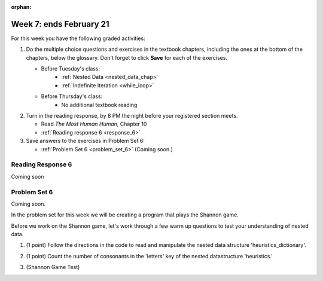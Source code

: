 :orphan:

..  Copyright (C) Paul Resnick.  Permission is granted to copy, distribute
    and/or modify this document under the terms of the GNU Free Documentation
    License, Version 1.3 or any later version published by the Free Software
    Foundation; with Invariant Sections being Forward, Prefaces, and
    Contributor List, no Front-Cover Texts, and no Back-Cover Texts.  A copy of
    the license is included in the section entitled "GNU Free Documentation
    License".

.. highlight:: python
    :linenothreshold: 500


Week 7: ends February 21
========================

For this week you have the following graded activities:

1. Do the multiple choice questions and exercises in the textbook chapters, including the ones at the bottom of the chapters, below the glossary. Don't forget to click **Save** for each of the exercises.

   * Before Tuesday's class:      
      * :ref:`Nested Data <nested_data_chap>`
      * :ref:`Indefinite Iteration <while_loop>`
   
   * Before Thursday's class:
      * No additional textbook reading


#. Turn in the reading response, by 8 PM the night before your registered section meets.

   * Read *The Most Human Human*, Chapter 10
   * :ref:`Reading response 6 <response_6>`

#. Save answers to the exercises in Problem Set 6:

   * :ref:`Problem Set 6 <problem_set_6>` (Coming soon.)


.. _response_6:

Reading Response 6
------------------

Coming soon

.. _problem_set_6:

Problem Set 6
-------------

Coming soon.

In the problem set for this week we will be creating a program that plays the Shannon game.

Before we work on the Shannon game, let's work through a few warm up questions to test your understanding of nested data.

1. (1 point) Follow the directions in the code to read and manipulate the nested data structure 'heuristics_dictionary'.

.. activecode:: ps_6_1

  heuristics_dictionary = {
    'a':{
       'priority':2,
       'letters':['b','c','d','n','p','s'],
       },
    'q':{
         'priority':1,
         'letters':['u','a'],
         },
    '.':{
        'priority':1,
        'letters':[' '],
        },
    '. ':{
          'priority':3,
          'letters':['A','B','C','D','E','F','G','H','I','J','K','L','M','N','O','P','Q','R','S','T','U','V','W','X','Y','Z']
          }
  }

  # print each element of the letters list for the key 'q'

  # count the total number of elements in each letters list

  # use a for loop to change each dictionary so there are no letters in each letters list

2. (1 point) Count the number of consonants in the 'letters' key of the nested datastructure 'heuristics.'

.. activecode:: ps_6_2
  
  heuristics_dictionary = {
    'a':{
       'priority':2,
       'letters':['b','c','d','n','p','s'],
       },
    'q':{
         'priority':1,
         'letters':['u','a'],
         },
    '.':{
        'priority':1,
        'letters':[' '],
        },
    '. ':{
          'priority':3,
          'letters':['A','B','C','D','E','F','G','H','I','J','K','L','M','N','O','P','Q','R','S','T','U','V','W','X','Y','Z']
          }
  }
  # print the number of consonants in probabilities

  # the correct answer is 28


3. (Shannon Game Test)

.. activecode:: ps_6_shannon

  ####Don't change this code; add and change code at the bottom #####
  import random

  def letter_frequencies(txt):
      d = {}
      for c in txt:
          if c not in d:
              d[c] = 1
          elif c in alphabet:
              d[c] = d[c] + 1
          # don't bother tracking letters that aren't in our alphabet
      return d

  def guess(prev_txt, guessed_already):
      # guess a letter randomly
      idx = random.randrange(0, len(alphabet))
      return alphabet[idx]    
      
  def game(txt, feedback=True, guesser = guess):
      """Plays one game"""
      
      # accumulate the text that's been revealed
      revealed_text = ""
      
      # accumulate the total guess count
      total_guesses = 0
      # accumulate the total characters to be guessed
      total_chars = 0
      
      # Loop through the letters in the text, making a guess for each
      for c in txt:
          if c in alphabet: # skip letters not in our alphabet; don't have to guess them
              total_chars = total_chars + 1
              # accumulate the guesses made for this letter
              guesses = ""
              guessed = False
              while not guessed:
                  # guess until you get it right
                  g = guesser(revealed_text, guesses)
                  guesses = guesses + g
                  if g == c:
                      guessed = True
                  if feedback:
                      print g, 
              
              total_guesses = total_guesses + len(guesses)
              revealed_text = revealed_text + c
              if feedback:
                  print(str(c) + " took " + str(len(guesses)) + " guesses ")

      return total_chars, total_guesses

  def heuristic_guesser(prev_txt, guessed_already):
      # note that our lambda function takes a top-level dictionary as an input
      # and has to sort based on the value of the priority key
      sorted_heuristics = sorted(heuristics.items(), None, lambda x: x[1]['priority'], True)
      
      for (k, d) in sorted_heuristics:
          if k == guessed_already[-len(k):]:
              # go through that heuristic's guesses in order until you find one that hasn't been guessed yet
              for guess in d['guesses']:
                  if guess not in guessed_already:
                      print guess
                      return guess    # this will terminate the nested for loops and exit the function
      # if you get here, none of the heuristics produced a new guess
      # so fall back on guess_by_frequency
      return guess_by_frequency(prev_txt, guessed_already)
      
      
  # note, the last two characters are the single quote and double quote. They are
  # escaped, writen as \' and \", similar to how we have used escaping for tabs, \t,
  # and newlines, \n.
  alphabet = " !#$%&()*,-./0123456789:;?@ABCDEFGHIJKLMNOPQRSTUVWXYZ[]abcdefghijklmnopqrstuvwxyz\'\""

  f = open('about_programming.txt', 'r')
  overall_freqs = letter_frequencies(f.read())
  heuristics = {'q':{'priority': 1, 'guesses':['u', 'a']}}

  #### Don't change any code above this line #####
  #### RUN

  # game()

  def guess_no_dup(prev_txt, guessed_already):
      # guess a letter randomly until you find one that hasn't been guessed yet
      while True:
          idx = random.randrange(0, len(alphabet))
          candidate =  alphabet[idx]
          if candidate not in guessed_already:
              return candidate     

  def guess_by_frequency(prev_txt, guessed_already):
      in_order = sorted(overall_freqs.items(), None, lambda x: x[1], True)
      # return the best one that hasn't been guessed yet
      for (let, count) in in_order:
          if let not in guessed_already:
              return let
      return None # No unguessed letters left; shouldn't happen!   

  def compare_guessers(txt, guessers):
      for fn in guessers:
          print fn, 
          print game(txt, False, fn)

  compare_guessers("Try to guess what the next letter will be in this quite short text", [guess, guess_no_dup, guess_by_frequency, heuristic_guesser])


.. datafile::  about_programming.txt
   :hide:

   Computer programming (often shortened to programming) is a process that leads from an
   original formulation of a computing problem to executable programs. It involves
   activities such as analysis, understanding, and generically solving such problems
   resulting in an algorithm, verification of requirements of the algorithm including its
   correctness and its resource consumption, implementation (or coding) of the algorithm in
   a target programming language, testing, debugging, and maintaining the source code,
   implementation of the build system and management of derived artefacts such as machine
   code of computer programs. The algorithm is often only represented in human-parseable
   form and reasoned about using logic. Source code is written in one or more programming
   languages (such as C++, C#, Java, Python, Smalltalk, JavaScript, etc.). The purpose of
   programming is to find a sequence of instructions that will automate performing a
   specific task or solve a given problem. The process of programming thus often requires
   expertise in many different subjects, including knowledge of the application domain,
   specialized algorithms and formal logic.
   Within software engineering, programming (the implementation) is regarded as one phase in a software development process. There is an on-going debate on the extent to which
   the writing of programs is an art form, a craft, or an engineering discipline. In
   general, good programming is considered to be the measured application of all three,
   with the goal of producing an efficient and evolvable software solution (the criteria
   for "efficient" and "evolvable" vary considerably). The discipline differs from many
   other technical professions in that programmers, in general, do not need to be licensed
   or pass any standardized (or governmentally regulated) certification tests in order to
   call themselves "programmers" or even "software engineers." Because the discipline
   covers many areas, which may or may not include critical applications, it is debatable
   whether licensing is required for the profession as a whole. In most cases, the
   discipline is self-governed by the entities which require the programming, and sometimes
   very strict environments are defined (e.g. United States Air Force use of AdaCore and
   security clearance). However, representing oneself as a "professional software engineer"
   without a license from an accredited institution is illegal in many parts of the world.
 


.. datafile::  sherlock.txt
   :hide:

  Project Gutenberg's The Adventures of Sherlock Holmes, by Arthur Conan Doyle

  This eBook is for the use of anyone anywhere at no cost and with
  almost no restrictions whatsoever.  You may copy it, give it away or
  re-use it under the terms of the Project Gutenberg License included
  with this eBook or online at www.gutenberg.net


  Title: The Adventures of Sherlock Holmes

  Author: Arthur Conan Doyle

  Posting Date: April 18, 2011 [EBook #1661]
  First Posted: November 29, 2002

  Language: English


  *** START OF THIS PROJECT GUTENBERG EBOOK THE ADVENTURES OF SHERLOCK HOLMES ***




  Produced by an anonymous Project Gutenberg volunteer and Jose Menendez









  THE ADVENTURES OF SHERLOCK HOLMES

  by

  SIR ARTHUR CONAN DOYLE



     I. A Scandal in Bohemia
    II. The Red-headed League
   III. A Case of Identity
    IV. The Boscombe Valley Mystery
     V. The Five Orange Pips
    VI. The Man with the Twisted Lip
   VII. The Adventure of the Blue Carbuncle
  VIII. The Adventure of the Speckled Band
    IX. The Adventure of the Engineer's Thumb
     X. The Adventure of the Noble Bachelor
    XI. The Adventure of the Beryl Coronet
   XII. The Adventure of the Copper Beeches




  ADVENTURE I. A SCANDAL IN BOHEMIA

  I.

  To Sherlock Holmes she is always THE woman. I have seldom heard
  him mention her under any other name. In his eyes she eclipses
  and predominates the whole of her sex. It was not that he felt
  any emotion akin to love for Irene Adler. All emotions, and that
  one particularly, were abhorrent to his cold, precise but
  admirably balanced mind. He was, I take it, the most perfect
  reasoning and observing machine that the world has seen, but as a
  lover he would have placed himself in a false position. He never
  spoke of the softer passions, save with a gibe and a sneer. They
  were admirable things for the observer--excellent for drawing the
  veil from men's motives and actions. But for the trained reasoner
  to admit such intrusions into his own delicate and finely
  adjusted temperament was to introduce a distracting factor which
  might throw a doubt upon all his mental results. Grit in a
  sensitive instrument, or a crack in one of his own high-power
  lenses, would not be more disturbing than a strong emotion in a
  nature such as his. And yet there was but one woman to him, and
  that woman was the late Irene Adler, of dubious and questionable
  memory.

  I had seen little of Holmes lately. My marriage had drifted us
  away from each other. My own complete happiness, and the
  home-centred interests which rise up around the man who first
  finds himself master of his own establishment, were sufficient to
  absorb all my attention, while Holmes, who loathed every form of
  society with his whole Bohemian soul, remained in our lodgings in
  Baker Street, buried among his old books, and alternating from
  week to week between cocaine and ambition, the drowsiness of the
  drug, and the fierce energy of his own keen nature. He was still,
  as ever, deeply attracted by the study of crime, and occupied his
  immense faculties and extraordinary powers of observation in
  following out those clues, and clearing up those mysteries which
  had been abandoned as hopeless by the official police. From time
  to time I heard some vague account of his doings: of his summons
  to Odessa in the case of the Trepoff murder, of his clearing up
  of the singular tragedy of the Atkinson brothers at Trincomalee,
  and finally of the mission which he had accomplished so
  delicately and successfully for the reigning family of Holland.
  Beyond these signs of his activity, however, which I merely
  shared with all the readers of the daily press, I knew little of
  my former friend and companion.

  One night--it was on the twentieth of March, 1888--I was
  returning from a journey to a patient (for I had now returned to
  civil practice), when my way led me through Baker Street. As I
  passed the well-remembered door, which must always be associated
  in my mind with my wooing, and with the dark incidents of the
  Study in Scarlet, I was seized with a keen desire to see Holmes
  again, and to know how he was employing his extraordinary powers.
  His rooms were brilliantly lit, and, even as I looked up, I saw
  his tall, spare figure pass twice in a dark silhouette against
  the blind. He was pacing the room swiftly, eagerly, with his head
  sunk upon his chest and his hands clasped behind him. To me, who
  knew his every mood and habit, his attitude and manner told their
  own story. He was at work again. He had risen out of his
  drug-created dreams and was hot upon the scent of some new
  problem. I rang the bell and was shown up to the chamber which
  had formerly been in part my own.

  His manner was not effusive. It seldom was; but he was glad, I
  think, to see me. With hardly a word spoken, but with a kindly
  eye, he waved me to an armchair, threw across his case of cigars,
  and indicated a spirit case and a gasogene in the corner. Then he
  stood before the fire and looked me over in his singular
  introspective fashion.

  "Wedlock suits you," he remarked. "I think, Watson, that you have
  put on seven and a half pounds since I saw you."

  "Seven!" I answered.

  "Indeed, I should have thought a little more. Just a trifle more,
  I fancy, Watson. And in practice again, I observe. You did not
  tell me that you intended to go into harness."

  "Then, how do you know?"

  "I see it, I deduce it. How do I know that you have been getting
  yourself very wet lately, and that you have a most clumsy and
  careless servant girl?"

  "My dear Holmes," said I, "this is too much. You would certainly
  have been burned, had you lived a few centuries ago. It is true
  that I had a country walk on Thursday and came home in a dreadful
  mess, but as I have changed my clothes I can't imagine how you
  deduce it. As to Mary Jane, she is incorrigible, and my wife has
  given her notice, but there, again, I fail to see how you work it
  out."

  He chuckled to himself and rubbed his long, nervous hands
  together.

  "It is simplicity itself," said he; "my eyes tell me that on the
  inside of your left shoe, just where the firelight strikes it,
  the leather is scored by six almost parallel cuts. Obviously they
  have been caused by someone who has very carelessly scraped round
  the edges of the sole in order to remove crusted mud from it.
  Hence, you see, my double deduction that you had been out in vile
  weather, and that you had a particularly malignant boot-slitting
  specimen of the London slavey. As to your practice, if a
  gentleman walks into my rooms smelling of iodoform, with a black
  mark of nitrate of silver upon his right forefinger, and a bulge
  on the right side of his top-hat to show where he has secreted
  his stethoscope, I must be dull, indeed, if I do not pronounce
  him to be an active member of the medical profession."

  I could not help laughing at the ease with which he explained his
  process of deduction. "When I hear you give your reasons," I
  remarked, "the thing always appears to me to be so ridiculously
  simple that I could easily do it myself, though at each
  successive instance of your reasoning I am baffled until you
  explain your process. And yet I believe that my eyes are as good
  as yours."

  "Quite so," he answered, lighting a cigarette, and throwing
  himself down into an armchair. "You see, but you do not observe.
  The distinction is clear. For example, you have frequently seen
  the steps which lead up from the hall to this room."

  "Frequently."

  "How often?"

  "Well, some hundreds of times."

  "Then how many are there?"

  "How many? I don't know."

  "Quite so! You have not observed. And yet you have seen. That is
  just my point. Now, I know that there are seventeen steps,
  because I have both seen and observed. By-the-way, since you are
  interested in these little problems, and since you are good
  enough to chronicle one or two of my trifling experiences, you
  may be interested in this." He threw over a sheet of thick,
  pink-tinted note-paper which had been lying open upon the table.
  "It came by the last post," said he. "Read it aloud."

  The note was undated, and without either signature or address.

  "There will call upon you to-night, at a quarter to eight
  o'clock," it said, "a gentleman who desires to consult you upon a
  matter of the very deepest moment. Your recent services to one of
  the royal houses of Europe have shown that you are one who may
  safely be trusted with matters which are of an importance which
  can hardly be exaggerated. This account of you we have from all
  quarters received. Be in your chamber then at that hour, and do
  not take it amiss if your visitor wear a mask."

  "This is indeed a mystery," I remarked. "What do you imagine that
  it means?"

  "I have no data yet. It is a capital mistake to theorize before
  one has data. Insensibly one begins to twist facts to suit
  theories, instead of theories to suit facts. But the note itself.
  What do you deduce from it?"

  I carefully examined the writing, and the paper upon which it was
  written.

  "The man who wrote it was presumably well to do," I remarked,
  endeavouring to imitate my companion's processes. "Such paper
  could not be bought under half a crown a packet. It is peculiarly
  strong and stiff."

  "Peculiar--that is the very word," said Holmes. "It is not an
  English paper at all. Hold it up to the light."

  I did so, and saw a large "E" with a small "g," a "P," and a
  large "G" with a small "t" woven into the texture of the paper.

  "What do you make of that?" asked Holmes.

  "The name of the maker, no doubt; or his monogram, rather."

  "Not at all. The 'G' with the small 't' stands for
  'Gesellschaft,' which is the German for 'Company.' It is a
  customary contraction like our 'Co.' 'P,' of course, stands for
  'Papier.' Now for the 'Eg.' Let us glance at our Continental
  Gazetteer." He took down a heavy brown volume from his shelves.
  "Eglow, Eglonitz--here we are, Egria. It is in a German-speaking
  country--in Bohemia, not far from Carlsbad. 'Remarkable as being
  the scene of the death of Wallenstein, and for its numerous
  glass-factories and paper-mills.' Ha, ha, my boy, what do you
  make of that?" His eyes sparkled, and he sent up a great blue
  triumphant cloud from his cigarette.

  "The paper was made in Bohemia," I said.

  "Precisely. And the man who wrote the note is a German. Do you
  note the peculiar construction of the sentence--'This account of
  you we have from all quarters received.' A Frenchman or Russian
  could not have written that. It is the German who is so
  uncourteous to his verbs. It only remains, therefore, to discover
  what is wanted by this German who writes upon Bohemian paper and
  prefers wearing a mask to showing his face. And here he comes, if
  I am not mistaken, to resolve all our doubts."

  As he spoke there was the sharp sound of horses' hoofs and
  grating wheels against the curb, followed by a sharp pull at the
  bell. Holmes whistled.

  "A pair, by the sound," said he. "Yes," he continued, glancing
  out of the window. "A nice little brougham and a pair of
  beauties. A hundred and fifty guineas apiece. There's money in
  this case, Watson, if there is nothing else."

  "I think that I had better go, Holmes."

  "Not a bit, Doctor. Stay where you are. I am lost without my
  Boswell. And this promises to be interesting. It would be a pity
  to miss it."

  "But your client--"

  "Never mind him. I may want your help, and so may he. Here he
  comes. Sit down in that armchair, Doctor, and give us your best
  attention."

  A slow and heavy step, which had been heard upon the stairs and
  in the passage, paused immediately outside the door. Then there
  was a loud and authoritative tap.

  "Come in!" said Holmes.

  A man entered who could hardly have been less than six feet six
  inches in height, with the chest and limbs of a Hercules. His
  dress was rich with a richness which would, in England, be looked
  upon as akin to bad taste. Heavy bands of astrakhan were slashed
  across the sleeves and fronts of his double-breasted coat, while
  the deep blue cloak which was thrown over his shoulders was lined
  with flame-coloured silk and secured at the neck with a brooch
  which consisted of a single flaming beryl. Boots which extended
  halfway up his calves, and which were trimmed at the tops with
  rich brown fur, completed the impression of barbaric opulence
  which was suggested by his whole appearance. He carried a
  broad-brimmed hat in his hand, while he wore across the upper
  part of his face, extending down past the cheekbones, a black
  vizard mask, which he had apparently adjusted that very moment,
  for his hand was still raised to it as he entered. From the lower
  part of the face he appeared to be a man of strong character,
  with a thick, hanging lip, and a long, straight chin suggestive
  of resolution pushed to the length of obstinacy.

  "You had my note?" he asked with a deep harsh voice and a
  strongly marked German accent. "I told you that I would call." He
  looked from one to the other of us, as if uncertain which to
  address.

  "Pray take a seat," said Holmes. "This is my friend and
  colleague, Dr. Watson, who is occasionally good enough to help me
  in my cases. Whom have I the honour to address?"

  "You may address me as the Count Von Kramm, a Bohemian nobleman.
  I understand that this gentleman, your friend, is a man of honour
  and discretion, whom I may trust with a matter of the most
  extreme importance. If not, I should much prefer to communicate
  with you alone."

  I rose to go, but Holmes caught me by the wrist and pushed me
  back into my chair. "It is both, or none," said he. "You may say
  before this gentleman anything which you may say to me."

  The Count shrugged his broad shoulders. "Then I must begin," said
  he, "by binding you both to absolute secrecy for two years; at
  the end of that time the matter will be of no importance. At
  present it is not too much to say that it is of such weight it
  may have an influence upon European history."

  "I promise," said Holmes.

  "And I."

  "You will excuse this mask," continued our strange visitor. "The
  august person who employs me wishes his agent to be unknown to
  you, and I may confess at once that the title by which I have
  just called myself is not exactly my own."

  "I was aware of it," said Holmes dryly.

  "The circumstances are of great delicacy, and every precaution
  has to be taken to quench what might grow to be an immense
  scandal and seriously compromise one of the reigning families of
  Europe. To speak plainly, the matter implicates the great House
  of Ormstein, hereditary kings of Bohemia."

  "I was also aware of that," murmured Holmes, settling himself
  down in his armchair and closing his eyes.

  Our visitor glanced with some apparent surprise at the languid,
  lounging figure of the man who had been no doubt depicted to him
  as the most incisive reasoner and most energetic agent in Europe.
  Holmes slowly reopened his eyes and looked impatiently at his
  gigantic client.

  "If your Majesty would condescend to state your case," he
  remarked, "I should be better able to advise you."

  The man sprang from his chair and paced up and down the room in
  uncontrollable agitation. Then, with a gesture of desperation, he
  tore the mask from his face and hurled it upon the ground. "You
  are right," he cried; "I am the King. Why should I attempt to
  conceal it?"

  "Why, indeed?" murmured Holmes. "Your Majesty had not spoken
  before I was aware that I was addressing Wilhelm Gottsreich
  Sigismond von Ormstein, Grand Duke of Cassel-Felstein, and
  hereditary King of Bohemia."

  "But you can understand," said our strange visitor, sitting down
  once more and passing his hand over his high white forehead, "you
  can understand that I am not accustomed to doing such business in
  my own person. Yet the matter was so delicate that I could not
  confide it to an agent without putting myself in his power. I
  have come incognito from Prague for the purpose of consulting
  you."

  "Then, pray consult," said Holmes, shutting his eyes once more.

  "The facts are briefly these: Some five years ago, during a
  lengthy visit to Warsaw, I made the acquaintance of the well-known
  adventuress, Irene Adler. The name is no doubt familiar to you."

  "Kindly look her up in my index, Doctor," murmured Holmes without
  opening his eyes. For many years he had adopted a system of
  docketing all paragraphs concerning men and things, so that it
  was difficult to name a subject or a person on which he could not
  at once furnish information. In this case I found her biography
  sandwiched in between that of a Hebrew rabbi and that of a
  staff-commander who had written a monograph upon the deep-sea
  fishes.

  "Let me see!" said Holmes. "Hum! Born in New Jersey in the year
  1858. Contralto--hum! La Scala, hum! Prima donna Imperial Opera
  of Warsaw--yes! Retired from operatic stage--ha! Living in
  London--quite so! Your Majesty, as I understand, became entangled
  with this young person, wrote her some compromising letters, and
  is now desirous of getting those letters back."

  "Precisely so. But how--"

  "Was there a secret marriage?"

  "None."

  "No legal papers or certificates?"

  "None."

  "Then I fail to follow your Majesty. If this young person should
  produce her letters for blackmailing or other purposes, how is
  she to prove their authenticity?"

  "There is the writing."

  "Pooh, pooh! Forgery."

  "My private note-paper."

  "Stolen."

  "My own seal."

  "Imitated."

  "My photograph."

  "Bought."

  "We were both in the photograph."

  "Oh, dear! That is very bad! Your Majesty has indeed committed an
  indiscretion."

  "I was mad--insane."

  "You have compromised yourself seriously."

  "I was only Crown Prince then. I was young. I am but thirty now."

  "It must be recovered."

  "We have tried and failed."

  "Your Majesty must pay. It must be bought."

  "She will not sell."

  "Stolen, then."

  "Five attempts have been made. Twice burglars in my pay ransacked
  her house. Once we diverted her luggage when she travelled. Twice
  she has been waylaid. There has been no result."

  "No sign of it?"

  "Absolutely none."

  Holmes laughed. "It is quite a pretty little problem," said he.

  "But a very serious one to me," returned the King reproachfully.

  "Very, indeed. And what does she propose to do with the
  photograph?"

  "To ruin me."

  "But how?"

  "I am about to be married."

  "So I have heard."

  "To Clotilde Lothman von Saxe-Meningen, second daughter of the
  King of Scandinavia. You may know the strict principles of her
  family. She is herself the very soul of delicacy. A shadow of a
  doubt as to my conduct would bring the matter to an end."

  "And Irene Adler?"

  "Threatens to send them the photograph. And she will do it. I
  know that she will do it. You do not know her, but she has a soul
  of steel. She has the face of the most beautiful of women, and
  the mind of the most resolute of men. Rather than I should marry
  another woman, there are no lengths to which she would not
  go--none."

  "You are sure that she has not sent it yet?"

  "I am sure."

  "And why?"

  "Because she has said that she would send it on the day when the
  betrothal was publicly proclaimed. That will be next Monday."

  "Oh, then we have three days yet," said Holmes with a yawn. "That
  is very fortunate, as I have one or two matters of importance to
  look into just at present. Your Majesty will, of course, stay in
  London for the present?"

  "Certainly. You will find me at the Langham under the name of the
  Count Von Kramm."

  "Then I shall drop you a line to let you know how we progress."

  "Pray do so. I shall be all anxiety."

  "Then, as to money?"

  "You have carte blanche."

  "Absolutely?"

  "I tell you that I would give one of the provinces of my kingdom
  to have that photograph."

  "And for present expenses?"

  The King took a heavy chamois leather bag from under his cloak
  and laid it on the table.

  "There are three hundred pounds in gold and seven hundred in
  notes," he said.

  Holmes scribbled a receipt upon a sheet of his note-book and
  handed it to him.

  "And Mademoiselle's address?" he asked.

  "Is Briony Lodge, Serpentine Avenue, St. John's Wood."

  Holmes took a note of it. "One other question," said he. "Was the
  photograph a cabinet?"

  "It was."

  "Then, good-night, your Majesty, and I trust that we shall soon
  have some good news for you. And good-night, Watson," he added,
  as the wheels of the royal brougham rolled down the street. "If
  you will be good enough to call to-morrow afternoon at three
  o'clock I should like to chat this little matter over with you."


  II.

  At three o'clock precisely I was at Baker Street, but Holmes had
  not yet returned. The landlady informed me that he had left the
  house shortly after eight o'clock in the morning. I sat down
  beside the fire, however, with the intention of awaiting him,
  however long he might be. I was already deeply interested in his
  inquiry, for, though it was surrounded by none of the grim and
  strange features which were associated with the two crimes which
  I have already recorded, still, the nature of the case and the
  exalted station of his client gave it a character of its own.
  Indeed, apart from the nature of the investigation which my
  friend had on hand, there was something in his masterly grasp of
  a situation, and his keen, incisive reasoning, which made it a
  pleasure to me to study his system of work, and to follow the
  quick, subtle methods by which he disentangled the most
  inextricable mysteries. So accustomed was I to his invariable
  success that the very possibility of his failing had ceased to
  enter into my head.

  It was close upon four before the door opened, and a
  drunken-looking groom, ill-kempt and side-whiskered, with an
  inflamed face and disreputable clothes, walked into the room.
  Accustomed as I was to my friend's amazing powers in the use of
  disguises, I had to look three times before I was certain that it
  was indeed he. With a nod he vanished into the bedroom, whence he
  emerged in five minutes tweed-suited and respectable, as of old.
  Putting his hands into his pockets, he stretched out his legs in
  front of the fire and laughed heartily for some minutes.

  "Well, really!" he cried, and then he choked and laughed again
  until he was obliged to lie back, limp and helpless, in the
  chair.

  "What is it?"

  "It's quite too funny. I am sure you could never guess how I
  employed my morning, or what I ended by doing."

  "I can't imagine. I suppose that you have been watching the
  habits, and perhaps the house, of Miss Irene Adler."

  "Quite so; but the sequel was rather unusual. I will tell you,
  however. I left the house a little after eight o'clock this
  morning in the character of a groom out of work. There is a
  wonderful sympathy and freemasonry among horsey men. Be one of
  them, and you will know all that there is to know. I soon found
  Briony Lodge. It is a bijou villa, with a garden at the back, but
  built out in front right up to the road, two stories. Chubb lock
  to the door. Large sitting-room on the right side, well
  furnished, with long windows almost to the floor, and those
  preposterous English window fasteners which a child could open.
  Behind there was nothing remarkable, save that the passage window
  could be reached from the top of the coach-house. I walked round
  it and examined it closely from every point of view, but without
  noting anything else of interest.

  "I then lounged down the street and found, as I expected, that
  there was a mews in a lane which runs down by one wall of the
  garden. I lent the ostlers a hand in rubbing down their horses,
  and received in exchange twopence, a glass of half and half, two
  fills of shag tobacco, and as much information as I could desire
  about Miss Adler, to say nothing of half a dozen other people in
  the neighbourhood in whom I was not in the least interested, but
  whose biographies I was compelled to listen to."

  "And what of Irene Adler?" I asked.

  "Oh, she has turned all the men's heads down in that part. She is
  the daintiest thing under a bonnet on this planet. So say the
  Serpentine-mews, to a man. She lives quietly, sings at concerts,
  drives out at five every day, and returns at seven sharp for
  dinner. Seldom goes out at other times, except when she sings.
  Has only one male visitor, but a good deal of him. He is dark,
  handsome, and dashing, never calls less than once a day, and
  often twice. He is a Mr. Godfrey Norton, of the Inner Temple. See
  the advantages of a cabman as a confidant. They had driven him
  home a dozen times from Serpentine-mews, and knew all about him.
  When I had listened to all they had to tell, I began to walk up
  and down near Briony Lodge once more, and to think over my plan
  of campaign.

  "This Godfrey Norton was evidently an important factor in the
  matter. He was a lawyer. That sounded ominous. What was the
  relation between them, and what the object of his repeated
  visits? Was she his client, his friend, or his mistress? If the
  former, she had probably transferred the photograph to his
  keeping. If the latter, it was less likely. On the issue of this
  question depended whether I should continue my work at Briony
  Lodge, or turn my attention to the gentleman's chambers in the
  Temple. It was a delicate point, and it widened the field of my
  inquiry. I fear that I bore you with these details, but I have to
  let you see my little difficulties, if you are to understand the
  situation."

  "I am following you closely," I answered.

  "I was still balancing the matter in my mind when a hansom cab
  drove up to Briony Lodge, and a gentleman sprang out. He was a
  remarkably handsome man, dark, aquiline, and moustached--evidently
  the man of whom I had heard. He appeared to be in a
  great hurry, shouted to the cabman to wait, and brushed past the
  maid who opened the door with the air of a man who was thoroughly
  at home.

  "He was in the house about half an hour, and I could catch
  glimpses of him in the windows of the sitting-room, pacing up and
  down, talking excitedly, and waving his arms. Of her I could see
  nothing. Presently he emerged, looking even more flurried than
  before. As he stepped up to the cab, he pulled a gold watch from
  his pocket and looked at it earnestly, 'Drive like the devil,' he
  shouted, 'first to Gross & Hankey's in Regent Street, and then to
  the Church of St. Monica in the Edgeware Road. Half a guinea if
  you do it in twenty minutes!'

  "Away they went, and I was just wondering whether I should not do
  well to follow them when up the lane came a neat little landau,
  the coachman with his coat only half-buttoned, and his tie under
  his ear, while all the tags of his harness were sticking out of
  the buckles. It hadn't pulled up before she shot out of the hall
  door and into it. I only caught a glimpse of her at the moment,
  but she was a lovely woman, with a face that a man might die for.

  "'The Church of St. Monica, John,' she cried, 'and half a
  sovereign if you reach it in twenty minutes.'

  "This was quite too good to lose, Watson. I was just balancing
  whether I should run for it, or whether I should perch behind her
  landau when a cab came through the street. The driver looked
  twice at such a shabby fare, but I jumped in before he could
  object. 'The Church of St. Monica,' said I, 'and half a sovereign
  if you reach it in twenty minutes.' It was twenty-five minutes to
  twelve, and of course it was clear enough what was in the wind.

  "My cabby drove fast. I don't think I ever drove faster, but the
  others were there before us. The cab and the landau with their
  steaming horses were in front of the door when I arrived. I paid
  the man and hurried into the church. There was not a soul there
  save the two whom I had followed and a surpliced clergyman, who
  seemed to be expostulating with them. They were all three
  standing in a knot in front of the altar. I lounged up the side
  aisle like any other idler who has dropped into a church.
  Suddenly, to my surprise, the three at the altar faced round to
  me, and Godfrey Norton came running as hard as he could towards
  me.

  "'Thank God,' he cried. 'You'll do. Come! Come!'

  "'What then?' I asked.

  "'Come, man, come, only three minutes, or it won't be legal.'

  "I was half-dragged up to the altar, and before I knew where I was
  I found myself mumbling responses which were whispered in my ear,
  and vouching for things of which I knew nothing, and generally
  assisting in the secure tying up of Irene Adler, spinster, to
  Godfrey Norton, bachelor. It was all done in an instant, and
  there was the gentleman thanking me on the one side and the lady
  on the other, while the clergyman beamed on me in front. It was
  the most preposterous position in which I ever found myself in my
  life, and it was the thought of it that started me laughing just
  now. It seems that there had been some informality about their
  license, that the clergyman absolutely refused to marry them
  without a witness of some sort, and that my lucky appearance
  saved the bridegroom from having to sally out into the streets in
  search of a best man. The bride gave me a sovereign, and I mean
  to wear it on my watch-chain in memory of the occasion."

  "This is a very unexpected turn of affairs," said I; "and what
  then?"

  "Well, I found my plans very seriously menaced. It looked as if
  the pair might take an immediate departure, and so necessitate
  very prompt and energetic measures on my part. At the church
  door, however, they separated, he driving back to the Temple, and
  she to her own house. 'I shall drive out in the park at five as
  usual,' she said as she left him. I heard no more. They drove
  away in different directions, and I went off to make my own
  arrangements."

  "Which are?"

  "Some cold beef and a glass of beer," he answered, ringing the
  bell. "I have been too busy to think of food, and I am likely to
  be busier still this evening. By the way, Doctor, I shall want
  your co-operation."

  "I shall be delighted."

  "You don't mind breaking the law?"

  "Not in the least."

  "Nor running a chance of arrest?"

  "Not in a good cause."

  "Oh, the cause is excellent!"

  "Then I am your man."

  "I was sure that I might rely on you."

  "But what is it you wish?"

  "When Mrs. Turner has brought in the tray I will make it clear to
  you. Now," he said as he turned hungrily on the simple fare that
  our landlady had provided, "I must discuss it while I eat, for I
  have not much time. It is nearly five now. In two hours we must
  be on the scene of action. Miss Irene, or Madame, rather, returns
  from her drive at seven. We must be at Briony Lodge to meet her."

  "And what then?"

  "You must leave that to me. I have already arranged what is to
  occur. There is only one point on which I must insist. You must
  not interfere, come what may. You understand?"

  "I am to be neutral?"

  "To do nothing whatever. There will probably be some small
  unpleasantness. Do not join in it. It will end in my being
  conveyed into the house. Four or five minutes afterwards the
  sitting-room window will open. You are to station yourself close
  to that open window."

  "Yes."

  "You are to watch me, for I will be visible to you."

  "Yes."

  "And when I raise my hand--so--you will throw into the room what
  I give you to throw, and will, at the same time, raise the cry of
  fire. You quite follow me?"

  "Entirely."

  "It is nothing very formidable," he said, taking a long cigar-shaped
  roll from his pocket. "It is an ordinary plumber's smoke-rocket,
  fitted with a cap at either end to make it self-lighting.
  Your task is confined to that. When you raise your cry of fire,
  it will be taken up by quite a number of people. You may then
  walk to the end of the street, and I will rejoin you in ten
  minutes. I hope that I have made myself clear?"

  "I am to remain neutral, to get near the window, to watch you,
  and at the signal to throw in this object, then to raise the cry
  of fire, and to wait you at the corner of the street."

  "Precisely."

  "Then you may entirely rely on me."

  "That is excellent. I think, perhaps, it is almost time that I
  prepare for the new role I have to play."

  He disappeared into his bedroom and returned in a few minutes in
  the character of an amiable and simple-minded Nonconformist
  clergyman. His broad black hat, his baggy trousers, his white
  tie, his sympathetic smile, and general look of peering and
  benevolent curiosity were such as Mr. John Hare alone could have
  equalled. It was not merely that Holmes changed his costume. His
  expression, his manner, his very soul seemed to vary with every
  fresh part that he assumed. The stage lost a fine actor, even as
  science lost an acute reasoner, when he became a specialist in
  crime.

  It was a quarter past six when we left Baker Street, and it still
  wanted ten minutes to the hour when we found ourselves in
  Serpentine Avenue. It was already dusk, and the lamps were just
  being lighted as we paced up and down in front of Briony Lodge,
  waiting for the coming of its occupant. The house was just such
  as I had pictured it from Sherlock Holmes' succinct description,
  but the locality appeared to be less private than I expected. On
  the contrary, for a small street in a quiet neighbourhood, it was
  remarkably animated. There was a group of shabbily dressed men
  smoking and laughing in a corner, a scissors-grinder with his
  wheel, two guardsmen who were flirting with a nurse-girl, and
  several well-dressed young men who were lounging up and down with
  cigars in their mouths.

  "You see," remarked Holmes, as we paced to and fro in front of
  the house, "this marriage rather simplifies matters. The
  photograph becomes a double-edged weapon now. The chances are
  that she would be as averse to its being seen by Mr. Godfrey
  Norton, as our client is to its coming to the eyes of his
  princess. Now the question is, Where are we to find the
  photograph?"

  "Where, indeed?"

  "It is most unlikely that she carries it about with her. It is
  cabinet size. Too large for easy concealment about a woman's
  dress. She knows that the King is capable of having her waylaid
  and searched. Two attempts of the sort have already been made. We
  may take it, then, that she does not carry it about with her."

  "Where, then?"

  "Her banker or her lawyer. There is that double possibility. But
  I am inclined to think neither. Women are naturally secretive,
  and they like to do their own secreting. Why should she hand it
  over to anyone else? She could trust her own guardianship, but
  she could not tell what indirect or political influence might be
  brought to bear upon a business man. Besides, remember that she
  had resolved to use it within a few days. It must be where she
  can lay her hands upon it. It must be in her own house."

  "But it has twice been burgled."

  "Pshaw! They did not know how to look."

  "But how will you look?"

  "I will not look."

  "What then?"

  "I will get her to show me."

  "But she will refuse."

  "She will not be able to. But I hear the rumble of wheels. It is
  her carriage. Now carry out my orders to the letter."

  As he spoke the gleam of the side-lights of a carriage came round
  the curve of the avenue. It was a smart little landau which
  rattled up to the door of Briony Lodge. As it pulled up, one of
  the loafing men at the corner dashed forward to open the door in
  the hope of earning a copper, but was elbowed away by another
  loafer, who had rushed up with the same intention. A fierce
  quarrel broke out, which was increased by the two guardsmen, who
  took sides with one of the loungers, and by the scissors-grinder,
  who was equally hot upon the other side. A blow was struck, and
  in an instant the lady, who had stepped from her carriage, was
  the centre of a little knot of flushed and struggling men, who
  struck savagely at each other with their fists and sticks. Holmes
  dashed into the crowd to protect the lady; but just as he reached
  her he gave a cry and dropped to the ground, with the blood
  running freely down his face. At his fall the guardsmen took to
  their heels in one direction and the loungers in the other, while
  a number of better-dressed people, who had watched the scuffle
  without taking part in it, crowded in to help the lady and to
  attend to the injured man. Irene Adler, as I will still call her,
  had hurried up the steps; but she stood at the top with her
  superb figure outlined against the lights of the hall, looking
  back into the street.

  "Is the poor gentleman much hurt?" she asked.

  "He is dead," cried several voices.

  "No, no, there's life in him!" shouted another. "But he'll be
  gone before you can get him to hospital."

  "He's a brave fellow," said a woman. "They would have had the
  lady's purse and watch if it hadn't been for him. They were a
  gang, and a rough one, too. Ah, he's breathing now."

  "He can't lie in the street. May we bring him in, marm?"

  "Surely. Bring him into the sitting-room. There is a comfortable
  sofa. This way, please!"

  Slowly and solemnly he was borne into Briony Lodge and laid out
  in the principal room, while I still observed the proceedings
  from my post by the window. The lamps had been lit, but the
  blinds had not been drawn, so that I could see Holmes as he lay
  upon the couch. I do not know whether he was seized with
  compunction at that moment for the part he was playing, but I
  know that I never felt more heartily ashamed of myself in my life
  than when I saw the beautiful creature against whom I was
  conspiring, or the grace and kindliness with which she waited
  upon the injured man. And yet it would be the blackest treachery
  to Holmes to draw back now from the part which he had intrusted
  to me. I hardened my heart, and took the smoke-rocket from under
  my ulster. After all, I thought, we are not injuring her. We are
  but preventing her from injuring another.

  Holmes had sat up upon the couch, and I saw him motion like a man
  who is in need of air. A maid rushed across and threw open the
  window. At the same instant I saw him raise his hand and at the
  signal I tossed my rocket into the room with a cry of "Fire!" The
  word was no sooner out of my mouth than the whole crowd of
  spectators, well dressed and ill--gentlemen, ostlers, and
  servant-maids--joined in a general shriek of "Fire!" Thick clouds
  of smoke curled through the room and out at the open window. I
  caught a glimpse of rushing figures, and a moment later the voice
  of Holmes from within assuring them that it was a false alarm.
  Slipping through the shouting crowd I made my way to the corner
  of the street, and in ten minutes was rejoiced to find my
  friend's arm in mine, and to get away from the scene of uproar.
  He walked swiftly and in silence for some few minutes until we
  had turned down one of the quiet streets which lead towards the
  Edgeware Road.

  "You did it very nicely, Doctor," he remarked. "Nothing could
  have been better. It is all right."

  "You have the photograph?"

  "I know where it is."

  "And how did you find out?"

  "She showed me, as I told you she would."

  "I am still in the dark."

  "I do not wish to make a mystery," said he, laughing. "The matter
  was perfectly simple. You, of course, saw that everyone in the
  street was an accomplice. They were all engaged for the evening."

  "I guessed as much."

  "Then, when the row broke out, I had a little moist red paint in
  the palm of my hand. I rushed forward, fell down, clapped my hand
  to my face, and became a piteous spectacle. It is an old trick."

  "That also I could fathom."

  "Then they carried me in. She was bound to have me in. What else
  could she do? And into her sitting-room, which was the very room
  which I suspected. It lay between that and her bedroom, and I was
  determined to see which. They laid me on a couch, I motioned for
  air, they were compelled to open the window, and you had your
  chance."

  "How did that help you?"

  "It was all-important. When a woman thinks that her house is on
  fire, her instinct is at once to rush to the thing which she
  values most. It is a perfectly overpowering impulse, and I have
  more than once taken advantage of it. In the case of the
  Darlington substitution scandal it was of use to me, and also in
  the Arnsworth Castle business. A married woman grabs at her baby;
  an unmarried one reaches for her jewel-box. Now it was clear to
  me that our lady of to-day had nothing in the house more precious
  to her than what we are in quest of. She would rush to secure it.
  The alarm of fire was admirably done. The smoke and shouting were
  enough to shake nerves of steel. She responded beautifully. The
  photograph is in a recess behind a sliding panel just above the
  right bell-pull. She was there in an instant, and I caught a
  glimpse of it as she half-drew it out. When I cried out that it
  was a false alarm, she replaced it, glanced at the rocket, rushed
  from the room, and I have not seen her since. I rose, and, making
  my excuses, escaped from the house. I hesitated whether to
  attempt to secure the photograph at once; but the coachman had
  come in, and as he was watching me narrowly it seemed safer to
  wait. A little over-precipitance may ruin all."

  "And now?" I asked.

  "Our quest is practically finished. I shall call with the King
  to-morrow, and with you, if you care to come with us. We will be
  shown into the sitting-room to wait for the lady, but it is
  probable that when she comes she may find neither us nor the
  photograph. It might be a satisfaction to his Majesty to regain
  it with his own hands."

  "And when will you call?"

  "At eight in the morning. She will not be up, so that we shall
  have a clear field. Besides, we must be prompt, for this marriage
  may mean a complete change in her life and habits. I must wire to
  the King without delay."

  We had reached Baker Street and had stopped at the door. He was
  searching his pockets for the key when someone passing said:

  "Good-night, Mister Sherlock Holmes."

  There were several people on the pavement at the time, but the
  greeting appeared to come from a slim youth in an ulster who had
  hurried by.

  "I've heard that voice before," said Holmes, staring down the
  dimly lit street. "Now, I wonder who the deuce that could have
  been."


  III.

  I slept at Baker Street that night, and we were engaged upon our
  toast and coffee in the morning when the King of Bohemia rushed
  into the room.

  "You have really got it!" he cried, grasping Sherlock Holmes by
  either shoulder and looking eagerly into his face.

  "Not yet."

  "But you have hopes?"

  "I have hopes."

  "Then, come. I am all impatience to be gone."

  "We must have a cab."

  "No, my brougham is waiting."

  "Then that will simplify matters." We descended and started off
  once more for Briony Lodge.

  "Irene Adler is married," remarked Holmes.

  "Married! When?"

  "Yesterday."

  "But to whom?"

  "To an English lawyer named Norton."

  "But she could not love him."

  "I am in hopes that she does."

  "And why in hopes?"

  "Because it would spare your Majesty all fear of future
  annoyance. If the lady loves her husband, she does not love your
  Majesty. If she does not love your Majesty, there is no reason
  why she should interfere with your Majesty's plan."

  "It is true. And yet--Well! I wish she had been of my own
  station! What a queen she would have made!" He relapsed into a
  moody silence, which was not broken until we drew up in
  Serpentine Avenue.

  The door of Briony Lodge was open, and an elderly woman stood
  upon the steps. She watched us with a sardonic eye as we stepped
  from the brougham.

  "Mr. Sherlock Holmes, I believe?" said she.

  "I am Mr. Holmes," answered my companion, looking at her with a
  questioning and rather startled gaze.

  "Indeed! My mistress told me that you were likely to call. She
  left this morning with her husband by the 5:15 train from Charing
  Cross for the Continent."

  "What!" Sherlock Holmes staggered back, white with chagrin and
  surprise. "Do you mean that she has left England?"

  "Never to return."

  "And the papers?" asked the King hoarsely. "All is lost."

  "We shall see." He pushed past the servant and rushed into the
  drawing-room, followed by the King and myself. The furniture was
  scattered about in every direction, with dismantled shelves and
  open drawers, as if the lady had hurriedly ransacked them before
  her flight. Holmes rushed at the bell-pull, tore back a small
  sliding shutter, and, plunging in his hand, pulled out a
  photograph and a letter. The photograph was of Irene Adler
  herself in evening dress, the letter was superscribed to
  "Sherlock Holmes, Esq. To be left till called for." My friend
  tore it open and we all three read it together. It was dated at
  midnight of the preceding night and ran in this way:

  "MY DEAR MR. SHERLOCK HOLMES,--You really did it very well. You
  took me in completely. Until after the alarm of fire, I had not a
  suspicion. But then, when I found how I had betrayed myself, I
  began to think. I had been warned against you months ago. I had
  been told that if the King employed an agent it would certainly
  be you. And your address had been given me. Yet, with all this,
  you made me reveal what you wanted to know. Even after I became
  suspicious, I found it hard to think evil of such a dear, kind
  old clergyman. But, you know, I have been trained as an actress
  myself. Male costume is nothing new to me. I often take advantage
  of the freedom which it gives. I sent John, the coachman, to
  watch you, ran up stairs, got into my walking-clothes, as I call
  them, and came down just as you departed.

  "Well, I followed you to your door, and so made sure that I was
  really an object of interest to the celebrated Mr. Sherlock
  Holmes. Then I, rather imprudently, wished you good-night, and
  started for the Temple to see my husband.

  "We both thought the best resource was flight, when pursued by
  so formidable an antagonist; so you will find the nest empty when
  you call to-morrow. As to the photograph, your client may rest in
  peace. I love and am loved by a better man than he. The King may
  do what he will without hindrance from one whom he has cruelly
  wronged. I keep it only to safeguard myself, and to preserve a
  weapon which will always secure me from any steps which he might
  take in the future. I leave a photograph which he might care to
  possess; and I remain, dear Mr. Sherlock Holmes,

                                        "Very truly yours,
                                     "IRENE NORTON, née ADLER."

  "What a woman--oh, what a woman!" cried the King of Bohemia, when
  we had all three read this epistle. "Did I not tell you how quick
  and resolute she was? Would she not have made an admirable queen?
  Is it not a pity that she was not on my level?"

  "From what I have seen of the lady she seems indeed to be on a
  very different level to your Majesty," said Holmes coldly. "I am
  sorry that I have not been able to bring your Majesty's business
  to a more successful conclusion."

  "On the contrary, my dear sir," cried the King; "nothing could be
  more successful. I know that her word is inviolate. The
  photograph is now as safe as if it were in the fire."

  "I am glad to hear your Majesty say so."

  "I am immensely indebted to you. Pray tell me in what way I can
  reward you. This ring--" He slipped an emerald snake ring from
  his finger and held it out upon the palm of his hand.

  "Your Majesty has something which I should value even more
  highly," said Holmes.

  "You have but to name it."

  "This photograph!"

  The King stared at him in amazement.

  "Irene's photograph!" he cried. "Certainly, if you wish it."

  "I thank your Majesty. Then there is no more to be done in the
  matter. I have the honour to wish you a very good-morning." He
  bowed, and, turning away without observing the hand which the
  King had stretched out to him, he set off in my company for his
  chambers.

  And that was how a great scandal threatened to affect the kingdom
  of Bohemia, and how the best plans of Mr. Sherlock Holmes were
  beaten by a woman's wit. He used to make merry over the
  cleverness of women, but I have not heard him do it of late. And
  when he speaks of Irene Adler, or when he refers to her
  photograph, it is always under the honourable title of the woman.



  ADVENTURE II. THE RED-HEADED LEAGUE

  I had called upon my friend, Mr. Sherlock Holmes, one day in the
  autumn of last year and found him in deep conversation with a
  very stout, florid-faced, elderly gentleman with fiery red hair.
  With an apology for my intrusion, I was about to withdraw when
  Holmes pulled me abruptly into the room and closed the door
  behind me.

  "You could not possibly have come at a better time, my dear
  Watson," he said cordially.

  "I was afraid that you were engaged."

  "So I am. Very much so."

  "Then I can wait in the next room."

  "Not at all. This gentleman, Mr. Wilson, has been my partner and
  helper in many of my most successful cases, and I have no
  doubt that he will be of the utmost use to me in yours also."

  The stout gentleman half rose from his chair and gave a bob of
  greeting, with a quick little questioning glance from his small
  fat-encircled eyes.

  "Try the settee," said Holmes, relapsing into his armchair and
  putting his fingertips together, as was his custom when in
  judicial moods. "I know, my dear Watson, that you share my love
  of all that is bizarre and outside the conventions and humdrum
  routine of everyday life. You have shown your relish for it by
  the enthusiasm which has prompted you to chronicle, and, if you
  will excuse my saying so, somewhat to embellish so many of my own
  little adventures."

  "Your cases have indeed been of the greatest interest to me," I
  observed.

  "You will remember that I remarked the other day, just before we
  went into the very simple problem presented by Miss Mary
  Sutherland, that for strange effects and extraordinary
  combinations we must go to life itself, which is always far more
  daring than any effort of the imagination."

  "A proposition which I took the liberty of doubting."

  "You did, Doctor, but none the less you must come round to my
  view, for otherwise I shall keep on piling fact upon fact on you
  until your reason breaks down under them and acknowledges me to
  be right. Now, Mr. Jabez Wilson here has been good enough to call
  upon me this morning, and to begin a narrative which promises to
  be one of the most singular which I have listened to for some
  time. You have heard me remark that the strangest and most unique
  things are very often connected not with the larger but with the
  smaller crimes, and occasionally, indeed, where there is room for
  doubt whether any positive crime has been committed. As far as I
  have heard it is impossible for me to say whether the present
  case is an instance of crime or not, but the course of events is
  certainly among the most singular that I have ever listened to.
  Perhaps, Mr. Wilson, you would have the great kindness to
  recommence your narrative. I ask you not merely because my friend
  Dr. Watson has not heard the opening part but also because the
  peculiar nature of the story makes me anxious to have every
  possible detail from your lips. As a rule, when I have heard some
  slight indication of the course of events, I am able to guide
  myself by the thousands of other similar cases which occur to my
  memory. In the present instance I am forced to admit that the
  facts are, to the best of my belief, unique."

  The portly client puffed out his chest with an appearance of some
  little pride and pulled a dirty and wrinkled newspaper from the
  inside pocket of his greatcoat. As he glanced down the
  advertisement column, with his head thrust forward and the paper
  flattened out upon his knee, I took a good look at the man and
  endeavoured, after the fashion of my companion, to read the
  indications which might be presented by his dress or appearance.

  I did not gain very much, however, by my inspection. Our visitor
  bore every mark of being an average commonplace British
  tradesman, obese, pompous, and slow. He wore rather baggy grey
  shepherd's check trousers, a not over-clean black frock-coat,
  unbuttoned in the front, and a drab waistcoat with a heavy brassy
  Albert chain, and a square pierced bit of metal dangling down as
  an ornament. A frayed top-hat and a faded brown overcoat with a
  wrinkled velvet collar lay upon a chair beside him. Altogether,
  look as I would, there was nothing remarkable about the man save
  his blazing red head, and the expression of extreme chagrin and
  discontent upon his features.

  Sherlock Holmes' quick eye took in my occupation, and he shook
  his head with a smile as he noticed my questioning glances.
  "Beyond the obvious facts that he has at some time done manual
  labour, that he takes snuff, that he is a Freemason, that he has
  been in China, and that he has done a considerable amount of
  writing lately, I can deduce nothing else."

  Mr. Jabez Wilson started up in his chair, with his forefinger
  upon the paper, but his eyes upon my companion.

  "How, in the name of good-fortune, did you know all that, Mr.
  Holmes?" he asked. "How did you know, for example, that I did
  manual labour. It's as true as gospel, for I began as a ship's
  carpenter."

  "Your hands, my dear sir. Your right hand is quite a size larger
  than your left. You have worked with it, and the muscles are more
  developed."

  "Well, the snuff, then, and the Freemasonry?"

  "I won't insult your intelligence by telling you how I read that,
  especially as, rather against the strict rules of your order, you
  use an arc-and-compass breastpin."

  "Ah, of course, I forgot that. But the writing?"

  "What else can be indicated by that right cuff so very shiny for
  five inches, and the left one with the smooth patch near the
  elbow where you rest it upon the desk?"

  "Well, but China?"

  "The fish that you have tattooed immediately above your right
  wrist could only have been done in China. I have made a small
  study of tattoo marks and have even contributed to the literature
  of the subject. That trick of staining the fishes' scales of a
  delicate pink is quite peculiar to China. When, in addition, I
  see a Chinese coin hanging from your watch-chain, the matter
  becomes even more simple."

  Mr. Jabez Wilson laughed heavily. "Well, I never!" said he. "I
  thought at first that you had done something clever, but I see
  that there was nothing in it, after all."

  "I begin to think, Watson," said Holmes, "that I make a mistake
  in explaining. 'Omne ignotum pro magnifico,' you know, and my
  poor little reputation, such as it is, will suffer shipwreck if I
  am so candid. Can you not find the advertisement, Mr. Wilson?"

  "Yes, I have got it now," he answered with his thick red finger
  planted halfway down the column. "Here it is. This is what began
  it all. You just read it for yourself, sir."

  I took the paper from him and read as follows:

  "TO THE RED-HEADED LEAGUE: On account of the bequest of the late
  Ezekiah Hopkins, of Lebanon, Pennsylvania, U. S. A., there is now
  another vacancy open which entitles a member of the League to a
  salary of 4 pounds a week for purely nominal services. All
  red-headed men who are sound in body and mind and above the age
  of twenty-one years, are eligible. Apply in person on Monday, at
  eleven o'clock, to Duncan Ross, at the offices of the League, 7
  Pope's Court, Fleet Street."

  "What on earth does this mean?" I ejaculated after I had twice
  read over the extraordinary announcement.

  Holmes chuckled and wriggled in his chair, as was his habit when
  in high spirits. "It is a little off the beaten track, isn't it?"
  said he. "And now, Mr. Wilson, off you go at scratch and tell us
  all about yourself, your household, and the effect which this
  advertisement had upon your fortunes. You will first make a note,
  Doctor, of the paper and the date."

  "It is The Morning Chronicle of April 27, 1890. Just two months
  ago."

  "Very good. Now, Mr. Wilson?"

  "Well, it is just as I have been telling you, Mr. Sherlock
  Holmes," said Jabez Wilson, mopping his forehead; "I have a small
  pawnbroker's business at Coburg Square, near the City. It's not a
  very large affair, and of late years it has not done more than
  just give me a living. I used to be able to keep two assistants,
  but now I only keep one; and I would have a job to pay him but
  that he is willing to come for half wages so as to learn the
  business."

  "What is the name of this obliging youth?" asked Sherlock Holmes.

  "His name is Vincent Spaulding, and he's not such a youth,
  either. It's hard to say his age. I should not wish a smarter
  assistant, Mr. Holmes; and I know very well that he could better
  himself and earn twice what I am able to give him. But, after
  all, if he is satisfied, why should I put ideas in his head?"

  "Why, indeed? You seem most fortunate in having an employé who
  comes under the full market price. It is not a common experience
  among employers in this age. I don't know that your assistant is
  not as remarkable as your advertisement."

  "Oh, he has his faults, too," said Mr. Wilson. "Never was such a
  fellow for photography. Snapping away with a camera when he ought
  to be improving his mind, and then diving down into the cellar
  like a rabbit into its hole to develop his pictures. That is his
  main fault, but on the whole he's a good worker. There's no vice
  in him."

  "He is still with you, I presume?"

  "Yes, sir. He and a girl of fourteen, who does a bit of simple
  cooking and keeps the place clean--that's all I have in the
  house, for I am a widower and never had any family. We live very
  quietly, sir, the three of us; and we keep a roof over our heads
  and pay our debts, if we do nothing more.

  "The first thing that put us out was that advertisement.
  Spaulding, he came down into the office just this day eight
  weeks, with this very paper in his hand, and he says:

  "'I wish to the Lord, Mr. Wilson, that I was a red-headed man.'

  "'Why that?' I asks.

  "'Why,' says he, 'here's another vacancy on the League of the
  Red-headed Men. It's worth quite a little fortune to any man who
  gets it, and I understand that there are more vacancies than
  there are men, so that the trustees are at their wits' end what
  to do with the money. If my hair would only change colour, here's
  a nice little crib all ready for me to step into.'

  "'Why, what is it, then?' I asked. You see, Mr. Holmes, I am a
  very stay-at-home man, and as my business came to me instead of
  my having to go to it, I was often weeks on end without putting
  my foot over the door-mat. In that way I didn't know much of what
  was going on outside, and I was always glad of a bit of news.

  "'Have you never heard of the League of the Red-headed Men?' he
  asked with his eyes open.

  "'Never.'

  "'Why, I wonder at that, for you are eligible yourself for one
  of the vacancies.'

  "'And what are they worth?' I asked.

  "'Oh, merely a couple of hundred a year, but the work is slight,
  and it need not interfere very much with one's other
  occupations.'

  "Well, you can easily think that that made me prick up my ears,
  for the business has not been over-good for some years, and an
  extra couple of hundred would have been very handy.

  "'Tell me all about it,' said I.

  "'Well,' said he, showing me the advertisement, 'you can see for
  yourself that the League has a vacancy, and there is the address
  where you should apply for particulars. As far as I can make out,
  the League was founded by an American millionaire, Ezekiah
  Hopkins, who was very peculiar in his ways. He was himself
  red-headed, and he had a great sympathy for all red-headed men;
  so when he died it was found that he had left his enormous
  fortune in the hands of trustees, with instructions to apply the
  interest to the providing of easy berths to men whose hair is of
  that colour. From all I hear it is splendid pay and very little to
  do.'

  "'But,' said I, 'there would be millions of red-headed men who
  would apply.'

  "'Not so many as you might think,' he answered. 'You see it is
  really confined to Londoners, and to grown men. This American had
  started from London when he was young, and he wanted to do the
  old town a good turn. Then, again, I have heard it is no use your
  applying if your hair is light red, or dark red, or anything but
  real bright, blazing, fiery red. Now, if you cared to apply, Mr.
  Wilson, you would just walk in; but perhaps it would hardly be
  worth your while to put yourself out of the way for the sake of a
  few hundred pounds.'

  "Now, it is a fact, gentlemen, as you may see for yourselves,
  that my hair is of a very full and rich tint, so that it seemed
  to me that if there was to be any competition in the matter I
  stood as good a chance as any man that I had ever met. Vincent
  Spaulding seemed to know so much about it that I thought he might
  prove useful, so I just ordered him to put up the shutters for
  the day and to come right away with me. He was very willing to
  have a holiday, so we shut the business up and started off for
  the address that was given us in the advertisement.

  "I never hope to see such a sight as that again, Mr. Holmes. From
  north, south, east, and west every man who had a shade of red in
  his hair had tramped into the city to answer the advertisement.
  Fleet Street was choked with red-headed folk, and Pope's Court
  looked like a coster's orange barrow. I should not have thought
  there were so many in the whole country as were brought together
  by that single advertisement. Every shade of colour they
  were--straw, lemon, orange, brick, Irish-setter, liver, clay;
  but, as Spaulding said, there were not many who had the real
  vivid flame-coloured tint. When I saw how many were waiting, I
  would have given it up in despair; but Spaulding would not hear
  of it. How he did it I could not imagine, but he pushed and
  pulled and butted until he got me through the crowd, and right up
  to the steps which led to the office. There was a double stream
  upon the stair, some going up in hope, and some coming back
  dejected; but we wedged in as well as we could and soon found
  ourselves in the office."

  "Your experience has been a most entertaining one," remarked
  Holmes as his client paused and refreshed his memory with a huge
  pinch of snuff. "Pray continue your very interesting statement."

  "There was nothing in the office but a couple of wooden chairs
  and a deal table, behind which sat a small man with a head that
  was even redder than mine. He said a few words to each candidate
  as he came up, and then he always managed to find some fault in
  them which would disqualify them. Getting a vacancy did not seem
  to be such a very easy matter, after all. However, when our turn
  came the little man was much more favourable to me than to any of
  the others, and he closed the door as we entered, so that he
  might have a private word with us.

  "'This is Mr. Jabez Wilson,' said my assistant, 'and he is
  willing to fill a vacancy in the League.'

  "'And he is admirably suited for it,' the other answered. 'He has
  every requirement. I cannot recall when I have seen anything so
  fine.' He took a step backward, cocked his head on one side, and
  gazed at my hair until I felt quite bashful. Then suddenly he
  plunged forward, wrung my hand, and congratulated me warmly on my
  success.

  "'It would be injustice to hesitate,' said he. 'You will,
  however, I am sure, excuse me for taking an obvious precaution.'
  With that he seized my hair in both his hands, and tugged until I
  yelled with the pain. 'There is water in your eyes,' said he as
  he released me. 'I perceive that all is as it should be. But we
  have to be careful, for we have twice been deceived by wigs and
  once by paint. I could tell you tales of cobbler's wax which
  would disgust you with human nature.' He stepped over to the
  window and shouted through it at the top of his voice that the
  vacancy was filled. A groan of disappointment came up from below,
  and the folk all trooped away in different directions until there
  was not a red-head to be seen except my own and that of the
  manager.

  "'My name,' said he, 'is Mr. Duncan Ross, and I am myself one of
  the pensioners upon the fund left by our noble benefactor. Are
  you a married man, Mr. Wilson? Have you a family?'

  "I answered that I had not.

  "His face fell immediately.

  "'Dear me!' he said gravely, 'that is very serious indeed! I am
  sorry to hear you say that. The fund was, of course, for the
  propagation and spread of the red-heads as well as for their
  maintenance. It is exceedingly unfortunate that you should be a
  bachelor.'

  "My face lengthened at this, Mr. Holmes, for I thought that I was
  not to have the vacancy after all; but after thinking it over for
  a few minutes he said that it would be all right.

  "'In the case of another,' said he, 'the objection might be
  fatal, but we must stretch a point in favour of a man with such a
  head of hair as yours. When shall you be able to enter upon your
  new duties?'

  "'Well, it is a little awkward, for I have a business already,'
  said I.

  "'Oh, never mind about that, Mr. Wilson!' said Vincent Spaulding.
  'I should be able to look after that for you.'

  "'What would be the hours?' I asked.

  "'Ten to two.'

  "Now a pawnbroker's business is mostly done of an evening, Mr.
  Holmes, especially Thursday and Friday evening, which is just
  before pay-day; so it would suit me very well to earn a little in
  the mornings. Besides, I knew that my assistant was a good man,
  and that he would see to anything that turned up.

  "'That would suit me very well,' said I. 'And the pay?'

  "'Is 4 pounds a week.'

  "'And the work?'

  "'Is purely nominal.'

  "'What do you call purely nominal?'

  "'Well, you have to be in the office, or at least in the
  building, the whole time. If you leave, you forfeit your whole
  position forever. The will is very clear upon that point. You
  don't comply with the conditions if you budge from the office
  during that time.'

  "'It's only four hours a day, and I should not think of leaving,'
  said I.

  "'No excuse will avail,' said Mr. Duncan Ross; 'neither sickness
  nor business nor anything else. There you must stay, or you lose
  your billet.'

  "'And the work?'

  "'Is to copy out the "Encyclopaedia Britannica." There is the first
  volume of it in that press. You must find your own ink, pens, and
  blotting-paper, but we provide this table and chair. Will you be
  ready to-morrow?'

  "'Certainly,' I answered.

  "'Then, good-bye, Mr. Jabez Wilson, and let me congratulate you
  once more on the important position which you have been fortunate
  enough to gain.' He bowed me out of the room and I went home with
  my assistant, hardly knowing what to say or do, I was so pleased
  at my own good fortune.

  "Well, I thought over the matter all day, and by evening I was in
  low spirits again; for I had quite persuaded myself that the
  whole affair must be some great hoax or fraud, though what its
  object might be I could not imagine. It seemed altogether past
  belief that anyone could make such a will, or that they would pay
  such a sum for doing anything so simple as copying out the
  'Encyclopaedia Britannica.' Vincent Spaulding did what he could to
  cheer me up, but by bedtime I had reasoned myself out of the
  whole thing. However, in the morning I determined to have a look
  at it anyhow, so I bought a penny bottle of ink, and with a
  quill-pen, and seven sheets of foolscap paper, I started off for
  Pope's Court.

  "Well, to my surprise and delight, everything was as right as
  possible. The table was set out ready for me, and Mr. Duncan Ross
  was there to see that I got fairly to work. He started me off
  upon the letter A, and then he left me; but he would drop in from
  time to time to see that all was right with me. At two o'clock he
  bade me good-day, complimented me upon the amount that I had
  written, and locked the door of the office after me.

  "This went on day after day, Mr. Holmes, and on Saturday the
  manager came in and planked down four golden sovereigns for my
  week's work. It was the same next week, and the same the week
  after. Every morning I was there at ten, and every afternoon I
  left at two. By degrees Mr. Duncan Ross took to coming in only
  once of a morning, and then, after a time, he did not come in at
  all. Still, of course, I never dared to leave the room for an
  instant, for I was not sure when he might come, and the billet
  was such a good one, and suited me so well, that I would not risk
  the loss of it.

  "Eight weeks passed away like this, and I had written about
  Abbots and Archery and Armour and Architecture and Attica, and
  hoped with diligence that I might get on to the B's before very
  long. It cost me something in foolscap, and I had pretty nearly
  filled a shelf with my writings. And then suddenly the whole
  business came to an end."

  "To an end?"

  "Yes, sir. And no later than this morning. I went to my work as
  usual at ten o'clock, but the door was shut and locked, with a
  little square of cardboard hammered on to the middle of the
  panel with a tack. Here it is, and you can read for yourself."

  He held up a piece of white cardboard about the size of a sheet
  of note-paper. It read in this fashion:

                    THE RED-HEADED LEAGUE

                             IS

                          DISSOLVED.

                       October 9, 1890.

  Sherlock Holmes and I surveyed this curt announcement and the
  rueful face behind it, until the comical side of the affair so
  completely overtopped every other consideration that we both
  burst out into a roar of laughter.

  "I cannot see that there is anything very funny," cried our
  client, flushing up to the roots of his flaming head. "If you can
  do nothing better than laugh at me, I can go elsewhere."

  "No, no," cried Holmes, shoving him back into the chair from
  which he had half risen. "I really wouldn't miss your case for
  the world. It is most refreshingly unusual. But there is, if you
  will excuse my saying so, something just a little funny about it.
  Pray what steps did you take when you found the card upon the
  door?"

  "I was staggered, sir. I did not know what to do. Then I called
  at the offices round, but none of them seemed to know anything
  about it. Finally, I went to the landlord, who is an accountant
  living on the ground-floor, and I asked him if he could tell me
  what had become of the Red-headed League. He said that he had
  never heard of any such body. Then I asked him who Mr. Duncan
  Ross was. He answered that the name was new to him.

  "'Well,' said I, 'the gentleman at No. 4.'

  "'What, the red-headed man?'

  "'Yes.'

  "'Oh,' said he, 'his name was William Morris. He was a solicitor
  and was using my room as a temporary convenience until his new
  premises were ready. He moved out yesterday.'

  "'Where could I find him?'

  "'Oh, at his new offices. He did tell me the address. Yes, 17
  King Edward Street, near St. Paul's.'

  "I started off, Mr. Holmes, but when I got to that address it was
  a manufactory of artificial knee-caps, and no one in it had ever
  heard of either Mr. William Morris or Mr. Duncan Ross."

  "And what did you do then?" asked Holmes.

  "I went home to Saxe-Coburg Square, and I took the advice of my
  assistant. But he could not help me in any way. He could only say
  that if I waited I should hear by post. But that was not quite
  good enough, Mr. Holmes. I did not wish to lose such a place
  without a struggle, so, as I had heard that you were good enough
  to give advice to poor folk who were in need of it, I came right
  away to you."

  "And you did very wisely," said Holmes. "Your case is an
  exceedingly remarkable one, and I shall be happy to look into it.
  From what you have told me I think that it is possible that
  graver issues hang from it than might at first sight appear."

  "Grave enough!" said Mr. Jabez Wilson. "Why, I have lost four
  pound a week."

  "As far as you are personally concerned," remarked Holmes, "I do
  not see that you have any grievance against this extraordinary
  league. On the contrary, you are, as I understand, richer by some
  30 pounds, to say nothing of the minute knowledge which you have
  gained on every subject which comes under the letter A. You have
  lost nothing by them."

  "No, sir. But I want to find out about them, and who they are,
  and what their object was in playing this prank--if it was a
  prank--upon me. It was a pretty expensive joke for them, for it
  cost them two and thirty pounds."

  "We shall endeavour to clear up these points for you. And, first,
  one or two questions, Mr. Wilson. This assistant of yours who
  first called your attention to the advertisement--how long had he
  been with you?"

  "About a month then."

  "How did he come?"

  "In answer to an advertisement."

  "Was he the only applicant?"

  "No, I had a dozen."

  "Why did you pick him?"

  "Because he was handy and would come cheap."

  "At half-wages, in fact."

  "Yes."

  "What is he like, this Vincent Spaulding?"

  "Small, stout-built, very quick in his ways, no hair on his face,
  though he's not short of thirty. Has a white splash of acid upon
  his forehead."

  Holmes sat up in his chair in considerable excitement. "I thought
  as much," said he. "Have you ever observed that his ears are
  pierced for earrings?"

  "Yes, sir. He told me that a gipsy had done it for him when he
  was a lad."

  "Hum!" said Holmes, sinking back in deep thought. "He is still
  with you?"

  "Oh, yes, sir; I have only just left him."

  "And has your business been attended to in your absence?"

  "Nothing to complain of, sir. There's never very much to do of a
  morning."

  "That will do, Mr. Wilson. I shall be happy to give you an
  opinion upon the subject in the course of a day or two. To-day is
  Saturday, and I hope that by Monday we may come to a conclusion."

  "Well, Watson," said Holmes when our visitor had left us, "what
  do you make of it all?"

  "I make nothing of it," I answered frankly. "It is a most
  mysterious business."

  "As a rule," said Holmes, "the more bizarre a thing is the less
  mysterious it proves to be. It is your commonplace, featureless
  crimes which are really puzzling, just as a commonplace face is
  the most difficult to identify. But I must be prompt over this
  matter."

  "What are you going to do, then?" I asked.

  "To smoke," he answered. "It is quite a three pipe problem, and I
  beg that you won't speak to me for fifty minutes." He curled
  himself up in his chair, with his thin knees drawn up to his
  hawk-like nose, and there he sat with his eyes closed and his
  black clay pipe thrusting out like the bill of some strange bird.
  I had come to the conclusion that he had dropped asleep, and
  indeed was nodding myself, when he suddenly sprang out of his
  chair with the gesture of a man who has made up his mind and put
  his pipe down upon the mantelpiece.

  "Sarasate plays at the St. James's Hall this afternoon," he
  remarked. "What do you think, Watson? Could your patients spare
  you for a few hours?"

  "I have nothing to do to-day. My practice is never very
  absorbing."

  "Then put on your hat and come. I am going through the City
  first, and we can have some lunch on the way. I observe that
  there is a good deal of German music on the programme, which is
  rather more to my taste than Italian or French. It is
  introspective, and I want to introspect. Come along!"

  We travelled by the Underground as far as Aldersgate; and a short
  walk took us to Saxe-Coburg Square, the scene of the singular
  story which we had listened to in the morning. It was a poky,
  little, shabby-genteel place, where four lines of dingy
  two-storied brick houses looked out into a small railed-in
  enclosure, where a lawn of weedy grass and a few clumps of faded
  laurel-bushes made a hard fight against a smoke-laden and
  uncongenial atmosphere. Three gilt balls and a brown board with
  "JABEZ WILSON" in white letters, upon a corner house, announced
  the place where our red-headed client carried on his business.
  Sherlock Holmes stopped in front of it with his head on one side
  and looked it all over, with his eyes shining brightly between
  puckered lids. Then he walked slowly up the street, and then down
  again to the corner, still looking keenly at the houses. Finally
  he returned to the pawnbroker's, and, having thumped vigorously
  upon the pavement with his stick two or three times, he went up
  to the door and knocked. It was instantly opened by a
  bright-looking, clean-shaven young fellow, who asked him to step
  in.

  "Thank you," said Holmes, "I only wished to ask you how you would
  go from here to the Strand."

  "Third right, fourth left," answered the assistant promptly,
  closing the door.

  "Smart fellow, that," observed Holmes as we walked away. "He is,
  in my judgment, the fourth smartest man in London, and for daring
  I am not sure that he has not a claim to be third. I have known
  something of him before."

  "Evidently," said I, "Mr. Wilson's assistant counts for a good
  deal in this mystery of the Red-headed League. I am sure that you
  inquired your way merely in order that you might see him."

  "Not him."

  "What then?"

  "The knees of his trousers."

  "And what did you see?"

  "What I expected to see."

  "Why did you beat the pavement?"

  "My dear doctor, this is a time for observation, not for talk. We
  are spies in an enemy's country. We know something of Saxe-Coburg
  Square. Let us now explore the parts which lie behind it."

  The road in which we found ourselves as we turned round the
  corner from the retired Saxe-Coburg Square presented as great a
  contrast to it as the front of a picture does to the back. It was
  one of the main arteries which conveyed the traffic of the City
  to the north and west. The roadway was blocked with the immense
  stream of commerce flowing in a double tide inward and outward,
  while the footpaths were black with the hurrying swarm of
  pedestrians. It was difficult to realise as we looked at the line
  of fine shops and stately business premises that they really
  abutted on the other side upon the faded and stagnant square
  which we had just quitted.

  "Let me see," said Holmes, standing at the corner and glancing
  along the line, "I should like just to remember the order of the
  houses here. It is a hobby of mine to have an exact knowledge of
  London. There is Mortimer's, the tobacconist, the little
  newspaper shop, the Coburg branch of the City and Suburban Bank,
  the Vegetarian Restaurant, and McFarlane's carriage-building
  depot. That carries us right on to the other block. And now,
  Doctor, we've done our work, so it's time we had some play. A
  sandwich and a cup of coffee, and then off to violin-land, where
  all is sweetness and delicacy and harmony, and there are no
  red-headed clients to vex us with their conundrums."

  My friend was an enthusiastic musician, being himself not only a
  very capable performer but a composer of no ordinary merit. All
  the afternoon he sat in the stalls wrapped in the most perfect
  happiness, gently waving his long, thin fingers in time to the
  music, while his gently smiling face and his languid, dreamy eyes
  were as unlike those of Holmes the sleuth-hound, Holmes the
  relentless, keen-witted, ready-handed criminal agent, as it was
  possible to conceive. In his singular character the dual nature
  alternately asserted itself, and his extreme exactness and
  astuteness represented, as I have often thought, the reaction
  against the poetic and contemplative mood which occasionally
  predominated in him. The swing of his nature took him from
  extreme languor to devouring energy; and, as I knew well, he was
  never so truly formidable as when, for days on end, he had been
  lounging in his armchair amid his improvisations and his
  black-letter editions. Then it was that the lust of the chase
  would suddenly come upon him, and that his brilliant reasoning
  power would rise to the level of intuition, until those who were
  unacquainted with his methods would look askance at him as on a
  man whose knowledge was not that of other mortals. When I saw him
  that afternoon so enwrapped in the music at St. James's Hall I
  felt that an evil time might be coming upon those whom he had set
  himself to hunt down.

  "You want to go home, no doubt, Doctor," he remarked as we
  emerged.

  "Yes, it would be as well."

  "And I have some business to do which will take some hours. This
  business at Coburg Square is serious."

  "Why serious?"

  "A considerable crime is in contemplation. I have every reason to
  believe that we shall be in time to stop it. But to-day being
  Saturday rather complicates matters. I shall want your help
  to-night."

  "At what time?"

  "Ten will be early enough."

  "I shall be at Baker Street at ten."

  "Very well. And, I say, Doctor, there may be some little danger,
  so kindly put your army revolver in your pocket." He waved his
  hand, turned on his heel, and disappeared in an instant among the
  crowd.

  I trust that I am not more dense than my neighbours, but I was
  always oppressed with a sense of my own stupidity in my dealings
  with Sherlock Holmes. Here I had heard what he had heard, I had
  seen what he had seen, and yet from his words it was evident that
  he saw clearly not only what had happened but what was about to
  happen, while to me the whole business was still confused and
  grotesque. As I drove home to my house in Kensington I thought
  over it all, from the extraordinary story of the red-headed
  copier of the "Encyclopaedia" down to the visit to Saxe-Coburg
  Square, and the ominous words with which he had parted from me.
  What was this nocturnal expedition, and why should I go armed?
  Where were we going, and what were we to do? I had the hint from
  Holmes that this smooth-faced pawnbroker's assistant was a
  formidable man--a man who might play a deep game. I tried to
  puzzle it out, but gave it up in despair and set the matter aside
  until night should bring an explanation.

  It was a quarter-past nine when I started from home and made my
  way across the Park, and so through Oxford Street to Baker
  Street. Two hansoms were standing at the door, and as I entered
  the passage I heard the sound of voices from above. On entering
  his room I found Holmes in animated conversation with two men,
  one of whom I recognised as Peter Jones, the official police
  agent, while the other was a long, thin, sad-faced man, with a
  very shiny hat and oppressively respectable frock-coat.

  "Ha! Our party is complete," said Holmes, buttoning up his
  pea-jacket and taking his heavy hunting crop from the rack.
  "Watson, I think you know Mr. Jones, of Scotland Yard? Let me
  introduce you to Mr. Merryweather, who is to be our companion in
  to-night's adventure."

  "We're hunting in couples again, Doctor, you see," said Jones in
  his consequential way. "Our friend here is a wonderful man for
  starting a chase. All he wants is an old dog to help him to do
  the running down."

  "I hope a wild goose may not prove to be the end of our chase,"
  observed Mr. Merryweather gloomily.

  "You may place considerable confidence in Mr. Holmes, sir," said
  the police agent loftily. "He has his own little methods, which
  are, if he won't mind my saying so, just a little too theoretical
  and fantastic, but he has the makings of a detective in him. It
  is not too much to say that once or twice, as in that business of
  the Sholto murder and the Agra treasure, he has been more nearly
  correct than the official force."

  "Oh, if you say so, Mr. Jones, it is all right," said the
  stranger with deference. "Still, I confess that I miss my rubber.
  It is the first Saturday night for seven-and-twenty years that I
  have not had my rubber."

  "I think you will find," said Sherlock Holmes, "that you will
  play for a higher stake to-night than you have ever done yet, and
  that the play will be more exciting. For you, Mr. Merryweather,
  the stake will be some 30,000 pounds; and for you, Jones, it will
  be the man upon whom you wish to lay your hands."

  "John Clay, the murderer, thief, smasher, and forger. He's a
  young man, Mr. Merryweather, but he is at the head of his
  profession, and I would rather have my bracelets on him than on
  any criminal in London. He's a remarkable man, is young John
  Clay. His grandfather was a royal duke, and he himself has been
  to Eton and Oxford. His brain is as cunning as his fingers, and
  though we meet signs of him at every turn, we never know where to
  find the man himself. He'll crack a crib in Scotland one week,
  and be raising money to build an orphanage in Cornwall the next.
  I've been on his track for years and have never set eyes on him
  yet."

  "I hope that I may have the pleasure of introducing you to-night.
  I've had one or two little turns also with Mr. John Clay, and I
  agree with you that he is at the head of his profession. It is
  past ten, however, and quite time that we started. If you two
  will take the first hansom, Watson and I will follow in the
  second."

  Sherlock Holmes was not very communicative during the long drive
  and lay back in the cab humming the tunes which he had heard in
  the afternoon. We rattled through an endless labyrinth of gas-lit
  streets until we emerged into Farrington Street.

  "We are close there now," my friend remarked. "This fellow
  Merryweather is a bank director, and personally interested in the
  matter. I thought it as well to have Jones with us also. He is
  not a bad fellow, though an absolute imbecile in his profession.
  He has one positive virtue. He is as brave as a bulldog and as
  tenacious as a lobster if he gets his claws upon anyone. Here we
  are, and they are waiting for us."

  We had reached the same crowded thoroughfare in which we had
  found ourselves in the morning. Our cabs were dismissed, and,
  following the guidance of Mr. Merryweather, we passed down a
  narrow passage and through a side door, which he opened for us.
  Within there was a small corridor, which ended in a very massive
  iron gate. This also was opened, and led down a flight of winding
  stone steps, which terminated at another formidable gate. Mr.
  Merryweather stopped to light a lantern, and then conducted us
  down a dark, earth-smelling passage, and so, after opening a
  third door, into a huge vault or cellar, which was piled all
  round with crates and massive boxes.

  "You are not very vulnerable from above," Holmes remarked as he
  held up the lantern and gazed about him.

  "Nor from below," said Mr. Merryweather, striking his stick upon
  the flags which lined the floor. "Why, dear me, it sounds quite
  hollow!" he remarked, looking up in surprise.

  "I must really ask you to be a little more quiet!" said Holmes
  severely. "You have already imperilled the whole success of our
  expedition. Might I beg that you would have the goodness to sit
  down upon one of those boxes, and not to interfere?"

  The solemn Mr. Merryweather perched himself upon a crate, with a
  very injured expression upon his face, while Holmes fell upon his
  knees upon the floor and, with the lantern and a magnifying lens,
  began to examine minutely the cracks between the stones. A few
  seconds sufficed to satisfy him, for he sprang to his feet again
  and put his glass in his pocket.

  "We have at least an hour before us," he remarked, "for they can
  hardly take any steps until the good pawnbroker is safely in bed.
  Then they will not lose a minute, for the sooner they do their
  work the longer time they will have for their escape. We are at
  present, Doctor--as no doubt you have divined--in the cellar of
  the City branch of one of the principal London banks. Mr.
  Merryweather is the chairman of directors, and he will explain to
  you that there are reasons why the more daring criminals of
  London should take a considerable interest in this cellar at
  present."

  "It is our French gold," whispered the director. "We have had
  several warnings that an attempt might be made upon it."

  "Your French gold?"

  "Yes. We had occasion some months ago to strengthen our resources
  and borrowed for that purpose 30,000 napoleons from the Bank of
  France. It has become known that we have never had occasion to
  unpack the money, and that it is still lying in our cellar. The
  crate upon which I sit contains 2,000 napoleons packed between
  layers of lead foil. Our reserve of bullion is much larger at
  present than is usually kept in a single branch office, and the
  directors have had misgivings upon the subject."

  "Which were very well justified," observed Holmes. "And now it is
  time that we arranged our little plans. I expect that within an
  hour matters will come to a head. In the meantime Mr.
  Merryweather, we must put the screen over that dark lantern."

  "And sit in the dark?"

  "I am afraid so. I had brought a pack of cards in my pocket, and
  I thought that, as we were a partie carrée, you might have your
  rubber after all. But I see that the enemy's preparations have
  gone so far that we cannot risk the presence of a light. And,
  first of all, we must choose our positions. These are daring men,
  and though we shall take them at a disadvantage, they may do us
  some harm unless we are careful. I shall stand behind this crate,
  and do you conceal yourselves behind those. Then, when I flash a
  light upon them, close in swiftly. If they fire, Watson, have no
  compunction about shooting them down."

  I placed my revolver, cocked, upon the top of the wooden case
  behind which I crouched. Holmes shot the slide across the front
  of his lantern and left us in pitch darkness--such an absolute
  darkness as I have never before experienced. The smell of hot
  metal remained to assure us that the light was still there, ready
  to flash out at a moment's notice. To me, with my nerves worked
  up to a pitch of expectancy, there was something depressing and
  subduing in the sudden gloom, and in the cold dank air of the
  vault.

  "They have but one retreat," whispered Holmes. "That is back
  through the house into Saxe-Coburg Square. I hope that you have
  done what I asked you, Jones?"

  "I have an inspector and two officers waiting at the front door."

  "Then we have stopped all the holes. And now we must be silent
  and wait."

  What a time it seemed! From comparing notes afterwards it was but
  an hour and a quarter, yet it appeared to me that the night must
  have almost gone and the dawn be breaking above us. My limbs
  were weary and stiff, for I feared to change my position; yet my
  nerves were worked up to the highest pitch of tension, and my
  hearing was so acute that I could not only hear the gentle
  breathing of my companions, but I could distinguish the deeper,
  heavier in-breath of the bulky Jones from the thin, sighing note
  of the bank director. From my position I could look over the case
  in the direction of the floor. Suddenly my eyes caught the glint
  of a light.

  At first it was but a lurid spark upon the stone pavement. Then
  it lengthened out until it became a yellow line, and then,
  without any warning or sound, a gash seemed to open and a hand
  appeared, a white, almost womanly hand, which felt about in the
  centre of the little area of light. For a minute or more the
  hand, with its writhing fingers, protruded out of the floor. Then
  it was withdrawn as suddenly as it appeared, and all was dark
  again save the single lurid spark which marked a chink between
  the stones.

  Its disappearance, however, was but momentary. With a rending,
  tearing sound, one of the broad, white stones turned over upon
  its side and left a square, gaping hole, through which streamed
  the light of a lantern. Over the edge there peeped a clean-cut,
  boyish face, which looked keenly about it, and then, with a hand
  on either side of the aperture, drew itself shoulder-high and
  waist-high, until one knee rested upon the edge. In another
  instant he stood at the side of the hole and was hauling after
  him a companion, lithe and small like himself, with a pale face
  and a shock of very red hair.

  "It's all clear," he whispered. "Have you the chisel and the
  bags? Great Scott! Jump, Archie, jump, and I'll swing for it!"

  Sherlock Holmes had sprung out and seized the intruder by the
  collar. The other dived down the hole, and I heard the sound of
  rending cloth as Jones clutched at his skirts. The light flashed
  upon the barrel of a revolver, but Holmes' hunting crop came
  down on the man's wrist, and the pistol clinked upon the stone
  floor.

  "It's no use, John Clay," said Holmes blandly. "You have no
  chance at all."

  "So I see," the other answered with the utmost coolness. "I fancy
  that my pal is all right, though I see you have got his
  coat-tails."

  "There are three men waiting for him at the door," said Holmes.

  "Oh, indeed! You seem to have done the thing very completely. I
  must compliment you."

  "And I you," Holmes answered. "Your red-headed idea was very new
  and effective."

  "You'll see your pal again presently," said Jones. "He's quicker
  at climbing down holes than I am. Just hold out while I fix the
  derbies."

  "I beg that you will not touch me with your filthy hands,"
  remarked our prisoner as the handcuffs clattered upon his wrists.
  "You may not be aware that I have royal blood in my veins. Have
  the goodness, also, when you address me always to say 'sir' and
  'please.'"

  "All right," said Jones with a stare and a snigger. "Well, would
  you please, sir, march upstairs, where we can get a cab to carry
  your Highness to the police-station?"

  "That is better," said John Clay serenely. He made a sweeping bow
  to the three of us and walked quietly off in the custody of the
  detective.

  "Really, Mr. Holmes," said Mr. Merryweather as we followed them
  from the cellar, "I do not know how the bank can thank you or
  repay you. There is no doubt that you have detected and defeated
  in the most complete manner one of the most determined attempts
  at bank robbery that have ever come within my experience."

  "I have had one or two little scores of my own to settle with Mr.
  John Clay," said Holmes. "I have been at some small expense over
  this matter, which I shall expect the bank to refund, but beyond
  that I am amply repaid by having had an experience which is in
  many ways unique, and by hearing the very remarkable narrative of
  the Red-headed League."


  "You see, Watson," he explained in the early hours of the morning
  as we sat over a glass of whisky and soda in Baker Street, "it
  was perfectly obvious from the first that the only possible
  object of this rather fantastic business of the advertisement of
  the League, and the copying of the 'Encyclopaedia,' must be to get
  this not over-bright pawnbroker out of the way for a number of
  hours every day. It was a curious way of managing it, but,
  really, it would be difficult to suggest a better. The method was
  no doubt suggested to Clay's ingenious mind by the colour of his
  accomplice's hair. The 4 pounds a week was a lure which must draw
  him, and what was it to them, who were playing for thousands?
  They put in the advertisement, one rogue has the temporary
  office, the other rogue incites the man to apply for it, and
  together they manage to secure his absence every morning in the
  week. From the time that I heard of the assistant having come for
  half wages, it was obvious to me that he had some strong motive
  for securing the situation."

  "But how could you guess what the motive was?"

  "Had there been women in the house, I should have suspected a
  mere vulgar intrigue. That, however, was out of the question. The
  man's business was a small one, and there was nothing in his
  house which could account for such elaborate preparations, and
  such an expenditure as they were at. It must, then, be something
  out of the house. What could it be? I thought of the assistant's
  fondness for photography, and his trick of vanishing into the
  cellar. The cellar! There was the end of this tangled clue. Then
  I made inquiries as to this mysterious assistant and found that I
  had to deal with one of the coolest and most daring criminals in
  London. He was doing something in the cellar--something which
  took many hours a day for months on end. What could it be, once
  more? I could think of nothing save that he was running a tunnel
  to some other building.

  "So far I had got when we went to visit the scene of action. I
  surprised you by beating upon the pavement with my stick. I was
  ascertaining whether the cellar stretched out in front or behind.
  It was not in front. Then I rang the bell, and, as I hoped, the
  assistant answered it. We have had some skirmishes, but we had
  never set eyes upon each other before. I hardly looked at his
  face. His knees were what I wished to see. You must yourself have
  remarked how worn, wrinkled, and stained they were. They spoke of
  those hours of burrowing. The only remaining point was what they
  were burrowing for. I walked round the corner, saw the City and
  Suburban Bank abutted on our friend's premises, and felt that I
  had solved my problem. When you drove home after the concert I
  called upon Scotland Yard and upon the chairman of the bank
  directors, with the result that you have seen."

  "And how could you tell that they would make their attempt
  to-night?" I asked.

  "Well, when they closed their League offices that was a sign that
  they cared no longer about Mr. Jabez Wilson's presence--in other
  words, that they had completed their tunnel. But it was essential
  that they should use it soon, as it might be discovered, or the
  bullion might be removed. Saturday would suit them better than
  any other day, as it would give them two days for their escape.
  For all these reasons I expected them to come to-night."

  "You reasoned it out beautifully," I exclaimed in unfeigned
  admiration. "It is so long a chain, and yet every link rings
  true."

  "It saved me from ennui," he answered, yawning. "Alas! I already
  feel it closing in upon me. My life is spent in one long effort
  to escape from the commonplaces of existence. These little
  problems help me to do so."

  "And you are a benefactor of the race," said I.

  He shrugged his shoulders. "Well, perhaps, after all, it is of
  some little use," he remarked. "'L'homme c'est rien--l'oeuvre
  c'est tout,' as Gustave Flaubert wrote to George Sand."



  ADVENTURE III. A CASE OF IDENTITY

  "My dear fellow," said Sherlock Holmes as we sat on either side
  of the fire in his lodgings at Baker Street, "life is infinitely
  stranger than anything which the mind of man could invent. We
  would not dare to conceive the things which are really mere
  commonplaces of existence. If we could fly out of that window
  hand in hand, hover over this great city, gently remove the
  roofs, and peep in at the queer things which are going on, the
  strange coincidences, the plannings, the cross-purposes, the
  wonderful chains of events, working through generations, and
  leading to the most outré results, it would make all fiction with
  its conventionalities and foreseen conclusions most stale and
  unprofitable."

  "And yet I am not convinced of it," I answered. "The cases which
  come to light in the papers are, as a rule, bald enough, and
  vulgar enough. We have in our police reports realism pushed to
  its extreme limits, and yet the result is, it must be confessed,
  neither fascinating nor artistic."

  "A certain selection and discretion must be used in producing a
  realistic effect," remarked Holmes. "This is wanting in the
  police report, where more stress is laid, perhaps, upon the
  platitudes of the magistrate than upon the details, which to an
  observer contain the vital essence of the whole matter. Depend
  upon it, there is nothing so unnatural as the commonplace."

  I smiled and shook my head. "I can quite understand your thinking
  so," I said. "Of course, in your position of unofficial adviser
  and helper to everybody who is absolutely puzzled, throughout
  three continents, you are brought in contact with all that is
  strange and bizarre. But here"--I picked up the morning paper
  from the ground--"let us put it to a practical test. Here is the
  first heading upon which I come. 'A husband's cruelty to his
  wife.' There is half a column of print, but I know without
  reading it that it is all perfectly familiar to me. There is, of
  course, the other woman, the drink, the push, the blow, the
  bruise, the sympathetic sister or landlady. The crudest of
  writers could invent nothing more crude."

  "Indeed, your example is an unfortunate one for your argument,"
  said Holmes, taking the paper and glancing his eye down it. "This
  is the Dundas separation case, and, as it happens, I was engaged
  in clearing up some small points in connection with it. The
  husband was a teetotaler, there was no other woman, and the
  conduct complained of was that he had drifted into the habit of
  winding up every meal by taking out his false teeth and hurling
  them at his wife, which, you will allow, is not an action likely
  to occur to the imagination of the average story-teller. Take a
  pinch of snuff, Doctor, and acknowledge that I have scored over
  you in your example."

  He held out his snuffbox of old gold, with a great amethyst in
  the centre of the lid. Its splendour was in such contrast to his
  homely ways and simple life that I could not help commenting upon
  it.

  "Ah," said he, "I forgot that I had not seen you for some weeks.
  It is a little souvenir from the King of Bohemia in return for my
  assistance in the case of the Irene Adler papers."

  "And the ring?" I asked, glancing at a remarkable brilliant which
  sparkled upon his finger.

  "It was from the reigning family of Holland, though the matter in
  which I served them was of such delicacy that I cannot confide it
  even to you, who have been good enough to chronicle one or two of
  my little problems."

  "And have you any on hand just now?" I asked with interest.

  "Some ten or twelve, but none which present any feature of
  interest. They are important, you understand, without being
  interesting. Indeed, I have found that it is usually in
  unimportant matters that there is a field for the observation,
  and for the quick analysis of cause and effect which gives the
  charm to an investigation. The larger crimes are apt to be the
  simpler, for the bigger the crime the more obvious, as a rule, is
  the motive. In these cases, save for one rather intricate matter
  which has been referred to me from Marseilles, there is nothing
  which presents any features of interest. It is possible, however,
  that I may have something better before very many minutes are
  over, for this is one of my clients, or I am much mistaken."

  He had risen from his chair and was standing between the parted
  blinds gazing down into the dull neutral-tinted London street.
  Looking over his shoulder, I saw that on the pavement opposite
  there stood a large woman with a heavy fur boa round her neck,
  and a large curling red feather in a broad-brimmed hat which was
  tilted in a coquettish Duchess of Devonshire fashion over her
  ear. From under this great panoply she peeped up in a nervous,
  hesitating fashion at our windows, while her body oscillated
  backward and forward, and her fingers fidgeted with her glove
  buttons. Suddenly, with a plunge, as of the swimmer who leaves
  the bank, she hurried across the road, and we heard the sharp
  clang of the bell.

  "I have seen those symptoms before," said Holmes, throwing his
  cigarette into the fire. "Oscillation upon the pavement always
  means an affaire de coeur. She would like advice, but is not sure
  that the matter is not too delicate for communication. And yet
  even here we may discriminate. When a woman has been seriously
  wronged by a man she no longer oscillates, and the usual symptom
  is a broken bell wire. Here we may take it that there is a love
  matter, but that the maiden is not so much angry as perplexed, or
  grieved. But here she comes in person to resolve our doubts."

  As he spoke there was a tap at the door, and the boy in buttons
  entered to announce Miss Mary Sutherland, while the lady herself
  loomed behind his small black figure like a full-sailed
  merchant-man behind a tiny pilot boat. Sherlock Holmes welcomed
  her with the easy courtesy for which he was remarkable, and,
  having closed the door and bowed her into an armchair, he looked
  her over in the minute and yet abstracted fashion which was
  peculiar to him.

  "Do you not find," he said, "that with your short sight it is a
  little trying to do so much typewriting?"

  "I did at first," she answered, "but now I know where the letters
  are without looking." Then, suddenly realising the full purport
  of his words, she gave a violent start and looked up, with fear
  and astonishment upon her broad, good-humoured face. "You've
  heard about me, Mr. Holmes," she cried, "else how could you know
  all that?"

  "Never mind," said Holmes, laughing; "it is my business to know
  things. Perhaps I have trained myself to see what others
  overlook. If not, why should you come to consult me?"

  "I came to you, sir, because I heard of you from Mrs. Etherege,
  whose husband you found so easy when the police and everyone had
  given him up for dead. Oh, Mr. Holmes, I wish you would do as
  much for me. I'm not rich, but still I have a hundred a year in
  my own right, besides the little that I make by the machine, and
  I would give it all to know what has become of Mr. Hosmer Angel."

  "Why did you come away to consult me in such a hurry?" asked
  Sherlock Holmes, with his finger-tips together and his eyes to
  the ceiling.

  Again a startled look came over the somewhat vacuous face of Miss
  Mary Sutherland. "Yes, I did bang out of the house," she said,
  "for it made me angry to see the easy way in which Mr.
  Windibank--that is, my father--took it all. He would not go to
  the police, and he would not go to you, and so at last, as he
  would do nothing and kept on saying that there was no harm done,
  it made me mad, and I just on with my things and came right away
  to you."

  "Your father," said Holmes, "your stepfather, surely, since the
  name is different."

  "Yes, my stepfather. I call him father, though it sounds funny,
  too, for he is only five years and two months older than myself."

  "And your mother is alive?"

  "Oh, yes, mother is alive and well. I wasn't best pleased, Mr.
  Holmes, when she married again so soon after father's death, and
  a man who was nearly fifteen years younger than herself. Father
  was a plumber in the Tottenham Court Road, and he left a tidy
  business behind him, which mother carried on with Mr. Hardy, the
  foreman; but when Mr. Windibank came he made her sell the
  business, for he was very superior, being a traveller in wines.
  They got 4700 pounds for the goodwill and interest, which wasn't
  near as much as father could have got if he had been alive."

  I had expected to see Sherlock Holmes impatient under this
  rambling and inconsequential narrative, but, on the contrary, he
  had listened with the greatest concentration of attention.

  "Your own little income," he asked, "does it come out of the
  business?"

  "Oh, no, sir. It is quite separate and was left me by my uncle
  Ned in Auckland. It is in New Zealand stock, paying 4 1/2 per
  cent. Two thousand five hundred pounds was the amount, but I can
  only touch the interest."

  "You interest me extremely," said Holmes. "And since you draw so
  large a sum as a hundred a year, with what you earn into the
  bargain, you no doubt travel a little and indulge yourself in
  every way. I believe that a single lady can get on very nicely
  upon an income of about 60 pounds."

  "I could do with much less than that, Mr. Holmes, but you
  understand that as long as I live at home I don't wish to be a
  burden to them, and so they have the use of the money just while
  I am staying with them. Of course, that is only just for the
  time. Mr. Windibank draws my interest every quarter and pays it
  over to mother, and I find that I can do pretty well with what I
  earn at typewriting. It brings me twopence a sheet, and I can
  often do from fifteen to twenty sheets in a day."

  "You have made your position very clear to me," said Holmes.
  "This is my friend, Dr. Watson, before whom you can speak as
  freely as before myself. Kindly tell us now all about your
  connection with Mr. Hosmer Angel."

  A flush stole over Miss Sutherland's face, and she picked
  nervously at the fringe of her jacket. "I met him first at the
  gasfitters' ball," she said. "They used to send father tickets
  when he was alive, and then afterwards they remembered us, and
  sent them to mother. Mr. Windibank did not wish us to go. He
  never did wish us to go anywhere. He would get quite mad if I
  wanted so much as to join a Sunday-school treat. But this time I
  was set on going, and I would go; for what right had he to
  prevent? He said the folk were not fit for us to know, when all
  father's friends were to be there. And he said that I had nothing
  fit to wear, when I had my purple plush that I had never so much
  as taken out of the drawer. At last, when nothing else would do,
  he went off to France upon the business of the firm, but we went,
  mother and I, with Mr. Hardy, who used to be our foreman, and it
  was there I met Mr. Hosmer Angel."

  "I suppose," said Holmes, "that when Mr. Windibank came back from
  France he was very annoyed at your having gone to the ball."

  "Oh, well, he was very good about it. He laughed, I remember, and
  shrugged his shoulders, and said there was no use denying
  anything to a woman, for she would have her way."

  "I see. Then at the gasfitters' ball you met, as I understand, a
  gentleman called Mr. Hosmer Angel."

  "Yes, sir. I met him that night, and he called next day to ask if
  we had got home all safe, and after that we met him--that is to
  say, Mr. Holmes, I met him twice for walks, but after that father
  came back again, and Mr. Hosmer Angel could not come to the house
  any more."

  "No?"

  "Well, you know father didn't like anything of the sort. He
  wouldn't have any visitors if he could help it, and he used to
  say that a woman should be happy in her own family circle. But
  then, as I used to say to mother, a woman wants her own circle to
  begin with, and I had not got mine yet."

  "But how about Mr. Hosmer Angel? Did he make no attempt to see
  you?"

  "Well, father was going off to France again in a week, and Hosmer
  wrote and said that it would be safer and better not to see each
  other until he had gone. We could write in the meantime, and he
  used to write every day. I took the letters in in the morning, so
  there was no need for father to know."

  "Were you engaged to the gentleman at this time?"

  "Oh, yes, Mr. Holmes. We were engaged after the first walk that
  we took. Hosmer--Mr. Angel--was a cashier in an office in
  Leadenhall Street--and--"

  "What office?"

  "That's the worst of it, Mr. Holmes, I don't know."

  "Where did he live, then?"

  "He slept on the premises."

  "And you don't know his address?"

  "No--except that it was Leadenhall Street."

  "Where did you address your letters, then?"

  "To the Leadenhall Street Post Office, to be left till called
  for. He said that if they were sent to the office he would be
  chaffed by all the other clerks about having letters from a lady,
  so I offered to typewrite them, like he did his, but he wouldn't
  have that, for he said that when I wrote them they seemed to come
  from me, but when they were typewritten he always felt that the
  machine had come between us. That will just show you how fond he
  was of me, Mr. Holmes, and the little things that he would think
  of."

  "It was most suggestive," said Holmes. "It has long been an axiom
  of mine that the little things are infinitely the most important.
  Can you remember any other little things about Mr. Hosmer Angel?"

  "He was a very shy man, Mr. Holmes. He would rather walk with me
  in the evening than in the daylight, for he said that he hated to
  be conspicuous. Very retiring and gentlemanly he was. Even his
  voice was gentle. He'd had the quinsy and swollen glands when he
  was young, he told me, and it had left him with a weak throat,
  and a hesitating, whispering fashion of speech. He was always
  well dressed, very neat and plain, but his eyes were weak, just
  as mine are, and he wore tinted glasses against the glare."

  "Well, and what happened when Mr. Windibank, your stepfather,
  returned to France?"

  "Mr. Hosmer Angel came to the house again and proposed that we
  should marry before father came back. He was in dreadful earnest
  and made me swear, with my hands on the Testament, that whatever
  happened I would always be true to him. Mother said he was quite
  right to make me swear, and that it was a sign of his passion.
  Mother was all in his favour from the first and was even fonder
  of him than I was. Then, when they talked of marrying within the
  week, I began to ask about father; but they both said never to
  mind about father, but just to tell him afterwards, and mother
  said she would make it all right with him. I didn't quite like
  that, Mr. Holmes. It seemed funny that I should ask his leave, as
  he was only a few years older than me; but I didn't want to do
  anything on the sly, so I wrote to father at Bordeaux, where the
  company has its French offices, but the letter came back to me on
  the very morning of the wedding."

  "It missed him, then?"

  "Yes, sir; for he had started to England just before it arrived."

  "Ha! that was unfortunate. Your wedding was arranged, then, for
  the Friday. Was it to be in church?"

  "Yes, sir, but very quietly. It was to be at St. Saviour's, near
  King's Cross, and we were to have breakfast afterwards at the St.
  Pancras Hotel. Hosmer came for us in a hansom, but as there were
  two of us he put us both into it and stepped himself into a
  four-wheeler, which happened to be the only other cab in the
  street. We got to the church first, and when the four-wheeler
  drove up we waited for him to step out, but he never did, and
  when the cabman got down from the box and looked there was no one
  there! The cabman said that he could not imagine what had become
  of him, for he had seen him get in with his own eyes. That was
  last Friday, Mr. Holmes, and I have never seen or heard anything
  since then to throw any light upon what became of him."

  "It seems to me that you have been very shamefully treated," said
  Holmes.

  "Oh, no, sir! He was too good and kind to leave me so. Why, all
  the morning he was saying to me that, whatever happened, I was to
  be true; and that even if something quite unforeseen occurred to
  separate us, I was always to remember that I was pledged to him,
  and that he would claim his pledge sooner or later. It seemed
  strange talk for a wedding-morning, but what has happened since
  gives a meaning to it."

  "Most certainly it does. Your own opinion is, then, that some
  unforeseen catastrophe has occurred to him?"

  "Yes, sir. I believe that he foresaw some danger, or else he
  would not have talked so. And then I think that what he foresaw
  happened."

  "But you have no notion as to what it could have been?"

  "None."

  "One more question. How did your mother take the matter?"

  "She was angry, and said that I was never to speak of the matter
  again."

  "And your father? Did you tell him?"

  "Yes; and he seemed to think, with me, that something had
  happened, and that I should hear of Hosmer again. As he said,
  what interest could anyone have in bringing me to the doors of
  the church, and then leaving me? Now, if he had borrowed my
  money, or if he had married me and got my money settled on him,
  there might be some reason, but Hosmer was very independent about
  money and never would look at a shilling of mine. And yet, what
  could have happened? And why could he not write? Oh, it drives me
  half-mad to think of it, and I can't sleep a wink at night." She
  pulled a little handkerchief out of her muff and began to sob
  heavily into it.

  "I shall glance into the case for you," said Holmes, rising, "and
  I have no doubt that we shall reach some definite result. Let the
  weight of the matter rest upon me now, and do not let your mind
  dwell upon it further. Above all, try to let Mr. Hosmer Angel
  vanish from your memory, as he has done from your life."

  "Then you don't think I'll see him again?"

  "I fear not."

  "Then what has happened to him?"

  "You will leave that question in my hands. I should like an
  accurate description of him and any letters of his which you can
  spare."

  "I advertised for him in last Saturday's Chronicle," said she.
  "Here is the slip and here are four letters from him."

  "Thank you. And your address?"

  "No. 31 Lyon Place, Camberwell."

  "Mr. Angel's address you never had, I understand. Where is your
  father's place of business?"

  "He travels for Westhouse & Marbank, the great claret importers
  of Fenchurch Street."

  "Thank you. You have made your statement very clearly. You will
  leave the papers here, and remember the advice which I have given
  you. Let the whole incident be a sealed book, and do not allow it
  to affect your life."

  "You are very kind, Mr. Holmes, but I cannot do that. I shall be
  true to Hosmer. He shall find me ready when he comes back."

  For all the preposterous hat and the vacuous face, there was
  something noble in the simple faith of our visitor which
  compelled our respect. She laid her little bundle of papers upon
  the table and went her way, with a promise to come again whenever
  she might be summoned.

  Sherlock Holmes sat silent for a few minutes with his fingertips
  still pressed together, his legs stretched out in front of him,
  and his gaze directed upward to the ceiling. Then he took down
  from the rack the old and oily clay pipe, which was to him as a
  counsellor, and, having lit it, he leaned back in his chair, with
  the thick blue cloud-wreaths spinning up from him, and a look of
  infinite languor in his face.

  "Quite an interesting study, that maiden," he observed. "I found
  her more interesting than her little problem, which, by the way,
  is rather a trite one. You will find parallel cases, if you
  consult my index, in Andover in '77, and there was something of
  the sort at The Hague last year. Old as is the idea, however,
  there were one or two details which were new to me. But the
  maiden herself was most instructive."

  "You appeared to read a good deal upon her which was quite
  invisible to me," I remarked.

  "Not invisible but unnoticed, Watson. You did not know where to
  look, and so you missed all that was important. I can never bring
  you to realise the importance of sleeves, the suggestiveness of
  thumb-nails, or the great issues that may hang from a boot-lace.
  Now, what did you gather from that woman's appearance? Describe
  it."

  "Well, she had a slate-coloured, broad-brimmed straw hat, with a
  feather of a brickish red. Her jacket was black, with black beads
  sewn upon it, and a fringe of little black jet ornaments. Her
  dress was brown, rather darker than coffee colour, with a little
  purple plush at the neck and sleeves. Her gloves were greyish and
  were worn through at the right forefinger. Her boots I didn't
  observe. She had small round, hanging gold earrings, and a
  general air of being fairly well-to-do in a vulgar, comfortable,
  easy-going way."

  Sherlock Holmes clapped his hands softly together and chuckled.

  "'Pon my word, Watson, you are coming along wonderfully. You have
  really done very well indeed. It is true that you have missed
  everything of importance, but you have hit upon the method, and
  you have a quick eye for colour. Never trust to general
  impressions, my boy, but concentrate yourself upon details. My
  first glance is always at a woman's sleeve. In a man it is
  perhaps better first to take the knee of the trouser. As you
  observe, this woman had plush upon her sleeves, which is a most
  useful material for showing traces. The double line a little
  above the wrist, where the typewritist presses against the table,
  was beautifully defined. The sewing-machine, of the hand type,
  leaves a similar mark, but only on the left arm, and on the side
  of it farthest from the thumb, instead of being right across the
  broadest part, as this was. I then glanced at her face, and,
  observing the dint of a pince-nez at either side of her nose, I
  ventured a remark upon short sight and typewriting, which seemed
  to surprise her."

  "It surprised me."

  "But, surely, it was obvious. I was then much surprised and
  interested on glancing down to observe that, though the boots
  which she was wearing were not unlike each other, they were
  really odd ones; the one having a slightly decorated toe-cap, and
  the other a plain one. One was buttoned only in the two lower
  buttons out of five, and the other at the first, third, and
  fifth. Now, when you see that a young lady, otherwise neatly
  dressed, has come away from home with odd boots, half-buttoned,
  it is no great deduction to say that she came away in a hurry."

  "And what else?" I asked, keenly interested, as I always was, by
  my friend's incisive reasoning.

  "I noted, in passing, that she had written a note before leaving
  home but after being fully dressed. You observed that her right
  glove was torn at the forefinger, but you did not apparently see
  that both glove and finger were stained with violet ink. She had
  written in a hurry and dipped her pen too deep. It must have been
  this morning, or the mark would not remain clear upon the finger.
  All this is amusing, though rather elementary, but I must go back
  to business, Watson. Would you mind reading me the advertised
  description of Mr. Hosmer Angel?"

  I held the little printed slip to the light.

  "Missing," it said, "on the morning of the fourteenth, a gentleman
  named Hosmer Angel. About five ft. seven in. in height;
  strongly built, sallow complexion, black hair, a little bald in
  the centre, bushy, black side-whiskers and moustache; tinted
  glasses, slight infirmity of speech. Was dressed, when last seen,
  in black frock-coat faced with silk, black waistcoat, gold Albert
  chain, and grey Harris tweed trousers, with brown gaiters over
  elastic-sided boots. Known to have been employed in an office in
  Leadenhall Street. Anybody bringing--"

  "That will do," said Holmes. "As to the letters," he continued,
  glancing over them, "they are very commonplace. Absolutely no
  clue in them to Mr. Angel, save that he quotes Balzac once. There
  is one remarkable point, however, which will no doubt strike
  you."

  "They are typewritten," I remarked.

  "Not only that, but the signature is typewritten. Look at the
  neat little 'Hosmer Angel' at the bottom. There is a date, you
  see, but no superscription except Leadenhall Street, which is
  rather vague. The point about the signature is very suggestive--in
  fact, we may call it conclusive."

  "Of what?"

  "My dear fellow, is it possible you do not see how strongly it
  bears upon the case?"

  "I cannot say that I do unless it were that he wished to be able
  to deny his signature if an action for breach of promise were
  instituted."

  "No, that was not the point. However, I shall write two letters,
  which should settle the matter. One is to a firm in the City, the
  other is to the young lady's stepfather, Mr. Windibank, asking
  him whether he could meet us here at six o'clock tomorrow
  evening. It is just as well that we should do business with the
  male relatives. And now, Doctor, we can do nothing until the
  answers to those letters come, so we may put our little problem
  upon the shelf for the interim."

  I had had so many reasons to believe in my friend's subtle powers
  of reasoning and extraordinary energy in action that I felt that
  he must have some solid grounds for the assured and easy
  demeanour with which he treated the singular mystery which he had
  been called upon to fathom. Once only had I known him to fail, in
  the case of the King of Bohemia and of the Irene Adler
  photograph; but when I looked back to the weird business of the
  Sign of Four, and the extraordinary circumstances connected with
  the Study in Scarlet, I felt that it would be a strange tangle
  indeed which he could not unravel.

  I left him then, still puffing at his black clay pipe, with the
  conviction that when I came again on the next evening I would
  find that he held in his hands all the clues which would lead up
  to the identity of the disappearing bridegroom of Miss Mary
  Sutherland.

  A professional case of great gravity was engaging my own
  attention at the time, and the whole of next day I was busy at
  the bedside of the sufferer. It was not until close upon six
  o'clock that I found myself free and was able to spring into a
  hansom and drive to Baker Street, half afraid that I might be too
  late to assist at the dénouement of the little mystery. I found
  Sherlock Holmes alone, however, half asleep, with his long, thin
  form curled up in the recesses of his armchair. A formidable
  array of bottles and test-tubes, with the pungent cleanly smell
  of hydrochloric acid, told me that he had spent his day in the
  chemical work which was so dear to him.

  "Well, have you solved it?" I asked as I entered.

  "Yes. It was the bisulphate of baryta."

  "No, no, the mystery!" I cried.

  "Oh, that! I thought of the salt that I have been working upon.
  There was never any mystery in the matter, though, as I said
  yesterday, some of the details are of interest. The only drawback
  is that there is no law, I fear, that can touch the scoundrel."

  "Who was he, then, and what was his object in deserting Miss
  Sutherland?"

  The question was hardly out of my mouth, and Holmes had not yet
  opened his lips to reply, when we heard a heavy footfall in the
  passage and a tap at the door.

  "This is the girl's stepfather, Mr. James Windibank," said
  Holmes. "He has written to me to say that he would be here at
  six. Come in!"

  The man who entered was a sturdy, middle-sized fellow, some
  thirty years of age, clean-shaven, and sallow-skinned, with a
  bland, insinuating manner, and a pair of wonderfully sharp and
  penetrating grey eyes. He shot a questioning glance at each of
  us, placed his shiny top-hat upon the sideboard, and with a
  slight bow sidled down into the nearest chair.

  "Good-evening, Mr. James Windibank," said Holmes. "I think that
  this typewritten letter is from you, in which you made an
  appointment with me for six o'clock?"

  "Yes, sir. I am afraid that I am a little late, but I am not
  quite my own master, you know. I am sorry that Miss Sutherland
  has troubled you about this little matter, for I think it is far
  better not to wash linen of the sort in public. It was quite
  against my wishes that she came, but she is a very excitable,
  impulsive girl, as you may have noticed, and she is not easily
  controlled when she has made up her mind on a point. Of course, I
  did not mind you so much, as you are not connected with the
  official police, but it is not pleasant to have a family
  misfortune like this noised abroad. Besides, it is a useless
  expense, for how could you possibly find this Hosmer Angel?"

  "On the contrary," said Holmes quietly; "I have every reason to
  believe that I will succeed in discovering Mr. Hosmer Angel."

  Mr. Windibank gave a violent start and dropped his gloves. "I am
  delighted to hear it," he said.

  "It is a curious thing," remarked Holmes, "that a typewriter has
  really quite as much individuality as a man's handwriting. Unless
  they are quite new, no two of them write exactly alike. Some
  letters get more worn than others, and some wear only on one
  side. Now, you remark in this note of yours, Mr. Windibank, that
  in every case there is some little slurring over of the 'e,' and
  a slight defect in the tail of the 'r.' There are fourteen other
  characteristics, but those are the more obvious."

  "We do all our correspondence with this machine at the office,
  and no doubt it is a little worn," our visitor answered, glancing
  keenly at Holmes with his bright little eyes.

  "And now I will show you what is really a very interesting study,
  Mr. Windibank," Holmes continued. "I think of writing another
  little monograph some of these days on the typewriter and its
  relation to crime. It is a subject to which I have devoted some
  little attention. I have here four letters which purport to come
  from the missing man. They are all typewritten. In each case, not
  only are the 'e's' slurred and the 'r's' tailless, but you will
  observe, if you care to use my magnifying lens, that the fourteen
  other characteristics to which I have alluded are there as well."

  Mr. Windibank sprang out of his chair and picked up his hat. "I
  cannot waste time over this sort of fantastic talk, Mr. Holmes,"
  he said. "If you can catch the man, catch him, and let me know
  when you have done it."

  "Certainly," said Holmes, stepping over and turning the key in
  the door. "I let you know, then, that I have caught him!"

  "What! where?" shouted Mr. Windibank, turning white to his lips
  and glancing about him like a rat in a trap.

  "Oh, it won't do--really it won't," said Holmes suavely. "There
  is no possible getting out of it, Mr. Windibank. It is quite too
  transparent, and it was a very bad compliment when you said that
  it was impossible for me to solve so simple a question. That's
  right! Sit down and let us talk it over."

  Our visitor collapsed into a chair, with a ghastly face and a
  glitter of moisture on his brow. "It--it's not actionable," he
  stammered.

  "I am very much afraid that it is not. But between ourselves,
  Windibank, it was as cruel and selfish and heartless a trick in a
  petty way as ever came before me. Now, let me just run over the
  course of events, and you will contradict me if I go wrong."

  The man sat huddled up in his chair, with his head sunk upon his
  breast, like one who is utterly crushed. Holmes stuck his feet up
  on the corner of the mantelpiece and, leaning back with his hands
  in his pockets, began talking, rather to himself, as it seemed,
  than to us.

  "The man married a woman very much older than himself for her
  money," said he, "and he enjoyed the use of the money of the
  daughter as long as she lived with them. It was a considerable
  sum, for people in their position, and the loss of it would have
  made a serious difference. It was worth an effort to preserve it.
  The daughter was of a good, amiable disposition, but affectionate
  and warm-hearted in her ways, so that it was evident that with
  her fair personal advantages, and her little income, she would
  not be allowed to remain single long. Now her marriage would
  mean, of course, the loss of a hundred a year, so what does her
  stepfather do to prevent it? He takes the obvious course of
  keeping her at home and forbidding her to seek the company of
  people of her own age. But soon he found that that would not
  answer forever. She became restive, insisted upon her rights, and
  finally announced her positive intention of going to a certain
  ball. What does her clever stepfather do then? He conceives an
  idea more creditable to his head than to his heart. With the
  connivance and assistance of his wife he disguised himself,
  covered those keen eyes with tinted glasses, masked the face with
  a moustache and a pair of bushy whiskers, sunk that clear voice
  into an insinuating whisper, and doubly secure on account of the
  girl's short sight, he appears as Mr. Hosmer Angel, and keeps off
  other lovers by making love himself."

  "It was only a joke at first," groaned our visitor. "We never
  thought that she would have been so carried away."

  "Very likely not. However that may be, the young lady was very
  decidedly carried away, and, having quite made up her mind that
  her stepfather was in France, the suspicion of treachery never
  for an instant entered her mind. She was flattered by the
  gentleman's attentions, and the effect was increased by the
  loudly expressed admiration of her mother. Then Mr. Angel began
  to call, for it was obvious that the matter should be pushed as
  far as it would go if a real effect were to be produced. There
  were meetings, and an engagement, which would finally secure the
  girl's affections from turning towards anyone else. But the
  deception could not be kept up forever. These pretended journeys
  to France were rather cumbrous. The thing to do was clearly to
  bring the business to an end in such a dramatic manner that it
  would leave a permanent impression upon the young lady's mind and
  prevent her from looking upon any other suitor for some time to
  come. Hence those vows of fidelity exacted upon a Testament, and
  hence also the allusions to a possibility of something happening
  on the very morning of the wedding. James Windibank wished Miss
  Sutherland to be so bound to Hosmer Angel, and so uncertain as to
  his fate, that for ten years to come, at any rate, she would not
  listen to another man. As far as the church door he brought her,
  and then, as he could go no farther, he conveniently vanished
  away by the old trick of stepping in at one door of a
  four-wheeler and out at the other. I think that was the chain of
  events, Mr. Windibank!"

  Our visitor had recovered something of his assurance while Holmes
  had been talking, and he rose from his chair now with a cold
  sneer upon his pale face.

  "It may be so, or it may not, Mr. Holmes," said he, "but if you
  are so very sharp you ought to be sharp enough to know that it is
  you who are breaking the law now, and not me. I have done nothing
  actionable from the first, but as long as you keep that door
  locked you lay yourself open to an action for assault and illegal
  constraint."

  "The law cannot, as you say, touch you," said Holmes, unlocking
  and throwing open the door, "yet there never was a man who
  deserved punishment more. If the young lady has a brother or a
  friend, he ought to lay a whip across your shoulders. By Jove!"
  he continued, flushing up at the sight of the bitter sneer upon
  the man's face, "it is not part of my duties to my client, but
  here's a hunting crop handy, and I think I shall just treat
  myself to--" He took two swift steps to the whip, but before he
  could grasp it there was a wild clatter of steps upon the stairs,
  the heavy hall door banged, and from the window we could see Mr.
  James Windibank running at the top of his speed down the road.

  "There's a cold-blooded scoundrel!" said Holmes, laughing, as he
  threw himself down into his chair once more. "That fellow will
  rise from crime to crime until he does something very bad, and
  ends on a gallows. The case has, in some respects, been not
  entirely devoid of interest."

  "I cannot now entirely see all the steps of your reasoning," I
  remarked.

  "Well, of course it was obvious from the first that this Mr.
  Hosmer Angel must have some strong object for his curious
  conduct, and it was equally clear that the only man who really
  profited by the incident, as far as we could see, was the
  stepfather. Then the fact that the two men were never together,
  but that the one always appeared when the other was away, was
  suggestive. So were the tinted spectacles and the curious voice,
  which both hinted at a disguise, as did the bushy whiskers. My
  suspicions were all confirmed by his peculiar action in
  typewriting his signature, which, of course, inferred that his
  handwriting was so familiar to her that she would recognise even
  the smallest sample of it. You see all these isolated facts,
  together with many minor ones, all pointed in the same
  direction."

  "And how did you verify them?"

  "Having once spotted my man, it was easy to get corroboration. I
  knew the firm for which this man worked. Having taken the printed
  description. I eliminated everything from it which could be the
  result of a disguise--the whiskers, the glasses, the voice, and I
  sent it to the firm, with a request that they would inform me
  whether it answered to the description of any of their
  travellers. I had already noticed the peculiarities of the
  typewriter, and I wrote to the man himself at his business
  address asking him if he would come here. As I expected, his
  reply was typewritten and revealed the same trivial but
  characteristic defects. The same post brought me a letter from
  Westhouse & Marbank, of Fenchurch Street, to say that the
  description tallied in every respect with that of their employé,
  James Windibank. Voilà tout!"

  "And Miss Sutherland?"

  "If I tell her she will not believe me. You may remember the old
  Persian saying, 'There is danger for him who taketh the tiger
  cub, and danger also for whoso snatches a delusion from a woman.'
  There is as much sense in Hafiz as in Horace, and as much
  knowledge of the world."



  ADVENTURE IV. THE BOSCOMBE VALLEY MYSTERY

  We were seated at breakfast one morning, my wife and I, when the
  maid brought in a telegram. It was from Sherlock Holmes and ran
  in this way:

  "Have you a couple of days to spare? Have just been wired for from
  the west of England in connection with Boscombe Valley tragedy.
  Shall be glad if you will come with me. Air and scenery perfect.
  Leave Paddington by the 11:15."

  "What do you say, dear?" said my wife, looking across at me.
  "Will you go?"

  "I really don't know what to say. I have a fairly long list at
  present."

  "Oh, Anstruther would do your work for you. You have been looking
  a little pale lately. I think that the change would do you good,
  and you are always so interested in Mr. Sherlock Holmes' cases."

  "I should be ungrateful if I were not, seeing what I gained
  through one of them," I answered. "But if I am to go, I must pack
  at once, for I have only half an hour."

  My experience of camp life in Afghanistan had at least had the
  effect of making me a prompt and ready traveller. My wants were
  few and simple, so that in less than the time stated I was in a
  cab with my valise, rattling away to Paddington Station. Sherlock
  Holmes was pacing up and down the platform, his tall, gaunt
  figure made even gaunter and taller by his long grey
  travelling-cloak and close-fitting cloth cap.

  "It is really very good of you to come, Watson," said he. "It
  makes a considerable difference to me, having someone with me on
  whom I can thoroughly rely. Local aid is always either worthless
  or else biassed. If you will keep the two corner seats I shall
  get the tickets."

  We had the carriage to ourselves save for an immense litter of
  papers which Holmes had brought with him. Among these he rummaged
  and read, with intervals of note-taking and of meditation, until
  we were past Reading. Then he suddenly rolled them all into a
  gigantic ball and tossed them up onto the rack.

  "Have you heard anything of the case?" he asked.

  "Not a word. I have not seen a paper for some days."

  "The London press has not had very full accounts. I have just
  been looking through all the recent papers in order to master the
  particulars. It seems, from what I gather, to be one of those
  simple cases which are so extremely difficult."

  "That sounds a little paradoxical."

  "But it is profoundly true. Singularity is almost invariably a
  clue. The more featureless and commonplace a crime is, the more
  difficult it is to bring it home. In this case, however, they
  have established a very serious case against the son of the
  murdered man."

  "It is a murder, then?"

  "Well, it is conjectured to be so. I shall take nothing for
  granted until I have the opportunity of looking personally into
  it. I will explain the state of things to you, as far as I have
  been able to understand it, in a very few words.

  "Boscombe Valley is a country district not very far from Ross, in
  Herefordshire. The largest landed proprietor in that part is a
  Mr. John Turner, who made his money in Australia and returned
  some years ago to the old country. One of the farms which he
  held, that of Hatherley, was let to Mr. Charles McCarthy, who was
  also an ex-Australian. The men had known each other in the
  colonies, so that it was not unnatural that when they came to
  settle down they should do so as near each other as possible.
  Turner was apparently the richer man, so McCarthy became his
  tenant but still remained, it seems, upon terms of perfect
  equality, as they were frequently together. McCarthy had one son,
  a lad of eighteen, and Turner had an only daughter of the same
  age, but neither of them had wives living. They appear to have
  avoided the society of the neighbouring English families and to
  have led retired lives, though both the McCarthys were fond of
  sport and were frequently seen at the race-meetings of the
  neighbourhood. McCarthy kept two servants--a man and a girl.
  Turner had a considerable household, some half-dozen at the
  least. That is as much as I have been able to gather about the
  families. Now for the facts.

  "On June 3rd, that is, on Monday last, McCarthy left his house at
  Hatherley about three in the afternoon and walked down to the
  Boscombe Pool, which is a small lake formed by the spreading out
  of the stream which runs down the Boscombe Valley. He had been
  out with his serving-man in the morning at Ross, and he had told
  the man that he must hurry, as he had an appointment of
  importance to keep at three. From that appointment he never came
  back alive.

  "From Hatherley Farm-house to the Boscombe Pool is a quarter of a
  mile, and two people saw him as he passed over this ground. One
  was an old woman, whose name is not mentioned, and the other was
  William Crowder, a game-keeper in the employ of Mr. Turner. Both
  these witnesses depose that Mr. McCarthy was walking alone. The
  game-keeper adds that within a few minutes of his seeing Mr.
  McCarthy pass he had seen his son, Mr. James McCarthy, going the
  same way with a gun under his arm. To the best of his belief, the
  father was actually in sight at the time, and the son was
  following him. He thought no more of the matter until he heard in
  the evening of the tragedy that had occurred.

  "The two McCarthys were seen after the time when William Crowder,
  the game-keeper, lost sight of them. The Boscombe Pool is thickly
  wooded round, with just a fringe of grass and of reeds round the
  edge. A girl of fourteen, Patience Moran, who is the daughter of
  the lodge-keeper of the Boscombe Valley estate, was in one of the
  woods picking flowers. She states that while she was there she
  saw, at the border of the wood and close by the lake, Mr.
  McCarthy and his son, and that they appeared to be having a
  violent quarrel. She heard Mr. McCarthy the elder using very
  strong language to his son, and she saw the latter raise up his
  hand as if to strike his father. She was so frightened by their
  violence that she ran away and told her mother when she reached
  home that she had left the two McCarthys quarrelling near
  Boscombe Pool, and that she was afraid that they were going to
  fight. She had hardly said the words when young Mr. McCarthy came
  running up to the lodge to say that he had found his father dead
  in the wood, and to ask for the help of the lodge-keeper. He was
  much excited, without either his gun or his hat, and his right
  hand and sleeve were observed to be stained with fresh blood. On
  following him they found the dead body stretched out upon the
  grass beside the pool. The head had been beaten in by repeated
  blows of some heavy and blunt weapon. The injuries were such as
  might very well have been inflicted by the butt-end of his son's
  gun, which was found lying on the grass within a few paces of the
  body. Under these circumstances the young man was instantly
  arrested, and a verdict of 'wilful murder' having been returned
  at the inquest on Tuesday, he was on Wednesday brought before the
  magistrates at Ross, who have referred the case to the next
  Assizes. Those are the main facts of the case as they came out
  before the coroner and the police-court."

  "I could hardly imagine a more damning case," I remarked. "If
  ever circumstantial evidence pointed to a criminal it does so
  here."

  "Circumstantial evidence is a very tricky thing," answered Holmes
  thoughtfully. "It may seem to point very straight to one thing,
  but if you shift your own point of view a little, you may find it
  pointing in an equally uncompromising manner to something
  entirely different. It must be confessed, however, that the case
  looks exceedingly grave against the young man, and it is very
  possible that he is indeed the culprit. There are several people
  in the neighbourhood, however, and among them Miss Turner, the
  daughter of the neighbouring landowner, who believe in his
  innocence, and who have retained Lestrade, whom you may recollect
  in connection with the Study in Scarlet, to work out the case in
  his interest. Lestrade, being rather puzzled, has referred the
  case to me, and hence it is that two middle-aged gentlemen are
  flying westward at fifty miles an hour instead of quietly
  digesting their breakfasts at home."

  "I am afraid," said I, "that the facts are so obvious that you
  will find little credit to be gained out of this case."

  "There is nothing more deceptive than an obvious fact," he
  answered, laughing. "Besides, we may chance to hit upon some
  other obvious facts which may have been by no means obvious to
  Mr. Lestrade. You know me too well to think that I am boasting
  when I say that I shall either confirm or destroy his theory by
  means which he is quite incapable of employing, or even of
  understanding. To take the first example to hand, I very clearly
  perceive that in your bedroom the window is upon the right-hand
  side, and yet I question whether Mr. Lestrade would have noted
  even so self-evident a thing as that."

  "How on earth--"

  "My dear fellow, I know you well. I know the military neatness
  which characterises you. You shave every morning, and in this
  season you shave by the sunlight; but since your shaving is less
  and less complete as we get farther back on the left side, until
  it becomes positively slovenly as we get round the angle of the
  jaw, it is surely very clear that that side is less illuminated
  than the other. I could not imagine a man of your habits looking
  at himself in an equal light and being satisfied with such a
  result. I only quote this as a trivial example of observation and
  inference. Therein lies my métier, and it is just possible that
  it may be of some service in the investigation which lies before
  us. There are one or two minor points which were brought out in
  the inquest, and which are worth considering."

  "What are they?"

  "It appears that his arrest did not take place at once, but after
  the return to Hatherley Farm. On the inspector of constabulary
  informing him that he was a prisoner, he remarked that he was not
  surprised to hear it, and that it was no more than his deserts.
  This observation of his had the natural effect of removing any
  traces of doubt which might have remained in the minds of the
  coroner's jury."

  "It was a confession," I ejaculated.

  "No, for it was followed by a protestation of innocence."

  "Coming on the top of such a damning series of events, it was at
  least a most suspicious remark."

  "On the contrary," said Holmes, "it is the brightest rift which I
  can at present see in the clouds. However innocent he might be,
  he could not be such an absolute imbecile as not to see that the
  circumstances were very black against him. Had he appeared
  surprised at his own arrest, or feigned indignation at it, I
  should have looked upon it as highly suspicious, because such
  surprise or anger would not be natural under the circumstances,
  and yet might appear to be the best policy to a scheming man. His
  frank acceptance of the situation marks him as either an innocent
  man, or else as a man of considerable self-restraint and
  firmness. As to his remark about his deserts, it was also not
  unnatural if you consider that he stood beside the dead body of
  his father, and that there is no doubt that he had that very day
  so far forgotten his filial duty as to bandy words with him, and
  even, according to the little girl whose evidence is so
  important, to raise his hand as if to strike him. The
  self-reproach and contrition which are displayed in his remark
  appear to me to be the signs of a healthy mind rather than of a
  guilty one."

  I shook my head. "Many men have been hanged on far slighter
  evidence," I remarked.

  "So they have. And many men have been wrongfully hanged."

  "What is the young man's own account of the matter?"

  "It is, I am afraid, not very encouraging to his supporters,
  though there are one or two points in it which are suggestive.
  You will find it here, and may read it for yourself."

  He picked out from his bundle a copy of the local Herefordshire
  paper, and having turned down the sheet he pointed out the
  paragraph in which the unfortunate young man had given his own
  statement of what had occurred. I settled myself down in the
  corner of the carriage and read it very carefully. It ran in this
  way:

  "Mr. James McCarthy, the only son of the deceased, was then called
  and gave evidence as follows: 'I had been away from home for
  three days at Bristol, and had only just returned upon the
  morning of last Monday, the 3rd. My father was absent from home at
  the time of my arrival, and I was informed by the maid that he
  had driven over to Ross with John Cobb, the groom. Shortly after
  my return I heard the wheels of his trap in the yard, and,
  looking out of my window, I saw him get out and walk rapidly out
  of the yard, though I was not aware in which direction he was
  going. I then took my gun and strolled out in the direction of
  the Boscombe Pool, with the intention of visiting the rabbit
  warren which is upon the other side. On my way I saw William
  Crowder, the game-keeper, as he had stated in his evidence; but
  he is mistaken in thinking that I was following my father. I had
  no idea that he was in front of me. When about a hundred yards
  from the pool I heard a cry of "Cooee!" which was a usual signal
  between my father and myself. I then hurried forward, and found
  him standing by the pool. He appeared to be much surprised at
  seeing me and asked me rather roughly what I was doing there. A
  conversation ensued which led to high words and almost to blows,
  for my father was a man of a very violent temper. Seeing that his
  passion was becoming ungovernable, I left him and returned
  towards Hatherley Farm. I had not gone more than 150 yards,
  however, when I heard a hideous outcry behind me, which caused me
  to run back again. I found my father expiring upon the ground,
  with his head terribly injured. I dropped my gun and held him in
  my arms, but he almost instantly expired. I knelt beside him for
  some minutes, and then made my way to Mr. Turner's lodge-keeper,
  his house being the nearest, to ask for assistance. I saw no one
  near my father when I returned, and I have no idea how he came by
  his injuries. He was not a popular man, being somewhat cold and
  forbidding in his manners, but he had, as far as I know, no
  active enemies. I know nothing further of the matter.'

  "The Coroner: Did your father make any statement to you before
  he died?

  "Witness: He mumbled a few words, but I could only catch some
  allusion to a rat.

  "The Coroner: What did you understand by that?

  "Witness: It conveyed no meaning to me. I thought that he was
  delirious.

  "The Coroner: What was the point upon which you and your father
  had this final quarrel?

  "Witness: I should prefer not to answer.

  "The Coroner: I am afraid that I must press it.

  "Witness: It is really impossible for me to tell you. I can
  assure you that it has nothing to do with the sad tragedy which
  followed.

  "The Coroner: That is for the court to decide. I need not point
  out to you that your refusal to answer will prejudice your case
  considerably in any future proceedings which may arise.

  "Witness: I must still refuse.

  "The Coroner: I understand that the cry of 'Cooee' was a common
  signal between you and your father?

  "Witness: It was.

  "The Coroner: How was it, then, that he uttered it before he saw
  you, and before he even knew that you had returned from Bristol?

  "Witness (with considerable confusion): I do not know.

  "A Juryman: Did you see nothing which aroused your suspicions
  when you returned on hearing the cry and found your father
  fatally injured?

  "Witness: Nothing definite.

  "The Coroner: What do you mean?

  "Witness: I was so disturbed and excited as I rushed out into
  the open, that I could think of nothing except of my father. Yet
  I have a vague impression that as I ran forward something lay
  upon the ground to the left of me. It seemed to me to be
  something grey in colour, a coat of some sort, or a plaid perhaps.
  When I rose from my father I looked round for it, but it was
  gone.

  "'Do you mean that it disappeared before you went for help?'

  "'Yes, it was gone.'

  "'You cannot say what it was?'

  "'No, I had a feeling something was there.'

  "'How far from the body?'

  "'A dozen yards or so.'

  "'And how far from the edge of the wood?'

  "'About the same.'

  "'Then if it was removed it was while you were within a dozen
  yards of it?'

  "'Yes, but with my back towards it.'

  "This concluded the examination of the witness."

  "I see," said I as I glanced down the column, "that the coroner
  in his concluding remarks was rather severe upon young McCarthy.
  He calls attention, and with reason, to the discrepancy about his
  father having signalled to him before seeing him, also to his
  refusal to give details of his conversation with his father, and
  his singular account of his father's dying words. They are all,
  as he remarks, very much against the son."

  Holmes laughed softly to himself and stretched himself out upon
  the cushioned seat. "Both you and the coroner have been at some
  pains," said he, "to single out the very strongest points in the
  young man's favour. Don't you see that you alternately give him
  credit for having too much imagination and too little? Too
  little, if he could not invent a cause of quarrel which would
  give him the sympathy of the jury; too much, if he evolved from
  his own inner consciousness anything so outré as a dying
  reference to a rat, and the incident of the vanishing cloth. No,
  sir, I shall approach this case from the point of view that what
  this young man says is true, and we shall see whither that
  hypothesis will lead us. And now here is my pocket Petrarch, and
  not another word shall I say of this case until we are on the
  scene of action. We lunch at Swindon, and I see that we shall be
  there in twenty minutes."

  It was nearly four o'clock when we at last, after passing through
  the beautiful Stroud Valley, and over the broad gleaming Severn,
  found ourselves at the pretty little country-town of Ross. A
  lean, ferret-like man, furtive and sly-looking, was waiting for
  us upon the platform. In spite of the light brown dustcoat and
  leather-leggings which he wore in deference to his rustic
  surroundings, I had no difficulty in recognising Lestrade, of
  Scotland Yard. With him we drove to the Hereford Arms where a
  room had already been engaged for us.

  "I have ordered a carriage," said Lestrade as we sat over a cup
  of tea. "I knew your energetic nature, and that you would not be
  happy until you had been on the scene of the crime."

  "It was very nice and complimentary of you," Holmes answered. "It
  is entirely a question of barometric pressure."

  Lestrade looked startled. "I do not quite follow," he said.

  "How is the glass? Twenty-nine, I see. No wind, and not a cloud
  in the sky. I have a caseful of cigarettes here which need
  smoking, and the sofa is very much superior to the usual country
  hotel abomination. I do not think that it is probable that I
  shall use the carriage to-night."

  Lestrade laughed indulgently. "You have, no doubt, already formed
  your conclusions from the newspapers," he said. "The case is as
  plain as a pikestaff, and the more one goes into it the plainer
  it becomes. Still, of course, one can't refuse a lady, and such a
  very positive one, too. She has heard of you, and would have your
  opinion, though I repeatedly told her that there was nothing
  which you could do which I had not already done. Why, bless my
  soul! here is her carriage at the door."

  He had hardly spoken before there rushed into the room one of the
  most lovely young women that I have ever seen in my life. Her
  violet eyes shining, her lips parted, a pink flush upon her
  cheeks, all thought of her natural reserve lost in her
  overpowering excitement and concern.

  "Oh, Mr. Sherlock Holmes!" she cried, glancing from one to the
  other of us, and finally, with a woman's quick intuition,
  fastening upon my companion, "I am so glad that you have come. I
  have driven down to tell you so. I know that James didn't do it.
  I know it, and I want you to start upon your work knowing it,
  too. Never let yourself doubt upon that point. We have known each
  other since we were little children, and I know his faults as no
  one else does; but he is too tender-hearted to hurt a fly. Such a
  charge is absurd to anyone who really knows him."

  "I hope we may clear him, Miss Turner," said Sherlock Holmes.
  "You may rely upon my doing all that I can."

  "But you have read the evidence. You have formed some conclusion?
  Do you not see some loophole, some flaw? Do you not yourself
  think that he is innocent?"

  "I think that it is very probable."

  "There, now!" she cried, throwing back her head and looking
  defiantly at Lestrade. "You hear! He gives me hopes."

  Lestrade shrugged his shoulders. "I am afraid that my colleague
  has been a little quick in forming his conclusions," he said.

  "But he is right. Oh! I know that he is right. James never did
  it. And about his quarrel with his father, I am sure that the
  reason why he would not speak about it to the coroner was because
  I was concerned in it."

  "In what way?" asked Holmes.

  "It is no time for me to hide anything. James and his father had
  many disagreements about me. Mr. McCarthy was very anxious that
  there should be a marriage between us. James and I have always
  loved each other as brother and sister; but of course he is young
  and has seen very little of life yet, and--and--well, he
  naturally did not wish to do anything like that yet. So there
  were quarrels, and this, I am sure, was one of them."

  "And your father?" asked Holmes. "Was he in favour of such a
  union?"

  "No, he was averse to it also. No one but Mr. McCarthy was in
  favour of it." A quick blush passed over her fresh young face as
  Holmes shot one of his keen, questioning glances at her.

  "Thank you for this information," said he. "May I see your father
  if I call to-morrow?"

  "I am afraid the doctor won't allow it."

  "The doctor?"

  "Yes, have you not heard? Poor father has never been strong for
  years back, but this has broken him down completely. He has taken
  to his bed, and Dr. Willows says that he is a wreck and that his
  nervous system is shattered. Mr. McCarthy was the only man alive
  who had known dad in the old days in Victoria."

  "Ha! In Victoria! That is important."

  "Yes, at the mines."

  "Quite so; at the gold-mines, where, as I understand, Mr. Turner
  made his money."

  "Yes, certainly."

  "Thank you, Miss Turner. You have been of material assistance to
  me."

  "You will tell me if you have any news to-morrow. No doubt you
  will go to the prison to see James. Oh, if you do, Mr. Holmes, do
  tell him that I know him to be innocent."

  "I will, Miss Turner."

  "I must go home now, for dad is very ill, and he misses me so if
  I leave him. Good-bye, and God help you in your undertaking." She
  hurried from the room as impulsively as she had entered, and we
  heard the wheels of her carriage rattle off down the street.

  "I am ashamed of you, Holmes," said Lestrade with dignity after a
  few minutes' silence. "Why should you raise up hopes which you
  are bound to disappoint? I am not over-tender of heart, but I
  call it cruel."

  "I think that I see my way to clearing James McCarthy," said
  Holmes. "Have you an order to see him in prison?"

  "Yes, but only for you and me."

  "Then I shall reconsider my resolution about going out. We have
  still time to take a train to Hereford and see him to-night?"

  "Ample."

  "Then let us do so. Watson, I fear that you will find it very
  slow, but I shall only be away a couple of hours."

  I walked down to the station with them, and then wandered through
  the streets of the little town, finally returning to the hotel,
  where I lay upon the sofa and tried to interest myself in a
  yellow-backed novel. The puny plot of the story was so thin,
  however, when compared to the deep mystery through which we were
  groping, and I found my attention wander so continually from the
  action to the fact, that I at last flung it across the room and
  gave myself up entirely to a consideration of the events of the
  day. Supposing that this unhappy young man's story were
  absolutely true, then what hellish thing, what absolutely
  unforeseen and extraordinary calamity could have occurred between
  the time when he parted from his father, and the moment when,
  drawn back by his screams, he rushed into the glade? It was
  something terrible and deadly. What could it be? Might not the
  nature of the injuries reveal something to my medical instincts?
  I rang the bell and called for the weekly county paper, which
  contained a verbatim account of the inquest. In the surgeon's
  deposition it was stated that the posterior third of the left
  parietal bone and the left half of the occipital bone had been
  shattered by a heavy blow from a blunt weapon. I marked the spot
  upon my own head. Clearly such a blow must have been struck from
  behind. That was to some extent in favour of the accused, as when
  seen quarrelling he was face to face with his father. Still, it
  did not go for very much, for the older man might have turned his
  back before the blow fell. Still, it might be worth while to call
  Holmes' attention to it. Then there was the peculiar dying
  reference to a rat. What could that mean? It could not be
  delirium. A man dying from a sudden blow does not commonly become
  delirious. No, it was more likely to be an attempt to explain how
  he met his fate. But what could it indicate? I cudgelled my
  brains to find some possible explanation. And then the incident
  of the grey cloth seen by young McCarthy. If that were true the
  murderer must have dropped some part of his dress, presumably his
  overcoat, in his flight, and must have had the hardihood to
  return and to carry it away at the instant when the son was
  kneeling with his back turned not a dozen paces off. What a
  tissue of mysteries and improbabilities the whole thing was! I
  did not wonder at Lestrade's opinion, and yet I had so much faith
  in Sherlock Holmes' insight that I could not lose hope as long
  as every fresh fact seemed to strengthen his conviction of young
  McCarthy's innocence.

  It was late before Sherlock Holmes returned. He came back alone,
  for Lestrade was staying in lodgings in the town.

  "The glass still keeps very high," he remarked as he sat down.
  "It is of importance that it should not rain before we are able
  to go over the ground. On the other hand, a man should be at his
  very best and keenest for such nice work as that, and I did not
  wish to do it when fagged by a long journey. I have seen young
  McCarthy."

  "And what did you learn from him?"

  "Nothing."

  "Could he throw no light?"

  "None at all. I was inclined to think at one time that he knew
  who had done it and was screening him or her, but I am convinced
  now that he is as puzzled as everyone else. He is not a very
  quick-witted youth, though comely to look at and, I should think,
  sound at heart."

  "I cannot admire his taste," I remarked, "if it is indeed a fact
  that he was averse to a marriage with so charming a young lady as
  this Miss Turner."

  "Ah, thereby hangs a rather painful tale. This fellow is madly,
  insanely, in love with her, but some two years ago, when he was
  only a lad, and before he really knew her, for she had been away
  five years at a boarding-school, what does the idiot do but get
  into the clutches of a barmaid in Bristol and marry her at a
  registry office? No one knows a word of the matter, but you can
  imagine how maddening it must be to him to be upbraided for not
  doing what he would give his very eyes to do, but what he knows
  to be absolutely impossible. It was sheer frenzy of this sort
  which made him throw his hands up into the air when his father,
  at their last interview, was goading him on to propose to Miss
  Turner. On the other hand, he had no means of supporting himself,
  and his father, who was by all accounts a very hard man, would
  have thrown him over utterly had he known the truth. It was with
  his barmaid wife that he had spent the last three days in
  Bristol, and his father did not know where he was. Mark that
  point. It is of importance. Good has come out of evil, however,
  for the barmaid, finding from the papers that he is in serious
  trouble and likely to be hanged, has thrown him over utterly and
  has written to him to say that she has a husband already in the
  Bermuda Dockyard, so that there is really no tie between them. I
  think that that bit of news has consoled young McCarthy for all
  that he has suffered."

  "But if he is innocent, who has done it?"

  "Ah! who? I would call your attention very particularly to two
  points. One is that the murdered man had an appointment with
  someone at the pool, and that the someone could not have been his
  son, for his son was away, and he did not know when he would
  return. The second is that the murdered man was heard to cry
  'Cooee!' before he knew that his son had returned. Those are the
  crucial points upon which the case depends. And now let us talk
  about George Meredith, if you please, and we shall leave all
  minor matters until to-morrow."

  There was no rain, as Holmes had foretold, and the morning broke
  bright and cloudless. At nine o'clock Lestrade called for us with
  the carriage, and we set off for Hatherley Farm and the Boscombe
  Pool.

  "There is serious news this morning," Lestrade observed. "It is
  said that Mr. Turner, of the Hall, is so ill that his life is
  despaired of."

  "An elderly man, I presume?" said Holmes.

  "About sixty; but his constitution has been shattered by his life
  abroad, and he has been in failing health for some time. This
  business has had a very bad effect upon him. He was an old friend
  of McCarthy's, and, I may add, a great benefactor to him, for I
  have learned that he gave him Hatherley Farm rent free."

  "Indeed! That is interesting," said Holmes.

  "Oh, yes! In a hundred other ways he has helped him. Everybody
  about here speaks of his kindness to him."

  "Really! Does it not strike you as a little singular that this
  McCarthy, who appears to have had little of his own, and to have
  been under such obligations to Turner, should still talk of
  marrying his son to Turner's daughter, who is, presumably,
  heiress to the estate, and that in such a very cocksure manner,
  as if it were merely a case of a proposal and all else would
  follow? It is the more strange, since we know that Turner himself
  was averse to the idea. The daughter told us as much. Do you not
  deduce something from that?"

  "We have got to the deductions and the inferences," said
  Lestrade, winking at me. "I find it hard enough to tackle facts,
  Holmes, without flying away after theories and fancies."

  "You are right," said Holmes demurely; "you do find it very hard
  to tackle the facts."

  "Anyhow, I have grasped one fact which you seem to find it
  difficult to get hold of," replied Lestrade with some warmth.

  "And that is--"

  "That McCarthy senior met his death from McCarthy junior and that
  all theories to the contrary are the merest moonshine."

  "Well, moonshine is a brighter thing than fog," said Holmes,
  laughing. "But I am very much mistaken if this is not Hatherley
  Farm upon the left."

  "Yes, that is it." It was a widespread, comfortable-looking
  building, two-storied, slate-roofed, with great yellow blotches
  of lichen upon the grey walls. The drawn blinds and the smokeless
  chimneys, however, gave it a stricken look, as though the weight
  of this horror still lay heavy upon it. We called at the door,
  when the maid, at Holmes' request, showed us the boots which her
  master wore at the time of his death, and also a pair of the
  son's, though not the pair which he had then had. Having measured
  these very carefully from seven or eight different points, Holmes
  desired to be led to the court-yard, from which we all followed
  the winding track which led to Boscombe Pool.

  Sherlock Holmes was transformed when he was hot upon such a scent
  as this. Men who had only known the quiet thinker and logician of
  Baker Street would have failed to recognise him. His face flushed
  and darkened. His brows were drawn into two hard black lines,
  while his eyes shone out from beneath them with a steely glitter.
  His face was bent downward, his shoulders bowed, his lips
  compressed, and the veins stood out like whipcord in his long,
  sinewy neck. His nostrils seemed to dilate with a purely animal
  lust for the chase, and his mind was so absolutely concentrated
  upon the matter before him that a question or remark fell
  unheeded upon his ears, or, at the most, only provoked a quick,
  impatient snarl in reply. Swiftly and silently he made his way
  along the track which ran through the meadows, and so by way of
  the woods to the Boscombe Pool. It was damp, marshy ground, as is
  all that district, and there were marks of many feet, both upon
  the path and amid the short grass which bounded it on either
  side. Sometimes Holmes would hurry on, sometimes stop dead, and
  once he made quite a little detour into the meadow. Lestrade and
  I walked behind him, the detective indifferent and contemptuous,
  while I watched my friend with the interest which sprang from the
  conviction that every one of his actions was directed towards a
  definite end.

  The Boscombe Pool, which is a little reed-girt sheet of water
  some fifty yards across, is situated at the boundary between the
  Hatherley Farm and the private park of the wealthy Mr. Turner.
  Above the woods which lined it upon the farther side we could see
  the red, jutting pinnacles which marked the site of the rich
  landowner's dwelling. On the Hatherley side of the pool the woods
  grew very thick, and there was a narrow belt of sodden grass
  twenty paces across between the edge of the trees and the reeds
  which lined the lake. Lestrade showed us the exact spot at which
  the body had been found, and, indeed, so moist was the ground,
  that I could plainly see the traces which had been left by the
  fall of the stricken man. To Holmes, as I could see by his eager
  face and peering eyes, very many other things were to be read
  upon the trampled grass. He ran round, like a dog who is picking
  up a scent, and then turned upon my companion.

  "What did you go into the pool for?" he asked.

  "I fished about with a rake. I thought there might be some weapon
  or other trace. But how on earth--"

  "Oh, tut, tut! I have no time! That left foot of yours with its
  inward twist is all over the place. A mole could trace it, and
  there it vanishes among the reeds. Oh, how simple it would all
  have been had I been here before they came like a herd of buffalo
  and wallowed all over it. Here is where the party with the
  lodge-keeper came, and they have covered all tracks for six or
  eight feet round the body. But here are three separate tracks of
  the same feet." He drew out a lens and lay down upon his
  waterproof to have a better view, talking all the time rather to
  himself than to us. "These are young McCarthy's feet. Twice he
  was walking, and once he ran swiftly, so that the soles are
  deeply marked and the heels hardly visible. That bears out his
  story. He ran when he saw his father on the ground. Then here are
  the father's feet as he paced up and down. What is this, then? It
  is the butt-end of the gun as the son stood listening. And this?
  Ha, ha! What have we here? Tiptoes! tiptoes! Square, too, quite
  unusual boots! They come, they go, they come again--of course
  that was for the cloak. Now where did they come from?" He ran up
  and down, sometimes losing, sometimes finding the track until we
  were well within the edge of the wood and under the shadow of a
  great beech, the largest tree in the neighbourhood. Holmes traced
  his way to the farther side of this and lay down once more upon
  his face with a little cry of satisfaction. For a long time he
  remained there, turning over the leaves and dried sticks,
  gathering up what seemed to me to be dust into an envelope and
  examining with his lens not only the ground but even the bark of
  the tree as far as he could reach. A jagged stone was lying among
  the moss, and this also he carefully examined and retained. Then
  he followed a pathway through the wood until he came to the
  highroad, where all traces were lost.

  "It has been a case of considerable interest," he remarked,
  returning to his natural manner. "I fancy that this grey house on
  the right must be the lodge. I think that I will go in and have a
  word with Moran, and perhaps write a little note. Having done
  that, we may drive back to our luncheon. You may walk to the cab,
  and I shall be with you presently."

  It was about ten minutes before we regained our cab and drove
  back into Ross, Holmes still carrying with him the stone which he
  had picked up in the wood.

  "This may interest you, Lestrade," he remarked, holding it out.
  "The murder was done with it."

  "I see no marks."

  "There are none."

  "How do you know, then?"

  "The grass was growing under it. It had only lain there a few
  days. There was no sign of a place whence it had been taken. It
  corresponds with the injuries. There is no sign of any other
  weapon."

  "And the murderer?"

  "Is a tall man, left-handed, limps with the right leg, wears
  thick-soled shooting-boots and a grey cloak, smokes Indian
  cigars, uses a cigar-holder, and carries a blunt pen-knife in his
  pocket. There are several other indications, but these may be
  enough to aid us in our search."

  Lestrade laughed. "I am afraid that I am still a sceptic," he
  said. "Theories are all very well, but we have to deal with a
  hard-headed British jury."

  "Nous verrons," answered Holmes calmly. "You work your own
  method, and I shall work mine. I shall be busy this afternoon,
  and shall probably return to London by the evening train."

  "And leave your case unfinished?"

  "No, finished."

  "But the mystery?"

  "It is solved."

  "Who was the criminal, then?"

  "The gentleman I describe."

  "But who is he?"

  "Surely it would not be difficult to find out. This is not such a
  populous neighbourhood."

  Lestrade shrugged his shoulders. "I am a practical man," he said,
  "and I really cannot undertake to go about the country looking
  for a left-handed gentleman with a game leg. I should become the
  laughing-stock of Scotland Yard."

  "All right," said Holmes quietly. "I have given you the chance.
  Here are your lodgings. Good-bye. I shall drop you a line before
  I leave."

  Having left Lestrade at his rooms, we drove to our hotel, where
  we found lunch upon the table. Holmes was silent and buried in
  thought with a pained expression upon his face, as one who finds
  himself in a perplexing position.

  "Look here, Watson," he said when the cloth was cleared "just sit
  down in this chair and let me preach to you for a little. I don't
  know quite what to do, and I should value your advice. Light a
  cigar and let me expound."

   "Pray do so."

  "Well, now, in considering this case there are two points about
  young McCarthy's narrative which struck us both instantly,
  although they impressed me in his favour and you against him. One
  was the fact that his father should, according to his account,
  cry 'Cooee!' before seeing him. The other was his singular dying
  reference to a rat. He mumbled several words, you understand, but
  that was all that caught the son's ear. Now from this double
  point our research must commence, and we will begin it by
  presuming that what the lad says is absolutely true."

  "What of this 'Cooee!' then?"

  "Well, obviously it could not have been meant for the son. The
  son, as far as he knew, was in Bristol. It was mere chance that
  he was within earshot. The 'Cooee!' was meant to attract the
  attention of whoever it was that he had the appointment with. But
  'Cooee' is a distinctly Australian cry, and one which is used
  between Australians. There is a strong presumption that the
  person whom McCarthy expected to meet him at Boscombe Pool was
  someone who had been in Australia."

  "What of the rat, then?"

  Sherlock Holmes took a folded paper from his pocket and flattened
  it out on the table. "This is a map of the Colony of Victoria,"
  he said. "I wired to Bristol for it last night." He put his hand
  over part of the map. "What do you read?"

  "ARAT," I read.

  "And now?" He raised his hand.

  "BALLARAT."

  "Quite so. That was the word the man uttered, and of which his
  son only caught the last two syllables. He was trying to utter
  the name of his murderer. So and so, of Ballarat."

  "It is wonderful!" I exclaimed.

  "It is obvious. And now, you see, I had narrowed the field down
  considerably. The possession of a grey garment was a third point
  which, granting the son's statement to be correct, was a
  certainty. We have come now out of mere vagueness to the definite
  conception of an Australian from Ballarat with a grey cloak."

  "Certainly."

  "And one who was at home in the district, for the pool can only
  be approached by the farm or by the estate, where strangers could
  hardly wander."

  "Quite so."

  "Then comes our expedition of to-day. By an examination of the
  ground I gained the trifling details which I gave to that
  imbecile Lestrade, as to the personality of the criminal."

  "But how did you gain them?"

  "You know my method. It is founded upon the observation of
  trifles."

  "His height I know that you might roughly judge from the length
  of his stride. His boots, too, might be told from their traces."

  "Yes, they were peculiar boots."

  "But his lameness?"

  "The impression of his right foot was always less distinct than
  his left. He put less weight upon it. Why? Because he limped--he
  was lame."

  "But his left-handedness."

  "You were yourself struck by the nature of the injury as recorded
  by the surgeon at the inquest. The blow was struck from
  immediately behind, and yet was upon the left side. Now, how can
  that be unless it were by a left-handed man? He had stood behind
  that tree during the interview between the father and son. He had
  even smoked there. I found the ash of a cigar, which my special
  knowledge of tobacco ashes enables me to pronounce as an Indian
  cigar. I have, as you know, devoted some attention to this, and
  written a little monograph on the ashes of 140 different
  varieties of pipe, cigar, and cigarette tobacco. Having found the
  ash, I then looked round and discovered the stump among the moss
  where he had tossed it. It was an Indian cigar, of the variety
  which are rolled in Rotterdam."

  "And the cigar-holder?"

  "I could see that the end had not been in his mouth. Therefore he
  used a holder. The tip had been cut off, not bitten off, but the
  cut was not a clean one, so I deduced a blunt pen-knife."

  "Holmes," I said, "you have drawn a net round this man from which
  he cannot escape, and you have saved an innocent human life as
  truly as if you had cut the cord which was hanging him. I see the
  direction in which all this points. The culprit is--"

  "Mr. John Turner," cried the hotel waiter, opening the door of
  our sitting-room, and ushering in a visitor.

  The man who entered was a strange and impressive figure. His
  slow, limping step and bowed shoulders gave the appearance of
  decrepitude, and yet his hard, deep-lined, craggy features, and
  his enormous limbs showed that he was possessed of unusual
  strength of body and of character. His tangled beard, grizzled
  hair, and outstanding, drooping eyebrows combined to give an air
  of dignity and power to his appearance, but his face was of an
  ashen white, while his lips and the corners of his nostrils were
  tinged with a shade of blue. It was clear to me at a glance that
  he was in the grip of some deadly and chronic disease.

  "Pray sit down on the sofa," said Holmes gently. "You had my
  note?"

  "Yes, the lodge-keeper brought it up. You said that you wished to
  see me here to avoid scandal."

  "I thought people would talk if I went to the Hall."

  "And why did you wish to see me?" He looked across at my
  companion with despair in his weary eyes, as though his question
  was already answered.

  "Yes," said Holmes, answering the look rather than the words. "It
  is so. I know all about McCarthy."

  The old man sank his face in his hands. "God help me!" he cried.
  "But I would not have let the young man come to harm. I give you
  my word that I would have spoken out if it went against him at
  the Assizes."

  "I am glad to hear you say so," said Holmes gravely.

  "I would have spoken now had it not been for my dear girl. It
  would break her heart--it will break her heart when she hears
  that I am arrested."

  "It may not come to that," said Holmes.

  "What?"

  "I am no official agent. I understand that it was your daughter
  who required my presence here, and I am acting in her interests.
  Young McCarthy must be got off, however."

  "I am a dying man," said old Turner. "I have had diabetes for
  years. My doctor says it is a question whether I shall live a
  month. Yet I would rather die under my own roof than in a gaol."

  Holmes rose and sat down at the table with his pen in his hand
  and a bundle of paper before him. "Just tell us the truth," he
  said. "I shall jot down the facts. You will sign it, and Watson
  here can witness it. Then I could produce your confession at the
  last extremity to save young McCarthy. I promise you that I shall
  not use it unless it is absolutely needed."

  "It's as well," said the old man; "it's a question whether I
  shall live to the Assizes, so it matters little to me, but I
  should wish to spare Alice the shock. And now I will make the
  thing clear to you; it has been a long time in the acting, but
  will not take me long to tell.

  "You didn't know this dead man, McCarthy. He was a devil
  incarnate. I tell you that. God keep you out of the clutches of
  such a man as he. His grip has been upon me these twenty years,
  and he has blasted my life. I'll tell you first how I came to be
  in his power.

  "It was in the early '60's at the diggings. I was a young chap
  then, hot-blooded and reckless, ready to turn my hand at
  anything; I got among bad companions, took to drink, had no luck
  with my claim, took to the bush, and in a word became what you
  would call over here a highway robber. There were six of us, and
  we had a wild, free life of it, sticking up a station from time
  to time, or stopping the wagons on the road to the diggings.
  Black Jack of Ballarat was the name I went under, and our party
  is still remembered in the colony as the Ballarat Gang.

  "One day a gold convoy came down from Ballarat to Melbourne, and
  we lay in wait for it and attacked it. There were six troopers
  and six of us, so it was a close thing, but we emptied four of
  their saddles at the first volley. Three of our boys were killed,
  however, before we got the swag. I put my pistol to the head of
  the wagon-driver, who was this very man McCarthy. I wish to the
  Lord that I had shot him then, but I spared him, though I saw his
  wicked little eyes fixed on my face, as though to remember every
  feature. We got away with the gold, became wealthy men, and made
  our way over to England without being suspected. There I parted
  from my old pals and determined to settle down to a quiet and
  respectable life. I bought this estate, which chanced to be in
  the market, and I set myself to do a little good with my money,
  to make up for the way in which I had earned it. I married, too,
  and though my wife died young she left me my dear little Alice.
  Even when she was just a baby her wee hand seemed to lead me down
  the right path as nothing else had ever done. In a word, I turned
  over a new leaf and did my best to make up for the past. All was
  going well when McCarthy laid his grip upon me.

  "I had gone up to town about an investment, and I met him in
  Regent Street with hardly a coat to his back or a boot to his
  foot.

  "'Here we are, Jack,' says he, touching me on the arm; 'we'll be
  as good as a family to you. There's two of us, me and my son, and
  you can have the keeping of us. If you don't--it's a fine,
  law-abiding country is England, and there's always a policeman
  within hail.'

  "Well, down they came to the west country, there was no shaking
  them off, and there they have lived rent free on my best land
  ever since. There was no rest for me, no peace, no forgetfulness;
  turn where I would, there was his cunning, grinning face at my
  elbow. It grew worse as Alice grew up, for he soon saw I was more
  afraid of her knowing my past than of the police. Whatever he
  wanted he must have, and whatever it was I gave him without
  question, land, money, houses, until at last he asked a thing
  which I could not give. He asked for Alice.

  "His son, you see, had grown up, and so had my girl, and as I was
  known to be in weak health, it seemed a fine stroke to him that
  his lad should step into the whole property. But there I was
  firm. I would not have his cursed stock mixed with mine; not that
  I had any dislike to the lad, but his blood was in him, and that
  was enough. I stood firm. McCarthy threatened. I braved him to do
  his worst. We were to meet at the pool midway between our houses
  to talk it over.

  "When I went down there I found him talking with his son, so I
  smoked a cigar and waited behind a tree until he should be alone.
  But as I listened to his talk all that was black and bitter in
  me seemed to come uppermost. He was urging his son to marry my
  daughter with as little regard for what she might think as if she
  were a slut from off the streets. It drove me mad to think that I
  and all that I held most dear should be in the power of such a
  man as this. Could I not snap the bond? I was already a dying and
  a desperate man. Though clear of mind and fairly strong of limb,
  I knew that my own fate was sealed. But my memory and my girl!
  Both could be saved if I could but silence that foul tongue. I
  did it, Mr. Holmes. I would do it again. Deeply as I have sinned,
  I have led a life of martyrdom to atone for it. But that my girl
  should be entangled in the same meshes which held me was more
  than I could suffer. I struck him down with no more compunction
  than if he had been some foul and venomous beast. His cry brought
  back his son; but I had gained the cover of the wood, though I
  was forced to go back to fetch the cloak which I had dropped in
  my flight. That is the true story, gentlemen, of all that
  occurred."

  "Well, it is not for me to judge you," said Holmes as the old man
  signed the statement which had been drawn out. "I pray that we
  may never be exposed to such a temptation."

  "I pray not, sir. And what do you intend to do?"

  "In view of your health, nothing. You are yourself aware that you
  will soon have to answer for your deed at a higher court than the
  Assizes. I will keep your confession, and if McCarthy is
  condemned I shall be forced to use it. If not, it shall never be
  seen by mortal eye; and your secret, whether you be alive or
  dead, shall be safe with us."

  "Farewell, then," said the old man solemnly. "Your own deathbeds,
  when they come, will be the easier for the thought of the peace
  which you have given to mine." Tottering and shaking in all his
  giant frame, he stumbled slowly from the room.

  "God help us!" said Holmes after a long silence. "Why does fate
  play such tricks with poor, helpless worms? I never hear of such
  a case as this that I do not think of Baxter's words, and say,
  'There, but for the grace of God, goes Sherlock Holmes.'"

  James McCarthy was acquitted at the Assizes on the strength of a
  number of objections which had been drawn out by Holmes and
  submitted to the defending counsel. Old Turner lived for seven
  months after our interview, but he is now dead; and there is
  every prospect that the son and daughter may come to live happily
  together in ignorance of the black cloud which rests upon their
  past.



  ADVENTURE V. THE FIVE ORANGE PIPS

  When I glance over my notes and records of the Sherlock Holmes
  cases between the years '82 and '90, I am faced by so many which
  present strange and interesting features that it is no easy
  matter to know which to choose and which to leave. Some, however,
  have already gained publicity through the papers, and others have
  not offered a field for those peculiar qualities which my friend
  possessed in so high a degree, and which it is the object of
  these papers to illustrate. Some, too, have baffled his
  analytical skill, and would be, as narratives, beginnings without
  an ending, while others have been but partially cleared up, and
  have their explanations founded rather upon conjecture and
  surmise than on that absolute logical proof which was so dear to
  him. There is, however, one of these last which was so remarkable
  in its details and so startling in its results that I am tempted
  to give some account of it in spite of the fact that there are
  points in connection with it which never have been, and probably
  never will be, entirely cleared up.

  The year '87 furnished us with a long series of cases of greater
  or less interest, of which I retain the records. Among my
  headings under this one twelve months I find an account of the
  adventure of the Paradol Chamber, of the Amateur Mendicant
  Society, who held a luxurious club in the lower vault of a
  furniture warehouse, of the facts connected with the loss of the
  British barque "Sophy Anderson", of the singular adventures of the
  Grice Patersons in the island of Uffa, and finally of the
  Camberwell poisoning case. In the latter, as may be remembered,
  Sherlock Holmes was able, by winding up the dead man's watch, to
  prove that it had been wound up two hours before, and that
  therefore the deceased had gone to bed within that time--a
  deduction which was of the greatest importance in clearing up the
  case. All these I may sketch out at some future date, but none of
  them present such singular features as the strange train of
  circumstances which I have now taken up my pen to describe.

  It was in the latter days of September, and the equinoctial gales
  had set in with exceptional violence. All day the wind had
  screamed and the rain had beaten against the windows, so that
  even here in the heart of great, hand-made London we were forced
  to raise our minds for the instant from the routine of life and
  to recognise the presence of those great elemental forces which
  shriek at mankind through the bars of his civilisation, like
  untamed beasts in a cage. As evening drew in, the storm grew
  higher and louder, and the wind cried and sobbed like a child in
  the chimney. Sherlock Holmes sat moodily at one side of the
  fireplace cross-indexing his records of crime, while I at the
  other was deep in one of Clark Russell's fine sea-stories until
  the howl of the gale from without seemed to blend with the text,
  and the splash of the rain to lengthen out into the long swash of
  the sea waves. My wife was on a visit to her mother's, and for a
  few days I was a dweller once more in my old quarters at Baker
  Street.

  "Why," said I, glancing up at my companion, "that was surely the
  bell. Who could come to-night? Some friend of yours, perhaps?"

  "Except yourself I have none," he answered. "I do not encourage
  visitors."

  "A client, then?"

  "If so, it is a serious case. Nothing less would bring a man out
  on such a day and at such an hour. But I take it that it is more
  likely to be some crony of the landlady's."

  Sherlock Holmes was wrong in his conjecture, however, for there
  came a step in the passage and a tapping at the door. He
  stretched out his long arm to turn the lamp away from himself and
  towards the vacant chair upon which a newcomer must sit.

  "Come in!" said he.

  The man who entered was young, some two-and-twenty at the
  outside, well-groomed and trimly clad, with something of
  refinement and delicacy in his bearing. The streaming umbrella
  which he held in his hand, and his long shining waterproof told
  of the fierce weather through which he had come. He looked about
  him anxiously in the glare of the lamp, and I could see that his
  face was pale and his eyes heavy, like those of a man who is
  weighed down with some great anxiety.

  "I owe you an apology," he said, raising his golden pince-nez to
  his eyes. "I trust that I am not intruding. I fear that I have
  brought some traces of the storm and rain into your snug
  chamber."

  "Give me your coat and umbrella," said Holmes. "They may rest
  here on the hook and will be dry presently. You have come up from
  the south-west, I see."

  "Yes, from Horsham."

  "That clay and chalk mixture which I see upon your toe caps is
  quite distinctive."

  "I have come for advice."

  "That is easily got."

  "And help."

  "That is not always so easy."

  "I have heard of you, Mr. Holmes. I heard from Major Prendergast
  how you saved him in the Tankerville Club scandal."

  "Ah, of course. He was wrongfully accused of cheating at cards."

  "He said that you could solve anything."

  "He said too much."

  "That you are never beaten."

  "I have been beaten four times--three times by men, and once by a
  woman."

  "But what is that compared with the number of your successes?"

  "It is true that I have been generally successful."

  "Then you may be so with me."

  "I beg that you will draw your chair up to the fire and favour me
  with some details as to your case."

  "It is no ordinary one."

  "None of those which come to me are. I am the last court of
  appeal."

  "And yet I question, sir, whether, in all your experience, you
  have ever listened to a more mysterious and inexplicable chain of
  events than those which have happened in my own family."

  "You fill me with interest," said Holmes. "Pray give us the
  essential facts from the commencement, and I can afterwards
  question you as to those details which seem to me to be most
  important."

  The young man pulled his chair up and pushed his wet feet out
  towards the blaze.

  "My name," said he, "is John Openshaw, but my own affairs have,
  as far as I can understand, little to do with this awful
  business. It is a hereditary matter; so in order to give you an
  idea of the facts, I must go back to the commencement of the
  affair.

  "You must know that my grandfather had two sons--my uncle Elias
  and my father Joseph. My father had a small factory at Coventry,
  which he enlarged at the time of the invention of bicycling. He
  was a patentee of the Openshaw unbreakable tire, and his business
  met with such success that he was able to sell it and to retire
  upon a handsome competence.

  "My uncle Elias emigrated to America when he was a young man and
  became a planter in Florida, where he was reported to have done
  very well. At the time of the war he fought in Jackson's army,
  and afterwards under Hood, where he rose to be a colonel. When
  Lee laid down his arms my uncle returned to his plantation, where
  he remained for three or four years. About 1869 or 1870 he came
  back to Europe and took a small estate in Sussex, near Horsham.
  He had made a very considerable fortune in the States, and his
  reason for leaving them was his aversion to the negroes, and his
  dislike of the Republican policy in extending the franchise to
  them. He was a singular man, fierce and quick-tempered, very
  foul-mouthed when he was angry, and of a most retiring
  disposition. During all the years that he lived at Horsham, I
  doubt if ever he set foot in the town. He had a garden and two or
  three fields round his house, and there he would take his
  exercise, though very often for weeks on end he would never leave
  his room. He drank a great deal of brandy and smoked very
  heavily, but he would see no society and did not want any
  friends, not even his own brother.

  "He didn't mind me; in fact, he took a fancy to me, for at the
  time when he saw me first I was a youngster of twelve or so. This
  would be in the year 1878, after he had been eight or nine years
  in England. He begged my father to let me live with him and he
  was very kind to me in his way. When he was sober he used to be
  fond of playing backgammon and draughts with me, and he would
  make me his representative both with the servants and with the
  tradespeople, so that by the time that I was sixteen I was quite
  master of the house. I kept all the keys and could go where I
  liked and do what I liked, so long as I did not disturb him in
  his privacy. There was one singular exception, however, for he
  had a single room, a lumber-room up among the attics, which was
  invariably locked, and which he would never permit either me or
  anyone else to enter. With a boy's curiosity I have peeped
  through the keyhole, but I was never able to see more than such a
  collection of old trunks and bundles as would be expected in such
  a room.

  "One day--it was in March, 1883--a letter with a foreign stamp
  lay upon the table in front of the colonel's plate. It was not a
  common thing for him to receive letters, for his bills were all
  paid in ready money, and he had no friends of any sort. 'From
  India!' said he as he took it up, 'Pondicherry postmark! What can
  this be?' Opening it hurriedly, out there jumped five little
  dried orange pips, which pattered down upon his plate. I began to
  laugh at this, but the laugh was struck from my lips at the sight
  of his face. His lip had fallen, his eyes were protruding, his
  skin the colour of putty, and he glared at the envelope which he
  still held in his trembling hand, 'K. K. K.!' he shrieked, and
  then, 'My God, my God, my sins have overtaken me!'

  "'What is it, uncle?' I cried.

  "'Death,' said he, and rising from the table he retired to his
  room, leaving me palpitating with horror. I took up the envelope
  and saw scrawled in red ink upon the inner flap, just above the
  gum, the letter K three times repeated. There was nothing else
  save the five dried pips. What could be the reason of his
  overpowering terror? I left the breakfast-table, and as I
  ascended the stair I met him coming down with an old rusty key,
  which must have belonged to the attic, in one hand, and a small
  brass box, like a cashbox, in the other.

  "'They may do what they like, but I'll checkmate them still,'
  said he with an oath. 'Tell Mary that I shall want a fire in my
  room to-day, and send down to Fordham, the Horsham lawyer.'

  "I did as he ordered, and when the lawyer arrived I was asked to
  step up to the room. The fire was burning brightly, and in the
  grate there was a mass of black, fluffy ashes, as of burned
  paper, while the brass box stood open and empty beside it. As I
  glanced at the box I noticed, with a start, that upon the lid was
  printed the treble K which I had read in the morning upon the
  envelope.

  "'I wish you, John,' said my uncle, 'to witness my will. I leave
  my estate, with all its advantages and all its disadvantages, to
  my brother, your father, whence it will, no doubt, descend to
  you. If you can enjoy it in peace, well and good! If you find you
  cannot, take my advice, my boy, and leave it to your deadliest
  enemy. I am sorry to give you such a two-edged thing, but I can't
  say what turn things are going to take. Kindly sign the paper
  where Mr. Fordham shows you.'

  "I signed the paper as directed, and the lawyer took it away with
  him. The singular incident made, as you may think, the deepest
  impression upon me, and I pondered over it and turned it every
  way in my mind without being able to make anything of it. Yet I
  could not shake off the vague feeling of dread which it left
  behind, though the sensation grew less keen as the weeks passed
  and nothing happened to disturb the usual routine of our lives. I
  could see a change in my uncle, however. He drank more than ever,
  and he was less inclined for any sort of society. Most of his
  time he would spend in his room, with the door locked upon the
  inside, but sometimes he would emerge in a sort of drunken frenzy
  and would burst out of the house and tear about the garden with a
  revolver in his hand, screaming out that he was afraid of no man,
  and that he was not to be cooped up, like a sheep in a pen, by
  man or devil. When these hot fits were over, however, he would
  rush tumultuously in at the door and lock and bar it behind him,
  like a man who can brazen it out no longer against the terror
  which lies at the roots of his soul. At such times I have seen
  his face, even on a cold day, glisten with moisture, as though it
  were new raised from a basin.

  "Well, to come to an end of the matter, Mr. Holmes, and not to
  abuse your patience, there came a night when he made one of those
  drunken sallies from which he never came back. We found him, when
  we went to search for him, face downward in a little
  green-scummed pool, which lay at the foot of the garden. There
  was no sign of any violence, and the water was but two feet deep,
  so that the jury, having regard to his known eccentricity,
  brought in a verdict of 'suicide.' But I, who knew how he winced
  from the very thought of death, had much ado to persuade myself
  that he had gone out of his way to meet it. The matter passed,
  however, and my father entered into possession of the estate, and
  of some 14,000 pounds, which lay to his credit at the bank."

  "One moment," Holmes interposed, "your statement is, I foresee,
  one of the most remarkable to which I have ever listened. Let me
  have the date of the reception by your uncle of the letter, and
  the date of his supposed suicide."

  "The letter arrived on March 10, 1883. His death was seven weeks
  later, upon the night of May 2nd."

  "Thank you. Pray proceed."

  "When my father took over the Horsham property, he, at my
  request, made a careful examination of the attic, which had been
  always locked up. We found the brass box there, although its
  contents had been destroyed. On the inside of the cover was a
  paper label, with the initials of K. K. K. repeated upon it, and
  'Letters, memoranda, receipts, and a register' written beneath.
  These, we presume, indicated the nature of the papers which had
  been destroyed by Colonel Openshaw. For the rest, there was
  nothing of much importance in the attic save a great many
  scattered papers and note-books bearing upon my uncle's life in
  America. Some of them were of the war time and showed that he had
  done his duty well and had borne the repute of a brave soldier.
  Others were of a date during the reconstruction of the Southern
  states, and were mostly concerned with politics, for he had
  evidently taken a strong part in opposing the carpet-bag
  politicians who had been sent down from the North.

  "Well, it was the beginning of '84 when my father came to live at
  Horsham, and all went as well as possible with us until the
  January of '85. On the fourth day after the new year I heard my
  father give a sharp cry of surprise as we sat together at the
  breakfast-table. There he was, sitting with a newly opened
  envelope in one hand and five dried orange pips in the
  outstretched palm of the other one. He had always laughed at what
  he called my cock-and-bull story about the colonel, but he looked
  very scared and puzzled now that the same thing had come upon
  himself.

  "'Why, what on earth does this mean, John?' he stammered.

  "My heart had turned to lead. 'It is K. K. K.,' said I.

  "He looked inside the envelope. 'So it is,' he cried. 'Here are
  the very letters. But what is this written above them?'

  "'Put the papers on the sundial,' I read, peeping over his
  shoulder.

  "'What papers? What sundial?' he asked.

  "'The sundial in the garden. There is no other,' said I; 'but the
  papers must be those that are destroyed.'

  "'Pooh!' said he, gripping hard at his courage. 'We are in a
  civilised land here, and we can't have tomfoolery of this kind.
  Where does the thing come from?'

  "'From Dundee,' I answered, glancing at the postmark.

  "'Some preposterous practical joke,' said he. 'What have I to do
  with sundials and papers? I shall take no notice of such
  nonsense.'

  "'I should certainly speak to the police,' I said.

  "'And be laughed at for my pains. Nothing of the sort.'

  "'Then let me do so?'

  "'No, I forbid you. I won't have a fuss made about such
  nonsense.'

  "It was in vain to argue with him, for he was a very obstinate
  man. I went about, however, with a heart which was full of
  forebodings.

  "On the third day after the coming of the letter my father went
  from home to visit an old friend of his, Major Freebody, who is
  in command of one of the forts upon Portsdown Hill. I was glad
  that he should go, for it seemed to me that he was farther from
  danger when he was away from home. In that, however, I was in
  error. Upon the second day of his absence I received a telegram
  from the major, imploring me to come at once. My father had
  fallen over one of the deep chalk-pits which abound in the
  neighbourhood, and was lying senseless, with a shattered skull. I
  hurried to him, but he passed away without having ever recovered
  his consciousness. He had, as it appears, been returning from
  Fareham in the twilight, and as the country was unknown to him,
  and the chalk-pit unfenced, the jury had no hesitation in
  bringing in a verdict of 'death from accidental causes.'
  Carefully as I examined every fact connected with his death, I
  was unable to find anything which could suggest the idea of
  murder. There were no signs of violence, no footmarks, no
  robbery, no record of strangers having been seen upon the roads.
  And yet I need not tell you that my mind was far from at ease,
  and that I was well-nigh certain that some foul plot had been
  woven round him.

  "In this sinister way I came into my inheritance. You will ask me
  why I did not dispose of it? I answer, because I was well
  convinced that our troubles were in some way dependent upon an
  incident in my uncle's life, and that the danger would be as
  pressing in one house as in another.

  "It was in January, '85, that my poor father met his end, and two
  years and eight months have elapsed since then. During that time
  I have lived happily at Horsham, and I had begun to hope that
  this curse had passed away from the family, and that it had ended
  with the last generation. I had begun to take comfort too soon,
  however; yesterday morning the blow fell in the very shape in
  which it had come upon my father."

  The young man took from his waistcoat a crumpled envelope, and
  turning to the table he shook out upon it five little dried
  orange pips.

  "This is the envelope," he continued. "The postmark is
  London--eastern division. Within are the very words which were
  upon my father's last message: 'K. K. K.'; and then 'Put the
  papers on the sundial.'"

  "What have you done?" asked Holmes.

  "Nothing."

  "Nothing?"

  "To tell the truth"--he sank his face into his thin, white
  hands--"I have felt helpless. I have felt like one of those poor
  rabbits when the snake is writhing towards it. I seem to be in
  the grasp of some resistless, inexorable evil, which no foresight
  and no precautions can guard against."

  "Tut! tut!" cried Sherlock Holmes. "You must act, man, or you are
  lost. Nothing but energy can save you. This is no time for
  despair."

  "I have seen the police."

  "Ah!"

  "But they listened to my story with a smile. I am convinced that
  the inspector has formed the opinion that the letters are all
  practical jokes, and that the deaths of my relations were really
  accidents, as the jury stated, and were not to be connected with
  the warnings."

  Holmes shook his clenched hands in the air. "Incredible
  imbecility!" he cried.

  "They have, however, allowed me a policeman, who may remain in
  the house with me."

  "Has he come with you to-night?"

  "No. His orders were to stay in the house."

  Again Holmes raved in the air.

  "Why did you come to me," he cried, "and, above all, why did you
  not come at once?"

  "I did not know. It was only to-day that I spoke to Major
  Prendergast about my troubles and was advised by him to come to
  you."

  "It is really two days since you had the letter. We should have
  acted before this. You have no further evidence, I suppose, than
  that which you have placed before us--no suggestive detail which
  might help us?"

  "There is one thing," said John Openshaw. He rummaged in his coat
  pocket, and, drawing out a piece of discoloured, blue-tinted
  paper, he laid it out upon the table. "I have some remembrance,"
  said he, "that on the day when my uncle burned the papers I
  observed that the small, unburned margins which lay amid the
  ashes were of this particular colour. I found this single sheet
  upon the floor of his room, and I am inclined to think that it
  may be one of the papers which has, perhaps, fluttered out from
  among the others, and in that way has escaped destruction. Beyond
  the mention of pips, I do not see that it helps us much. I think
  myself that it is a page from some private diary. The writing is
  undoubtedly my uncle's."

  Holmes moved the lamp, and we both bent over the sheet of paper,
  which showed by its ragged edge that it had indeed been torn from
  a book. It was headed, "March, 1869," and beneath were the
  following enigmatical notices:

  "4th. Hudson came. Same old platform.

  "7th. Set the pips on McCauley, Paramore, and
        John Swain, of St. Augustine.

  "9th. McCauley cleared.

  "10th. John Swain cleared.

  "12th. Visited Paramore. All well."

  "Thank you!" said Holmes, folding up the paper and returning it
  to our visitor. "And now you must on no account lose another
  instant. We cannot spare time even to discuss what you have told
  me. You must get home instantly and act."

  "What shall I do?"

  "There is but one thing to do. It must be done at once. You must
  put this piece of paper which you have shown us into the brass
  box which you have described. You must also put in a note to say
  that all the other papers were burned by your uncle, and that
  this is the only one which remains. You must assert that in such
  words as will carry conviction with them. Having done this, you
  must at once put the box out upon the sundial, as directed. Do
  you understand?"

  "Entirely."

  "Do not think of revenge, or anything of the sort, at present. I
  think that we may gain that by means of the law; but we have our
  web to weave, while theirs is already woven. The first
  consideration is to remove the pressing danger which threatens
  you. The second is to clear up the mystery and to punish the
  guilty parties."

  "I thank you," said the young man, rising and pulling on his
  overcoat. "You have given me fresh life and hope. I shall
  certainly do as you advise."

  "Do not lose an instant. And, above all, take care of yourself in
  the meanwhile, for I do not think that there can be a doubt that
  you are threatened by a very real and imminent danger. How do you
  go back?"

  "By train from Waterloo."

  "It is not yet nine. The streets will be crowded, so I trust that
  you may be in safety. And yet you cannot guard yourself too
  closely."

  "I am armed."

  "That is well. To-morrow I shall set to work upon your case."

  "I shall see you at Horsham, then?"

  "No, your secret lies in London. It is there that I shall seek
  it."

  "Then I shall call upon you in a day, or in two days, with news
  as to the box and the papers. I shall take your advice in every
  particular." He shook hands with us and took his leave. Outside
  the wind still screamed and the rain splashed and pattered
  against the windows. This strange, wild story seemed to have come
  to us from amid the mad elements--blown in upon us like a sheet
  of sea-weed in a gale--and now to have been reabsorbed by them
  once more.

  Sherlock Holmes sat for some time in silence, with his head sunk
  forward and his eyes bent upon the red glow of the fire. Then he
  lit his pipe, and leaning back in his chair he watched the blue
  smoke-rings as they chased each other up to the ceiling.

  "I think, Watson," he remarked at last, "that of all our cases we
  have had none more fantastic than this."

  "Save, perhaps, the Sign of Four."

  "Well, yes. Save, perhaps, that. And yet this John Openshaw seems
  to me to be walking amid even greater perils than did the
  Sholtos."

  "But have you," I asked, "formed any definite conception as to
  what these perils are?"

  "There can be no question as to their nature," he answered.

  "Then what are they? Who is this K. K. K., and why does he pursue
  this unhappy family?"

  Sherlock Holmes closed his eyes and placed his elbows upon the
  arms of his chair, with his finger-tips together. "The ideal
  reasoner," he remarked, "would, when he had once been shown a
  single fact in all its bearings, deduce from it not only all the
  chain of events which led up to it but also all the results which
  would follow from it. As Cuvier could correctly describe a whole
  animal by the contemplation of a single bone, so the observer who
  has thoroughly understood one link in a series of incidents
  should be able to accurately state all the other ones, both
  before and after. We have not yet grasped the results which the
  reason alone can attain to. Problems may be solved in the study
  which have baffled all those who have sought a solution by the
  aid of their senses. To carry the art, however, to its highest
  pitch, it is necessary that the reasoner should be able to
  utilise all the facts which have come to his knowledge; and this
  in itself implies, as you will readily see, a possession of all
  knowledge, which, even in these days of free education and
  encyclopaedias, is a somewhat rare accomplishment. It is not so
  impossible, however, that a man should possess all knowledge
  which is likely to be useful to him in his work, and this I have
  endeavoured in my case to do. If I remember rightly, you on one
  occasion, in the early days of our friendship, defined my limits
  in a very precise fashion."

  "Yes," I answered, laughing. "It was a singular document.
  Philosophy, astronomy, and politics were marked at zero, I
  remember. Botany variable, geology profound as regards the
  mud-stains from any region within fifty miles of town, chemistry
  eccentric, anatomy unsystematic, sensational literature and crime
  records unique, violin-player, boxer, swordsman, lawyer, and
  self-poisoner by cocaine and tobacco. Those, I think, were the
  main points of my analysis."

  Holmes grinned at the last item. "Well," he said, "I say now, as
  I said then, that a man should keep his little brain-attic
  stocked with all the furniture that he is likely to use, and the
  rest he can put away in the lumber-room of his library, where he
  can get it if he wants it. Now, for such a case as the one which
  has been submitted to us to-night, we need certainly to muster
  all our resources. Kindly hand me down the letter K of the
  'American Encyclopaedia' which stands upon the shelf beside you.
  Thank you. Now let us consider the situation and see what may be
  deduced from it. In the first place, we may start with a strong
  presumption that Colonel Openshaw had some very strong reason for
  leaving America. Men at his time of life do not change all their
  habits and exchange willingly the charming climate of Florida for
  the lonely life of an English provincial town. His extreme love
  of solitude in England suggests the idea that he was in fear of
  someone or something, so we may assume as a working hypothesis
  that it was fear of someone or something which drove him from
  America. As to what it was he feared, we can only deduce that by
  considering the formidable letters which were received by himself
  and his successors. Did you remark the postmarks of those
  letters?"

  "The first was from Pondicherry, the second from Dundee, and the
  third from London."

  "From East London. What do you deduce from that?"

  "They are all seaports. That the writer was on board of a ship."

  "Excellent. We have already a clue. There can be no doubt that
  the probability--the strong probability--is that the writer was
  on board of a ship. And now let us consider another point. In the
  case of Pondicherry, seven weeks elapsed between the threat and
  its fulfilment, in Dundee it was only some three or four days.
  Does that suggest anything?"

  "A greater distance to travel."

  "But the letter had also a greater distance to come."

  "Then I do not see the point."

  "There is at least a presumption that the vessel in which the man
  or men are is a sailing-ship. It looks as if they always send
  their singular warning or token before them when starting upon
  their mission. You see how quickly the deed followed the sign
  when it came from Dundee. If they had come from Pondicherry in a
  steamer they would have arrived almost as soon as their letter.
  But, as a matter of fact, seven weeks elapsed. I think that those
  seven weeks represented the difference between the mail-boat which
  brought the letter and the sailing vessel which brought the
  writer."

  "It is possible."

  "More than that. It is probable. And now you see the deadly
  urgency of this new case, and why I urged young Openshaw to
  caution. The blow has always fallen at the end of the time which
  it would take the senders to travel the distance. But this one
  comes from London, and therefore we cannot count upon delay."

  "Good God!" I cried. "What can it mean, this relentless
  persecution?"

  "The papers which Openshaw carried are obviously of vital
  importance to the person or persons in the sailing-ship. I think
  that it is quite clear that there must be more than one of them.
  A single man could not have carried out two deaths in such a way
  as to deceive a coroner's jury. There must have been several in
  it, and they must have been men of resource and determination.
  Their papers they mean to have, be the holder of them who it may.
  In this way you see K. K. K. ceases to be the initials of an
  individual and becomes the badge of a society."

  "But of what society?"

  "Have you never--" said Sherlock Holmes, bending forward and
  sinking his voice--"have you never heard of the Ku Klux Klan?"

  "I never have."

  Holmes turned over the leaves of the book upon his knee. "Here it
  is," said he presently:

  "'Ku Klux Klan. A name derived from the fanciful resemblance to
  the sound produced by cocking a rifle. This terrible secret
  society was formed by some ex-Confederate soldiers in the
  Southern states after the Civil War, and it rapidly formed local
  branches in different parts of the country, notably in Tennessee,
  Louisiana, the Carolinas, Georgia, and Florida. Its power was
  used for political purposes, principally for the terrorising of
  the negro voters and the murdering and driving from the country
  of those who were opposed to its views. Its outrages were usually
  preceded by a warning sent to the marked man in some fantastic
  but generally recognised shape--a sprig of oak-leaves in some
  parts, melon seeds or orange pips in others. On receiving this
  the victim might either openly abjure his former ways, or might
  fly from the country. If he braved the matter out, death would
  unfailingly come upon him, and usually in some strange and
  unforeseen manner. So perfect was the organisation of the
  society, and so systematic its methods, that there is hardly a
  case upon record where any man succeeded in braving it with
  impunity, or in which any of its outrages were traced home to the
  perpetrators. For some years the organisation flourished in spite
  of the efforts of the United States government and of the better
  classes of the community in the South. Eventually, in the year
  1869, the movement rather suddenly collapsed, although there have
  been sporadic outbreaks of the same sort since that date.'

  "You will observe," said Holmes, laying down the volume, "that
  the sudden breaking up of the society was coincident with the
  disappearance of Openshaw from America with their papers. It may
  well have been cause and effect. It is no wonder that he and his
  family have some of the more implacable spirits upon their track.
  You can understand that this register and diary may implicate
  some of the first men in the South, and that there may be many
  who will not sleep easy at night until it is recovered."

  "Then the page we have seen--"

  "Is such as we might expect. It ran, if I remember right, 'sent
  the pips to A, B, and C'--that is, sent the society's warning to
  them. Then there are successive entries that A and B cleared, or
  left the country, and finally that C was visited, with, I fear, a
  sinister result for C. Well, I think, Doctor, that we may let
  some light into this dark place, and I believe that the only
  chance young Openshaw has in the meantime is to do what I have
  told him. There is nothing more to be said or to be done
  to-night, so hand me over my violin and let us try to forget for
  half an hour the miserable weather and the still more miserable
  ways of our fellow-men."


  It had cleared in the morning, and the sun was shining with a
  subdued brightness through the dim veil which hangs over the
  great city. Sherlock Holmes was already at breakfast when I came
  down.

  "You will excuse me for not waiting for you," said he; "I have, I
  foresee, a very busy day before me in looking into this case of
  young Openshaw's."

  "What steps will you take?" I asked.

  "It will very much depend upon the results of my first inquiries.
  I may have to go down to Horsham, after all."

  "You will not go there first?"

  "No, I shall commence with the City. Just ring the bell and the
  maid will bring up your coffee."

  As I waited, I lifted the unopened newspaper from the table and
  glanced my eye over it. It rested upon a heading which sent a
  chill to my heart.

  "Holmes," I cried, "you are too late."

  "Ah!" said he, laying down his cup, "I feared as much. How was it
  done?" He spoke calmly, but I could see that he was deeply moved.

  "My eye caught the name of Openshaw, and the heading 'Tragedy
  Near Waterloo Bridge.' Here is the account:

  "Between nine and ten last night Police-Constable Cook, of the H
  Division, on duty near Waterloo Bridge, heard a cry for help and
  a splash in the water. The night, however, was extremely dark and
  stormy, so that, in spite of the help of several passers-by, it
  was quite impossible to effect a rescue. The alarm, however, was
  given, and, by the aid of the water-police, the body was
  eventually recovered. It proved to be that of a young gentleman
  whose name, as it appears from an envelope which was found in his
  pocket, was John Openshaw, and whose residence is near Horsham.
  It is conjectured that he may have been hurrying down to catch
  the last train from Waterloo Station, and that in his haste and
  the extreme darkness he missed his path and walked over the edge
  of one of the small landing-places for river steamboats. The body
  exhibited no traces of violence, and there can be no doubt that
  the deceased had been the victim of an unfortunate accident,
  which should have the effect of calling the attention of the
  authorities to the condition of the riverside landing-stages."

  We sat in silence for some minutes, Holmes more depressed and
  shaken than I had ever seen him.

  "That hurts my pride, Watson," he said at last. "It is a petty
  feeling, no doubt, but it hurts my pride. It becomes a personal
  matter with me now, and, if God sends me health, I shall set my
  hand upon this gang. That he should come to me for help, and that
  I should send him away to his death--!" He sprang from his chair
  and paced about the room in uncontrollable agitation, with a
  flush upon his sallow cheeks and a nervous clasping and
  unclasping of his long thin hands.

  "They must be cunning devils," he exclaimed at last. "How could
  they have decoyed him down there? The Embankment is not on the
  direct line to the station. The bridge, no doubt, was too
  crowded, even on such a night, for their purpose. Well, Watson,
  we shall see who will win in the long run. I am going out now!"

  "To the police?"

  "No; I shall be my own police. When I have spun the web they may
  take the flies, but not before."

  All day I was engaged in my professional work, and it was late in
  the evening before I returned to Baker Street. Sherlock Holmes
  had not come back yet. It was nearly ten o'clock before he
  entered, looking pale and worn. He walked up to the sideboard,
  and tearing a piece from the loaf he devoured it voraciously,
  washing it down with a long draught of water.

  "You are hungry," I remarked.

  "Starving. It had escaped my memory. I have had nothing since
  breakfast."

  "Nothing?"

  "Not a bite. I had no time to think of it."

  "And how have you succeeded?"

  "Well."

  "You have a clue?"

  "I have them in the hollow of my hand. Young Openshaw shall not
  long remain unavenged. Why, Watson, let us put their own devilish
  trade-mark upon them. It is well thought of!"

  "What do you mean?"

  He took an orange from the cupboard, and tearing it to pieces he
  squeezed out the pips upon the table. Of these he took five and
  thrust them into an envelope. On the inside of the flap he wrote
  "S. H. for J. O." Then he sealed it and addressed it to "Captain
  James Calhoun, Barque 'Lone Star,' Savannah, Georgia."

  "That will await him when he enters port," said he, chuckling.
  "It may give him a sleepless night. He will find it as sure a
  precursor of his fate as Openshaw did before him."

  "And who is this Captain Calhoun?"

  "The leader of the gang. I shall have the others, but he first."

  "How did you trace it, then?"

  He took a large sheet of paper from his pocket, all covered with
  dates and names.

  "I have spent the whole day," said he, "over Lloyd's registers
  and files of the old papers, following the future career of every
  vessel which touched at Pondicherry in January and February in
  '83. There were thirty-six ships of fair tonnage which were
  reported there during those months. Of these, one, the 'Lone Star,'
  instantly attracted my attention, since, although it was reported
  as having cleared from London, the name is that which is given to
  one of the states of the Union."

  "Texas, I think."

  "I was not and am not sure which; but I knew that the ship must
  have an American origin."

  "What then?"

  "I searched the Dundee records, and when I found that the barque
  'Lone Star' was there in January, '85, my suspicion became a
  certainty. I then inquired as to the vessels which lay at present
  in the port of London."

  "Yes?"

  "The 'Lone Star' had arrived here last week. I went down to the
  Albert Dock and found that she had been taken down the river by
  the early tide this morning, homeward bound to Savannah. I wired
  to Gravesend and learned that she had passed some time ago, and
  as the wind is easterly I have no doubt that she is now past the
  Goodwins and not very far from the Isle of Wight."

  "What will you do, then?"

  "Oh, I have my hand upon him. He and the two mates, are as I
  learn, the only native-born Americans in the ship. The others are
  Finns and Germans. I know, also, that they were all three away
  from the ship last night. I had it from the stevedore who has
  been loading their cargo. By the time that their sailing-ship
  reaches Savannah the mail-boat will have carried this letter, and
  the cable will have informed the police of Savannah that these
  three gentlemen are badly wanted here upon a charge of murder."

  There is ever a flaw, however, in the best laid of human plans,
  and the murderers of John Openshaw were never to receive the
  orange pips which would show them that another, as cunning and as
  resolute as themselves, was upon their track. Very long and very
  severe were the equinoctial gales that year. We waited long for
  news of the "Lone Star" of Savannah, but none ever reached us. We
  did at last hear that somewhere far out in the Atlantic a
  shattered stern-post of a boat was seen swinging in the trough
  of a wave, with the letters "L. S." carved upon it, and that is
  all which we shall ever know of the fate of the "Lone Star."



  ADVENTURE VI. THE MAN WITH THE TWISTED LIP

  Isa Whitney, brother of the late Elias Whitney, D.D., Principal
  of the Theological College of St. George's, was much addicted to
  opium. The habit grew upon him, as I understand, from some
  foolish freak when he was at college; for having read De
  Quincey's description of his dreams and sensations, he had
  drenched his tobacco with laudanum in an attempt to produce the
  same effects. He found, as so many more have done, that the
  practice is easier to attain than to get rid of, and for many
  years he continued to be a slave to the drug, an object of
  mingled horror and pity to his friends and relatives. I can see
  him now, with yellow, pasty face, drooping lids, and pin-point
  pupils, all huddled in a chair, the wreck and ruin of a noble
  man.

  One night--it was in June, '89--there came a ring to my bell,
  about the hour when a man gives his first yawn and glances at the
  clock. I sat up in my chair, and my wife laid her needle-work
  down in her lap and made a little face of disappointment.

  "A patient!" said she. "You'll have to go out."

  I groaned, for I was newly come back from a weary day.

  We heard the door open, a few hurried words, and then quick steps
  upon the linoleum. Our own door flew open, and a lady, clad in
  some dark-coloured stuff, with a black veil, entered the room.

  "You will excuse my calling so late," she began, and then,
  suddenly losing her self-control, she ran forward, threw her arms
  about my wife's neck, and sobbed upon her shoulder. "Oh, I'm in
  such trouble!" she cried; "I do so want a little help."

  "Why," said my wife, pulling up her veil, "it is Kate Whitney.
  How you startled me, Kate! I had not an idea who you were when
  you came in."

  "I didn't know what to do, so I came straight to you." That was
  always the way. Folk who were in grief came to my wife like birds
  to a light-house.

  "It was very sweet of you to come. Now, you must have some wine
  and water, and sit here comfortably and tell us all about it. Or
  should you rather that I sent James off to bed?"

  "Oh, no, no! I want the doctor's advice and help, too. It's about
  Isa. He has not been home for two days. I am so frightened about
  him!"

  It was not the first time that she had spoken to us of her
  husband's trouble, to me as a doctor, to my wife as an old friend
  and school companion. We soothed and comforted her by such words
  as we could find. Did she know where her husband was? Was it
  possible that we could bring him back to her?

  It seems that it was. She had the surest information that of late
  he had, when the fit was on him, made use of an opium den in the
  farthest east of the City. Hitherto his orgies had always been
  confined to one day, and he had come back, twitching and
  shattered, in the evening. But now the spell had been upon him
  eight-and-forty hours, and he lay there, doubtless among the
  dregs of the docks, breathing in the poison or sleeping off the
  effects. There he was to be found, she was sure of it, at the Bar
  of Gold, in Upper Swandam Lane. But what was she to do? How could
  she, a young and timid woman, make her way into such a place and
  pluck her husband out from among the ruffians who surrounded him?

  There was the case, and of course there was but one way out of
  it. Might I not escort her to this place? And then, as a second
  thought, why should she come at all? I was Isa Whitney's medical
  adviser, and as such I had influence over him. I could manage it
  better if I were alone. I promised her on my word that I would
  send him home in a cab within two hours if he were indeed at the
  address which she had given me. And so in ten minutes I had left
  my armchair and cheery sitting-room behind me, and was speeding
  eastward in a hansom on a strange errand, as it seemed to me at
  the time, though the future only could show how strange it was to
  be.

  But there was no great difficulty in the first stage of my
  adventure. Upper Swandam Lane is a vile alley lurking behind the
  high wharves which line the north side of the river to the east
  of London Bridge. Between a slop-shop and a gin-shop, approached
  by a steep flight of steps leading down to a black gap like the
  mouth of a cave, I found the den of which I was in search.
  Ordering my cab to wait, I passed down the steps, worn hollow in
  the centre by the ceaseless tread of drunken feet; and by the
  light of a flickering oil-lamp above the door I found the latch
  and made my way into a long, low room, thick and heavy with the
  brown opium smoke, and terraced with wooden berths, like the
  forecastle of an emigrant ship.

  Through the gloom one could dimly catch a glimpse of bodies lying
  in strange fantastic poses, bowed shoulders, bent knees, heads
  thrown back, and chins pointing upward, with here and there a
  dark, lack-lustre eye turned upon the newcomer. Out of the black
  shadows there glimmered little red circles of light, now bright,
  now faint, as the burning poison waxed or waned in the bowls of
  the metal pipes. The most lay silent, but some muttered to
  themselves, and others talked together in a strange, low,
  monotonous voice, their conversation coming in gushes, and then
  suddenly tailing off into silence, each mumbling out his own
  thoughts and paying little heed to the words of his neighbour. At
  the farther end was a small brazier of burning charcoal, beside
  which on a three-legged wooden stool there sat a tall, thin old
  man, with his jaw resting upon his two fists, and his elbows upon
  his knees, staring into the fire.

  As I entered, a sallow Malay attendant had hurried up with a pipe
  for me and a supply of the drug, beckoning me to an empty berth.

  "Thank you. I have not come to stay," said I. "There is a friend
  of mine here, Mr. Isa Whitney, and I wish to speak with him."

  There was a movement and an exclamation from my right, and
  peering through the gloom, I saw Whitney, pale, haggard, and
  unkempt, staring out at me.

  "My God! It's Watson," said he. He was in a pitiable state of
  reaction, with every nerve in a twitter. "I say, Watson, what
  o'clock is it?"

  "Nearly eleven."

  "Of what day?"

  "Of Friday, June 19th."

  "Good heavens! I thought it was Wednesday. It is Wednesday. What
  d'you want to frighten a chap for?" He sank his face onto his
  arms and began to sob in a high treble key.

  "I tell you that it is Friday, man. Your wife has been waiting
  this two days for you. You should be ashamed of yourself!"

  "So I am. But you've got mixed, Watson, for I have only been here
  a few hours, three pipes, four pipes--I forget how many. But I'll
  go home with you. I wouldn't frighten Kate--poor little Kate.
  Give me your hand! Have you a cab?"

  "Yes, I have one waiting."

  "Then I shall go in it. But I must owe something. Find what I
  owe, Watson. I am all off colour. I can do nothing for myself."

  I walked down the narrow passage between the double row of
  sleepers, holding my breath to keep out the vile, stupefying
  fumes of the drug, and looking about for the manager. As I passed
  the tall man who sat by the brazier I felt a sudden pluck at my
  skirt, and a low voice whispered, "Walk past me, and then look
  back at me." The words fell quite distinctly upon my ear. I
  glanced down. They could only have come from the old man at my
  side, and yet he sat now as absorbed as ever, very thin, very
  wrinkled, bent with age, an opium pipe dangling down from between
  his knees, as though it had dropped in sheer lassitude from his
  fingers. I took two steps forward and looked back. It took all my
  self-control to prevent me from breaking out into a cry of
  astonishment. He had turned his back so that none could see him
  but I. His form had filled out, his wrinkles were gone, the dull
  eyes had regained their fire, and there, sitting by the fire and
  grinning at my surprise, was none other than Sherlock Holmes. He
  made a slight motion to me to approach him, and instantly, as he
  turned his face half round to the company once more, subsided
  into a doddering, loose-lipped senility.

  "Holmes!" I whispered, "what on earth are you doing in this den?"

  "As low as you can," he answered; "I have excellent ears. If you
  would have the great kindness to get rid of that sottish friend
  of yours I should be exceedingly glad to have a little talk with
  you."

  "I have a cab outside."

  "Then pray send him home in it. You may safely trust him, for he
  appears to be too limp to get into any mischief. I should
  recommend you also to send a note by the cabman to your wife to
  say that you have thrown in your lot with me. If you will wait
  outside, I shall be with you in five minutes."

  It was difficult to refuse any of Sherlock Holmes' requests, for
  they were always so exceedingly definite, and put forward with
  such a quiet air of mastery. I felt, however, that when Whitney
  was once confined in the cab my mission was practically
  accomplished; and for the rest, I could not wish anything better
  than to be associated with my friend in one of those singular
  adventures which were the normal condition of his existence. In a
  few minutes I had written my note, paid Whitney's bill, led him
  out to the cab, and seen him driven through the darkness. In a
  very short time a decrepit figure had emerged from the opium den,
  and I was walking down the street with Sherlock Holmes. For two
  streets he shuffled along with a bent back and an uncertain foot.
  Then, glancing quickly round, he straightened himself out and
  burst into a hearty fit of laughter.

  "I suppose, Watson," said he, "that you imagine that I have added
  opium-smoking to cocaine injections, and all the other little
  weaknesses on which you have favoured me with your medical
  views."

  "I was certainly surprised to find you there."

  "But not more so than I to find you."

  "I came to find a friend."

  "And I to find an enemy."

  "An enemy?"

  "Yes; one of my natural enemies, or, shall I say, my natural
  prey. Briefly, Watson, I am in the midst of a very remarkable
  inquiry, and I have hoped to find a clue in the incoherent
  ramblings of these sots, as I have done before now. Had I been
  recognised in that den my life would not have been worth an
  hour's purchase; for I have used it before now for my own
  purposes, and the rascally Lascar who runs it has sworn to have
  vengeance upon me. There is a trap-door at the back of that
  building, near the corner of Paul's Wharf, which could tell some
  strange tales of what has passed through it upon the moonless
  nights."

  "What! You do not mean bodies?"

  "Ay, bodies, Watson. We should be rich men if we had 1000 pounds
  for every poor devil who has been done to death in that den. It
  is the vilest murder-trap on the whole riverside, and I fear that
  Neville St. Clair has entered it never to leave it more. But our
  trap should be here." He put his two forefingers between his
  teeth and whistled shrilly--a signal which was answered by a
  similar whistle from the distance, followed shortly by the rattle
  of wheels and the clink of horses' hoofs.

  "Now, Watson," said Holmes, as a tall dog-cart dashed up through
  the gloom, throwing out two golden tunnels of yellow light from
  its side lanterns. "You'll come with me, won't you?"

  "If I can be of use."

  "Oh, a trusty comrade is always of use; and a chronicler still
  more so. My room at The Cedars is a double-bedded one."

  "The Cedars?"

  "Yes; that is Mr. St. Clair's house. I am staying there while I
  conduct the inquiry."

  "Where is it, then?"

  "Near Lee, in Kent. We have a seven-mile drive before us."

  "But I am all in the dark."

  "Of course you are. You'll know all about it presently. Jump up
  here. All right, John; we shall not need you. Here's half a
  crown. Look out for me to-morrow, about eleven. Give her her
  head. So long, then!"

  He flicked the horse with his whip, and we dashed away through
  the endless succession of sombre and deserted streets, which
  widened gradually, until we were flying across a broad
  balustraded bridge, with the murky river flowing sluggishly
  beneath us. Beyond lay another dull wilderness of bricks and
  mortar, its silence broken only by the heavy, regular footfall of
  the policeman, or the songs and shouts of some belated party of
  revellers. A dull wrack was drifting slowly across the sky, and a
  star or two twinkled dimly here and there through the rifts of
  the clouds. Holmes drove in silence, with his head sunk upon his
  breast, and the air of a man who is lost in thought, while I sat
  beside him, curious to learn what this new quest might be which
  seemed to tax his powers so sorely, and yet afraid to break in
  upon the current of his thoughts. We had driven several miles,
  and were beginning to get to the fringe of the belt of suburban
  villas, when he shook himself, shrugged his shoulders, and lit up
  his pipe with the air of a man who has satisfied himself that he
  is acting for the best.

  "You have a grand gift of silence, Watson," said he. "It makes
  you quite invaluable as a companion. 'Pon my word, it is a great
  thing for me to have someone to talk to, for my own thoughts are
  not over-pleasant. I was wondering what I should say to this dear
  little woman to-night when she meets me at the door."

  "You forget that I know nothing about it."

  "I shall just have time to tell you the facts of the case before
  we get to Lee. It seems absurdly simple, and yet, somehow I can
  get nothing to go upon. There's plenty of thread, no doubt, but I
  can't get the end of it into my hand. Now, I'll state the case
  clearly and concisely to you, Watson, and maybe you can see a
  spark where all is dark to me."

  "Proceed, then."

  "Some years ago--to be definite, in May, 1884--there came to Lee
  a gentleman, Neville St. Clair by name, who appeared to have
  plenty of money. He took a large villa, laid out the grounds very
  nicely, and lived generally in good style. By degrees he made
  friends in the neighbourhood, and in 1887 he married the daughter
  of a local brewer, by whom he now has two children. He had no
  occupation, but was interested in several companies and went into
  town as a rule in the morning, returning by the 5:14 from Cannon
  Street every night. Mr. St. Clair is now thirty-seven years of
  age, is a man of temperate habits, a good husband, a very
  affectionate father, and a man who is popular with all who know
  him. I may add that his whole debts at the present moment, as far
  as we have been able to ascertain, amount to 88 pounds 10s., while
  he has 220 pounds standing to his credit in the Capital and
  Counties Bank. There is no reason, therefore, to think that money
  troubles have been weighing upon his mind.

  "Last Monday Mr. Neville St. Clair went into town rather earlier
  than usual, remarking before he started that he had two important
  commissions to perform, and that he would bring his little boy
  home a box of bricks. Now, by the merest chance, his wife
  received a telegram upon this same Monday, very shortly after his
  departure, to the effect that a small parcel of considerable
  value which she had been expecting was waiting for her at the
  offices of the Aberdeen Shipping Company. Now, if you are well up
  in your London, you will know that the office of the company is
  in Fresno Street, which branches out of Upper Swandam Lane, where
  you found me to-night. Mrs. St. Clair had her lunch, started for
  the City, did some shopping, proceeded to the company's office,
  got her packet, and found herself at exactly 4:35 walking through
  Swandam Lane on her way back to the station. Have you followed me
  so far?"

  "It is very clear."

  "If you remember, Monday was an exceedingly hot day, and Mrs. St.
  Clair walked slowly, glancing about in the hope of seeing a cab,
  as she did not like the neighbourhood in which she found herself.
  While she was walking in this way down Swandam Lane, she suddenly
  heard an ejaculation or cry, and was struck cold to see her
  husband looking down at her and, as it seemed to her, beckoning
  to her from a second-floor window. The window was open, and she
  distinctly saw his face, which she describes as being terribly
  agitated. He waved his hands frantically to her, and then
  vanished from the window so suddenly that it seemed to her that
  he had been plucked back by some irresistible force from behind.
  One singular point which struck her quick feminine eye was that
  although he wore some dark coat, such as he had started to town
  in, he had on neither collar nor necktie.

  "Convinced that something was amiss with him, she rushed down the
  steps--for the house was none other than the opium den in which
  you found me to-night--and running through the front room she
  attempted to ascend the stairs which led to the first floor. At
  the foot of the stairs, however, she met this Lascar scoundrel of
  whom I have spoken, who thrust her back and, aided by a Dane, who
  acts as assistant there, pushed her out into the street. Filled
  with the most maddening doubts and fears, she rushed down the
  lane and, by rare good-fortune, met in Fresno Street a number of
  constables with an inspector, all on their way to their beat. The
  inspector and two men accompanied her back, and in spite of the
  continued resistance of the proprietor, they made their way to
  the room in which Mr. St. Clair had last been seen. There was no
  sign of him there. In fact, in the whole of that floor there was
  no one to be found save a crippled wretch of hideous aspect, who,
  it seems, made his home there. Both he and the Lascar stoutly
  swore that no one else had been in the front room during the
  afternoon. So determined was their denial that the inspector was
  staggered, and had almost come to believe that Mrs. St. Clair had
  been deluded when, with a cry, she sprang at a small deal box
  which lay upon the table and tore the lid from it. Out there fell
  a cascade of children's bricks. It was the toy which he had
  promised to bring home.

  "This discovery, and the evident confusion which the cripple
  showed, made the inspector realise that the matter was serious.
  The rooms were carefully examined, and results all pointed to an
  abominable crime. The front room was plainly furnished as a
  sitting-room and led into a small bedroom, which looked out upon
  the back of one of the wharves. Between the wharf and the bedroom
  window is a narrow strip, which is dry at low tide but is covered
  at high tide with at least four and a half feet of water. The
  bedroom window was a broad one and opened from below. On
  examination traces of blood were to be seen upon the windowsill,
  and several scattered drops were visible upon the wooden floor of
  the bedroom. Thrust away behind a curtain in the front room were
  all the clothes of Mr. Neville St. Clair, with the exception of
  his coat. His boots, his socks, his hat, and his watch--all were
  there. There were no signs of violence upon any of these
  garments, and there were no other traces of Mr. Neville St.
  Clair. Out of the window he must apparently have gone for no
  other exit could be discovered, and the ominous bloodstains upon
  the sill gave little promise that he could save himself by
  swimming, for the tide was at its very highest at the moment of
  the tragedy.

  "And now as to the villains who seemed to be immediately
  implicated in the matter. The Lascar was known to be a man of the
  vilest antecedents, but as, by Mrs. St. Clair's story, he was
  known to have been at the foot of the stair within a very few
  seconds of her husband's appearance at the window, he could
  hardly have been more than an accessory to the crime. His defence
  was one of absolute ignorance, and he protested that he had no
  knowledge as to the doings of Hugh Boone, his lodger, and that he
  could not account in any way for the presence of the missing
  gentleman's clothes.

  "So much for the Lascar manager. Now for the sinister cripple who
  lives upon the second floor of the opium den, and who was
  certainly the last human being whose eyes rested upon Neville St.
  Clair. His name is Hugh Boone, and his hideous face is one which
  is familiar to every man who goes much to the City. He is a
  professional beggar, though in order to avoid the police
  regulations he pretends to a small trade in wax vestas. Some
  little distance down Threadneedle Street, upon the left-hand
  side, there is, as you may have remarked, a small angle in the
  wall. Here it is that this creature takes his daily seat,
  cross-legged with his tiny stock of matches on his lap, and as he
  is a piteous spectacle a small rain of charity descends into the
  greasy leather cap which lies upon the pavement beside him. I
  have watched the fellow more than once before ever I thought of
  making his professional acquaintance, and I have been surprised
  at the harvest which he has reaped in a short time. His
  appearance, you see, is so remarkable that no one can pass him
  without observing him. A shock of orange hair, a pale face
  disfigured by a horrible scar, which, by its contraction, has
  turned up the outer edge of his upper lip, a bulldog chin, and a
  pair of very penetrating dark eyes, which present a singular
  contrast to the colour of his hair, all mark him out from amid
  the common crowd of mendicants and so, too, does his wit, for he
  is ever ready with a reply to any piece of chaff which may be
  thrown at him by the passers-by. This is the man whom we now
  learn to have been the lodger at the opium den, and to have been
  the last man to see the gentleman of whom we are in quest."

  "But a cripple!" said I. "What could he have done single-handed
  against a man in the prime of life?"

  "He is a cripple in the sense that he walks with a limp; but in
  other respects he appears to be a powerful and well-nurtured man.
  Surely your medical experience would tell you, Watson, that
  weakness in one limb is often compensated for by exceptional
  strength in the others."

  "Pray continue your narrative."

  "Mrs. St. Clair had fainted at the sight of the blood upon the
  window, and she was escorted home in a cab by the police, as her
  presence could be of no help to them in their investigations.
  Inspector Barton, who had charge of the case, made a very careful
  examination of the premises, but without finding anything which
  threw any light upon the matter. One mistake had been made in not
  arresting Boone instantly, as he was allowed some few minutes
  during which he might have communicated with his friend the
  Lascar, but this fault was soon remedied, and he was seized and
  searched, without anything being found which could incriminate
  him. There were, it is true, some blood-stains upon his right
  shirt-sleeve, but he pointed to his ring-finger, which had been
  cut near the nail, and explained that the bleeding came from
  there, adding that he had been to the window not long before, and
  that the stains which had been observed there came doubtless from
  the same source. He denied strenuously having ever seen Mr.
  Neville St. Clair and swore that the presence of the clothes in
  his room was as much a mystery to him as to the police. As to
  Mrs. St. Clair's assertion that she had actually seen her husband
  at the window, he declared that she must have been either mad or
  dreaming. He was removed, loudly protesting, to the
  police-station, while the inspector remained upon the premises in
  the hope that the ebbing tide might afford some fresh clue.

  "And it did, though they hardly found upon the mud-bank what they
  had feared to find. It was Neville St. Clair's coat, and not
  Neville St. Clair, which lay uncovered as the tide receded. And
  what do you think they found in the pockets?"

  "I cannot imagine."

  "No, I don't think you would guess. Every pocket stuffed with
  pennies and half-pennies--421 pennies and 270 half-pennies. It
  was no wonder that it had not been swept away by the tide. But a
  human body is a different matter. There is a fierce eddy between
  the wharf and the house. It seemed likely enough that the
  weighted coat had remained when the stripped body had been sucked
  away into the river."

  "But I understand that all the other clothes were found in the
  room. Would the body be dressed in a coat alone?"

  "No, sir, but the facts might be met speciously enough. Suppose
  that this man Boone had thrust Neville St. Clair through the
  window, there is no human eye which could have seen the deed.
  What would he do then? It would of course instantly strike him
  that he must get rid of the tell-tale garments. He would seize
  the coat, then, and be in the act of throwing it out, when it
  would occur to him that it would swim and not sink. He has little
  time, for he has heard the scuffle downstairs when the wife tried
  to force her way up, and perhaps he has already heard from his
  Lascar confederate that the police are hurrying up the street.
  There is not an instant to be lost. He rushes to some secret
  hoard, where he has accumulated the fruits of his beggary, and he
  stuffs all the coins upon which he can lay his hands into the
  pockets to make sure of the coat's sinking. He throws it out, and
  would have done the same with the other garments had not he heard
  the rush of steps below, and only just had time to close the
  window when the police appeared."

  "It certainly sounds feasible."

  "Well, we will take it as a working hypothesis for want of a
  better. Boone, as I have told you, was arrested and taken to the
  station, but it could not be shown that there had ever before
  been anything against him. He had for years been known as a
  professional beggar, but his life appeared to have been a very
  quiet and innocent one. There the matter stands at present, and
  the questions which have to be solved--what Neville St. Clair was
  doing in the opium den, what happened to him when there, where is
  he now, and what Hugh Boone had to do with his disappearance--are
  all as far from a solution as ever. I confess that I cannot
  recall any case within my experience which looked at the first
  glance so simple and yet which presented such difficulties."

  While Sherlock Holmes had been detailing this singular series of
  events, we had been whirling through the outskirts of the great
  town until the last straggling houses had been left behind, and
  we rattled along with a country hedge upon either side of us.
  Just as he finished, however, we drove through two scattered
  villages, where a few lights still glimmered in the windows.

  "We are on the outskirts of Lee," said my companion. "We have
  touched on three English counties in our short drive, starting in
  Middlesex, passing over an angle of Surrey, and ending in Kent.
  See that light among the trees? That is The Cedars, and beside
  that lamp sits a woman whose anxious ears have already, I have
  little doubt, caught the clink of our horse's feet."

  "But why are you not conducting the case from Baker Street?" I
  asked.

  "Because there are many inquiries which must be made out here.
  Mrs. St. Clair has most kindly put two rooms at my disposal, and
  you may rest assured that she will have nothing but a welcome for
  my friend and colleague. I hate to meet her, Watson, when I have
  no news of her husband. Here we are. Whoa, there, whoa!"

  We had pulled up in front of a large villa which stood within its
  own grounds. A stable-boy had run out to the horse's head, and
  springing down, I followed Holmes up the small, winding
  gravel-drive which led to the house. As we approached, the door
  flew open, and a little blonde woman stood in the opening, clad
  in some sort of light mousseline de soie, with a touch of fluffy
  pink chiffon at her neck and wrists. She stood with her figure
  outlined against the flood of light, one hand upon the door, one
  half-raised in her eagerness, her body slightly bent, her head
  and face protruded, with eager eyes and parted lips, a standing
  question.

  "Well?" she cried, "well?" And then, seeing that there were two
  of us, she gave a cry of hope which sank into a groan as she saw
  that my companion shook his head and shrugged his shoulders.

  "No good news?"

  "None."

  "No bad?"

  "No."

  "Thank God for that. But come in. You must be weary, for you have
  had a long day."

  "This is my friend, Dr. Watson. He has been of most vital use to
  me in several of my cases, and a lucky chance has made it
  possible for me to bring him out and associate him with this
  investigation."

  "I am delighted to see you," said she, pressing my hand warmly.
  "You will, I am sure, forgive anything that may be wanting in our
  arrangements, when you consider the blow which has come so
  suddenly upon us."

  "My dear madam," said I, "I am an old campaigner, and if I were
  not I can very well see that no apology is needed. If I can be of
  any assistance, either to you or to my friend here, I shall be
  indeed happy."

  "Now, Mr. Sherlock Holmes," said the lady as we entered a
  well-lit dining-room, upon the table of which a cold supper had
  been laid out, "I should very much like to ask you one or two
  plain questions, to which I beg that you will give a plain
  answer."

  "Certainly, madam."

  "Do not trouble about my feelings. I am not hysterical, nor given
  to fainting. I simply wish to hear your real, real opinion."

  "Upon what point?"

  "In your heart of hearts, do you think that Neville is alive?"

  Sherlock Holmes seemed to be embarrassed by the question.
  "Frankly, now!" she repeated, standing upon the rug and looking
  keenly down at him as he leaned back in a basket-chair.

  "Frankly, then, madam, I do not."

  "You think that he is dead?"

  "I do."

  "Murdered?"

  "I don't say that. Perhaps."

  "And on what day did he meet his death?"

  "On Monday."

  "Then perhaps, Mr. Holmes, you will be good enough to explain how
  it is that I have received a letter from him to-day."

  Sherlock Holmes sprang out of his chair as if he had been
  galvanised.

  "What!" he roared.

  "Yes, to-day." She stood smiling, holding up a little slip of
  paper in the air.

  "May I see it?"

  "Certainly."

  He snatched it from her in his eagerness, and smoothing it out
  upon the table he drew over the lamp and examined it intently. I
  had left my chair and was gazing at it over his shoulder. The
  envelope was a very coarse one and was stamped with the Gravesend
  postmark and with the date of that very day, or rather of the day
  before, for it was considerably after midnight.

  "Coarse writing," murmured Holmes. "Surely this is not your
  husband's writing, madam."

  "No, but the enclosure is."

  "I perceive also that whoever addressed the envelope had to go
  and inquire as to the address."

  "How can you tell that?"

  "The name, you see, is in perfectly black ink, which has dried
  itself. The rest is of the greyish colour, which shows that
  blotting-paper has been used. If it had been written straight
  off, and then blotted, none would be of a deep black shade. This
  man has written the name, and there has then been a pause before
  he wrote the address, which can only mean that he was not
  familiar with it. It is, of course, a trifle, but there is
  nothing so important as trifles. Let us now see the letter. Ha!
  there has been an enclosure here!"

  "Yes, there was a ring. His signet-ring."

  "And you are sure that this is your husband's hand?"

  "One of his hands."

  "One?"

  "His hand when he wrote hurriedly. It is very unlike his usual
  writing, and yet I know it well."

  "'Dearest do not be frightened. All will come well. There is a
  huge error which it may take some little time to rectify.
  Wait in patience.--NEVILLE.' Written in pencil upon the fly-leaf
  of a book, octavo size, no water-mark. Hum! Posted to-day in
  Gravesend by a man with a dirty thumb. Ha! And the flap has been
  gummed, if I am not very much in error, by a person who had been
  chewing tobacco. And you have no doubt that it is your husband's
  hand, madam?"

  "None. Neville wrote those words."

  "And they were posted to-day at Gravesend. Well, Mrs. St. Clair,
  the clouds lighten, though I should not venture to say that the
  danger is over."

  "But he must be alive, Mr. Holmes."

  "Unless this is a clever forgery to put us on the wrong scent.
  The ring, after all, proves nothing. It may have been taken from
  him."

  "No, no; it is, it is his very own writing!"

  "Very well. It may, however, have been written on Monday and only
  posted to-day."

  "That is possible."

  "If so, much may have happened between."

  "Oh, you must not discourage me, Mr. Holmes. I know that all is
  well with him. There is so keen a sympathy between us that I
  should know if evil came upon him. On the very day that I saw him
  last he cut himself in the bedroom, and yet I in the dining-room
  rushed upstairs instantly with the utmost certainty that
  something had happened. Do you think that I would respond to such
  a trifle and yet be ignorant of his death?"

  "I have seen too much not to know that the impression of a woman
  may be more valuable than the conclusion of an analytical
  reasoner. And in this letter you certainly have a very strong
  piece of evidence to corroborate your view. But if your husband
  is alive and able to write letters, why should he remain away
  from you?"

  "I cannot imagine. It is unthinkable."

  "And on Monday he made no remarks before leaving you?"

  "No."

  "And you were surprised to see him in Swandam Lane?"

  "Very much so."

  "Was the window open?"

  "Yes."

  "Then he might have called to you?"

  "He might."

  "He only, as I understand, gave an inarticulate cry?"

  "Yes."

  "A call for help, you thought?"

  "Yes. He waved his hands."

  "But it might have been a cry of surprise. Astonishment at the
  unexpected sight of you might cause him to throw up his hands?"

  "It is possible."

  "And you thought he was pulled back?"

  "He disappeared so suddenly."

  "He might have leaped back. You did not see anyone else in the
  room?"

  "No, but this horrible man confessed to having been there, and
  the Lascar was at the foot of the stairs."

  "Quite so. Your husband, as far as you could see, had his
  ordinary clothes on?"

  "But without his collar or tie. I distinctly saw his bare
  throat."

  "Had he ever spoken of Swandam Lane?"

  "Never."

  "Had he ever showed any signs of having taken opium?"

  "Never."

  "Thank you, Mrs. St. Clair. Those are the principal points about
  which I wished to be absolutely clear. We shall now have a little
  supper and then retire, for we may have a very busy day
  to-morrow."

  A large and comfortable double-bedded room had been placed at our
  disposal, and I was quickly between the sheets, for I was weary
  after my night of adventure. Sherlock Holmes was a man, however,
  who, when he had an unsolved problem upon his mind, would go for
  days, and even for a week, without rest, turning it over,
  rearranging his facts, looking at it from every point of view
  until he had either fathomed it or convinced himself that his
  data were insufficient. It was soon evident to me that he was now
  preparing for an all-night sitting. He took off his coat and
  waistcoat, put on a large blue dressing-gown, and then wandered
  about the room collecting pillows from his bed and cushions from
  the sofa and armchairs. With these he constructed a sort of
  Eastern divan, upon which he perched himself cross-legged, with
  an ounce of shag tobacco and a box of matches laid out in front
  of him. In the dim light of the lamp I saw him sitting there, an
  old briar pipe between his lips, his eyes fixed vacantly upon the
  corner of the ceiling, the blue smoke curling up from him,
  silent, motionless, with the light shining upon his strong-set
  aquiline features. So he sat as I dropped off to sleep, and so he
  sat when a sudden ejaculation caused me to wake up, and I found
  the summer sun shining into the apartment. The pipe was still
  between his lips, the smoke still curled upward, and the room was
  full of a dense tobacco haze, but nothing remained of the heap of
  shag which I had seen upon the previous night.

  "Awake, Watson?" he asked.

  "Yes."

  "Game for a morning drive?"

  "Certainly."

  "Then dress. No one is stirring yet, but I know where the
  stable-boy sleeps, and we shall soon have the trap out." He
  chuckled to himself as he spoke, his eyes twinkled, and he seemed
  a different man to the sombre thinker of the previous night.

  As I dressed I glanced at my watch. It was no wonder that no one
  was stirring. It was twenty-five minutes past four. I had hardly
  finished when Holmes returned with the news that the boy was
  putting in the horse.

  "I want to test a little theory of mine," said he, pulling on his
  boots. "I think, Watson, that you are now standing in the
  presence of one of the most absolute fools in Europe. I deserve
  to be kicked from here to Charing Cross. But I think I have the
  key of the affair now."

  "And where is it?" I asked, smiling.

  "In the bathroom," he answered. "Oh, yes, I am not joking," he
  continued, seeing my look of incredulity. "I have just been
  there, and I have taken it out, and I have got it in this
  Gladstone bag. Come on, my boy, and we shall see whether it will
  not fit the lock."

  We made our way downstairs as quietly as possible, and out into
  the bright morning sunshine. In the road stood our horse and
  trap, with the half-clad stable-boy waiting at the head. We both
  sprang in, and away we dashed down the London Road. A few country
  carts were stirring, bearing in vegetables to the metropolis, but
  the lines of villas on either side were as silent and lifeless as
  some city in a dream.

  "It has been in some points a singular case," said Holmes,
  flicking the horse on into a gallop. "I confess that I have been
  as blind as a mole, but it is better to learn wisdom late than
  never to learn it at all."

  In town the earliest risers were just beginning to look sleepily
  from their windows as we drove through the streets of the Surrey
  side. Passing down the Waterloo Bridge Road we crossed over the
  river, and dashing up Wellington Street wheeled sharply to the
  right and found ourselves in Bow Street. Sherlock Holmes was well
  known to the force, and the two constables at the door saluted
  him. One of them held the horse's head while the other led us in.

  "Who is on duty?" asked Holmes.

  "Inspector Bradstreet, sir."

  "Ah, Bradstreet, how are you?" A tall, stout official had come
  down the stone-flagged passage, in a peaked cap and frogged
  jacket. "I wish to have a quiet word with you, Bradstreet."
  "Certainly, Mr. Holmes. Step into my room here." It was a small,
  office-like room, with a huge ledger upon the table, and a
  telephone projecting from the wall. The inspector sat down at his
  desk.

  "What can I do for you, Mr. Holmes?"

  "I called about that beggarman, Boone--the one who was charged
  with being concerned in the disappearance of Mr. Neville St.
  Clair, of Lee."

  "Yes. He was brought up and remanded for further inquiries."

  "So I heard. You have him here?"

  "In the cells."

  "Is he quiet?"

  "Oh, he gives no trouble. But he is a dirty scoundrel."

  "Dirty?"

  "Yes, it is all we can do to make him wash his hands, and his
  face is as black as a tinker's. Well, when once his case has been
  settled, he will have a regular prison bath; and I think, if you
  saw him, you would agree with me that he needed it."

  "I should like to see him very much."

  "Would you? That is easily done. Come this way. You can leave
  your bag."

  "No, I think that I'll take it."

  "Very good. Come this way, if you please." He led us down a
  passage, opened a barred door, passed down a winding stair, and
  brought us to a whitewashed corridor with a line of doors on each
  side.

  "The third on the right is his," said the inspector. "Here it
  is!" He quietly shot back a panel in the upper part of the door
  and glanced through.

  "He is asleep," said he. "You can see him very well."

  We both put our eyes to the grating. The prisoner lay with his
  face towards us, in a very deep sleep, breathing slowly and
  heavily. He was a middle-sized man, coarsely clad as became his
  calling, with a coloured shirt protruding through the rent in his
  tattered coat. He was, as the inspector had said, extremely
  dirty, but the grime which covered his face could not conceal its
  repulsive ugliness. A broad wheal from an old scar ran right
  across it from eye to chin, and by its contraction had turned up
  one side of the upper lip, so that three teeth were exposed in a
  perpetual snarl. A shock of very bright red hair grew low over
  his eyes and forehead.

  "He's a beauty, isn't he?" said the inspector.

  "He certainly needs a wash," remarked Holmes. "I had an idea that
  he might, and I took the liberty of bringing the tools with me."
  He opened the Gladstone bag as he spoke, and took out, to my
  astonishment, a very large bath-sponge.

  "He! he! You are a funny one," chuckled the inspector.

  "Now, if you will have the great goodness to open that door very
  quietly, we will soon make him cut a much more respectable
  figure."

  "Well, I don't know why not," said the inspector. "He doesn't
  look a credit to the Bow Street cells, does he?" He slipped his
  key into the lock, and we all very quietly entered the cell. The
  sleeper half turned, and then settled down once more into a deep
  slumber. Holmes stooped to the water-jug, moistened his sponge,
  and then rubbed it twice vigorously across and down the
  prisoner's face.

  "Let me introduce you," he shouted, "to Mr. Neville St. Clair, of
  Lee, in the county of Kent."

  Never in my life have I seen such a sight. The man's face peeled
  off under the sponge like the bark from a tree. Gone was the
  coarse brown tint! Gone, too, was the horrid scar which had
  seamed it across, and the twisted lip which had given the
  repulsive sneer to the face! A twitch brought away the tangled
  red hair, and there, sitting up in his bed, was a pale,
  sad-faced, refined-looking man, black-haired and smooth-skinned,
  rubbing his eyes and staring about him with sleepy bewilderment.
  Then suddenly realising the exposure, he broke into a scream and
  threw himself down with his face to the pillow.

  "Great heavens!" cried the inspector, "it is, indeed, the missing
  man. I know him from the photograph."

  The prisoner turned with the reckless air of a man who abandons
  himself to his destiny. "Be it so," said he. "And pray what am I
  charged with?"

  "With making away with Mr. Neville St.-- Oh, come, you can't be
  charged with that unless they make a case of attempted suicide of
  it," said the inspector with a grin. "Well, I have been
  twenty-seven years in the force, but this really takes the cake."

  "If I am Mr. Neville St. Clair, then it is obvious that no crime
  has been committed, and that, therefore, I am illegally
  detained."

  "No crime, but a very great error has been committed," said
  Holmes. "You would have done better to have trusted your wife."

  "It was not the wife; it was the children," groaned the prisoner.
  "God help me, I would not have them ashamed of their father. My
  God! What an exposure! What can I do?"

  Sherlock Holmes sat down beside him on the couch and patted him
  kindly on the shoulder.

  "If you leave it to a court of law to clear the matter up," said
  he, "of course you can hardly avoid publicity. On the other hand,
  if you convince the police authorities that there is no possible
  case against you, I do not know that there is any reason that the
  details should find their way into the papers. Inspector
  Bradstreet would, I am sure, make notes upon anything which you
  might tell us and submit it to the proper authorities. The case
  would then never go into court at all."

  "God bless you!" cried the prisoner passionately. "I would have
  endured imprisonment, ay, even execution, rather than have left
  my miserable secret as a family blot to my children.

  "You are the first who have ever heard my story. My father was a
  schoolmaster in Chesterfield, where I received an excellent
  education. I travelled in my youth, took to the stage, and
  finally became a reporter on an evening paper in London. One day
  my editor wished to have a series of articles upon begging in the
  metropolis, and I volunteered to supply them. There was the point
  from which all my adventures started. It was only by trying
  begging as an amateur that I could get the facts upon which to
  base my articles. When an actor I had, of course, learned all the
  secrets of making up, and had been famous in the green-room for
  my skill. I took advantage now of my attainments. I painted my
  face, and to make myself as pitiable as possible I made a good
  scar and fixed one side of my lip in a twist by the aid of a
  small slip of flesh-coloured plaster. Then with a red head of
  hair, and an appropriate dress, I took my station in the business
  part of the city, ostensibly as a match-seller but really as a
  beggar. For seven hours I plied my trade, and when I returned
  home in the evening I found to my surprise that I had received no
  less than 26s. 4d.

  "I wrote my articles and thought little more of the matter until,
  some time later, I backed a bill for a friend and had a writ
  served upon me for 25 pounds. I was at my wit's end where to get
  the money, but a sudden idea came to me. I begged a fortnight's
  grace from the creditor, asked for a holiday from my employers,
  and spent the time in begging in the City under my disguise. In
  ten days I had the money and had paid the debt.

  "Well, you can imagine how hard it was to settle down to arduous
  work at 2 pounds a week when I knew that I could earn as much in
  a day by smearing my face with a little paint, laying my cap on
  the ground, and sitting still. It was a long fight between my
  pride and the money, but the dollars won at last, and I threw up
  reporting and sat day after day in the corner which I had first
  chosen, inspiring pity by my ghastly face and filling my pockets
  with coppers. Only one man knew my secret. He was the keeper of a
  low den in which I used to lodge in Swandam Lane, where I could
  every morning emerge as a squalid beggar and in the evenings
  transform myself into a well-dressed man about town. This fellow,
  a Lascar, was well paid by me for his rooms, so that I knew that
  my secret was safe in his possession.

  "Well, very soon I found that I was saving considerable sums of
  money. I do not mean that any beggar in the streets of London
  could earn 700 pounds a year--which is less than my average
  takings--but I had exceptional advantages in my power of making
  up, and also in a facility of repartee, which improved by
  practice and made me quite a recognised character in the City.
  All day a stream of pennies, varied by silver, poured in upon me,
  and it was a very bad day in which I failed to take 2 pounds.

  "As I grew richer I grew more ambitious, took a house in the
  country, and eventually married, without anyone having a
  suspicion as to my real occupation. My dear wife knew that I had
  business in the City. She little knew what.

  "Last Monday I had finished for the day and was dressing in my
  room above the opium den when I looked out of my window and saw,
  to my horror and astonishment, that my wife was standing in the
  street, with her eyes fixed full upon me. I gave a cry of
  surprise, threw up my arms to cover my face, and, rushing to my
  confidant, the Lascar, entreated him to prevent anyone from
  coming up to me. I heard her voice downstairs, but I knew that
  she could not ascend. Swiftly I threw off my clothes, pulled on
  those of a beggar, and put on my pigments and wig. Even a wife's
  eyes could not pierce so complete a disguise. But then it
  occurred to me that there might be a search in the room, and that
  the clothes might betray me. I threw open the window, reopening
  by my violence a small cut which I had inflicted upon myself in
  the bedroom that morning. Then I seized my coat, which was
  weighted by the coppers which I had just transferred to it from
  the leather bag in which I carried my takings. I hurled it out of
  the window, and it disappeared into the Thames. The other clothes
  would have followed, but at that moment there was a rush of
  constables up the stair, and a few minutes after I found, rather,
  I confess, to my relief, that instead of being identified as Mr.
  Neville St. Clair, I was arrested as his murderer.

  "I do not know that there is anything else for me to explain. I
  was determined to preserve my disguise as long as possible, and
  hence my preference for a dirty face. Knowing that my wife would
  be terribly anxious, I slipped off my ring and confided it to the
  Lascar at a moment when no constable was watching me, together
  with a hurried scrawl, telling her that she had no cause to
  fear."

  "That note only reached her yesterday," said Holmes.

  "Good God! What a week she must have spent!"

  "The police have watched this Lascar," said Inspector Bradstreet,
  "and I can quite understand that he might find it difficult to
  post a letter unobserved. Probably he handed it to some sailor
  customer of his, who forgot all about it for some days."

  "That was it," said Holmes, nodding approvingly; "I have no doubt
  of it. But have you never been prosecuted for begging?"

  "Many times; but what was a fine to me?"

  "It must stop here, however," said Bradstreet. "If the police are
  to hush this thing up, there must be no more of Hugh Boone."

  "I have sworn it by the most solemn oaths which a man can take."

  "In that case I think that it is probable that no further steps
  may be taken. But if you are found again, then all must come out.
  I am sure, Mr. Holmes, that we are very much indebted to you for
  having cleared the matter up. I wish I knew how you reach your
  results."

  "I reached this one," said my friend, "by sitting upon five
  pillows and consuming an ounce of shag. I think, Watson, that if
  we drive to Baker Street we shall just be in time for breakfast."



  VII. THE ADVENTURE OF THE BLUE CARBUNCLE

  I had called upon my friend Sherlock Holmes upon the second
  morning after Christmas, with the intention of wishing him the
  compliments of the season. He was lounging upon the sofa in a
  purple dressing-gown, a pipe-rack within his reach upon the
  right, and a pile of crumpled morning papers, evidently newly
  studied, near at hand. Beside the couch was a wooden chair, and
  on the angle of the back hung a very seedy and disreputable
  hard-felt hat, much the worse for wear, and cracked in several
  places. A lens and a forceps lying upon the seat of the chair
  suggested that the hat had been suspended in this manner for the
  purpose of examination.

  "You are engaged," said I; "perhaps I interrupt you."

  "Not at all. I am glad to have a friend with whom I can discuss
  my results. The matter is a perfectly trivial one"--he jerked his
  thumb in the direction of the old hat--"but there are points in
  connection with it which are not entirely devoid of interest and
  even of instruction."

  I seated myself in his armchair and warmed my hands before his
  crackling fire, for a sharp frost had set in, and the windows
  were thick with the ice crystals. "I suppose," I remarked, "that,
  homely as it looks, this thing has some deadly story linked on to
  it--that it is the clue which will guide you in the solution of
  some mystery and the punishment of some crime."

  "No, no. No crime," said Sherlock Holmes, laughing. "Only one of
  those whimsical little incidents which will happen when you have
  four million human beings all jostling each other within the
  space of a few square miles. Amid the action and reaction of so
  dense a swarm of humanity, every possible combination of events
  may be expected to take place, and many a little problem will be
  presented which may be striking and bizarre without being
  criminal. We have already had experience of such."

  "So much so," I remarked, "that of the last six cases which I
  have added to my notes, three have been entirely free of any
  legal crime."

  "Precisely. You allude to my attempt to recover the Irene Adler
  papers, to the singular case of Miss Mary Sutherland, and to the
  adventure of the man with the twisted lip. Well, I have no doubt
  that this small matter will fall into the same innocent category.
  You know Peterson, the commissionaire?"

  "Yes."

  "It is to him that this trophy belongs."

  "It is his hat."

  "No, no, he found it. Its owner is unknown. I beg that you will
  look upon it not as a battered billycock but as an intellectual
  problem. And, first, as to how it came here. It arrived upon
  Christmas morning, in company with a good fat goose, which is, I
  have no doubt, roasting at this moment in front of Peterson's
  fire. The facts are these: about four o'clock on Christmas
  morning, Peterson, who, as you know, is a very honest fellow, was
  returning from some small jollification and was making his way
  homeward down Tottenham Court Road. In front of him he saw, in
  the gaslight, a tallish man, walking with a slight stagger, and
  carrying a white goose slung over his shoulder. As he reached the
  corner of Goodge Street, a row broke out between this stranger
  and a little knot of roughs. One of the latter knocked off the
  man's hat, on which he raised his stick to defend himself and,
  swinging it over his head, smashed the shop window behind him.
  Peterson had rushed forward to protect the stranger from his
  assailants; but the man, shocked at having broken the window, and
  seeing an official-looking person in uniform rushing towards him,
  dropped his goose, took to his heels, and vanished amid the
  labyrinth of small streets which lie at the back of Tottenham
  Court Road. The roughs had also fled at the appearance of
  Peterson, so that he was left in possession of the field of
  battle, and also of the spoils of victory in the shape of this
  battered hat and a most unimpeachable Christmas goose."

  "Which surely he restored to their owner?"

  "My dear fellow, there lies the problem. It is true that 'For
  Mrs. Henry Baker' was printed upon a small card which was tied to
  the bird's left leg, and it is also true that the initials 'H.
  B.' are legible upon the lining of this hat, but as there are
  some thousands of Bakers, and some hundreds of Henry Bakers in
  this city of ours, it is not easy to restore lost property to any
  one of them."

  "What, then, did Peterson do?"

  "He brought round both hat and goose to me on Christmas morning,
  knowing that even the smallest problems are of interest to me.
  The goose we retained until this morning, when there were signs
  that, in spite of the slight frost, it would be well that it
  should be eaten without unnecessary delay. Its finder has carried
  it off, therefore, to fulfil the ultimate destiny of a goose,
  while I continue to retain the hat of the unknown gentleman who
  lost his Christmas dinner."

  "Did he not advertise?"

  "No."

  "Then, what clue could you have as to his identity?"

  "Only as much as we can deduce."

  "From his hat?"

  "Precisely."

  "But you are joking. What can you gather from this old battered
  felt?"

  "Here is my lens. You know my methods. What can you gather
  yourself as to the individuality of the man who has worn this
  article?"

  I took the tattered object in my hands and turned it over rather
  ruefully. It was a very ordinary black hat of the usual round
  shape, hard and much the worse for wear. The lining had been of
  red silk, but was a good deal discoloured. There was no maker's
  name; but, as Holmes had remarked, the initials "H. B." were
  scrawled upon one side. It was pierced in the brim for a
  hat-securer, but the elastic was missing. For the rest, it was
  cracked, exceedingly dusty, and spotted in several places,
  although there seemed to have been some attempt to hide the
  discoloured patches by smearing them with ink.

  "I can see nothing," said I, handing it back to my friend.

  "On the contrary, Watson, you can see everything. You fail,
  however, to reason from what you see. You are too timid in
  drawing your inferences."

  "Then, pray tell me what it is that you can infer from this hat?"

  He picked it up and gazed at it in the peculiar introspective
  fashion which was characteristic of him. "It is perhaps less
  suggestive than it might have been," he remarked, "and yet there
  are a few inferences which are very distinct, and a few others
  which represent at least a strong balance of probability. That
  the man was highly intellectual is of course obvious upon the
  face of it, and also that he was fairly well-to-do within the
  last three years, although he has now fallen upon evil days. He
  had foresight, but has less now than formerly, pointing to a
  moral retrogression, which, when taken with the decline of his
  fortunes, seems to indicate some evil influence, probably drink,
  at work upon him. This may account also for the obvious fact that
  his wife has ceased to love him."

  "My dear Holmes!"

  "He has, however, retained some degree of self-respect," he
  continued, disregarding my remonstrance. "He is a man who leads a
  sedentary life, goes out little, is out of training entirely, is
  middle-aged, has grizzled hair which he has had cut within the
  last few days, and which he anoints with lime-cream. These are
  the more patent facts which are to be deduced from his hat. Also,
  by the way, that it is extremely improbable that he has gas laid
  on in his house."

  "You are certainly joking, Holmes."

  "Not in the least. Is it possible that even now, when I give you
  these results, you are unable to see how they are attained?"

  "I have no doubt that I am very stupid, but I must confess that I
  am unable to follow you. For example, how did you deduce that
  this man was intellectual?"

  For answer Holmes clapped the hat upon his head. It came right
  over the forehead and settled upon the bridge of his nose. "It is
  a question of cubic capacity," said he; "a man with so large a
  brain must have something in it."

  "The decline of his fortunes, then?"

  "This hat is three years old. These flat brims curled at the edge
  came in then. It is a hat of the very best quality. Look at the
  band of ribbed silk and the excellent lining. If this man could
  afford to buy so expensive a hat three years ago, and has had no
  hat since, then he has assuredly gone down in the world."

  "Well, that is clear enough, certainly. But how about the
  foresight and the moral retrogression?"

  Sherlock Holmes laughed. "Here is the foresight," said he putting
  his finger upon the little disc and loop of the hat-securer.
  "They are never sold upon hats. If this man ordered one, it is a
  sign of a certain amount of foresight, since he went out of his
  way to take this precaution against the wind. But since we see
  that he has broken the elastic and has not troubled to replace
  it, it is obvious that he has less foresight now than formerly,
  which is a distinct proof of a weakening nature. On the other
  hand, he has endeavoured to conceal some of these stains upon the
  felt by daubing them with ink, which is a sign that he has not
  entirely lost his self-respect."

  "Your reasoning is certainly plausible."

  "The further points, that he is middle-aged, that his hair is
  grizzled, that it has been recently cut, and that he uses
  lime-cream, are all to be gathered from a close examination of the
  lower part of the lining. The lens discloses a large number of
  hair-ends, clean cut by the scissors of the barber. They all
  appear to be adhesive, and there is a distinct odour of
  lime-cream. This dust, you will observe, is not the gritty, grey
  dust of the street but the fluffy brown dust of the house,
  showing that it has been hung up indoors most of the time, while
  the marks of moisture upon the inside are proof positive that the
  wearer perspired very freely, and could therefore, hardly be in
  the best of training."

  "But his wife--you said that she had ceased to love him."

  "This hat has not been brushed for weeks. When I see you, my dear
  Watson, with a week's accumulation of dust upon your hat, and
  when your wife allows you to go out in such a state, I shall fear
  that you also have been unfortunate enough to lose your wife's
  affection."

  "But he might be a bachelor."

  "Nay, he was bringing home the goose as a peace-offering to his
  wife. Remember the card upon the bird's leg."

  "You have an answer to everything. But how on earth do you deduce
  that the gas is not laid on in his house?"

  "One tallow stain, or even two, might come by chance; but when I
  see no less than five, I think that there can be little doubt
  that the individual must be brought into frequent contact with
  burning tallow--walks upstairs at night probably with his hat in
  one hand and a guttering candle in the other. Anyhow, he never
  got tallow-stains from a gas-jet. Are you satisfied?"

  "Well, it is very ingenious," said I, laughing; "but since, as
  you said just now, there has been no crime committed, and no harm
  done save the loss of a goose, all this seems to be rather a
  waste of energy."

  Sherlock Holmes had opened his mouth to reply, when the door flew
  open, and Peterson, the commissionaire, rushed into the apartment
  with flushed cheeks and the face of a man who is dazed with
  astonishment.

  "The goose, Mr. Holmes! The goose, sir!" he gasped.

  "Eh? What of it, then? Has it returned to life and flapped off
  through the kitchen window?" Holmes twisted himself round upon
  the sofa to get a fairer view of the man's excited face.

  "See here, sir! See what my wife found in its crop!" He held out
  his hand and displayed upon the centre of the palm a brilliantly
  scintillating blue stone, rather smaller than a bean in size, but
  of such purity and radiance that it twinkled like an electric
  point in the dark hollow of his hand.

  Sherlock Holmes sat up with a whistle. "By Jove, Peterson!" said
  he, "this is treasure trove indeed. I suppose you know what you
  have got?"

  "A diamond, sir? A precious stone. It cuts into glass as though
  it were putty."

  "It's more than a precious stone. It is the precious stone."

  "Not the Countess of Morcar's blue carbuncle!" I ejaculated.

  "Precisely so. I ought to know its size and shape, seeing that I
  have read the advertisement about it in The Times every day
  lately. It is absolutely unique, and its value can only be
  conjectured, but the reward offered of 1000 pounds is certainly
  not within a twentieth part of the market price."

  "A thousand pounds! Great Lord of mercy!" The commissionaire
  plumped down into a chair and stared from one to the other of us.

  "That is the reward, and I have reason to know that there are
  sentimental considerations in the background which would induce
  the Countess to part with half her fortune if she could but
  recover the gem."

  "It was lost, if I remember aright, at the Hotel Cosmopolitan," I
  remarked.

  "Precisely so, on December 22nd, just five days ago. John Horner,
  a plumber, was accused of having abstracted it from the lady's
  jewel-case. The evidence against him was so strong that the case
  has been referred to the Assizes. I have some account of the
  matter here, I believe." He rummaged amid his newspapers,
  glancing over the dates, until at last he smoothed one out,
  doubled it over, and read the following paragraph:

  "Hotel Cosmopolitan Jewel Robbery. John Horner, 26, plumber, was
  brought up upon the charge of having upon the 22nd inst.,
  abstracted from the jewel-case of the Countess of Morcar the
  valuable gem known as the blue carbuncle. James Ryder,
  upper-attendant at the hotel, gave his evidence to the effect
  that he had shown Horner up to the dressing-room of the Countess
  of Morcar upon the day of the robbery in order that he might
  solder the second bar of the grate, which was loose. He had
  remained with Horner some little time, but had finally been
  called away. On returning, he found that Horner had disappeared,
  that the bureau had been forced open, and that the small morocco
  casket in which, as it afterwards transpired, the Countess was
  accustomed to keep her jewel, was lying empty upon the
  dressing-table. Ryder instantly gave the alarm, and Horner was
  arrested the same evening; but the stone could not be found
  either upon his person or in his rooms. Catherine Cusack, maid to
  the Countess, deposed to having heard Ryder's cry of dismay on
  discovering the robbery, and to having rushed into the room,
  where she found matters as described by the last witness.
  Inspector Bradstreet, B division, gave evidence as to the arrest
  of Horner, who struggled frantically, and protested his innocence
  in the strongest terms. Evidence of a previous conviction for
  robbery having been given against the prisoner, the magistrate
  refused to deal summarily with the offence, but referred it to
  the Assizes. Horner, who had shown signs of intense emotion
  during the proceedings, fainted away at the conclusion and was
  carried out of court."

  "Hum! So much for the police-court," said Holmes thoughtfully,
  tossing aside the paper. "The question for us now to solve is the
  sequence of events leading from a rifled jewel-case at one end to
  the crop of a goose in Tottenham Court Road at the other. You
  see, Watson, our little deductions have suddenly assumed a much
  more important and less innocent aspect. Here is the stone; the
  stone came from the goose, and the goose came from Mr. Henry
  Baker, the gentleman with the bad hat and all the other
  characteristics with which I have bored you. So now we must set
  ourselves very seriously to finding this gentleman and
  ascertaining what part he has played in this little mystery. To
  do this, we must try the simplest means first, and these lie
  undoubtedly in an advertisement in all the evening papers. If
  this fail, I shall have recourse to other methods."

  "What will you say?"

  "Give me a pencil and that slip of paper. Now, then: 'Found at
  the corner of Goodge Street, a goose and a black felt hat. Mr.
  Henry Baker can have the same by applying at 6:30 this evening at
  221B, Baker Street.' That is clear and concise."

  "Very. But will he see it?"

  "Well, he is sure to keep an eye on the papers, since, to a poor
  man, the loss was a heavy one. He was clearly so scared by his
  mischance in breaking the window and by the approach of Peterson
  that he thought of nothing but flight, but since then he must
  have bitterly regretted the impulse which caused him to drop his
  bird. Then, again, the introduction of his name will cause him to
  see it, for everyone who knows him will direct his attention to
  it. Here you are, Peterson, run down to the advertising agency
  and have this put in the evening papers."

  "In which, sir?"

  "Oh, in the Globe, Star, Pall Mall, St. James's, Evening News,
  Standard, Echo, and any others that occur to you."

  "Very well, sir. And this stone?"

  "Ah, yes, I shall keep the stone. Thank you. And, I say,
  Peterson, just buy a goose on your way back and leave it here
  with me, for we must have one to give to this gentleman in place
  of the one which your family is now devouring."

  When the commissionaire had gone, Holmes took up the stone and
  held it against the light. "It's a bonny thing," said he. "Just
  see how it glints and sparkles. Of course it is a nucleus and
  focus of crime. Every good stone is. They are the devil's pet
  baits. In the larger and older jewels every facet may stand for a
  bloody deed. This stone is not yet twenty years old. It was found
  in the banks of the Amoy River in southern China and is remarkable
  in having every characteristic of the carbuncle, save that it is
  blue in shade instead of ruby red. In spite of its youth, it has
  already a sinister history. There have been two murders, a
  vitriol-throwing, a suicide, and several robberies brought about
  for the sake of this forty-grain weight of crystallised charcoal.
  Who would think that so pretty a toy would be a purveyor to the
  gallows and the prison? I'll lock it up in my strong box now and
  drop a line to the Countess to say that we have it."

  "Do you think that this man Horner is innocent?"

  "I cannot tell."

  "Well, then, do you imagine that this other one, Henry Baker, had
  anything to do with the matter?"

  "It is, I think, much more likely that Henry Baker is an
  absolutely innocent man, who had no idea that the bird which he
  was carrying was of considerably more value than if it were made
  of solid gold. That, however, I shall determine by a very simple
  test if we have an answer to our advertisement."

  "And you can do nothing until then?"

  "Nothing."

  "In that case I shall continue my professional round. But I shall
  come back in the evening at the hour you have mentioned, for I
  should like to see the solution of so tangled a business."

  "Very glad to see you. I dine at seven. There is a woodcock, I
  believe. By the way, in view of recent occurrences, perhaps I
  ought to ask Mrs. Hudson to examine its crop."

  I had been delayed at a case, and it was a little after half-past
  six when I found myself in Baker Street once more. As I
  approached the house I saw a tall man in a Scotch bonnet with a
  coat which was buttoned up to his chin waiting outside in the
  bright semicircle which was thrown from the fanlight. Just as I
  arrived the door was opened, and we were shown up together to
  Holmes' room.

  "Mr. Henry Baker, I believe," said he, rising from his armchair
  and greeting his visitor with the easy air of geniality which he
  could so readily assume. "Pray take this chair by the fire, Mr.
  Baker. It is a cold night, and I observe that your circulation is
  more adapted for summer than for winter. Ah, Watson, you have
  just come at the right time. Is that your hat, Mr. Baker?"

  "Yes, sir, that is undoubtedly my hat."

  He was a large man with rounded shoulders, a massive head, and a
  broad, intelligent face, sloping down to a pointed beard of
  grizzled brown. A touch of red in nose and cheeks, with a slight
  tremor of his extended hand, recalled Holmes' surmise as to his
  habits. His rusty black frock-coat was buttoned right up in
  front, with the collar turned up, and his lank wrists protruded
  from his sleeves without a sign of cuff or shirt. He spoke in a
  slow staccato fashion, choosing his words with care, and gave the
  impression generally of a man of learning and letters who had had
  ill-usage at the hands of fortune.

  "We have retained these things for some days," said Holmes,
  "because we expected to see an advertisement from you giving your
  address. I am at a loss to know now why you did not advertise."

  Our visitor gave a rather shamefaced laugh. "Shillings have not
  been so plentiful with me as they once were," he remarked. "I had
  no doubt that the gang of roughs who assaulted me had carried off
  both my hat and the bird. I did not care to spend more money in a
  hopeless attempt at recovering them."

  "Very naturally. By the way, about the bird, we were compelled to
  eat it."

  "To eat it!" Our visitor half rose from his chair in his
  excitement.

  "Yes, it would have been of no use to anyone had we not done so.
  But I presume that this other goose upon the sideboard, which is
  about the same weight and perfectly fresh, will answer your
  purpose equally well?"

  "Oh, certainly, certainly," answered Mr. Baker with a sigh of
  relief.

  "Of course, we still have the feathers, legs, crop, and so on of
  your own bird, so if you wish--"

  The man burst into a hearty laugh. "They might be useful to me as
  relics of my adventure," said he, "but beyond that I can hardly
  see what use the disjecta membra of my late acquaintance are
  going to be to me. No, sir, I think that, with your permission, I
  will confine my attentions to the excellent bird which I perceive
  upon the sideboard."

  Sherlock Holmes glanced sharply across at me with a slight shrug
  of his shoulders.

  "There is your hat, then, and there your bird," said he. "By the
  way, would it bore you to tell me where you got the other one
  from? I am somewhat of a fowl fancier, and I have seldom seen a
  better grown goose."

  "Certainly, sir," said Baker, who had risen and tucked his newly
  gained property under his arm. "There are a few of us who
  frequent the Alpha Inn, near the Museum--we are to be found in
  the Museum itself during the day, you understand. This year our
  good host, Windigate by name, instituted a goose club, by which,
  on consideration of some few pence every week, we were each to
  receive a bird at Christmas. My pence were duly paid, and the
  rest is familiar to you. I am much indebted to you, sir, for a
  Scotch bonnet is fitted neither to my years nor my gravity." With
  a comical pomposity of manner he bowed solemnly to both of us and
  strode off upon his way.

  "So much for Mr. Henry Baker," said Holmes when he had closed the
  door behind him. "It is quite certain that he knows nothing
  whatever about the matter. Are you hungry, Watson?"

  "Not particularly."

  "Then I suggest that we turn our dinner into a supper and follow
  up this clue while it is still hot."

  "By all means."

  It was a bitter night, so we drew on our ulsters and wrapped
  cravats about our throats. Outside, the stars were shining coldly
  in a cloudless sky, and the breath of the passers-by blew out
  into smoke like so many pistol shots. Our footfalls rang out
  crisply and loudly as we swung through the doctors' quarter,
  Wimpole Street, Harley Street, and so through Wigmore Street into
  Oxford Street. In a quarter of an hour we were in Bloomsbury at
  the Alpha Inn, which is a small public-house at the corner of one
  of the streets which runs down into Holborn. Holmes pushed open
  the door of the private bar and ordered two glasses of beer from
  the ruddy-faced, white-aproned landlord.

  "Your beer should be excellent if it is as good as your geese,"
  said he.

  "My geese!" The man seemed surprised.

  "Yes. I was speaking only half an hour ago to Mr. Henry Baker,
  who was a member of your goose club."

  "Ah! yes, I see. But you see, sir, them's not our geese."

  "Indeed! Whose, then?"

  "Well, I got the two dozen from a salesman in Covent Garden."

  "Indeed? I know some of them. Which was it?"

  "Breckinridge is his name."

  "Ah! I don't know him. Well, here's your good health landlord,
  and prosperity to your house. Good-night."

  "Now for Mr. Breckinridge," he continued, buttoning up his coat
  as we came out into the frosty air. "Remember, Watson that though
  we have so homely a thing as a goose at one end of this chain, we
  have at the other a man who will certainly get seven years' penal
  servitude unless we can establish his innocence. It is possible
  that our inquiry may but confirm his guilt; but, in any case, we
  have a line of investigation which has been missed by the police,
  and which a singular chance has placed in our hands. Let us
  follow it out to the bitter end. Faces to the south, then, and
  quick march!"

  We passed across Holborn, down Endell Street, and so through a
  zigzag of slums to Covent Garden Market. One of the largest
  stalls bore the name of Breckinridge upon it, and the proprietor
  a horsey-looking man, with a sharp face and trim side-whiskers was
  helping a boy to put up the shutters.

  "Good-evening. It's a cold night," said Holmes.

  The salesman nodded and shot a questioning glance at my
  companion.

  "Sold out of geese, I see," continued Holmes, pointing at the
  bare slabs of marble.

  "Let you have five hundred to-morrow morning."

  "That's no good."

  "Well, there are some on the stall with the gas-flare."

  "Ah, but I was recommended to you."

  "Who by?"

  "The landlord of the Alpha."

  "Oh, yes; I sent him a couple of dozen."

  "Fine birds they were, too. Now where did you get them from?"

  To my surprise the question provoked a burst of anger from the
  salesman.

  "Now, then, mister," said he, with his head cocked and his arms
  akimbo, "what are you driving at? Let's have it straight, now."

  "It is straight enough. I should like to know who sold you the
  geese which you supplied to the Alpha."

  "Well then, I shan't tell you. So now!"

  "Oh, it is a matter of no importance; but I don't know why you
  should be so warm over such a trifle."

  "Warm! You'd be as warm, maybe, if you were as pestered as I am.
  When I pay good money for a good article there should be an end
  of the business; but it's 'Where are the geese?' and 'Who did you
  sell the geese to?' and 'What will you take for the geese?' One
  would think they were the only geese in the world, to hear the
  fuss that is made over them."

  "Well, I have no connection with any other people who have been
  making inquiries," said Holmes carelessly. "If you won't tell us
  the bet is off, that is all. But I'm always ready to back my
  opinion on a matter of fowls, and I have a fiver on it that the
  bird I ate is country bred."

  "Well, then, you've lost your fiver, for it's town bred," snapped
  the salesman.

  "It's nothing of the kind."

  "I say it is."

  "I don't believe it."

  "D'you think you know more about fowls than I, who have handled
  them ever since I was a nipper? I tell you, all those birds that
  went to the Alpha were town bred."

  "You'll never persuade me to believe that."

  "Will you bet, then?"

  "It's merely taking your money, for I know that I am right. But
  I'll have a sovereign on with you, just to teach you not to be
  obstinate."

  The salesman chuckled grimly. "Bring me the books, Bill," said
  he.

  The small boy brought round a small thin volume and a great
  greasy-backed one, laying them out together beneath the hanging
  lamp.

  "Now then, Mr. Cocksure," said the salesman, "I thought that I
  was out of geese, but before I finish you'll find that there is
  still one left in my shop. You see this little book?"

  "Well?"

  "That's the list of the folk from whom I buy. D'you see? Well,
  then, here on this page are the country folk, and the numbers
  after their names are where their accounts are in the big ledger.
  Now, then! You see this other page in red ink? Well, that is a
  list of my town suppliers. Now, look at that third name. Just
  read it out to me."

  "Mrs. Oakshott, 117, Brixton Road--249," read Holmes.

  "Quite so. Now turn that up in the ledger."

  Holmes turned to the page indicated. "Here you are, 'Mrs.
  Oakshott, 117, Brixton Road, egg and poultry supplier.'"

  "Now, then, what's the last entry?"

  "'December 22nd. Twenty-four geese at 7s. 6d.'"

  "Quite so. There you are. And underneath?"

  "'Sold to Mr. Windigate of the Alpha, at 12s.'"

  "What have you to say now?"

  Sherlock Holmes looked deeply chagrined. He drew a sovereign from
  his pocket and threw it down upon the slab, turning away with the
  air of a man whose disgust is too deep for words. A few yards off
  he stopped under a lamp-post and laughed in the hearty, noiseless
  fashion which was peculiar to him.

  "When you see a man with whiskers of that cut and the 'Pink 'un'
  protruding out of his pocket, you can always draw him by a bet,"
  said he. "I daresay that if I had put 100 pounds down in front of
  him, that man would not have given me such complete information
  as was drawn from him by the idea that he was doing me on a
  wager. Well, Watson, we are, I fancy, nearing the end of our
  quest, and the only point which remains to be determined is
  whether we should go on to this Mrs. Oakshott to-night, or
  whether we should reserve it for to-morrow. It is clear from what
  that surly fellow said that there are others besides ourselves
  who are anxious about the matter, and I should--"

  His remarks were suddenly cut short by a loud hubbub which broke
  out from the stall which we had just left. Turning round we saw a
  little rat-faced fellow standing in the centre of the circle of
  yellow light which was thrown by the swinging lamp, while
  Breckinridge, the salesman, framed in the door of his stall, was
  shaking his fists fiercely at the cringing figure.

  "I've had enough of you and your geese," he shouted. "I wish you
  were all at the devil together. If you come pestering me any more
  with your silly talk I'll set the dog at you. You bring Mrs.
  Oakshott here and I'll answer her, but what have you to do with
  it? Did I buy the geese off you?"

  "No; but one of them was mine all the same," whined the little
  man.

  "Well, then, ask Mrs. Oakshott for it."

  "She told me to ask you."

  "Well, you can ask the King of Proosia, for all I care. I've had
  enough of it. Get out of this!" He rushed fiercely forward, and
  the inquirer flitted away into the darkness.

  "Ha! this may save us a visit to Brixton Road," whispered Holmes.
  "Come with me, and we will see what is to be made of this
  fellow." Striding through the scattered knots of people who
  lounged round the flaring stalls, my companion speedily overtook
  the little man and touched him upon the shoulder. He sprang
  round, and I could see in the gas-light that every vestige of
  colour had been driven from his face.

  "Who are you, then? What do you want?" he asked in a quavering
  voice.

  "You will excuse me," said Holmes blandly, "but I could not help
  overhearing the questions which you put to the salesman just now.
  I think that I could be of assistance to you."

  "You? Who are you? How could you know anything of the matter?"

  "My name is Sherlock Holmes. It is my business to know what other
  people don't know."

  "But you can know nothing of this?"

  "Excuse me, I know everything of it. You are endeavouring to
  trace some geese which were sold by Mrs. Oakshott, of Brixton
  Road, to a salesman named Breckinridge, by him in turn to Mr.
  Windigate, of the Alpha, and by him to his club, of which Mr.
  Henry Baker is a member."

  "Oh, sir, you are the very man whom I have longed to meet," cried
  the little fellow with outstretched hands and quivering fingers.
  "I can hardly explain to you how interested I am in this matter."

  Sherlock Holmes hailed a four-wheeler which was passing. "In that
  case we had better discuss it in a cosy room rather than in this
  wind-swept market-place," said he. "But pray tell me, before we
  go farther, who it is that I have the pleasure of assisting."

  The man hesitated for an instant. "My name is John Robinson," he
  answered with a sidelong glance.

  "No, no; the real name," said Holmes sweetly. "It is always
  awkward doing business with an alias."

  A flush sprang to the white cheeks of the stranger. "Well then,"
  said he, "my real name is James Ryder."

  "Precisely so. Head attendant at the Hotel Cosmopolitan. Pray
  step into the cab, and I shall soon be able to tell you
  everything which you would wish to know."

  The little man stood glancing from one to the other of us with
  half-frightened, half-hopeful eyes, as one who is not sure
  whether he is on the verge of a windfall or of a catastrophe.
  Then he stepped into the cab, and in half an hour we were back in
  the sitting-room at Baker Street. Nothing had been said during
  our drive, but the high, thin breathing of our new companion, and
  the claspings and unclaspings of his hands, spoke of the nervous
  tension within him.

  "Here we are!" said Holmes cheerily as we filed into the room.
  "The fire looks very seasonable in this weather. You look cold,
  Mr. Ryder. Pray take the basket-chair. I will just put on my
  slippers before we settle this little matter of yours. Now, then!
  You want to know what became of those geese?"

  "Yes, sir."

  "Or rather, I fancy, of that goose. It was one bird, I imagine in
  which you were interested--white, with a black bar across the
  tail."

  Ryder quivered with emotion. "Oh, sir," he cried, "can you tell
  me where it went to?"

  "It came here."

  "Here?"

  "Yes, and a most remarkable bird it proved. I don't wonder that
  you should take an interest in it. It laid an egg after it was
  dead--the bonniest, brightest little blue egg that ever was seen.
  I have it here in my museum."

  Our visitor staggered to his feet and clutched the mantelpiece
  with his right hand. Holmes unlocked his strong-box and held up
  the blue carbuncle, which shone out like a star, with a cold,
  brilliant, many-pointed radiance. Ryder stood glaring with a
  drawn face, uncertain whether to claim or to disown it.

  "The game's up, Ryder," said Holmes quietly. "Hold up, man, or
  you'll be into the fire! Give him an arm back into his chair,
  Watson. He's not got blood enough to go in for felony with
  impunity. Give him a dash of brandy. So! Now he looks a little
  more human. What a shrimp it is, to be sure!"

  For a moment he had staggered and nearly fallen, but the brandy
  brought a tinge of colour into his cheeks, and he sat staring
  with frightened eyes at his accuser.

  "I have almost every link in my hands, and all the proofs which I
  could possibly need, so there is little which you need tell me.
  Still, that little may as well be cleared up to make the case
  complete. You had heard, Ryder, of this blue stone of the
  Countess of Morcar's?"

  "It was Catherine Cusack who told me of it," said he in a
  crackling voice.

  "I see--her ladyship's waiting-maid. Well, the temptation of
  sudden wealth so easily acquired was too much for you, as it has
  been for better men before you; but you were not very scrupulous
  in the means you used. It seems to me, Ryder, that there is the
  making of a very pretty villain in you. You knew that this man
  Horner, the plumber, had been concerned in some such matter
  before, and that suspicion would rest the more readily upon him.
  What did you do, then? You made some small job in my lady's
  room--you and your confederate Cusack--and you managed that he
  should be the man sent for. Then, when he had left, you rifled
  the jewel-case, raised the alarm, and had this unfortunate man
  arrested. You then--"

  Ryder threw himself down suddenly upon the rug and clutched at my
  companion's knees. "For God's sake, have mercy!" he shrieked.
  "Think of my father! Of my mother! It would break their hearts. I
  never went wrong before! I never will again. I swear it. I'll
  swear it on a Bible. Oh, don't bring it into court! For Christ's
  sake, don't!"

  "Get back into your chair!" said Holmes sternly. "It is very well
  to cringe and crawl now, but you thought little enough of this
  poor Horner in the dock for a crime of which he knew nothing."

  "I will fly, Mr. Holmes. I will leave the country, sir. Then the
  charge against him will break down."

  "Hum! We will talk about that. And now let us hear a true account
  of the next act. How came the stone into the goose, and how came
  the goose into the open market? Tell us the truth, for there lies
  your only hope of safety."

  Ryder passed his tongue over his parched lips. "I will tell you
  it just as it happened, sir," said he. "When Horner had been
  arrested, it seemed to me that it would be best for me to get
  away with the stone at once, for I did not know at what moment
  the police might not take it into their heads to search me and my
  room. There was no place about the hotel where it would be safe.
  I went out, as if on some commission, and I made for my sister's
  house. She had married a man named Oakshott, and lived in Brixton
  Road, where she fattened fowls for the market. All the way there
  every man I met seemed to me to be a policeman or a detective;
  and, for all that it was a cold night, the sweat was pouring down
  my face before I came to the Brixton Road. My sister asked me
  what was the matter, and why I was so pale; but I told her that I
  had been upset by the jewel robbery at the hotel. Then I went
  into the back yard and smoked a pipe and wondered what it would
  be best to do.

  "I had a friend once called Maudsley, who went to the bad, and
  has just been serving his time in Pentonville. One day he had met
  me, and fell into talk about the ways of thieves, and how they
  could get rid of what they stole. I knew that he would be true to
  me, for I knew one or two things about him; so I made up my mind
  to go right on to Kilburn, where he lived, and take him into my
  confidence. He would show me how to turn the stone into money.
  But how to get to him in safety? I thought of the agonies I had
  gone through in coming from the hotel. I might at any moment be
  seized and searched, and there would be the stone in my waistcoat
  pocket. I was leaning against the wall at the time and looking at
  the geese which were waddling about round my feet, and suddenly
  an idea came into my head which showed me how I could beat the
  best detective that ever lived.

  "My sister had told me some weeks before that I might have the
  pick of her geese for a Christmas present, and I knew that she
  was always as good as her word. I would take my goose now, and in
  it I would carry my stone to Kilburn. There was a little shed in
  the yard, and behind this I drove one of the birds--a fine big
  one, white, with a barred tail. I caught it, and prying its bill
  open, I thrust the stone down its throat as far as my finger
  could reach. The bird gave a gulp, and I felt the stone pass
  along its gullet and down into its crop. But the creature flapped
  and struggled, and out came my sister to know what was the
  matter. As I turned to speak to her the brute broke loose and
  fluttered off among the others.

  "'Whatever were you doing with that bird, Jem?' says she.

  "'Well,' said I, 'you said you'd give me one for Christmas, and I
  was feeling which was the fattest.'

  "'Oh,' says she, 'we've set yours aside for you--Jem's bird, we
  call it. It's the big white one over yonder. There's twenty-six
  of them, which makes one for you, and one for us, and two dozen
  for the market.'

  "'Thank you, Maggie,' says I; 'but if it is all the same to you,
  I'd rather have that one I was handling just now.'

  "'The other is a good three pound heavier,' said she, 'and we
  fattened it expressly for you.'

  "'Never mind. I'll have the other, and I'll take it now,' said I.

  "'Oh, just as you like,' said she, a little huffed. 'Which is it
  you want, then?'

  "'That white one with the barred tail, right in the middle of the
  flock.'

  "'Oh, very well. Kill it and take it with you.'

  "Well, I did what she said, Mr. Holmes, and I carried the bird
  all the way to Kilburn. I told my pal what I had done, for he was
  a man that it was easy to tell a thing like that to. He laughed
  until he choked, and we got a knife and opened the goose. My
  heart turned to water, for there was no sign of the stone, and I
  knew that some terrible mistake had occurred. I left the bird,
  rushed back to my sister's, and hurried into the back yard. There
  was not a bird to be seen there.

  "'Where are they all, Maggie?' I cried.

  "'Gone to the dealer's, Jem.'

  "'Which dealer's?'

  "'Breckinridge, of Covent Garden.'

  "'But was there another with a barred tail?' I asked, 'the same
  as the one I chose?'

  "'Yes, Jem; there were two barred-tailed ones, and I could never
  tell them apart.'

  "Well, then, of course I saw it all, and I ran off as hard as my
  feet would carry me to this man Breckinridge; but he had sold the
  lot at once, and not one word would he tell me as to where they
  had gone. You heard him yourselves to-night. Well, he has always
  answered me like that. My sister thinks that I am going mad.
  Sometimes I think that I am myself. And now--and now I am myself
  a branded thief, without ever having touched the wealth for which
  I sold my character. God help me! God help me!" He burst into
  convulsive sobbing, with his face buried in his hands.

  There was a long silence, broken only by his heavy breathing and
  by the measured tapping of Sherlock Holmes' finger-tips upon the
  edge of the table. Then my friend rose and threw open the door.

  "Get out!" said he.

  "What, sir! Oh, Heaven bless you!"

  "No more words. Get out!"

  And no more words were needed. There was a rush, a clatter upon
  the stairs, the bang of a door, and the crisp rattle of running
  footfalls from the street.

  "After all, Watson," said Holmes, reaching up his hand for his
  clay pipe, "I am not retained by the police to supply their
  deficiencies. If Horner were in danger it would be another thing;
  but this fellow will not appear against him, and the case must
  collapse. I suppose that I am commuting a felony, but it is just
  possible that I am saving a soul. This fellow will not go wrong
  again; he is too terribly frightened. Send him to gaol now, and
  you make him a gaol-bird for life. Besides, it is the season of
  forgiveness. Chance has put in our way a most singular and
  whimsical problem, and its solution is its own reward. If you
  will have the goodness to touch the bell, Doctor, we will begin
  another investigation, in which, also a bird will be the chief
  feature."



  VIII. THE ADVENTURE OF THE SPECKLED BAND

  On glancing over my notes of the seventy odd cases in which I
  have during the last eight years studied the methods of my friend
  Sherlock Holmes, I find many tragic, some comic, a large number
  merely strange, but none commonplace; for, working as he did
  rather for the love of his art than for the acquirement of
  wealth, he refused to associate himself with any investigation
  which did not tend towards the unusual, and even the fantastic.
  Of all these varied cases, however, I cannot recall any which
  presented more singular features than that which was associated
  with the well-known Surrey family of the Roylotts of Stoke Moran.
  The events in question occurred in the early days of my
  association with Holmes, when we were sharing rooms as bachelors
  in Baker Street. It is possible that I might have placed them
  upon record before, but a promise of secrecy was made at the
  time, from which I have only been freed during the last month by
  the untimely death of the lady to whom the pledge was given. It
  is perhaps as well that the facts should now come to light, for I
  have reasons to know that there are widespread rumours as to the
  death of Dr. Grimesby Roylott which tend to make the matter even
  more terrible than the truth.

  It was early in April in the year '83 that I woke one morning to
  find Sherlock Holmes standing, fully dressed, by the side of my
  bed. He was a late riser, as a rule, and as the clock on the
  mantelpiece showed me that it was only a quarter-past seven, I
  blinked up at him in some surprise, and perhaps just a little
  resentment, for I was myself regular in my habits.

  "Very sorry to knock you up, Watson," said he, "but it's the
  common lot this morning. Mrs. Hudson has been knocked up, she
  retorted upon me, and I on you."

  "What is it, then--a fire?"

  "No; a client. It seems that a young lady has arrived in a
  considerable state of excitement, who insists upon seeing me. She
  is waiting now in the sitting-room. Now, when young ladies wander
  about the metropolis at this hour of the morning, and knock
  sleepy people up out of their beds, I presume that it is
  something very pressing which they have to communicate. Should it
  prove to be an interesting case, you would, I am sure, wish to
  follow it from the outset. I thought, at any rate, that I should
  call you and give you the chance."

  "My dear fellow, I would not miss it for anything."

  I had no keener pleasure than in following Holmes in his
  professional investigations, and in admiring the rapid
  deductions, as swift as intuitions, and yet always founded on a
  logical basis with which he unravelled the problems which were
  submitted to him. I rapidly threw on my clothes and was ready in
  a few minutes to accompany my friend down to the sitting-room. A
  lady dressed in black and heavily veiled, who had been sitting in
  the window, rose as we entered.

  "Good-morning, madam," said Holmes cheerily. "My name is Sherlock
  Holmes. This is my intimate friend and associate, Dr. Watson,
  before whom you can speak as freely as before myself. Ha! I am
  glad to see that Mrs. Hudson has had the good sense to light the
  fire. Pray draw up to it, and I shall order you a cup of hot
  coffee, for I observe that you are shivering."

  "It is not cold which makes me shiver," said the woman in a low
  voice, changing her seat as requested.

  "What, then?"

  "It is fear, Mr. Holmes. It is terror." She raised her veil as
  she spoke, and we could see that she was indeed in a pitiable
  state of agitation, her face all drawn and grey, with restless
  frightened eyes, like those of some hunted animal. Her features
  and figure were those of a woman of thirty, but her hair was shot
  with premature grey, and her expression was weary and haggard.
  Sherlock Holmes ran her over with one of his quick,
  all-comprehensive glances.

  "You must not fear," said he soothingly, bending forward and
  patting her forearm. "We shall soon set matters right, I have no
  doubt. You have come in by train this morning, I see."

  "You know me, then?"

  "No, but I observe the second half of a return ticket in the palm
  of your left glove. You must have started early, and yet you had
  a good drive in a dog-cart, along heavy roads, before you reached
  the station."

  The lady gave a violent start and stared in bewilderment at my
  companion.

  "There is no mystery, my dear madam," said he, smiling. "The left
  arm of your jacket is spattered with mud in no less than seven
  places. The marks are perfectly fresh. There is no vehicle save a
  dog-cart which throws up mud in that way, and then only when you
  sit on the left-hand side of the driver."

  "Whatever your reasons may be, you are perfectly correct," said
  she. "I started from home before six, reached Leatherhead at
  twenty past, and came in by the first train to Waterloo. Sir, I
  can stand this strain no longer; I shall go mad if it continues.
  I have no one to turn to--none, save only one, who cares for me,
  and he, poor fellow, can be of little aid. I have heard of you,
  Mr. Holmes; I have heard of you from Mrs. Farintosh, whom you
  helped in the hour of her sore need. It was from her that I had
  your address. Oh, sir, do you not think that you could help me,
  too, and at least throw a little light through the dense darkness
  which surrounds me? At present it is out of my power to reward
  you for your services, but in a month or six weeks I shall be
  married, with the control of my own income, and then at least you
  shall not find me ungrateful."

  Holmes turned to his desk and, unlocking it, drew out a small
  case-book, which he consulted.

  "Farintosh," said he. "Ah yes, I recall the case; it was
  concerned with an opal tiara. I think it was before your time,
  Watson. I can only say, madam, that I shall be happy to devote
  the same care to your case as I did to that of your friend. As to
  reward, my profession is its own reward; but you are at liberty
  to defray whatever expenses I may be put to, at the time which
  suits you best. And now I beg that you will lay before us
  everything that may help us in forming an opinion upon the
  matter."

  "Alas!" replied our visitor, "the very horror of my situation
  lies in the fact that my fears are so vague, and my suspicions
  depend so entirely upon small points, which might seem trivial to
  another, that even he to whom of all others I have a right to
  look for help and advice looks upon all that I tell him about it
  as the fancies of a nervous woman. He does not say so, but I can
  read it from his soothing answers and averted eyes. But I have
  heard, Mr. Holmes, that you can see deeply into the manifold
  wickedness of the human heart. You may advise me how to walk amid
  the dangers which encompass me."

  "I am all attention, madam."

  "My name is Helen Stoner, and I am living with my stepfather, who
  is the last survivor of one of the oldest Saxon families in
  England, the Roylotts of Stoke Moran, on the western border of
  Surrey."

  Holmes nodded his head. "The name is familiar to me," said he.

  "The family was at one time among the richest in England, and the
  estates extended over the borders into Berkshire in the north,
  and Hampshire in the west. In the last century, however, four
  successive heirs were of a dissolute and wasteful disposition,
  and the family ruin was eventually completed by a gambler in the
  days of the Regency. Nothing was left save a few acres of ground,
  and the two-hundred-year-old house, which is itself crushed under
  a heavy mortgage. The last squire dragged out his existence
  there, living the horrible life of an aristocratic pauper; but
  his only son, my stepfather, seeing that he must adapt himself to
  the new conditions, obtained an advance from a relative, which
  enabled him to take a medical degree and went out to Calcutta,
  where, by his professional skill and his force of character, he
  established a large practice. In a fit of anger, however, caused
  by some robberies which had been perpetrated in the house, he
  beat his native butler to death and narrowly escaped a capital
  sentence. As it was, he suffered a long term of imprisonment and
  afterwards returned to England a morose and disappointed man.

  "When Dr. Roylott was in India he married my mother, Mrs. Stoner,
  the young widow of Major-General Stoner, of the Bengal Artillery.
  My sister Julia and I were twins, and we were only two years old
  at the time of my mother's re-marriage. She had a considerable
  sum of money--not less than 1000 pounds a year--and this she
  bequeathed to Dr. Roylott entirely while we resided with him,
  with a provision that a certain annual sum should be allowed to
  each of us in the event of our marriage. Shortly after our return
  to England my mother died--she was killed eight years ago in a
  railway accident near Crewe. Dr. Roylott then abandoned his
  attempts to establish himself in practice in London and took us
  to live with him in the old ancestral house at Stoke Moran. The
  money which my mother had left was enough for all our wants, and
  there seemed to be no obstacle to our happiness.

  "But a terrible change came over our stepfather about this time.
  Instead of making friends and exchanging visits with our
  neighbours, who had at first been overjoyed to see a Roylott of
  Stoke Moran back in the old family seat, he shut himself up in
  his house and seldom came out save to indulge in ferocious
  quarrels with whoever might cross his path. Violence of temper
  approaching to mania has been hereditary in the men of the
  family, and in my stepfather's case it had, I believe, been
  intensified by his long residence in the tropics. A series of
  disgraceful brawls took place, two of which ended in the
  police-court, until at last he became the terror of the village,
  and the folks would fly at his approach, for he is a man of
  immense strength, and absolutely uncontrollable in his anger.

  "Last week he hurled the local blacksmith over a parapet into a
  stream, and it was only by paying over all the money which I
  could gather together that I was able to avert another public
  exposure. He had no friends at all save the wandering gipsies,
  and he would give these vagabonds leave to encamp upon the few
  acres of bramble-covered land which represent the family estate,
  and would accept in return the hospitality of their tents,
  wandering away with them sometimes for weeks on end. He has a
  passion also for Indian animals, which are sent over to him by a
  correspondent, and he has at this moment a cheetah and a baboon,
  which wander freely over his grounds and are feared by the
  villagers almost as much as their master.

  "You can imagine from what I say that my poor sister Julia and I
  had no great pleasure in our lives. No servant would stay with
  us, and for a long time we did all the work of the house. She was
  but thirty at the time of her death, and yet her hair had already
  begun to whiten, even as mine has."

  "Your sister is dead, then?"

  "She died just two years ago, and it is of her death that I wish
  to speak to you. You can understand that, living the life which I
  have described, we were little likely to see anyone of our own
  age and position. We had, however, an aunt, my mother's maiden
  sister, Miss Honoria Westphail, who lives near Harrow, and we
  were occasionally allowed to pay short visits at this lady's
  house. Julia went there at Christmas two years ago, and met there
  a half-pay major of marines, to whom she became engaged. My
  stepfather learned of the engagement when my sister returned and
  offered no objection to the marriage; but within a fortnight of
  the day which had been fixed for the wedding, the terrible event
  occurred which has deprived me of my only companion."

  Sherlock Holmes had been leaning back in his chair with his eyes
  closed and his head sunk in a cushion, but he half opened his
  lids now and glanced across at his visitor.

  "Pray be precise as to details," said he.

  "It is easy for me to be so, for every event of that dreadful
  time is seared into my memory. The manor-house is, as I have
  already said, very old, and only one wing is now inhabited. The
  bedrooms in this wing are on the ground floor, the sitting-rooms
  being in the central block of the buildings. Of these bedrooms
  the first is Dr. Roylott's, the second my sister's, and the third
  my own. There is no communication between them, but they all open
  out into the same corridor. Do I make myself plain?"

  "Perfectly so."

  "The windows of the three rooms open out upon the lawn. That
  fatal night Dr. Roylott had gone to his room early, though we
  knew that he had not retired to rest, for my sister was troubled
  by the smell of the strong Indian cigars which it was his custom
  to smoke. She left her room, therefore, and came into mine, where
  she sat for some time, chatting about her approaching wedding. At
  eleven o'clock she rose to leave me, but she paused at the door
  and looked back.

  "'Tell me, Helen,' said she, 'have you ever heard anyone whistle
  in the dead of the night?'

  "'Never,' said I.

  "'I suppose that you could not possibly whistle, yourself, in
  your sleep?'

  "'Certainly not. But why?'

  "'Because during the last few nights I have always, about three
  in the morning, heard a low, clear whistle. I am a light sleeper,
  and it has awakened me. I cannot tell where it came from--perhaps
  from the next room, perhaps from the lawn. I thought that I would
  just ask you whether you had heard it.'

  "'No, I have not. It must be those wretched gipsies in the
  plantation.'

  "'Very likely. And yet if it were on the lawn, I wonder that you
  did not hear it also.'

  "'Ah, but I sleep more heavily than you.'

  "'Well, it is of no great consequence, at any rate.' She smiled
  back at me, closed my door, and a few moments later I heard her
  key turn in the lock."

  "Indeed," said Holmes. "Was it your custom always to lock
  yourselves in at night?"

  "Always."

  "And why?"

  "I think that I mentioned to you that the doctor kept a cheetah
  and a baboon. We had no feeling of security unless our doors were
  locked."

  "Quite so. Pray proceed with your statement."

  "I could not sleep that night. A vague feeling of impending
  misfortune impressed me. My sister and I, you will recollect,
  were twins, and you know how subtle are the links which bind two
  souls which are so closely allied. It was a wild night. The wind
  was howling outside, and the rain was beating and splashing
  against the windows. Suddenly, amid all the hubbub of the gale,
  there burst forth the wild scream of a terrified woman. I knew
  that it was my sister's voice. I sprang from my bed, wrapped a
  shawl round me, and rushed into the corridor. As I opened my door
  I seemed to hear a low whistle, such as my sister described, and
  a few moments later a clanging sound, as if a mass of metal had
  fallen. As I ran down the passage, my sister's door was unlocked,
  and revolved slowly upon its hinges. I stared at it
  horror-stricken, not knowing what was about to issue from it. By
  the light of the corridor-lamp I saw my sister appear at the
  opening, her face blanched with terror, her hands groping for
  help, her whole figure swaying to and fro like that of a
  drunkard. I ran to her and threw my arms round her, but at that
  moment her knees seemed to give way and she fell to the ground.
  She writhed as one who is in terrible pain, and her limbs were
  dreadfully convulsed. At first I thought that she had not
  recognised me, but as I bent over her she suddenly shrieked out
  in a voice which I shall never forget, 'Oh, my God! Helen! It was
  the band! The speckled band!' There was something else which she
  would fain have said, and she stabbed with her finger into the
  air in the direction of the doctor's room, but a fresh convulsion
  seized her and choked her words. I rushed out, calling loudly for
  my stepfather, and I met him hastening from his room in his
  dressing-gown. When he reached my sister's side she was
  unconscious, and though he poured brandy down her throat and sent
  for medical aid from the village, all efforts were in vain, for
  she slowly sank and died without having recovered her
  consciousness. Such was the dreadful end of my beloved sister."

  "One moment," said Holmes, "are you sure about this whistle and
  metallic sound? Could you swear to it?"

  "That was what the county coroner asked me at the inquiry. It is
  my strong impression that I heard it, and yet, among the crash of
  the gale and the creaking of an old house, I may possibly have
  been deceived."

  "Was your sister dressed?"

  "No, she was in her night-dress. In her right hand was found the
  charred stump of a match, and in her left a match-box."

  "Showing that she had struck a light and looked about her when
  the alarm took place. That is important. And what conclusions did
  the coroner come to?"

  "He investigated the case with great care, for Dr. Roylott's
  conduct had long been notorious in the county, but he was unable
  to find any satisfactory cause of death. My evidence showed that
  the door had been fastened upon the inner side, and the windows
  were blocked by old-fashioned shutters with broad iron bars,
  which were secured every night. The walls were carefully sounded,
  and were shown to be quite solid all round, and the flooring was
  also thoroughly examined, with the same result. The chimney is
  wide, but is barred up by four large staples. It is certain,
  therefore, that my sister was quite alone when she met her end.
  Besides, there were no marks of any violence upon her."

  "How about poison?"

  "The doctors examined her for it, but without success."

  "What do you think that this unfortunate lady died of, then?"

  "It is my belief that she died of pure fear and nervous shock,
  though what it was that frightened her I cannot imagine."

  "Were there gipsies in the plantation at the time?"

  "Yes, there are nearly always some there."

  "Ah, and what did you gather from this allusion to a band--a
  speckled band?"

  "Sometimes I have thought that it was merely the wild talk of
  delirium, sometimes that it may have referred to some band of
  people, perhaps to these very gipsies in the plantation. I do not
  know whether the spotted handkerchiefs which so many of them wear
  over their heads might have suggested the strange adjective which
  she used."

  Holmes shook his head like a man who is far from being satisfied.

  "These are very deep waters," said he; "pray go on with your
  narrative."

  "Two years have passed since then, and my life has been until
  lately lonelier than ever. A month ago, however, a dear friend,
  whom I have known for many years, has done me the honour to ask
  my hand in marriage. His name is Armitage--Percy Armitage--the
  second son of Mr. Armitage, of Crane Water, near Reading. My
  stepfather has offered no opposition to the match, and we are to
  be married in the course of the spring. Two days ago some repairs
  were started in the west wing of the building, and my bedroom
  wall has been pierced, so that I have had to move into the
  chamber in which my sister died, and to sleep in the very bed in
  which she slept. Imagine, then, my thrill of terror when last
  night, as I lay awake, thinking over her terrible fate, I
  suddenly heard in the silence of the night the low whistle which
  had been the herald of her own death. I sprang up and lit the
  lamp, but nothing was to be seen in the room. I was too shaken to
  go to bed again, however, so I dressed, and as soon as it was
  daylight I slipped down, got a dog-cart at the Crown Inn, which
  is opposite, and drove to Leatherhead, from whence I have come on
  this morning with the one object of seeing you and asking your
  advice."

  "You have done wisely," said my friend. "But have you told me
  all?"

  "Yes, all."

  "Miss Roylott, you have not. You are screening your stepfather."

  "Why, what do you mean?"

  For answer Holmes pushed back the frill of black lace which
  fringed the hand that lay upon our visitor's knee. Five little
  livid spots, the marks of four fingers and a thumb, were printed
  upon the white wrist.

  "You have been cruelly used," said Holmes.

  The lady coloured deeply and covered over her injured wrist. "He
  is a hard man," she said, "and perhaps he hardly knows his own
  strength."

  There was a long silence, during which Holmes leaned his chin
  upon his hands and stared into the crackling fire.

  "This is a very deep business," he said at last. "There are a
  thousand details which I should desire to know before I decide
  upon our course of action. Yet we have not a moment to lose. If
  we were to come to Stoke Moran to-day, would it be possible for
  us to see over these rooms without the knowledge of your
  stepfather?"

  "As it happens, he spoke of coming into town to-day upon some
  most important business. It is probable that he will be away all
  day, and that there would be nothing to disturb you. We have a
  housekeeper now, but she is old and foolish, and I could easily
  get her out of the way."

  "Excellent. You are not averse to this trip, Watson?"

  "By no means."

  "Then we shall both come. What are you going to do yourself?"

  "I have one or two things which I would wish to do now that I am
  in town. But I shall return by the twelve o'clock train, so as to
  be there in time for your coming."

  "And you may expect us early in the afternoon. I have myself some
  small business matters to attend to. Will you not wait and
  breakfast?"

  "No, I must go. My heart is lightened already since I have
  confided my trouble to you. I shall look forward to seeing you
  again this afternoon." She dropped her thick black veil over her
  face and glided from the room.

  "And what do you think of it all, Watson?" asked Sherlock Holmes,
  leaning back in his chair.

  "It seems to me to be a most dark and sinister business."

  "Dark enough and sinister enough."

  "Yet if the lady is correct in saying that the flooring and walls
  are sound, and that the door, window, and chimney are impassable,
  then her sister must have been undoubtedly alone when she met her
  mysterious end."

  "What becomes, then, of these nocturnal whistles, and what of the
  very peculiar words of the dying woman?"

  "I cannot think."

  "When you combine the ideas of whistles at night, the presence of
  a band of gipsies who are on intimate terms with this old doctor,
  the fact that we have every reason to believe that the doctor has
  an interest in preventing his stepdaughter's marriage, the dying
  allusion to a band, and, finally, the fact that Miss Helen Stoner
  heard a metallic clang, which might have been caused by one of
  those metal bars that secured the shutters falling back into its
  place, I think that there is good ground to think that the
  mystery may be cleared along those lines."

  "But what, then, did the gipsies do?"

  "I cannot imagine."

  "I see many objections to any such theory."

  "And so do I. It is precisely for that reason that we are going
  to Stoke Moran this day. I want to see whether the objections are
  fatal, or if they may be explained away. But what in the name of
  the devil!"

  The ejaculation had been drawn from my companion by the fact that
  our door had been suddenly dashed open, and that a huge man had
  framed himself in the aperture. His costume was a peculiar
  mixture of the professional and of the agricultural, having a
  black top-hat, a long frock-coat, and a pair of high gaiters,
  with a hunting-crop swinging in his hand. So tall was he that his
  hat actually brushed the cross bar of the doorway, and his
  breadth seemed to span it across from side to side. A large face,
  seared with a thousand wrinkles, burned yellow with the sun, and
  marked with every evil passion, was turned from one to the other
  of us, while his deep-set, bile-shot eyes, and his high, thin,
  fleshless nose, gave him somewhat the resemblance to a fierce old
  bird of prey.

  "Which of you is Holmes?" asked this apparition.

  "My name, sir; but you have the advantage of me," said my
  companion quietly.

  "I am Dr. Grimesby Roylott, of Stoke Moran."

  "Indeed, Doctor," said Holmes blandly. "Pray take a seat."

  "I will do nothing of the kind. My stepdaughter has been here. I
  have traced her. What has she been saying to you?"

  "It is a little cold for the time of the year," said Holmes.

  "What has she been saying to you?" screamed the old man
  furiously.

  "But I have heard that the crocuses promise well," continued my
  companion imperturbably.

  "Ha! You put me off, do you?" said our new visitor, taking a step
  forward and shaking his hunting-crop. "I know you, you scoundrel!
  I have heard of you before. You are Holmes, the meddler."

  My friend smiled.

  "Holmes, the busybody!"

  His smile broadened.

  "Holmes, the Scotland Yard Jack-in-office!"

  Holmes chuckled heartily. "Your conversation is most
  entertaining," said he. "When you go out close the door, for
  there is a decided draught."

  "I will go when I have said my say. Don't you dare to meddle with
  my affairs. I know that Miss Stoner has been here. I traced her!
  I am a dangerous man to fall foul of! See here." He stepped
  swiftly forward, seized the poker, and bent it into a curve with
  his huge brown hands.

  "See that you keep yourself out of my grip," he snarled, and
  hurling the twisted poker into the fireplace he strode out of the
  room.

  "He seems a very amiable person," said Holmes, laughing. "I am
  not quite so bulky, but if he had remained I might have shown him
  that my grip was not much more feeble than his own." As he spoke
  he picked up the steel poker and, with a sudden effort,
  straightened it out again.

  "Fancy his having the insolence to confound me with the official
  detective force! This incident gives zest to our investigation,
  however, and I only trust that our little friend will not suffer
  from her imprudence in allowing this brute to trace her. And now,
  Watson, we shall order breakfast, and afterwards I shall walk
  down to Doctors' Commons, where I hope to get some data which may
  help us in this matter."


  It was nearly one o'clock when Sherlock Holmes returned from his
  excursion. He held in his hand a sheet of blue paper, scrawled
  over with notes and figures.

  "I have seen the will of the deceased wife," said he. "To
  determine its exact meaning I have been obliged to work out the
  present prices of the investments with which it is concerned. The
  total income, which at the time of the wife's death was little
  short of 1100 pounds, is now, through the fall in agricultural
  prices, not more than 750 pounds. Each daughter can claim an
  income of 250 pounds, in case of marriage. It is evident,
  therefore, that if both girls had married, this beauty would have
  had a mere pittance, while even one of them would cripple him to
  a very serious extent. My morning's work has not been wasted,
  since it has proved that he has the very strongest motives for
  standing in the way of anything of the sort. And now, Watson,
  this is too serious for dawdling, especially as the old man is
  aware that we are interesting ourselves in his affairs; so if you
  are ready, we shall call a cab and drive to Waterloo. I should be
  very much obliged if you would slip your revolver into your
  pocket. An Eley's No. 2 is an excellent argument with gentlemen
  who can twist steel pokers into knots. That and a tooth-brush
  are, I think, all that we need."

  At Waterloo we were fortunate in catching a train for
  Leatherhead, where we hired a trap at the station inn and drove
  for four or five miles through the lovely Surrey lanes. It was a
  perfect day, with a bright sun and a few fleecy clouds in the
  heavens. The trees and wayside hedges were just throwing out
  their first green shoots, and the air was full of the pleasant
  smell of the moist earth. To me at least there was a strange
  contrast between the sweet promise of the spring and this
  sinister quest upon which we were engaged. My companion sat in
  the front of the trap, his arms folded, his hat pulled down over
  his eyes, and his chin sunk upon his breast, buried in the
  deepest thought. Suddenly, however, he started, tapped me on the
  shoulder, and pointed over the meadows.

  "Look there!" said he.

  A heavily timbered park stretched up in a gentle slope,
  thickening into a grove at the highest point. From amid the
  branches there jutted out the grey gables and high roof-tree of a
  very old mansion.

  "Stoke Moran?" said he.

  "Yes, sir, that be the house of Dr. Grimesby Roylott," remarked
  the driver.

  "There is some building going on there," said Holmes; "that is
  where we are going."

  "There's the village," said the driver, pointing to a cluster of
  roofs some distance to the left; "but if you want to get to the
  house, you'll find it shorter to get over this stile, and so by
  the foot-path over the fields. There it is, where the lady is
  walking."

  "And the lady, I fancy, is Miss Stoner," observed Holmes, shading
  his eyes. "Yes, I think we had better do as you suggest."

  We got off, paid our fare, and the trap rattled back on its way
  to Leatherhead.

  "I thought it as well," said Holmes as we climbed the stile,
  "that this fellow should think we had come here as architects, or
  on some definite business. It may stop his gossip.
  Good-afternoon, Miss Stoner. You see that we have been as good as
  our word."

  Our client of the morning had hurried forward to meet us with a
  face which spoke her joy. "I have been waiting so eagerly for
  you," she cried, shaking hands with us warmly. "All has turned
  out splendidly. Dr. Roylott has gone to town, and it is unlikely
  that he will be back before evening."

  "We have had the pleasure of making the doctor's acquaintance,"
  said Holmes, and in a few words he sketched out what had
  occurred. Miss Stoner turned white to the lips as she listened.

  "Good heavens!" she cried, "he has followed me, then."

  "So it appears."

  "He is so cunning that I never know when I am safe from him. What
  will he say when he returns?"

  "He must guard himself, for he may find that there is someone
  more cunning than himself upon his track. You must lock yourself
  up from him to-night. If he is violent, we shall take you away to
  your aunt's at Harrow. Now, we must make the best use of our
  time, so kindly take us at once to the rooms which we are to
  examine."

  The building was of grey, lichen-blotched stone, with a high
  central portion and two curving wings, like the claws of a crab,
  thrown out on each side. In one of these wings the windows were
  broken and blocked with wooden boards, while the roof was partly
  caved in, a picture of ruin. The central portion was in little
  better repair, but the right-hand block was comparatively modern,
  and the blinds in the windows, with the blue smoke curling up
  from the chimneys, showed that this was where the family resided.
  Some scaffolding had been erected against the end wall, and the
  stone-work had been broken into, but there were no signs of any
  workmen at the moment of our visit. Holmes walked slowly up and
  down the ill-trimmed lawn and examined with deep attention the
  outsides of the windows.

  "This, I take it, belongs to the room in which you used to sleep,
  the centre one to your sister's, and the one next to the main
  building to Dr. Roylott's chamber?"

  "Exactly so. But I am now sleeping in the middle one."

  "Pending the alterations, as I understand. By the way, there does
  not seem to be any very pressing need for repairs at that end
  wall."

  "There were none. I believe that it was an excuse to move me from
  my room."

  "Ah! that is suggestive. Now, on the other side of this narrow
  wing runs the corridor from which these three rooms open. There
  are windows in it, of course?"

  "Yes, but very small ones. Too narrow for anyone to pass
  through."

  "As you both locked your doors at night, your rooms were
  unapproachable from that side. Now, would you have the kindness
  to go into your room and bar your shutters?"

  Miss Stoner did so, and Holmes, after a careful examination
  through the open window, endeavoured in every way to force the
  shutter open, but without success. There was no slit through
  which a knife could be passed to raise the bar. Then with his
  lens he tested the hinges, but they were of solid iron, built
  firmly into the massive masonry. "Hum!" said he, scratching his
  chin in some perplexity, "my theory certainly presents some
  difficulties. No one could pass these shutters if they were
  bolted. Well, we shall see if the inside throws any light upon
  the matter."

  A small side door led into the whitewashed corridor from which
  the three bedrooms opened. Holmes refused to examine the third
  chamber, so we passed at once to the second, that in which Miss
  Stoner was now sleeping, and in which her sister had met with her
  fate. It was a homely little room, with a low ceiling and a
  gaping fireplace, after the fashion of old country-houses. A
  brown chest of drawers stood in one corner, a narrow
  white-counterpaned bed in another, and a dressing-table on the
  left-hand side of the window. These articles, with two small
  wicker-work chairs, made up all the furniture in the room save
  for a square of Wilton carpet in the centre. The boards round and
  the panelling of the walls were of brown, worm-eaten oak, so old
  and discoloured that it may have dated from the original building
  of the house. Holmes drew one of the chairs into a corner and sat
  silent, while his eyes travelled round and round and up and down,
  taking in every detail of the apartment.

  "Where does that bell communicate with?" he asked at last
  pointing to a thick bell-rope which hung down beside the bed, the
  tassel actually lying upon the pillow.

  "It goes to the housekeeper's room."

  "It looks newer than the other things?"

  "Yes, it was only put there a couple of years ago."

  "Your sister asked for it, I suppose?"

  "No, I never heard of her using it. We used always to get what we
  wanted for ourselves."

  "Indeed, it seemed unnecessary to put so nice a bell-pull there.
  You will excuse me for a few minutes while I satisfy myself as to
  this floor." He threw himself down upon his face with his lens in
  his hand and crawled swiftly backward and forward, examining
  minutely the cracks between the boards. Then he did the same with
  the wood-work with which the chamber was panelled. Finally he
  walked over to the bed and spent some time in staring at it and
  in running his eye up and down the wall. Finally he took the
  bell-rope in his hand and gave it a brisk tug.

  "Why, it's a dummy," said he.

  "Won't it ring?"

  "No, it is not even attached to a wire. This is very interesting.
  You can see now that it is fastened to a hook just above where
  the little opening for the ventilator is."

  "How very absurd! I never noticed that before."

  "Very strange!" muttered Holmes, pulling at the rope. "There are
  one or two very singular points about this room. For example,
  what a fool a builder must be to open a ventilator into another
  room, when, with the same trouble, he might have communicated
  with the outside air!"

  "That is also quite modern," said the lady.

  "Done about the same time as the bell-rope?" remarked Holmes.

  "Yes, there were several little changes carried out about that
  time."

  "They seem to have been of a most interesting character--dummy
  bell-ropes, and ventilators which do not ventilate. With your
  permission, Miss Stoner, we shall now carry our researches into
  the inner apartment."

  Dr. Grimesby Roylott's chamber was larger than that of his
  step-daughter, but was as plainly furnished. A camp-bed, a small
  wooden shelf full of books, mostly of a technical character, an
  armchair beside the bed, a plain wooden chair against the wall, a
  round table, and a large iron safe were the principal things
  which met the eye. Holmes walked slowly round and examined each
  and all of them with the keenest interest.

  "What's in here?" he asked, tapping the safe.

  "My stepfather's business papers."

  "Oh! you have seen inside, then?"

  "Only once, some years ago. I remember that it was full of
  papers."

  "There isn't a cat in it, for example?"

  "No. What a strange idea!"

  "Well, look at this!" He took up a small saucer of milk which
  stood on the top of it.

  "No; we don't keep a cat. But there is a cheetah and a baboon."

  "Ah, yes, of course! Well, a cheetah is just a big cat, and yet a
  saucer of milk does not go very far in satisfying its wants, I
  daresay. There is one point which I should wish to determine." He
  squatted down in front of the wooden chair and examined the seat
  of it with the greatest attention.

  "Thank you. That is quite settled," said he, rising and putting
  his lens in his pocket. "Hullo! Here is something interesting!"

  The object which had caught his eye was a small dog lash hung on
  one corner of the bed. The lash, however, was curled upon itself
  and tied so as to make a loop of whipcord.

  "What do you make of that, Watson?"

  "It's a common enough lash. But I don't know why it should be
  tied."

  "That is not quite so common, is it? Ah, me! it's a wicked world,
  and when a clever man turns his brains to crime it is the worst
  of all. I think that I have seen enough now, Miss Stoner, and
  with your permission we shall walk out upon the lawn."

  I had never seen my friend's face so grim or his brow so dark as
  it was when we turned from the scene of this investigation. We
  had walked several times up and down the lawn, neither Miss
  Stoner nor myself liking to break in upon his thoughts before he
  roused himself from his reverie.

  "It is very essential, Miss Stoner," said he, "that you should
  absolutely follow my advice in every respect."

  "I shall most certainly do so."

  "The matter is too serious for any hesitation. Your life may
  depend upon your compliance."

  "I assure you that I am in your hands."

  "In the first place, both my friend and I must spend the night in
  your room."

  Both Miss Stoner and I gazed at him in astonishment.

  "Yes, it must be so. Let me explain. I believe that that is the
  village inn over there?"

  "Yes, that is the Crown."

  "Very good. Your windows would be visible from there?"

  "Certainly."

  "You must confine yourself to your room, on pretence of a
  headache, when your stepfather comes back. Then when you hear him
  retire for the night, you must open the shutters of your window,
  undo the hasp, put your lamp there as a signal to us, and then
  withdraw quietly with everything which you are likely to want
  into the room which you used to occupy. I have no doubt that, in
  spite of the repairs, you could manage there for one night."

  "Oh, yes, easily."

  "The rest you will leave in our hands."

  "But what will you do?"

  "We shall spend the night in your room, and we shall investigate
  the cause of this noise which has disturbed you."

  "I believe, Mr. Holmes, that you have already made up your mind,"
  said Miss Stoner, laying her hand upon my companion's sleeve.

  "Perhaps I have."

  "Then, for pity's sake, tell me what was the cause of my sister's
  death."

  "I should prefer to have clearer proofs before I speak."

  "You can at least tell me whether my own thought is correct, and
  if she died from some sudden fright."

  "No, I do not think so. I think that there was probably some more
  tangible cause. And now, Miss Stoner, we must leave you for if
  Dr. Roylott returned and saw us our journey would be in vain.
  Good-bye, and be brave, for if you will do what I have told you,
  you may rest assured that we shall soon drive away the dangers
  that threaten you."

  Sherlock Holmes and I had no difficulty in engaging a bedroom and
  sitting-room at the Crown Inn. They were on the upper floor, and
  from our window we could command a view of the avenue gate, and
  of the inhabited wing of Stoke Moran Manor House. At dusk we saw
  Dr. Grimesby Roylott drive past, his huge form looming up beside
  the little figure of the lad who drove him. The boy had some
  slight difficulty in undoing the heavy iron gates, and we heard
  the hoarse roar of the doctor's voice and saw the fury with which
  he shook his clinched fists at him. The trap drove on, and a few
  minutes later we saw a sudden light spring up among the trees as
  the lamp was lit in one of the sitting-rooms.

  "Do you know, Watson," said Holmes as we sat together in the
  gathering darkness, "I have really some scruples as to taking you
  to-night. There is a distinct element of danger."

  "Can I be of assistance?"

  "Your presence might be invaluable."

  "Then I shall certainly come."

  "It is very kind of you."

  "You speak of danger. You have evidently seen more in these rooms
  than was visible to me."

  "No, but I fancy that I may have deduced a little more. I imagine
  that you saw all that I did."

  "I saw nothing remarkable save the bell-rope, and what purpose
  that could answer I confess is more than I can imagine."

  "You saw the ventilator, too?"

  "Yes, but I do not think that it is such a very unusual thing to
  have a small opening between two rooms. It was so small that a
  rat could hardly pass through."

  "I knew that we should find a ventilator before ever we came to
  Stoke Moran."

  "My dear Holmes!"

  "Oh, yes, I did. You remember in her statement she said that her
  sister could smell Dr. Roylott's cigar. Now, of course that
  suggested at once that there must be a communication between the
  two rooms. It could only be a small one, or it would have been
  remarked upon at the coroner's inquiry. I deduced a ventilator."

  "But what harm can there be in that?"

  "Well, there is at least a curious coincidence of dates. A
  ventilator is made, a cord is hung, and a lady who sleeps in the
  bed dies. Does not that strike you?"

  "I cannot as yet see any connection."

  "Did you observe anything very peculiar about that bed?"

  "No."

  "It was clamped to the floor. Did you ever see a bed fastened
  like that before?"

  "I cannot say that I have."

  "The lady could not move her bed. It must always be in the same
  relative position to the ventilator and to the rope--or so we may
  call it, since it was clearly never meant for a bell-pull."

  "Holmes," I cried, "I seem to see dimly what you are hinting at.
  We are only just in time to prevent some subtle and horrible
  crime."

  "Subtle enough and horrible enough. When a doctor does go wrong
  he is the first of criminals. He has nerve and he has knowledge.
  Palmer and Pritchard were among the heads of their profession.
  This man strikes even deeper, but I think, Watson, that we shall
  be able to strike deeper still. But we shall have horrors enough
  before the night is over; for goodness' sake let us have a quiet
  pipe and turn our minds for a few hours to something more
  cheerful."


  About nine o'clock the light among the trees was extinguished,
  and all was dark in the direction of the Manor House. Two hours
  passed slowly away, and then, suddenly, just at the stroke of
  eleven, a single bright light shone out right in front of us.

  "That is our signal," said Holmes, springing to his feet; "it
  comes from the middle window."

  As we passed out he exchanged a few words with the landlord,
  explaining that we were going on a late visit to an acquaintance,
  and that it was possible that we might spend the night there. A
  moment later we were out on the dark road, a chill wind blowing
  in our faces, and one yellow light twinkling in front of us
  through the gloom to guide us on our sombre errand.

  There was little difficulty in entering the grounds, for
  unrepaired breaches gaped in the old park wall. Making our way
  among the trees, we reached the lawn, crossed it, and were about
  to enter through the window when out from a clump of laurel
  bushes there darted what seemed to be a hideous and distorted
  child, who threw itself upon the grass with writhing limbs and
  then ran swiftly across the lawn into the darkness.

  "My God!" I whispered; "did you see it?"

  Holmes was for the moment as startled as I. His hand closed like
  a vice upon my wrist in his agitation. Then he broke into a low
  laugh and put his lips to my ear.

  "It is a nice household," he murmured. "That is the baboon."

  I had forgotten the strange pets which the doctor affected. There
  was a cheetah, too; perhaps we might find it upon our shoulders
  at any moment. I confess that I felt easier in my mind when,
  after following Holmes' example and slipping off my shoes, I
  found myself inside the bedroom. My companion noiselessly closed
  the shutters, moved the lamp onto the table, and cast his eyes
  round the room. All was as we had seen it in the daytime. Then
  creeping up to me and making a trumpet of his hand, he whispered
  into my ear again so gently that it was all that I could do to
  distinguish the words:

  "The least sound would be fatal to our plans."

  I nodded to show that I had heard.

  "We must sit without light. He would see it through the
  ventilator."

  I nodded again.

  "Do not go asleep; your very life may depend upon it. Have your
  pistol ready in case we should need it. I will sit on the side of
  the bed, and you in that chair."

  I took out my revolver and laid it on the corner of the table.

  Holmes had brought up a long thin cane, and this he placed upon
  the bed beside him. By it he laid the box of matches and the
  stump of a candle. Then he turned down the lamp, and we were left
  in darkness.

  How shall I ever forget that dreadful vigil? I could not hear a
  sound, not even the drawing of a breath, and yet I knew that my
  companion sat open-eyed, within a few feet of me, in the same
  state of nervous tension in which I was myself. The shutters cut
  off the least ray of light, and we waited in absolute darkness.

  From outside came the occasional cry of a night-bird, and once at
  our very window a long drawn catlike whine, which told us that
  the cheetah was indeed at liberty. Far away we could hear the
  deep tones of the parish clock, which boomed out every quarter of
  an hour. How long they seemed, those quarters! Twelve struck, and
  one and two and three, and still we sat waiting silently for
  whatever might befall.

  Suddenly there was the momentary gleam of a light up in the
  direction of the ventilator, which vanished immediately, but was
  succeeded by a strong smell of burning oil and heated metal.
  Someone in the next room had lit a dark-lantern. I heard a gentle
  sound of movement, and then all was silent once more, though the
  smell grew stronger. For half an hour I sat with straining ears.
  Then suddenly another sound became audible--a very gentle,
  soothing sound, like that of a small jet of steam escaping
  continually from a kettle. The instant that we heard it, Holmes
  sprang from the bed, struck a match, and lashed furiously with
  his cane at the bell-pull.

  "You see it, Watson?" he yelled. "You see it?"

  But I saw nothing. At the moment when Holmes struck the light I
  heard a low, clear whistle, but the sudden glare flashing into my
  weary eyes made it impossible for me to tell what it was at which
  my friend lashed so savagely. I could, however, see that his face
  was deadly pale and filled with horror and loathing. He had
  ceased to strike and was gazing up at the ventilator when
  suddenly there broke from the silence of the night the most
  horrible cry to which I have ever listened. It swelled up louder
  and louder, a hoarse yell of pain and fear and anger all mingled
  in the one dreadful shriek. They say that away down in the
  village, and even in the distant parsonage, that cry raised the
  sleepers from their beds. It struck cold to our hearts, and I
  stood gazing at Holmes, and he at me, until the last echoes of it
  had died away into the silence from which it rose.

  "What can it mean?" I gasped.

  "It means that it is all over," Holmes answered. "And perhaps,
  after all, it is for the best. Take your pistol, and we will
  enter Dr. Roylott's room."

  With a grave face he lit the lamp and led the way down the
  corridor. Twice he struck at the chamber door without any reply
  from within. Then he turned the handle and entered, I at his
  heels, with the cocked pistol in my hand.

  It was a singular sight which met our eyes. On the table stood a
  dark-lantern with the shutter half open, throwing a brilliant
  beam of light upon the iron safe, the door of which was ajar.
  Beside this table, on the wooden chair, sat Dr. Grimesby Roylott
  clad in a long grey dressing-gown, his bare ankles protruding
  beneath, and his feet thrust into red heelless Turkish slippers.
  Across his lap lay the short stock with the long lash which we
  had noticed during the day. His chin was cocked upward and his
  eyes were fixed in a dreadful, rigid stare at the corner of the
  ceiling. Round his brow he had a peculiar yellow band, with
  brownish speckles, which seemed to be bound tightly round his
  head. As we entered he made neither sound nor motion.

  "The band! the speckled band!" whispered Holmes.

  I took a step forward. In an instant his strange headgear began
  to move, and there reared itself from among his hair the squat
  diamond-shaped head and puffed neck of a loathsome serpent.

  "It is a swamp adder!" cried Holmes; "the deadliest snake in
  India. He has died within ten seconds of being bitten. Violence
  does, in truth, recoil upon the violent, and the schemer falls
  into the pit which he digs for another. Let us thrust this
  creature back into its den, and we can then remove Miss Stoner to
  some place of shelter and let the county police know what has
  happened."

  As he spoke he drew the dog-whip swiftly from the dead man's lap,
  and throwing the noose round the reptile's neck he drew it from
  its horrid perch and, carrying it at arm's length, threw it into
  the iron safe, which he closed upon it.

  Such are the true facts of the death of Dr. Grimesby Roylott, of
  Stoke Moran. It is not necessary that I should prolong a
  narrative which has already run to too great a length by telling
  how we broke the sad news to the terrified girl, how we conveyed
  her by the morning train to the care of her good aunt at Harrow,
  of how the slow process of official inquiry came to the
  conclusion that the doctor met his fate while indiscreetly
  playing with a dangerous pet. The little which I had yet to learn
  of the case was told me by Sherlock Holmes as we travelled back
  next day.

  "I had," said he, "come to an entirely erroneous conclusion which
  shows, my dear Watson, how dangerous it always is to reason from
  insufficient data. The presence of the gipsies, and the use of
  the word 'band,' which was used by the poor girl, no doubt, to
  explain the appearance which she had caught a hurried glimpse of
  by the light of her match, were sufficient to put me upon an
  entirely wrong scent. I can only claim the merit that I instantly
  reconsidered my position when, however, it became clear to me
  that whatever danger threatened an occupant of the room could not
  come either from the window or the door. My attention was
  speedily drawn, as I have already remarked to you, to this
  ventilator, and to the bell-rope which hung down to the bed. The
  discovery that this was a dummy, and that the bed was clamped to
  the floor, instantly gave rise to the suspicion that the rope was
  there as a bridge for something passing through the hole and
  coming to the bed. The idea of a snake instantly occurred to me,
  and when I coupled it with my knowledge that the doctor was
  furnished with a supply of creatures from India, I felt that I
  was probably on the right track. The idea of using a form of
  poison which could not possibly be discovered by any chemical
  test was just such a one as would occur to a clever and ruthless
  man who had had an Eastern training. The rapidity with which such
  a poison would take effect would also, from his point of view, be
  an advantage. It would be a sharp-eyed coroner, indeed, who could
  distinguish the two little dark punctures which would show where
  the poison fangs had done their work. Then I thought of the
  whistle. Of course he must recall the snake before the morning
  light revealed it to the victim. He had trained it, probably by
  the use of the milk which we saw, to return to him when summoned.
  He would put it through this ventilator at the hour that he
  thought best, with the certainty that it would crawl down the
  rope and land on the bed. It might or might not bite the
  occupant, perhaps she might escape every night for a week, but
  sooner or later she must fall a victim.

  "I had come to these conclusions before ever I had entered his
  room. An inspection of his chair showed me that he had been in
  the habit of standing on it, which of course would be necessary
  in order that he should reach the ventilator. The sight of the
  safe, the saucer of milk, and the loop of whipcord were enough to
  finally dispel any doubts which may have remained. The metallic
  clang heard by Miss Stoner was obviously caused by her stepfather
  hastily closing the door of his safe upon its terrible occupant.
  Having once made up my mind, you know the steps which I took in
  order to put the matter to the proof. I heard the creature hiss
  as I have no doubt that you did also, and I instantly lit the
  light and attacked it."

  "With the result of driving it through the ventilator."

  "And also with the result of causing it to turn upon its master
  at the other side. Some of the blows of my cane came home and
  roused its snakish temper, so that it flew upon the first person
  it saw. In this way I am no doubt indirectly responsible for Dr.
  Grimesby Roylott's death, and I cannot say that it is likely to
  weigh very heavily upon my conscience."



  IX. THE ADVENTURE OF THE ENGINEER'S THUMB

  Of all the problems which have been submitted to my friend, Mr.
  Sherlock Holmes, for solution during the years of our intimacy,
  there were only two which I was the means of introducing to his
  notice--that of Mr. Hatherley's thumb, and that of Colonel
  Warburton's madness. Of these the latter may have afforded a
  finer field for an acute and original observer, but the other was
  so strange in its inception and so dramatic in its details that
  it may be the more worthy of being placed upon record, even if it
  gave my friend fewer openings for those deductive methods of
  reasoning by which he achieved such remarkable results. The story
  has, I believe, been told more than once in the newspapers, but,
  like all such narratives, its effect is much less striking when
  set forth en bloc in a single half-column of print than when the
  facts slowly evolve before your own eyes, and the mystery clears
  gradually away as each new discovery furnishes a step which leads
  on to the complete truth. At the time the circumstances made a
  deep impression upon me, and the lapse of two years has hardly
  served to weaken the effect.

  It was in the summer of '89, not long after my marriage, that the
  events occurred which I am now about to summarise. I had returned
  to civil practice and had finally abandoned Holmes in his Baker
  Street rooms, although I continually visited him and occasionally
  even persuaded him to forgo his Bohemian habits so far as to come
  and visit us. My practice had steadily increased, and as I
  happened to live at no very great distance from Paddington
  Station, I got a few patients from among the officials. One of
  these, whom I had cured of a painful and lingering disease, was
  never weary of advertising my virtues and of endeavouring to send
  me on every sufferer over whom he might have any influence.

  One morning, at a little before seven o'clock, I was awakened by
  the maid tapping at the door to announce that two men had come
  from Paddington and were waiting in the consulting-room. I
  dressed hurriedly, for I knew by experience that railway cases
  were seldom trivial, and hastened downstairs. As I descended, my
  old ally, the guard, came out of the room and closed the door
  tightly behind him.

  "I've got him here," he whispered, jerking his thumb over his
  shoulder; "he's all right."

  "What is it, then?" I asked, for his manner suggested that it was
  some strange creature which he had caged up in my room.

  "It's a new patient," he whispered. "I thought I'd bring him
  round myself; then he couldn't slip away. There he is, all safe
  and sound. I must go now, Doctor; I have my dooties, just the
  same as you." And off he went, this trusty tout, without even
  giving me time to thank him.

  I entered my consulting-room and found a gentleman seated by the
  table. He was quietly dressed in a suit of heather tweed with a
  soft cloth cap which he had laid down upon my books. Round one of
  his hands he had a handkerchief wrapped, which was mottled all
  over with bloodstains. He was young, not more than
  five-and-twenty, I should say, with a strong, masculine face; but
  he was exceedingly pale and gave me the impression of a man who
  was suffering from some strong agitation, which it took all his
  strength of mind to control.

  "I am sorry to knock you up so early, Doctor," said he, "but I
  have had a very serious accident during the night. I came in by
  train this morning, and on inquiring at Paddington as to where I
  might find a doctor, a worthy fellow very kindly escorted me
  here. I gave the maid a card, but I see that she has left it upon
  the side-table."

  I took it up and glanced at it. "Mr. Victor Hatherley, hydraulic
  engineer, 16A, Victoria Street (3rd floor)." That was the name,
  style, and abode of my morning visitor. "I regret that I have
  kept you waiting," said I, sitting down in my library-chair. "You
  are fresh from a night journey, I understand, which is in itself
  a monotonous occupation."

  "Oh, my night could not be called monotonous," said he, and
  laughed. He laughed very heartily, with a high, ringing note,
  leaning back in his chair and shaking his sides. All my medical
  instincts rose up against that laugh.

  "Stop it!" I cried; "pull yourself together!" and I poured out
  some water from a caraffe.

  It was useless, however. He was off in one of those hysterical
  outbursts which come upon a strong nature when some great crisis
  is over and gone. Presently he came to himself once more, very
  weary and pale-looking.

  "I have been making a fool of myself," he gasped.

  "Not at all. Drink this." I dashed some brandy into the water,
  and the colour began to come back to his bloodless cheeks.

  "That's better!" said he. "And now, Doctor, perhaps you would
  kindly attend to my thumb, or rather to the place where my thumb
  used to be."

  He unwound the handkerchief and held out his hand. It gave even
  my hardened nerves a shudder to look at it. There were four
  protruding fingers and a horrid red, spongy surface where the
  thumb should have been. It had been hacked or torn right out from
  the roots.

  "Good heavens!" I cried, "this is a terrible injury. It must have
  bled considerably."

  "Yes, it did. I fainted when it was done, and I think that I must
  have been senseless for a long time. When I came to I found that
  it was still bleeding, so I tied one end of my handkerchief very
  tightly round the wrist and braced it up with a twig."

  "Excellent! You should have been a surgeon."

  "It is a question of hydraulics, you see, and came within my own
  province."

  "This has been done," said I, examining the wound, "by a very
  heavy and sharp instrument."

  "A thing like a cleaver," said he.

  "An accident, I presume?"

  "By no means."

  "What! a murderous attack?"

  "Very murderous indeed."

  "You horrify me."

  I sponged the wound, cleaned it, dressed it, and finally covered
  it over with cotton wadding and carbolised bandages. He lay back
  without wincing, though he bit his lip from time to time.

  "How is that?" I asked when I had finished.

  "Capital! Between your brandy and your bandage, I feel a new man.
  I was very weak, but I have had a good deal to go through."

  "Perhaps you had better not speak of the matter. It is evidently
  trying to your nerves."

  "Oh, no, not now. I shall have to tell my tale to the police;
  but, between ourselves, if it were not for the convincing
  evidence of this wound of mine, I should be surprised if they
  believed my statement, for it is a very extraordinary one, and I
  have not much in the way of proof with which to back it up; and,
  even if they believe me, the clues which I can give them are so
  vague that it is a question whether justice will be done."

  "Ha!" cried I, "if it is anything in the nature of a problem
  which you desire to see solved, I should strongly recommend you
  to come to my friend, Mr. Sherlock Holmes, before you go to the
  official police."

  "Oh, I have heard of that fellow," answered my visitor, "and I
  should be very glad if he would take the matter up, though of
  course I must use the official police as well. Would you give me
  an introduction to him?"

  "I'll do better. I'll take you round to him myself."

  "I should be immensely obliged to you."

  "We'll call a cab and go together. We shall just be in time to
  have a little breakfast with him. Do you feel equal to it?"

  "Yes; I shall not feel easy until I have told my story."

  "Then my servant will call a cab, and I shall be with you in an
  instant." I rushed upstairs, explained the matter shortly to my
  wife, and in five minutes was inside a hansom, driving with my
  new acquaintance to Baker Street.

  Sherlock Holmes was, as I expected, lounging about his
  sitting-room in his dressing-gown, reading the agony column of The
  Times and smoking his before-breakfast pipe, which was composed
  of all the plugs and dottles left from his smokes of the day
  before, all carefully dried and collected on the corner of the
  mantelpiece. He received us in his quietly genial fashion,
  ordered fresh rashers and eggs, and joined us in a hearty meal.
  When it was concluded he settled our new acquaintance upon the
  sofa, placed a pillow beneath his head, and laid a glass of
  brandy and water within his reach.

  "It is easy to see that your experience has been no common one,
  Mr. Hatherley," said he. "Pray, lie down there and make yourself
  absolutely at home. Tell us what you can, but stop when you are
  tired and keep up your strength with a little stimulant."

  "Thank you," said my patient, "but I have felt another man since
  the doctor bandaged me, and I think that your breakfast has
  completed the cure. I shall take up as little of your valuable
  time as possible, so I shall start at once upon my peculiar
  experiences."

  Holmes sat in his big armchair with the weary, heavy-lidded
  expression which veiled his keen and eager nature, while I sat
  opposite to him, and we listened in silence to the strange story
  which our visitor detailed to us.

  "You must know," said he, "that I am an orphan and a bachelor,
  residing alone in lodgings in London. By profession I am a
  hydraulic engineer, and I have had considerable experience of my
  work during the seven years that I was apprenticed to Venner &
  Matheson, the well-known firm, of Greenwich. Two years ago,
  having served my time, and having also come into a fair sum of
  money through my poor father's death, I determined to start in
  business for myself and took professional chambers in Victoria
  Street.

  "I suppose that everyone finds his first independent start in
  business a dreary experience. To me it has been exceptionally so.
  During two years I have had three consultations and one small
  job, and that is absolutely all that my profession has brought
  me. My gross takings amount to 27 pounds 10s. Every day, from
  nine in the morning until four in the afternoon, I waited in my
  little den, until at last my heart began to sink, and I came to
  believe that I should never have any practice at all.

  "Yesterday, however, just as I was thinking of leaving the
  office, my clerk entered to say there was a gentleman waiting who
  wished to see me upon business. He brought up a card, too, with
  the name of 'Colonel Lysander Stark' engraved upon it. Close at
  his heels came the colonel himself, a man rather over the middle
  size, but of an exceeding thinness. I do not think that I have
  ever seen so thin a man. His whole face sharpened away into nose
  and chin, and the skin of his cheeks was drawn quite tense over
  his outstanding bones. Yet this emaciation seemed to be his
  natural habit, and due to no disease, for his eye was bright, his
  step brisk, and his bearing assured. He was plainly but neatly
  dressed, and his age, I should judge, would be nearer forty than
  thirty.

  "'Mr. Hatherley?' said he, with something of a German accent.
  'You have been recommended to me, Mr. Hatherley, as being a man
  who is not only proficient in his profession but is also discreet
  and capable of preserving a secret.'

  "I bowed, feeling as flattered as any young man would at such an
  address. 'May I ask who it was who gave me so good a character?'

  "'Well, perhaps it is better that I should not tell you that just
  at this moment. I have it from the same source that you are both
  an orphan and a bachelor and are residing alone in London.'

  "'That is quite correct,' I answered; 'but you will excuse me if
  I say that I cannot see how all this bears upon my professional
  qualifications. I understand that it was on a professional matter
  that you wished to speak to me?'

  "'Undoubtedly so. But you will find that all I say is really to
  the point. I have a professional commission for you, but absolute
  secrecy is quite essential--absolute secrecy, you understand, and
  of course we may expect that more from a man who is alone than
  from one who lives in the bosom of his family.'

  "'If I promise to keep a secret,' said I, 'you may absolutely
  depend upon my doing so.'

  "He looked very hard at me as I spoke, and it seemed to me that I
  had never seen so suspicious and questioning an eye.

  "'Do you promise, then?' said he at last.

  "'Yes, I promise.'

  "'Absolute and complete silence before, during, and after? No
  reference to the matter at all, either in word or writing?'

  "'I have already given you my word.'

  "'Very good.' He suddenly sprang up, and darting like lightning
  across the room he flung open the door. The passage outside was
  empty.

  "'That's all right,' said he, coming back. 'I know that clerks are
  sometimes curious as to their master's affairs. Now we can talk
  in safety.' He drew up his chair very close to mine and began to
  stare at me again with the same questioning and thoughtful look.

  "A feeling of repulsion, and of something akin to fear had begun
  to rise within me at the strange antics of this fleshless man.
  Even my dread of losing a client could not restrain me from
  showing my impatience.

  "'I beg that you will state your business, sir,' said I; 'my time
  is of value.' Heaven forgive me for that last sentence, but the
  words came to my lips.

  "'How would fifty guineas for a night's work suit you?' he asked.

  "'Most admirably.'

  "'I say a night's work, but an hour's would be nearer the mark. I
  simply want your opinion about a hydraulic stamping machine which
  has got out of gear. If you show us what is wrong we shall soon
  set it right ourselves. What do you think of such a commission as
  that?'

  "'The work appears to be light and the pay munificent.'

  "'Precisely so. We shall want you to come to-night by the last
  train.'

  "'Where to?'

  "'To Eyford, in Berkshire. It is a little place near the borders
  of Oxfordshire, and within seven miles of Reading. There is a
  train from Paddington which would bring you there at about
  11:15.'

  "'Very good.'

  "'I shall come down in a carriage to meet you.'

  "'There is a drive, then?'

  "'Yes, our little place is quite out in the country. It is a good
  seven miles from Eyford Station.'

  "'Then we can hardly get there before midnight. I suppose there
  would be no chance of a train back. I should be compelled to stop
  the night.'

  "'Yes, we could easily give you a shake-down.'

  "'That is very awkward. Could I not come at some more convenient
  hour?'

  "'We have judged it best that you should come late. It is to
  recompense you for any inconvenience that we are paying to you, a
  young and unknown man, a fee which would buy an opinion from the
  very heads of your profession. Still, of course, if you would
  like to draw out of the business, there is plenty of time to do
  so.'

  "I thought of the fifty guineas, and of how very useful they
  would be to me. 'Not at all,' said I, 'I shall be very happy to
  accommodate myself to your wishes. I should like, however, to
  understand a little more clearly what it is that you wish me to
  do.'

  "'Quite so. It is very natural that the pledge of secrecy which
  we have exacted from you should have aroused your curiosity. I
  have no wish to commit you to anything without your having it all
  laid before you. I suppose that we are absolutely safe from
  eavesdroppers?'

  "'Entirely.'

  "'Then the matter stands thus. You are probably aware that
  fuller's-earth is a valuable product, and that it is only found
  in one or two places in England?'

  "'I have heard so.'

  "'Some little time ago I bought a small place--a very small
  place--within ten miles of Reading. I was fortunate enough to
  discover that there was a deposit of fuller's-earth in one of my
  fields. On examining it, however, I found that this deposit was a
  comparatively small one, and that it formed a link between two
  very much larger ones upon the right and left--both of them,
  however, in the grounds of my neighbours. These good people were
  absolutely ignorant that their land contained that which was
  quite as valuable as a gold-mine. Naturally, it was to my
  interest to buy their land before they discovered its true value,
  but unfortunately I had no capital by which I could do this. I
  took a few of my friends into the secret, however, and they
  suggested that we should quietly and secretly work our own little
  deposit and that in this way we should earn the money which would
  enable us to buy the neighbouring fields. This we have now been
  doing for some time, and in order to help us in our operations we
  erected a hydraulic press. This press, as I have already
  explained, has got out of order, and we wish your advice upon the
  subject. We guard our secret very jealously, however, and if it
  once became known that we had hydraulic engineers coming to our
  little house, it would soon rouse inquiry, and then, if the facts
  came out, it would be good-bye to any chance of getting these
  fields and carrying out our plans. That is why I have made you
  promise me that you will not tell a human being that you are
  going to Eyford to-night. I hope that I make it all plain?'

  "'I quite follow you,' said I. 'The only point which I could not
  quite understand was what use you could make of a hydraulic press
  in excavating fuller's-earth, which, as I understand, is dug out
  like gravel from a pit.'

  "'Ah!' said he carelessly, 'we have our own process. We compress
  the earth into bricks, so as to remove them without revealing
  what they are. But that is a mere detail. I have taken you fully
  into my confidence now, Mr. Hatherley, and I have shown you how I
  trust you.' He rose as he spoke. 'I shall expect you, then, at
  Eyford at 11:15.'

  "'I shall certainly be there.'

  "'And not a word to a soul.' He looked at me with a last long,
  questioning gaze, and then, pressing my hand in a cold, dank
  grasp, he hurried from the room.

  "Well, when I came to think it all over in cool blood I was very
  much astonished, as you may both think, at this sudden commission
  which had been intrusted to me. On the one hand, of course, I was
  glad, for the fee was at least tenfold what I should have asked
  had I set a price upon my own services, and it was possible that
  this order might lead to other ones. On the other hand, the face
  and manner of my patron had made an unpleasant impression upon
  me, and I could not think that his explanation of the
  fuller's-earth was sufficient to explain the necessity for my
  coming at midnight, and his extreme anxiety lest I should tell
  anyone of my errand. However, I threw all fears to the winds, ate
  a hearty supper, drove to Paddington, and started off, having
  obeyed to the letter the injunction as to holding my tongue.

  "At Reading I had to change not only my carriage but my station.
  However, I was in time for the last train to Eyford, and I
  reached the little dim-lit station after eleven o'clock. I was the
  only passenger who got out there, and there was no one upon the
  platform save a single sleepy porter with a lantern. As I passed
  out through the wicket gate, however, I found my acquaintance of
  the morning waiting in the shadow upon the other side. Without a
  word he grasped my arm and hurried me into a carriage, the door
  of which was standing open. He drew up the windows on either
  side, tapped on the wood-work, and away we went as fast as the
  horse could go."

  "One horse?" interjected Holmes.

  "Yes, only one."

  "Did you observe the colour?"

  "Yes, I saw it by the side-lights when I was stepping into the
  carriage. It was a chestnut."

  "Tired-looking or fresh?"

  "Oh, fresh and glossy."

  "Thank you. I am sorry to have interrupted you. Pray continue
  your most interesting statement."

  "Away we went then, and we drove for at least an hour. Colonel
  Lysander Stark had said that it was only seven miles, but I
  should think, from the rate that we seemed to go, and from the
  time that we took, that it must have been nearer twelve. He sat
  at my side in silence all the time, and I was aware, more than
  once when I glanced in his direction, that he was looking at me
  with great intensity. The country roads seem to be not very good
  in that part of the world, for we lurched and jolted terribly. I
  tried to look out of the windows to see something of where we
  were, but they were made of frosted glass, and I could make out
  nothing save the occasional bright blur of a passing light. Now
  and then I hazarded some remark to break the monotony of the
  journey, but the colonel answered only in monosyllables, and the
  conversation soon flagged. At last, however, the bumping of the
  road was exchanged for the crisp smoothness of a gravel-drive,
  and the carriage came to a stand. Colonel Lysander Stark sprang
  out, and, as I followed after him, pulled me swiftly into a porch
  which gaped in front of us. We stepped, as it were, right out of
  the carriage and into the hall, so that I failed to catch the
  most fleeting glance of the front of the house. The instant that
  I had crossed the threshold the door slammed heavily behind us,
  and I heard faintly the rattle of the wheels as the carriage
  drove away.

  "It was pitch dark inside the house, and the colonel fumbled
  about looking for matches and muttering under his breath.
  Suddenly a door opened at the other end of the passage, and a
  long, golden bar of light shot out in our direction. It grew
  broader, and a woman appeared with a lamp in her hand, which she
  held above her head, pushing her face forward and peering at us.
  I could see that she was pretty, and from the gloss with which
  the light shone upon her dark dress I knew that it was a rich
  material. She spoke a few words in a foreign tongue in a tone as
  though asking a question, and when my companion answered in a
  gruff monosyllable she gave such a start that the lamp nearly
  fell from her hand. Colonel Stark went up to her, whispered
  something in her ear, and then, pushing her back into the room
  from whence she had come, he walked towards me again with the
  lamp in his hand.

  "'Perhaps you will have the kindness to wait in this room for a
  few minutes,' said he, throwing open another door. It was a
  quiet, little, plainly furnished room, with a round table in the
  centre, on which several German books were scattered. Colonel
  Stark laid down the lamp on the top of a harmonium beside the
  door. 'I shall not keep you waiting an instant,' said he, and
  vanished into the darkness.

  "I glanced at the books upon the table, and in spite of my
  ignorance of German I could see that two of them were treatises
  on science, the others being volumes of poetry. Then I walked
  across to the window, hoping that I might catch some glimpse of
  the country-side, but an oak shutter, heavily barred, was folded
  across it. It was a wonderfully silent house. There was an old
  clock ticking loudly somewhere in the passage, but otherwise
  everything was deadly still. A vague feeling of uneasiness began
  to steal over me. Who were these German people, and what were
  they doing living in this strange, out-of-the-way place? And
  where was the place? I was ten miles or so from Eyford, that was
  all I knew, but whether north, south, east, or west I had no
  idea. For that matter, Reading, and possibly other large towns,
  were within that radius, so the place might not be so secluded,
  after all. Yet it was quite certain, from the absolute stillness,
  that we were in the country. I paced up and down the room,
  humming a tune under my breath to keep up my spirits and feeling
  that I was thoroughly earning my fifty-guinea fee.

  "Suddenly, without any preliminary sound in the midst of the
  utter stillness, the door of my room swung slowly open. The woman
  was standing in the aperture, the darkness of the hall behind
  her, the yellow light from my lamp beating upon her eager and
  beautiful face. I could see at a glance that she was sick with
  fear, and the sight sent a chill to my own heart. She held up one
  shaking finger to warn me to be silent, and she shot a few
  whispered words of broken English at me, her eyes glancing back,
  like those of a frightened horse, into the gloom behind her.

  "'I would go,' said she, trying hard, as it seemed to me, to
  speak calmly; 'I would go. I should not stay here. There is no
  good for you to do.'

  "'But, madam,' said I, 'I have not yet done what I came for. I
  cannot possibly leave until I have seen the machine.'

  "'It is not worth your while to wait,' she went on. 'You can pass
  through the door; no one hinders.' And then, seeing that I smiled
  and shook my head, she suddenly threw aside her constraint and
  made a step forward, with her hands wrung together. 'For the love
  of Heaven!' she whispered, 'get away from here before it is too
  late!'

  "But I am somewhat headstrong by nature, and the more ready to
  engage in an affair when there is some obstacle in the way. I
  thought of my fifty-guinea fee, of my wearisome journey, and of
  the unpleasant night which seemed to be before me. Was it all to
  go for nothing? Why should I slink away without having carried
  out my commission, and without the payment which was my due? This
  woman might, for all I knew, be a monomaniac. With a stout
  bearing, therefore, though her manner had shaken me more than I
  cared to confess, I still shook my head and declared my intention
  of remaining where I was. She was about to renew her entreaties
  when a door slammed overhead, and the sound of several footsteps
  was heard upon the stairs. She listened for an instant, threw up
  her hands with a despairing gesture, and vanished as suddenly and
  as noiselessly as she had come.

  "The newcomers were Colonel Lysander Stark and a short thick man
  with a chinchilla beard growing out of the creases of his double
  chin, who was introduced to me as Mr. Ferguson.

  "'This is my secretary and manager,' said the colonel. 'By the
  way, I was under the impression that I left this door shut just
  now. I fear that you have felt the draught.'

  "'On the contrary,' said I, 'I opened the door myself because I
  felt the room to be a little close.'

  "He shot one of his suspicious looks at me. 'Perhaps we had
  better proceed to business, then,' said he. 'Mr. Ferguson and I
  will take you up to see the machine.'

  "'I had better put my hat on, I suppose.'

  "'Oh, no, it is in the house.'

  "'What, you dig fuller's-earth in the house?'

  "'No, no. This is only where we compress it. But never mind that.
  All we wish you to do is to examine the machine and to let us
  know what is wrong with it.'

  "We went upstairs together, the colonel first with the lamp, the
  fat manager and I behind him. It was a labyrinth of an old house,
  with corridors, passages, narrow winding staircases, and little
  low doors, the thresholds of which were hollowed out by the
  generations who had crossed them. There were no carpets and no
  signs of any furniture above the ground floor, while the plaster
  was peeling off the walls, and the damp was breaking through in
  green, unhealthy blotches. I tried to put on as unconcerned an
  air as possible, but I had not forgotten the warnings of the
  lady, even though I disregarded them, and I kept a keen eye upon
  my two companions. Ferguson appeared to be a morose and silent
  man, but I could see from the little that he said that he was at
  least a fellow-countryman.

  "Colonel Lysander Stark stopped at last before a low door, which
  he unlocked. Within was a small, square room, in which the three
  of us could hardly get at one time. Ferguson remained outside,
  and the colonel ushered me in.

  "'We are now,' said he, 'actually within the hydraulic press, and
  it would be a particularly unpleasant thing for us if anyone were
  to turn it on. The ceiling of this small chamber is really the
  end of the descending piston, and it comes down with the force of
  many tons upon this metal floor. There are small lateral columns
  of water outside which receive the force, and which transmit and
  multiply it in the manner which is familiar to you. The machine
  goes readily enough, but there is some stiffness in the working
  of it, and it has lost a little of its force. Perhaps you will
  have the goodness to look it over and to show us how we can set
  it right.'

  "I took the lamp from him, and I examined the machine very
  thoroughly. It was indeed a gigantic one, and capable of
  exercising enormous pressure. When I passed outside, however, and
  pressed down the levers which controlled it, I knew at once by
  the whishing sound that there was a slight leakage, which allowed
  a regurgitation of water through one of the side cylinders. An
  examination showed that one of the india-rubber bands which was
  round the head of a driving-rod had shrunk so as not quite to
  fill the socket along which it worked. This was clearly the cause
  of the loss of power, and I pointed it out to my companions, who
  followed my remarks very carefully and asked several practical
  questions as to how they should proceed to set it right. When I
  had made it clear to them, I returned to the main chamber of the
  machine and took a good look at it to satisfy my own curiosity.
  It was obvious at a glance that the story of the fuller's-earth
  was the merest fabrication, for it would be absurd to suppose
  that so powerful an engine could be designed for so inadequate a
  purpose. The walls were of wood, but the floor consisted of a
  large iron trough, and when I came to examine it I could see a
  crust of metallic deposit all over it. I had stooped and was
  scraping at this to see exactly what it was when I heard a
  muttered exclamation in German and saw the cadaverous face of the
  colonel looking down at me.

  "'What are you doing there?' he asked.

  "I felt angry at having been tricked by so elaborate a story as
  that which he had told me. 'I was admiring your fuller's-earth,'
  said I; 'I think that I should be better able to advise you as to
  your machine if I knew what the exact purpose was for which it
  was used.'

  "The instant that I uttered the words I regretted the rashness of
  my speech. His face set hard, and a baleful light sprang up in
  his grey eyes.

  "'Very well,' said he, 'you shall know all about the machine.' He
  took a step backward, slammed the little door, and turned the key
  in the lock. I rushed towards it and pulled at the handle, but it
  was quite secure, and did not give in the least to my kicks and
  shoves. 'Hullo!' I yelled. 'Hullo! Colonel! Let me out!'

  "And then suddenly in the silence I heard a sound which sent my
  heart into my mouth. It was the clank of the levers and the swish
  of the leaking cylinder. He had set the engine at work. The lamp
  still stood upon the floor where I had placed it when examining
  the trough. By its light I saw that the black ceiling was coming
  down upon me, slowly, jerkily, but, as none knew better than
  myself, with a force which must within a minute grind me to a
  shapeless pulp. I threw myself, screaming, against the door, and
  dragged with my nails at the lock. I implored the colonel to let
  me out, but the remorseless clanking of the levers drowned my
  cries. The ceiling was only a foot or two above my head, and with
  my hand upraised I could feel its hard, rough surface. Then it
  flashed through my mind that the pain of my death would depend
  very much upon the position in which I met it. If I lay on my
  face the weight would come upon my spine, and I shuddered to
  think of that dreadful snap. Easier the other way, perhaps; and
  yet, had I the nerve to lie and look up at that deadly black
  shadow wavering down upon me? Already I was unable to stand
  erect, when my eye caught something which brought a gush of hope
  back to my heart.

  "I have said that though the floor and ceiling were of iron, the
  walls were of wood. As I gave a last hurried glance around, I saw
  a thin line of yellow light between two of the boards, which
  broadened and broadened as a small panel was pushed backward. For
  an instant I could hardly believe that here was indeed a door
  which led away from death. The next instant I threw myself
  through, and lay half-fainting upon the other side. The panel had
  closed again behind me, but the crash of the lamp, and a few
  moments afterwards the clang of the two slabs of metal, told me
  how narrow had been my escape.

  "I was recalled to myself by a frantic plucking at my wrist, and
  I found myself lying upon the stone floor of a narrow corridor,
  while a woman bent over me and tugged at me with her left hand,
  while she held a candle in her right. It was the same good friend
  whose warning I had so foolishly rejected.

  "'Come! come!' she cried breathlessly. 'They will be here in a
  moment. They will see that you are not there. Oh, do not waste
  the so-precious time, but come!'

  "This time, at least, I did not scorn her advice. I staggered to
  my feet and ran with her along the corridor and down a winding
  stair. The latter led to another broad passage, and just as we
  reached it we heard the sound of running feet and the shouting of
  two voices, one answering the other from the floor on which  we
  were and from the one beneath. My guide stopped and looked about
  her like one  who is at her wit's end. Then she threw open a door
  which led into a bedroom, through the window of which the moon
  was shining brightly.

  "'It is your only chance,' said she. 'It is high, but it may be
  that you can jump it.'

  "As she spoke a light sprang into view at the further end of the
  passage, and I saw the lean figure of Colonel Lysander Stark
  rushing forward with a lantern in one hand and a weapon like a
  butcher's cleaver in the other. I rushed across the bedroom,
  flung open the window, and looked out. How quiet and sweet and
  wholesome the garden looked in the moonlight, and it could not be
  more than thirty feet down. I clambered out upon the sill, but I
  hesitated to jump until I should have heard what passed between
  my saviour and the ruffian who pursued me. If she were ill-used,
  then at any risks I was determined to go back to her assistance.
  The thought had hardly flashed through my mind before he was at
  the door, pushing his way past her; but she threw her arms round
  him and tried to hold him back.

  "'Fritz! Fritz!' she cried in English, 'remember your promise
  after the last time. You said it should not be again. He will be
  silent! Oh, he will be silent!'

  "'You are mad, Elise!' he shouted, struggling to break away from
  her. 'You will be the ruin of us. He has seen too much. Let me
  pass, I say!' He dashed her to one side, and, rushing to the
  window, cut at me with his heavy weapon. I had let myself go, and
  was hanging by the hands to the sill, when his blow fell. I was
  conscious of a dull pain, my grip loosened, and I fell into the
  garden below.

  "I was shaken but not hurt by the fall; so I picked myself up and
  rushed off among the bushes as hard as I could run, for I
  understood that I was far from being out of danger yet. Suddenly,
  however, as I ran, a deadly dizziness and sickness came over me.
  I glanced down at my hand, which was throbbing painfully, and
  then, for the first time, saw that my thumb had been cut off and
  that the blood was pouring from my wound. I endeavoured to tie my
  handkerchief round it, but there came a sudden buzzing in my
  ears, and next moment I fell in a dead faint among the
  rose-bushes.

  "How long I remained unconscious I cannot tell. It must have been
  a very long time, for the moon had sunk, and a bright morning was
  breaking when I came to myself. My clothes were all sodden with
  dew, and my coat-sleeve was drenched with blood from my wounded
  thumb. The smarting of it recalled in an instant all the
  particulars of my night's adventure, and I sprang to my feet with
  the feeling that I might hardly yet be safe from my pursuers. But
  to my astonishment, when I came to look round me, neither house
  nor garden were to be seen. I had been lying in an angle of the
  hedge close by the highroad, and just a little lower down was a
  long building, which proved, upon my approaching it, to be the
  very station at which I had arrived upon the previous night. Were
  it not for the ugly wound upon my hand, all that had passed
  during those dreadful hours might have been an evil dream.

  "Half dazed, I went into the station and asked about the morning
  train. There would be one to Reading in less than an hour. The
  same porter was on duty, I found, as had been there when I
  arrived. I inquired of him whether he had ever heard of Colonel
  Lysander Stark. The name was strange to him. Had he observed a
  carriage the night before waiting for me? No, he had not. Was
  there a police-station anywhere near? There was one about three
  miles off.

  "It was too far for me to go, weak and ill as I was. I determined
  to wait until I got back to town before telling my story to the
  police. It was a little past six when I arrived, so I went first
  to have my wound dressed, and then the doctor was kind enough to
  bring me along here. I put the case into your hands and shall do
  exactly what you advise."

  We both sat in silence for some little time after listening to
  this extraordinary narrative. Then Sherlock Holmes pulled down
  from the shelf one of the ponderous commonplace books in which he
  placed his cuttings.

  "Here is an advertisement which will interest you," said he. "It
  appeared in all the papers about a year ago. Listen to this:
  'Lost, on the 9th inst., Mr. Jeremiah Hayling, aged
  twenty-six, a hydraulic engineer. Left his lodgings at ten
  o'clock at night, and has not been heard of since. Was
  dressed in,' etc., etc. Ha! That represents the last time that
  the colonel needed to have his machine overhauled, I fancy."

  "Good heavens!" cried my patient. "Then that explains what the
  girl said."

  "Undoubtedly. It is quite clear that the colonel was a cool and
  desperate man, who was absolutely determined that nothing should
  stand in the way of his little game, like those out-and-out
  pirates who will leave no survivor from a captured ship. Well,
  every moment now is precious, so if you feel equal to it we shall
  go down to Scotland Yard at once as a preliminary to starting for
  Eyford."

  Some three hours or so afterwards we were all in the train
  together, bound from Reading to the little Berkshire village.
  There were Sherlock Holmes, the hydraulic engineer, Inspector
  Bradstreet, of Scotland Yard, a plain-clothes man, and myself.
  Bradstreet had spread an ordnance map of the county out upon the
  seat and was busy with his compasses drawing a circle with Eyford
  for its centre.

  "There you are," said he. "That circle is drawn at a radius of
  ten miles from the village. The place we want must be somewhere
  near that line. You said ten miles, I think, sir."

  "It was an hour's good drive."

  "And you think that they brought you back all that way when you
  were unconscious?"

  "They must have done so. I have a confused memory, too, of having
  been lifted and conveyed somewhere."

  "What I cannot understand," said I, "is why they should have
  spared you when they found you lying fainting in the garden.
  Perhaps the villain was softened by the woman's entreaties."

  "I hardly think that likely. I never saw a more inexorable face
  in my life."

  "Oh, we shall soon clear up all that," said Bradstreet. "Well, I
  have drawn my circle, and I only wish I knew at what point upon
  it the folk that we are in search of are to be found."

  "I think I could lay my finger on it," said Holmes quietly.

  "Really, now!" cried the inspector, "you have formed your
  opinion! Come, now, we shall see who agrees with you. I say it is
  south, for the country is more deserted there."

  "And I say east," said my patient.

  "I am for west," remarked the plain-clothes man. "There are
  several quiet little villages up there."

  "And I am for north," said I, "because there are no hills there,
  and our friend says that he did not notice the carriage go up
  any."

  "Come," cried the inspector, laughing; "it's a very pretty
  diversity of opinion. We have boxed the compass among us. Who do
  you give your casting vote to?"

  "You are all wrong."

  "But we can't all be."

  "Oh, yes, you can. This is my point." He placed his finger in the
  centre of the circle. "This is where we shall find them."

  "But the twelve-mile drive?" gasped Hatherley.

  "Six out and six back. Nothing simpler. You say yourself that the
  horse was fresh and glossy when you got in. How could it be that
  if it had gone twelve miles over heavy roads?"

  "Indeed, it is a likely ruse enough," observed Bradstreet
  thoughtfully. "Of course there can be no doubt as to the nature
  of this gang."

  "None at all," said Holmes. "They are coiners on a large scale,
  and have used the machine to form the amalgam which has taken the
  place of silver."

  "We have known for some time that a clever gang was at work,"
  said the inspector. "They have been turning out half-crowns by
  the thousand. We even traced them as far as Reading, but could
  get no farther, for they had covered their traces in a way that
  showed that they were very old hands. But now, thanks to this
  lucky chance, I think that we have got them right enough."

  But the inspector was mistaken, for those criminals were not
  destined to fall into the hands of justice. As we rolled into
  Eyford Station we saw a gigantic column of smoke which streamed
  up from behind a small clump of trees in the neighbourhood and
  hung like an immense ostrich feather over the landscape.

  "A house on fire?" asked Bradstreet as the train steamed off
  again on its way.

  "Yes, sir!" said the station-master.

  "When did it break out?"

  "I hear that it was during the night, sir, but it has got worse,
  and the whole place is in a blaze."

  "Whose house is it?"

  "Dr. Becher's."

  "Tell me," broke in the engineer, "is Dr. Becher a German, very
  thin, with a long, sharp nose?"

  The station-master laughed heartily. "No, sir, Dr. Becher is an
  Englishman, and there isn't a man in the parish who has a
  better-lined waistcoat. But he has a gentleman staying with him,
  a patient, as I understand, who is a foreigner, and he looks as
  if a little good Berkshire beef would do him no harm."

  The station-master had not finished his speech before we were all
  hastening in the direction of the fire. The road topped a low
  hill, and there was a great widespread whitewashed building in
  front of us, spouting fire at every chink and window, while in
  the garden in front three fire-engines were vainly striving to
  keep the flames under.

  "That's it!" cried Hatherley, in intense excitement. "There is
  the gravel-drive, and there are the rose-bushes where I lay. That
  second window is the one that I jumped from."

  "Well, at least," said Holmes, "you have had your revenge upon
  them. There can be no question that it was your oil-lamp which,
  when it was crushed in the press, set fire to the wooden walls,
  though no doubt they were too excited in the chase after you to
  observe it at the time. Now keep your eyes open in this crowd for
  your friends of last night, though I very much fear that they are
  a good hundred miles off by now."

  And Holmes' fears came to be realised, for from that day to this
  no word has ever been heard either of the beautiful woman, the
  sinister German, or the morose Englishman. Early that morning a
  peasant had met a cart containing several people and some very
  bulky boxes driving rapidly in the direction of Reading, but
  there all traces of the fugitives disappeared, and even Holmes'
  ingenuity failed ever to discover the least clue as to their
  whereabouts.

  The firemen had been much perturbed at the strange arrangements
  which they had found within, and still more so by discovering a
  newly severed human thumb upon a window-sill of the second floor.
  About sunset, however, their efforts were at last successful, and
  they subdued the flames, but not before the roof had fallen in,
  and the whole place been reduced to such absolute ruin that, save
  some twisted cylinders and iron piping, not a trace remained of
  the machinery which had cost our unfortunate acquaintance so
  dearly. Large masses of nickel and of tin were discovered stored
  in an out-house, but no coins were to be found, which may have
  explained the presence of those bulky boxes which have been
  already referred to.

  How our hydraulic engineer had been conveyed from the garden to
  the spot where he recovered his senses might have remained
  forever a mystery were it not for the soft mould, which told us a
  very plain tale. He had evidently been carried down by two
  persons, one of whom had remarkably small feet and the other
  unusually large ones. On the whole, it was most probable that the
  silent Englishman, being less bold or less murderous than his
  companion, had assisted the woman to bear the unconscious man out
  of the way of danger.

  "Well," said our engineer ruefully as we took our seats to return
  once more to London, "it has been a pretty business for me! I
  have lost my thumb and I have lost a fifty-guinea fee, and what
  have I gained?"

  "Experience," said Holmes, laughing. "Indirectly it may be of
  value, you know; you have only to put it into words to gain the
  reputation of being excellent company for the remainder of your
  existence."



  X. THE ADVENTURE OF THE NOBLE BACHELOR

  The Lord St. Simon marriage, and its curious termination, have
  long ceased to be a subject of interest in those exalted circles
  in which the unfortunate bridegroom moves. Fresh scandals have
  eclipsed it, and their more piquant details have drawn the
  gossips away from this four-year-old drama. As I have reason to
  believe, however, that the full facts have never been revealed to
  the general public, and as my friend Sherlock Holmes had a
  considerable share in clearing the matter up, I feel that no
  memoir of him would be complete without some little sketch of
  this remarkable episode.

  It was a few weeks before my own marriage, during the days when I
  was still sharing rooms with Holmes in Baker Street, that he came
  home from an afternoon stroll to find a letter on the table
  waiting for him. I had remained indoors all day, for the weather
  had taken a sudden turn to rain, with high autumnal winds, and
  the Jezail bullet which I had brought back in one of my limbs as
  a relic of my Afghan campaign throbbed with dull persistence.
  With my body in one easy-chair and my legs upon another, I had
  surrounded myself with a cloud of newspapers until at last,
  saturated with the news of the day, I tossed them all aside and
  lay listless, watching the huge crest and monogram upon the
  envelope upon the table and wondering lazily who my friend's
  noble correspondent could be.

  "Here is a very fashionable epistle," I remarked as he entered.
  "Your morning letters, if I remember right, were from a
  fish-monger and a tide-waiter."

  "Yes, my correspondence has certainly the charm of variety," he
  answered, smiling, "and the humbler are usually the more
  interesting. This looks like one of those unwelcome social
  summonses which call upon a man either to be bored or to lie."

  He broke the seal and glanced over the contents.

  "Oh, come, it may prove to be something of interest, after all."

  "Not social, then?"

  "No, distinctly professional."

  "And from a noble client?"

  "One of the highest in England."

  "My dear fellow, I congratulate you."

  "I assure you, Watson, without affectation, that the status of my
  client is a matter of less moment to me than the interest of his
  case. It is just possible, however, that that also may not be
  wanting in this new investigation. You have been reading the
  papers diligently of late, have you not?"

  "It looks like it," said I ruefully, pointing to a huge bundle in
  the corner. "I have had nothing else to do."

  "It is fortunate, for you will perhaps be able to post me up. I
  read nothing except the criminal news and the agony column. The
  latter is always instructive. But if you have followed recent
  events so closely you must have read about Lord St. Simon and his
  wedding?"

  "Oh, yes, with the deepest interest."

  "That is well. The letter which I hold in my hand is from Lord
  St. Simon. I will read it to you, and in return you must turn
  over these papers and let me have whatever bears upon the matter.
  This is what he says:

  "'MY DEAR MR. SHERLOCK HOLMES:--Lord Backwater tells me that I
  may place implicit reliance upon your judgment and discretion. I
  have determined, therefore, to call upon you and to consult you
  in reference to the very painful event which has occurred in
  connection with my wedding. Mr. Lestrade, of Scotland Yard, is
  acting already in the matter, but he assures me that he sees no
  objection to your co-operation, and that he even thinks that
  it might be of some assistance. I will call at four o'clock in
  the afternoon, and, should you have any other engagement at that
  time, I hope that you will postpone it, as this matter is of
  paramount importance. Yours faithfully, ST. SIMON.'

  "It is dated from Grosvenor Mansions, written with a quill pen,
  and the noble lord has had the misfortune to get a smear of ink
  upon the outer side of his right little finger," remarked Holmes
  as he folded up the epistle.

  "He says four o'clock. It is three now. He will be here in an
  hour."

  "Then I have just time, with your assistance, to get clear upon
  the subject. Turn over those papers and arrange the extracts in
  their order of time, while I take a glance as to who our client
  is." He picked a red-covered volume from a line of books of
  reference beside the mantelpiece. "Here he is," said he, sitting
  down and flattening it out upon his knee. "'Lord Robert Walsingham
  de Vere St. Simon, second son of the Duke of Balmoral.' Hum! 'Arms:
  Azure, three caltrops in chief over a fess sable. Born in 1846.'
  He's forty-one years of age, which is mature for marriage. Was
  Under-Secretary for the colonies in a late administration. The
  Duke, his father, was at one time Secretary for Foreign Affairs.
  They inherit Plantagenet blood by direct descent, and Tudor on
  the distaff side. Ha! Well, there is nothing very instructive in
  all this. I think that I must turn to you Watson, for something
  more solid."

  "I have very little difficulty in finding what I want," said I,
  "for the facts are quite recent, and the matter struck me as
  remarkable. I feared to refer them to you, however, as I knew
  that you had an inquiry on hand and that you disliked the
  intrusion of other matters."

  "Oh, you mean the little problem of the Grosvenor Square
  furniture van. That is quite cleared up now--though, indeed, it
  was obvious from the first. Pray give me the results of your
  newspaper selections."

  "Here is the first notice which I can find. It is in the personal
  column of the Morning Post, and dates, as you see, some weeks
  back: 'A marriage has been arranged,' it says, 'and will, if
  rumour is correct, very shortly take place, between Lord Robert
  St. Simon, second son of the Duke of Balmoral, and Miss Hatty
  Doran, the only daughter of Aloysius Doran. Esq., of San
  Francisco, Cal., U.S.A.' That is all."

  "Terse and to the point," remarked Holmes, stretching his long,
  thin legs towards the fire.

  "There was a paragraph amplifying this in one of the society
  papers of the same week. Ah, here it is: 'There will soon be a
  call for protection in the marriage market, for the present
  free-trade principle appears to tell heavily against our home
  product. One by one the management of the noble houses of Great
  Britain is passing into the hands of our fair cousins from across
  the Atlantic. An important addition has been made during the last
  week to the list of the prizes which have been borne away by
  these charming invaders. Lord St. Simon, who has shown himself
  for over twenty years proof against the little god's arrows, has
  now definitely announced his approaching marriage with Miss Hatty
  Doran, the fascinating daughter of a California millionaire. Miss
  Doran, whose graceful figure and striking face attracted much
  attention at the Westbury House festivities, is an only child,
  and it is currently reported that her dowry will run to
  considerably over the six figures, with expectancies for the
  future. As it is an open secret that the Duke of Balmoral has
  been compelled to sell his pictures within the last few years,
  and as Lord St. Simon has no property of his own save the small
  estate of Birchmoor, it is obvious that the Californian heiress
  is not the only gainer by an alliance which will enable her to
  make the easy and common transition from a Republican lady to a
  British peeress.'"

  "Anything else?" asked Holmes, yawning.

  "Oh, yes; plenty. Then there is another note in the Morning Post
  to say that the marriage would be an absolutely quiet one, that it
  would be at St. George's, Hanover Square, that only half a dozen
  intimate friends would be invited, and that the party would
  return to the furnished house at Lancaster Gate which has been
  taken by Mr. Aloysius Doran. Two days later--that is, on
  Wednesday last--there is a curt announcement that the wedding had
  taken place, and that the honeymoon would be passed at Lord
  Backwater's place, near Petersfield. Those are all the notices
  which appeared before the disappearance of the bride."

  "Before the what?" asked Holmes with a start.

  "The vanishing of the lady."

  "When did she vanish, then?"

  "At the wedding breakfast."

  "Indeed. This is more interesting than it promised to be; quite
  dramatic, in fact."

  "Yes; it struck me as being a little out of the common."

  "They often vanish before the ceremony, and occasionally during
  the honeymoon; but I cannot call to mind anything quite so prompt
  as this. Pray let me have the details."

  "I warn you that they are very incomplete."

  "Perhaps we may make them less so."

  "Such as they are, they are set forth in a single article of a
  morning paper of yesterday, which I will read to you. It is
  headed, 'Singular Occurrence at a Fashionable Wedding':

  "'The family of Lord Robert St. Simon has been thrown into the
  greatest consternation by the strange and painful episodes which
  have taken place in connection with his wedding. The ceremony, as
  shortly announced in the papers of yesterday, occurred on the
  previous morning; but it is only now that it has been possible to
  confirm the strange rumours which have been so persistently
  floating about. In spite of the attempts of the friends to hush
  the matter up, so much public attention has now been drawn to it
  that no good purpose can be served by affecting to disregard what
  is a common subject for conversation.

  "'The ceremony, which was performed at St. George's, Hanover
  Square, was a very quiet one, no one being present save the
  father of the bride, Mr. Aloysius Doran, the Duchess of Balmoral,
  Lord Backwater, Lord Eustace and Lady Clara St. Simon (the
  younger brother and sister of the bridegroom), and Lady Alicia
  Whittington. The whole party proceeded afterwards to the house of
  Mr. Aloysius Doran, at Lancaster Gate, where breakfast had been
  prepared. It appears that some little trouble was caused by a
  woman, whose name has not been ascertained, who endeavoured to
  force her way into the house after the bridal party, alleging
  that she had some claim upon Lord St. Simon. It was only after a
  painful and prolonged scene that she was ejected by the butler
  and the footman. The bride, who had fortunately entered the house
  before this unpleasant interruption, had sat down to breakfast
  with the rest, when she complained of a sudden indisposition and
  retired to her room. Her prolonged absence having caused some
  comment, her father followed her, but learned from her maid that
  she had only come up to her chamber for an instant, caught up an
  ulster and bonnet, and hurried down to the passage. One of the
  footmen declared that he had seen a lady leave the house thus
  apparelled, but had refused to credit that it was his mistress,
  believing her to be with the company. On ascertaining that his
  daughter had disappeared, Mr. Aloysius Doran, in conjunction with
  the bridegroom, instantly put themselves in communication with
  the police, and very energetic inquiries are being made, which
  will probably result in a speedy clearing up of this very
  singular business. Up to a late hour last night, however, nothing
  had transpired as to the whereabouts of the missing lady. There
  are rumours of foul play in the matter, and it is said that the
  police have caused the arrest of the woman who had caused the
  original disturbance, in the belief that, from jealousy or some
  other motive, she may have been concerned in the strange
  disappearance of the bride.'"

  "And is that all?"

  "Only one little item in another of the morning papers, but it is
  a suggestive one."

  "And it is--"

  "That Miss Flora Millar, the lady who had caused the disturbance,
  has actually been arrested. It appears that she was formerly a
  danseuse at the Allegro, and that she has known the bridegroom
  for some years. There are no further particulars, and the whole
  case is in your hands now--so far as it has been set forth in the
  public press."

  "And an exceedingly interesting case it appears to be. I would
  not have missed it for worlds. But there is a ring at the bell,
  Watson, and as the clock makes it a few minutes after four, I
  have no doubt that this will prove to be our noble client. Do not
  dream of going, Watson, for I very much prefer having a witness,
  if only as a check to my own memory."

  "Lord Robert St. Simon," announced our page-boy, throwing open
  the door. A gentleman entered, with a pleasant, cultured face,
  high-nosed and pale, with something perhaps of petulance about
  the mouth, and with the steady, well-opened eye of a man whose
  pleasant lot it had ever been to command and to be obeyed. His
  manner was brisk, and yet his general appearance gave an undue
  impression of age, for he had a slight forward stoop and a little
  bend of the knees as he walked. His hair, too, as he swept off
  his very curly-brimmed hat, was grizzled round the edges and thin
  upon the top. As to his dress, it was careful to the verge of
  foppishness, with high collar, black frock-coat, white waistcoat,
  yellow gloves, patent-leather shoes, and light-coloured gaiters.
  He advanced slowly into the room, turning his head from left to
  right, and swinging in his right hand the cord which held his
  golden eyeglasses.

  "Good-day, Lord St. Simon," said Holmes, rising and bowing. "Pray
  take the basket-chair. This is my friend and colleague, Dr.
  Watson. Draw up a little to the fire, and we will talk this
  matter over."

  "A most painful matter to me, as you can most readily imagine,
  Mr. Holmes. I have been cut to the quick. I understand that you
  have already managed several delicate cases of this sort, sir,
  though I presume that they were hardly from the same class of
  society."

  "No, I am descending."

  "I beg pardon."

  "My last client of the sort was a king."

  "Oh, really! I had no idea. And which king?"

  "The King of Scandinavia."

  "What! Had he lost his wife?"

  "You can understand," said Holmes suavely, "that I extend to the
  affairs of my other clients the same secrecy which I promise to
  you in yours."

  "Of course! Very right! very right! I'm sure I beg pardon. As to
  my own case, I am ready to give you any information which may
  assist you in forming an opinion."

  "Thank you. I have already learned all that is in the public
  prints, nothing more. I presume that I may take it as correct--this
  article, for example, as to the disappearance of the bride."

  Lord St. Simon glanced over it. "Yes, it is correct, as far as it
  goes."

  "But it needs a great deal of supplementing before anyone could
  offer an opinion. I think that I may arrive at my facts most
  directly by questioning you."

  "Pray do so."

  "When did you first meet Miss Hatty Doran?"

  "In San Francisco, a year ago."

  "You were travelling in the States?"

  "Yes."

  "Did you become engaged then?"

  "No."

  "But you were on a friendly footing?"

  "I was amused by her society, and she could see that I was
  amused."

  "Her father is very rich?"

  "He is said to be the richest man on the Pacific slope."

  "And how did he make his money?"

  "In mining. He had nothing a few years ago. Then he struck gold,
  invested it, and came up by leaps and bounds."

  "Now, what is your own impression as to the young lady's--your
  wife's character?"

  The nobleman swung his glasses a little faster and stared down
  into the fire. "You see, Mr. Holmes," said he, "my wife was
  twenty before her father became a rich man. During that time she
  ran free in a mining camp and wandered through woods or
  mountains, so that her education has come from Nature rather than
  from the schoolmaster. She is what we call in England a tomboy,
  with a strong nature, wild and free, unfettered by any sort of
  traditions. She is impetuous--volcanic, I was about to say. She
  is swift in making up her mind and fearless in carrying out her
  resolutions. On the other hand, I would not have given her the
  name which I have the honour to bear"--he gave a little stately
  cough--"had not I thought her to be at bottom a noble woman. I
  believe that she is capable of heroic self-sacrifice and that
  anything dishonourable would be repugnant to her."

  "Have you her photograph?"

  "I brought this with me." He opened a locket and showed us the
  full face of a very lovely woman. It was not a photograph but an
  ivory miniature, and the artist had brought out the full effect
  of the lustrous black hair, the large dark eyes, and the
  exquisite mouth. Holmes gazed long and earnestly at it. Then he
  closed the locket and handed it back to Lord St. Simon.

  "The young lady came to London, then, and you renewed your
  acquaintance?"

  "Yes, her father brought her over for this last London season. I
  met her several times, became engaged to her, and have now
  married her."

  "She brought, I understand, a considerable dowry?"

  "A fair dowry. Not more than is usual in my family."

  "And this, of course, remains to you, since the marriage is a
  fait accompli?"

  "I really have made no inquiries on the subject."

  "Very naturally not. Did you see Miss Doran on the day before the
  wedding?"

  "Yes."

  "Was she in good spirits?"

  "Never better. She kept talking of what we should do in our
  future lives."

  "Indeed! That is very interesting. And on the morning of the
  wedding?"

  "She was as bright as possible--at least until after the
  ceremony."

  "And did you observe any change in her then?"

  "Well, to tell the truth, I saw then the first signs that I had
  ever seen that her temper was just a little sharp. The incident
  however, was too trivial to relate and can have no possible
  bearing upon the case."

  "Pray let us have it, for all that."

  "Oh, it is childish. She dropped her bouquet as we went towards
  the vestry. She was passing the front pew at the time, and it
  fell over into the pew. There was a moment's delay, but the
  gentleman in the pew handed it up to her again, and it did not
  appear to be the worse for the fall. Yet when I spoke to her of
  the matter, she answered me abruptly; and in the carriage, on our
  way home, she seemed absurdly agitated over this trifling cause."

  "Indeed! You say that there was a gentleman in the pew. Some of
  the general public were present, then?"

  "Oh, yes. It is impossible to exclude them when the church is
  open."

  "This gentleman was not one of your wife's friends?"

  "No, no; I call him a gentleman by courtesy, but he was quite a
  common-looking person. I hardly noticed his appearance. But
  really I think that we are wandering rather far from the point."

  "Lady St. Simon, then, returned from the wedding in a less
  cheerful frame of mind than she had gone to it. What did she do
  on re-entering her father's house?"

  "I saw her in conversation with her maid."

  "And who is her maid?"

  "Alice is her name. She is an American and came from California
  with her."

  "A confidential servant?"

  "A little too much so. It seemed to me that her mistress allowed
  her to take great liberties. Still, of course, in America they
  look upon these things in a different way."

  "How long did she speak to this Alice?"

  "Oh, a few minutes. I had something else to think of."

  "You did not overhear what they said?"

  "Lady St. Simon said something about 'jumping a claim.' She was
  accustomed to use slang of the kind. I have no idea what she
  meant."

  "American slang is very expressive sometimes. And what did your
  wife do when she finished speaking to her maid?"

  "She walked into the breakfast-room."

  "On your arm?"

  "No, alone. She was very independent in little matters like that.
  Then, after we had sat down for ten minutes or so, she rose
  hurriedly, muttered some words of apology, and left the room. She
  never came back."

  "But this maid, Alice, as I understand, deposes that she went to
  her room, covered her bride's dress with a long ulster, put on a
  bonnet, and went out."

  "Quite so. And she was afterwards seen walking into Hyde Park in
  company with Flora Millar, a woman who is now in custody, and who
  had already made a disturbance at Mr. Doran's house that
  morning."

  "Ah, yes. I should like a few particulars as to this young lady,
  and your relations to her."

  Lord St. Simon shrugged his shoulders and raised his eyebrows.
  "We have been on a friendly footing for some years--I may say on
  a very friendly footing. She used to be at the Allegro. I have
  not treated her ungenerously, and she had no just cause of
  complaint against me, but you know what women are, Mr. Holmes.
  Flora was a dear little thing, but exceedingly hot-headed and
  devotedly attached to me. She wrote me dreadful letters when she
  heard that I was about to be married, and, to tell the truth, the
  reason why I had the marriage celebrated so quietly was that I
  feared lest there might be a scandal in the church. She came to
  Mr. Doran's door just after we returned, and she endeavoured to
  push her way in, uttering very abusive expressions towards my
  wife, and even threatening her, but I had foreseen the
  possibility of something of the sort, and I had two police
  fellows there in private clothes, who soon pushed her out again.
  She was quiet when she saw that there was no good in making a
  row."

  "Did your wife hear all this?"

  "No, thank goodness, she did not."

  "And she was seen walking with this very woman afterwards?"

  "Yes. That is what Mr. Lestrade, of Scotland Yard, looks upon as
  so serious. It is thought that Flora decoyed my wife out and laid
  some terrible trap for her."

  "Well, it is a possible supposition."

  "You think so, too?"

  "I did not say a probable one. But you do not yourself look upon
  this as likely?"

  "I do not think Flora would hurt a fly."

  "Still, jealousy is a strange transformer of characters. Pray
  what is your own theory as to what took place?"

  "Well, really, I came to seek a theory, not to propound one. I
  have given you all the facts. Since you ask me, however, I may
  say that it has occurred to me as possible that the excitement of
  this affair, the consciousness that she had made so immense a
  social stride, had the effect of causing some little nervous
  disturbance in my wife."

  "In short, that she had become suddenly deranged?"

  "Well, really, when I consider that she has turned her back--I
  will not say upon me, but upon so much that many have aspired to
  without success--I can hardly explain it in any other fashion."

  "Well, certainly that is also a conceivable hypothesis," said
  Holmes, smiling. "And now, Lord St. Simon, I think that I have
  nearly all my data. May I ask whether you were seated at the
  breakfast-table so that you could see out of the window?"

  "We could see the other side of the road and the Park."

  "Quite so. Then I do not think that I need to detain you longer.
  I shall communicate with you."

  "Should you be fortunate enough to solve this problem," said our
  client, rising.

  "I have solved it."

  "Eh? What was that?"

  "I say that I have solved it."

  "Where, then, is my wife?"

  "That is a detail which I shall speedily supply."

  Lord St. Simon shook his head. "I am afraid that it will take
  wiser heads than yours or mine," he remarked, and bowing in a
  stately, old-fashioned manner he departed.

  "It is very good of Lord St. Simon to honour my head by putting
  it on a level with his own," said Sherlock Holmes, laughing. "I
  think that I shall have a whisky and soda and a cigar after all
  this cross-questioning. I had formed my conclusions as to the
  case before our client came into the room."

  "My dear Holmes!"

  "I have notes of several similar cases, though none, as I
  remarked before, which were quite as prompt. My whole examination
  served to turn my conjecture into a certainty. Circumstantial
  evidence is occasionally very convincing, as when you find a
  trout in the milk, to quote Thoreau's example."

  "But I have heard all that you have heard."

  "Without, however, the knowledge of pre-existing cases which
  serves me so well. There was a parallel instance in Aberdeen some
  years back, and something on very much the same lines at Munich
  the year after the Franco-Prussian War. It is one of these
  cases--but, hullo, here is Lestrade! Good-afternoon, Lestrade!
  You will find an extra tumbler upon the sideboard, and there are
  cigars in the box."

  The official detective was attired in a pea-jacket and cravat,
  which gave him a decidedly nautical appearance, and he carried a
  black canvas bag in his hand. With a short greeting he seated
  himself and lit the cigar which had been offered to him.

  "What's up, then?" asked Holmes with a twinkle in his eye. "You
  look dissatisfied."

  "And I feel dissatisfied. It is this infernal St. Simon marriage
  case. I can make neither head nor tail of the business."

  "Really! You surprise me."

  "Who ever heard of such a mixed affair? Every clue seems to slip
  through my fingers. I have been at work upon it all day."

  "And very wet it seems to have made you," said Holmes laying his
  hand upon the arm of the pea-jacket.

  "Yes, I have been dragging the Serpentine."

  "In heaven's name, what for?"

  "In search of the body of Lady St. Simon."

  Sherlock Holmes leaned back in his chair and laughed heartily.

  "Have you dragged the basin of Trafalgar Square fountain?" he
  asked.

  "Why? What do you mean?"

  "Because you have just as good a chance of finding this lady in
  the one as in the other."

  Lestrade shot an angry glance at my companion. "I suppose you
  know all about it," he snarled.

  "Well, I have only just heard the facts, but my mind is made up."

  "Oh, indeed! Then you think that the Serpentine plays no part in
  the matter?"

  "I think it very unlikely."

  "Then perhaps you will kindly explain how it is that we found
  this in it?" He opened his bag as he spoke, and tumbled onto the
  floor a wedding-dress of watered silk, a pair of white satin
  shoes and a bride's wreath and veil, all discoloured and soaked
  in water. "There," said he, putting a new wedding-ring upon the
  top of the pile. "There is a little nut for you to crack, Master
  Holmes."

  "Oh, indeed!" said my friend, blowing blue rings into the air.
  "You dragged them from the Serpentine?"

  "No. They were found floating near the margin by a park-keeper.
  They have been identified as her clothes, and it seemed to me
  that if the clothes were there the body would not be far off."

  "By the same brilliant reasoning, every man's body is to be found
  in the neighbourhood of his wardrobe. And pray what did you hope
  to arrive at through this?"

  "At some evidence implicating Flora Millar in the disappearance."

  "I am afraid that you will find it difficult."

  "Are you, indeed, now?" cried Lestrade with some bitterness. "I
  am afraid, Holmes, that you are not very practical with your
  deductions and your inferences. You have made two blunders in as
  many minutes. This dress does implicate Miss Flora Millar."

  "And how?"

  "In the dress is a pocket. In the pocket is a card-case. In the
  card-case is a note. And here is the very note." He slapped it
  down upon the table in front of him. "Listen to this: 'You will
  see me when all is ready. Come at once. F.H.M.' Now my theory all
  along has been that Lady St. Simon was decoyed away by Flora
  Millar, and that she, with confederates, no doubt, was
  responsible for her disappearance. Here, signed with her
  initials, is the very note which was no doubt quietly slipped
  into her hand at the door and which lured her within their
  reach."

  "Very good, Lestrade," said Holmes, laughing. "You really are
  very fine indeed. Let me see it." He took up the paper in a
  listless way, but his attention instantly became riveted, and he
  gave a little cry of satisfaction. "This is indeed important,"
  said he.

  "Ha! you find it so?"

  "Extremely so. I congratulate you warmly."

  Lestrade rose in his triumph and bent his head to look. "Why," he
  shrieked, "you're looking at the wrong side!"

  "On the contrary, this is the right side."

  "The right side? You're mad! Here is the note written in pencil
  over here."

  "And over here is what appears to be the fragment of a hotel
  bill, which interests me deeply."

  "There's nothing in it. I looked at it before," said Lestrade.
  "'Oct. 4th, rooms 8s., breakfast 2s. 6d., cocktail 1s., lunch 2s.
  6d., glass sherry, 8d.' I see nothing in that."

  "Very likely not. It is most important, all the same. As to the
  note, it is important also, or at least the initials are, so I
  congratulate you again."

  "I've wasted time enough," said Lestrade, rising. "I believe in
  hard work and not in sitting by the fire spinning fine theories.
  Good-day, Mr. Holmes, and we shall see which gets to the bottom
  of the matter first." He gathered up the garments, thrust them
  into the bag, and made for the door.

  "Just one hint to you, Lestrade," drawled Holmes before his rival
  vanished; "I will tell you the true solution of the matter. Lady
  St. Simon is a myth. There is not, and there never has been, any
  such person."

  Lestrade looked sadly at my companion. Then he turned to me,
  tapped his forehead three times, shook his head solemnly, and
  hurried away.

  He had hardly shut the door behind him when Holmes rose to put on
  his overcoat. "There is something in what the fellow says about
  outdoor work," he remarked, "so I think, Watson, that I must
  leave you to your papers for a little."

  It was after five o'clock when Sherlock Holmes left me, but I had
  no time to be lonely, for within an hour there arrived a
  confectioner's man with a very large flat box. This he unpacked
  with the help of a youth whom he had brought with him, and
  presently, to my very great astonishment, a quite epicurean
  little cold supper began to be laid out upon our humble
  lodging-house mahogany. There were a couple of brace of cold
  woodcock, a pheasant, a pâté de foie gras pie with a group of
  ancient and cobwebby bottles. Having laid out all these luxuries,
  my two visitors vanished away, like the genii of the Arabian
  Nights, with no explanation save that the things had been paid
  for and were ordered to this address.

  Just before nine o'clock Sherlock Holmes stepped briskly into the
  room. His features were gravely set, but there was a light in his
  eye which made me think that he had not been disappointed in his
  conclusions.

  "They have laid the supper, then," he said, rubbing his hands.

  "You seem to expect company. They have laid for five."

  "Yes, I fancy we may have some company dropping in," said he. "I
  am surprised that Lord St. Simon has not already arrived. Ha! I
  fancy that I hear his step now upon the stairs."

  It was indeed our visitor of the afternoon who came bustling in,
  dangling his glasses more vigorously than ever, and with a very
  perturbed expression upon his aristocratic features.

  "My messenger reached you, then?" asked Holmes.

  "Yes, and I confess that the contents startled me beyond measure.
  Have you good authority for what you say?"

  "The best possible."

  Lord St. Simon sank into a chair and passed his hand over his
  forehead.

  "What will the Duke say," he murmured, "when he hears that one of
  the family has been subjected to such humiliation?"

  "It is the purest accident. I cannot allow that there is any
  humiliation."

  "Ah, you look on these things from another standpoint."

  "I fail to see that anyone is to blame. I can hardly see how the
  lady could have acted otherwise, though her abrupt method of
  doing it was undoubtedly to be regretted. Having no mother, she
  had no one to advise her at such a crisis."

  "It was a slight, sir, a public slight," said Lord St. Simon,
  tapping his fingers upon the table.

  "You must make allowance for this poor girl, placed in so
  unprecedented a position."

  "I will make no allowance. I am very angry indeed, and I have
  been shamefully used."

  "I think that I heard a ring," said Holmes. "Yes, there are steps
  on the landing. If I cannot persuade you to take a lenient view
  of the matter, Lord St. Simon, I have brought an advocate here
  who may be more successful." He opened the door and ushered in a
  lady and gentleman. "Lord St. Simon," said he "allow me to
  introduce you to Mr. and Mrs. Francis Hay Moulton. The lady, I
  think, you have already met."

  At the sight of these newcomers our client had sprung from his
  seat and stood very erect, with his eyes cast down and his hand
  thrust into the breast of his frock-coat, a picture of offended
  dignity. The lady had taken a quick step forward and had held out
  her hand to him, but he still refused to raise his eyes. It was
  as well for his resolution, perhaps, for her pleading face was
  one which it was hard to resist.

  "You're angry, Robert," said she. "Well, I guess you have every
  cause to be."

  "Pray make no apology to me," said Lord St. Simon bitterly.

  "Oh, yes, I know that I have treated you real bad and that I
  should have spoken to you before I went; but I was kind of
  rattled, and from the time when I saw Frank here again I just
  didn't know what I was doing or saying. I only wonder I didn't
  fall down and do a faint right there before the altar."

  "Perhaps, Mrs. Moulton, you would like my friend and me to leave
  the room while you explain this matter?"

  "If I may give an opinion," remarked the strange gentleman,
  "we've had just a little too much secrecy over this business
  already. For my part, I should like all Europe and America to
  hear the rights of it." He was a small, wiry, sunburnt man,
  clean-shaven, with a sharp face and alert manner.

  "Then I'll tell our story right away," said the lady. "Frank here
  and I met in '84, in McQuire's camp, near the Rockies, where pa
  was working a claim. We were engaged to each other, Frank and I;
  but then one day father struck a rich pocket and made a pile,
  while poor Frank here had a claim that petered out and came to
  nothing. The richer pa grew the poorer was Frank; so at last pa
  wouldn't hear of our engagement lasting any longer, and he took
  me away to 'Frisco. Frank wouldn't throw up his hand, though; so
  he followed me there, and he saw me without pa knowing anything
  about it. It would only have made him mad to know, so we just
  fixed it all up for ourselves. Frank said that he would go and
  make his pile, too, and never come back to claim me until he had
  as much as pa. So then I promised to wait for him to the end of
  time and pledged myself not to marry anyone else while he lived.
  'Why shouldn't we be married right away, then,' said he, 'and
  then I will feel sure of you; and I won't claim to be your
  husband until I come back?' Well, we talked it over, and he had
  fixed it all up so nicely, with a clergyman all ready in waiting,
  that we just did it right there; and then Frank went off to seek
  his fortune, and I went back to pa.

  "The next I heard of Frank was that he was in Montana, and then
  he went prospecting in Arizona, and then I heard of him from New
  Mexico. After that came a long newspaper story about how a
  miners' camp had been attacked by Apache Indians, and there was
  my Frank's name among the killed. I fainted dead away, and I was
  very sick for months after. Pa thought I had a decline and took
  me to half the doctors in 'Frisco. Not a word of news came for a
  year and more, so that I never doubted that Frank was really
  dead. Then Lord St. Simon came to 'Frisco, and we came to London,
  and a marriage was arranged, and pa was very pleased, but I felt
  all the time that no man on this earth would ever take the place
  in my heart that had been given to my poor Frank.

  "Still, if I had married Lord St. Simon, of course I'd have done
  my duty by him. We can't command our love, but we can our
  actions. I went to the altar with him with the intention to make
  him just as good a wife as it was in me to be. But you may
  imagine what I felt when, just as I came to the altar rails, I
  glanced back and saw Frank standing and looking at me out of the
  first pew. I thought it was his ghost at first; but when I looked
  again there he was still, with a kind of question in his eyes, as
  if to ask me whether I were glad or sorry to see him. I wonder I
  didn't drop. I know that everything was turning round, and the
  words of the clergyman were just like the buzz of a bee in my
  ear. I didn't know what to do. Should I stop the service and make
  a scene in the church? I glanced at him again, and he seemed to
  know what I was thinking, for he raised his finger to his lips to
  tell me to be still. Then I saw him scribble on a piece of paper,
  and I knew that he was writing me a note. As I passed his pew on
  the way out I dropped my bouquet over to him, and he slipped the
  note into my hand when he returned me the flowers. It was only a
  line asking me to join him when he made the sign to me to do so.
  Of course I never doubted for a moment that my first duty was now
  to him, and I determined to do just whatever he might direct.

  "When I got back I told my maid, who had known him in California,
  and had always been his friend. I ordered her to say nothing, but
  to get a few things packed and my ulster ready. I know I ought to
  have spoken to Lord St. Simon, but it was dreadful hard before
  his mother and all those great people. I just made up my mind to
  run away and explain afterwards. I hadn't been at the table ten
  minutes before I saw Frank out of the window at the other side of
  the road. He beckoned to me and then began walking into the Park.
  I slipped out, put on my things, and followed him. Some woman
  came talking something or other about Lord St. Simon to
  me--seemed to me from the little I heard as if he had a little
  secret of his own before marriage also--but I managed to get away
  from her and soon overtook Frank. We got into a cab together, and
  away we drove to some lodgings he had taken in Gordon Square, and
  that was my true wedding after all those years of waiting. Frank
  had been a prisoner among the Apaches, had escaped, came on to
  'Frisco, found that I had given him up for dead and had gone to
  England, followed me there, and had come upon me at last on the
  very morning of my second wedding."

  "I saw it in a paper," explained the American. "It gave the name
  and the church but not where the lady lived."

  "Then we had a talk as to what we should do, and Frank was all
  for openness, but I was so ashamed of it all that I felt as if I
  should like to vanish away and never see any of them again--just
  sending a line to pa, perhaps, to show him that I was alive. It
  was awful to me to think of all those lords and ladies sitting
  round that breakfast-table and waiting for me to come back. So
  Frank took my wedding-clothes and things and made a bundle of
  them, so that I should not be traced, and dropped them away
  somewhere where no one could find them. It is likely that we
  should have gone on to Paris to-morrow, only that this good
  gentleman, Mr. Holmes, came round to us this evening, though how
  he found us is more than I can think, and he showed us very
  clearly and kindly that I was wrong and that Frank was right, and
  that we should be putting ourselves in the wrong if we were so
  secret. Then he offered to give us a chance of talking to Lord
  St. Simon alone, and so we came right away round to his rooms at
  once. Now, Robert, you have heard it all, and I am very sorry if
  I have given you pain, and I hope that you do not think very
  meanly of me."

  Lord St. Simon had by no means relaxed his rigid attitude, but
  had listened with a frowning brow and a compressed lip to this
  long narrative.

  "Excuse me," he said, "but it is not my custom to discuss my most
  intimate personal affairs in this public manner."

  "Then you won't forgive me? You won't shake hands before I go?"

  "Oh, certainly, if it would give you any pleasure." He put out
  his hand and coldly grasped that which she extended to him.

  "I had hoped," suggested Holmes, "that you would have joined us
  in a friendly supper."

  "I think that there you ask a little too much," responded his
  Lordship. "I may be forced to acquiesce in these recent
  developments, but I can hardly be expected to make merry over
  them. I think that with your permission I will now wish you all a
  very good-night." He included us all in a sweeping bow and
  stalked out of the room.

  "Then I trust that you at least will honour me with your
  company," said Sherlock Holmes. "It is always a joy to meet an
  American, Mr. Moulton, for I am one of those who believe that the
  folly of a monarch and the blundering of a minister in far-gone
  years will not prevent our children from being some day citizens
  of the same world-wide country under a flag which shall be a
  quartering of the Union Jack with the Stars and Stripes."

  "The case has been an interesting one," remarked Holmes when our
  visitors had left us, "because it serves to show very clearly how
  simple the explanation may be of an affair which at first sight
  seems to be almost inexplicable. Nothing could be more natural
  than the sequence of events as narrated by this lady, and nothing
  stranger than the result when viewed, for instance, by Mr.
  Lestrade of Scotland Yard."

  "You were not yourself at fault at all, then?"

  "From the first, two facts were very obvious to me, the one that
  the lady had been quite willing to undergo the wedding ceremony,
  the other that she had repented of it within a few minutes of
  returning home. Obviously something had occurred during the
  morning, then, to cause her to change her mind. What could that
  something be? She could not have spoken to anyone when she was
  out, for she had been in the company of the bridegroom. Had she
  seen someone, then? If she had, it must be someone from America
  because she had spent so short a time in this country that she
  could hardly have allowed anyone to acquire so deep an influence
  over her that the mere sight of him would induce her to change
  her plans so completely. You see we have already arrived, by a
  process of exclusion, at the idea that she might have seen an
  American. Then who could this American be, and why should he
  possess so much influence over her? It might be a lover; it might
  be a husband. Her young womanhood had, I knew, been spent in
  rough scenes and under strange conditions. So far I had got
  before I ever heard Lord St. Simon's narrative. When he told us
  of a man in a pew, of the change in the bride's manner, of so
  transparent a device for obtaining a note as the dropping of a
  bouquet, of her resort to her confidential maid, and of her very
  significant allusion to claim-jumping--which in miners' parlance
  means taking possession of that which another person has a prior
  claim to--the whole situation became absolutely clear. She had
  gone off with a man, and the man was either a lover or was a
  previous husband--the chances being in favour of the latter."

  "And how in the world did you find them?"

  "It might have been difficult, but friend Lestrade held
  information in his hands the value of which he did not himself
  know. The initials were, of course, of the highest importance,
  but more valuable still was it to know that within a week he had
  settled his bill at one of the most select London hotels."

  "How did you deduce the select?"

  "By the select prices. Eight shillings for a bed and eightpence
  for a glass of sherry pointed to one of the most expensive
  hotels. There are not many in London which charge at that rate.
  In the second one which I visited in Northumberland Avenue, I
  learned by an inspection of the book that Francis H. Moulton, an
  American gentleman, had left only the day before, and on looking
  over the entries against him, I came upon the very items which I
  had seen in the duplicate bill. His letters were to be forwarded
  to 226 Gordon Square; so thither I travelled, and being fortunate
  enough to find the loving couple at home, I ventured to give them
  some paternal advice and to point out to them that it would be
  better in every way that they should make their position a little
  clearer both to the general public and to Lord St. Simon in
  particular. I invited them to meet him here, and, as you see, I
  made him keep the appointment."

  "But with no very good result," I remarked. "His conduct was
  certainly not very gracious."

  "Ah, Watson," said Holmes, smiling, "perhaps you would not be
  very gracious either, if, after all the trouble of wooing and
  wedding, you found yourself deprived in an instant of wife and of
  fortune. I think that we may judge Lord St. Simon very mercifully
  and thank our stars that we are never likely to find ourselves in
  the same position. Draw your chair up and hand me my violin, for
  the only problem we have still to solve is how to while away
  these bleak autumnal evenings."



  XI. THE ADVENTURE OF THE BERYL CORONET

  "Holmes," said I as I stood one morning in our bow-window looking
  down the street, "here is a madman coming along. It seems rather
  sad that his relatives should allow him to come out alone."

  My friend rose lazily from his armchair and stood with his hands
  in the pockets of his dressing-gown, looking over my shoulder. It
  was a bright, crisp February morning, and the snow of the day
  before still lay deep upon the ground, shimmering brightly in the
  wintry sun. Down the centre of Baker Street it had been ploughed
  into a brown crumbly band by the traffic, but at either side and
  on the heaped-up edges of the foot-paths it still lay as white as
  when it fell. The grey pavement had been cleaned and scraped, but
  was still dangerously slippery, so that there were fewer
  passengers than usual. Indeed, from the direction of the
  Metropolitan Station no one was coming save the single gentleman
  whose eccentric conduct had drawn my attention.

  He was a man of about fifty, tall, portly, and imposing, with a
  massive, strongly marked face and a commanding figure. He was
  dressed in a sombre yet rich style, in black frock-coat, shining
  hat, neat brown gaiters, and well-cut pearl-grey trousers. Yet
  his actions were in absurd contrast to the dignity of his dress
  and features, for he was running hard, with occasional little
  springs, such as a weary man gives who is little accustomed to
  set any tax upon his legs. As he ran he jerked his hands up and
  down, waggled his head, and writhed his face into the most
  extraordinary contortions.

  "What on earth can be the matter with him?" I asked. "He is
  looking up at the numbers of the houses."

  "I believe that he is coming here," said Holmes, rubbing his
  hands.

  "Here?"

  "Yes; I rather think he is coming to consult me professionally. I
  think that I recognise the symptoms. Ha! did I not tell you?" As
  he spoke, the man, puffing and blowing, rushed at our door and
  pulled at our bell until the whole house resounded with the
  clanging.

  A few moments later he was in our room, still puffing, still
  gesticulating, but with so fixed a look of grief and despair in
  his eyes that our smiles were turned in an instant to horror and
  pity. For a while he could not get his words out, but swayed his
  body and plucked at his hair like one who has been driven to the
  extreme limits of his reason. Then, suddenly springing to his
  feet, he beat his head against the wall with such force that we
  both rushed upon him and tore him away to the centre of the room.
  Sherlock Holmes pushed him down into the easy-chair and, sitting
  beside him, patted his hand and chatted with him in the easy,
  soothing tones which he knew so well how to employ.

  "You have come to me to tell your story, have you not?" said he.
  "You are fatigued with your haste. Pray wait until you have
  recovered yourself, and then I shall be most happy to look into
  any little problem which you may submit to me."

  The man sat for a minute or more with a heaving chest, fighting
  against his emotion. Then he passed his handkerchief over his
  brow, set his lips tight, and turned his face towards us.

  "No doubt you think me mad?" said he.

  "I see that you have had some great trouble," responded Holmes.

  "God knows I have!--a trouble which is enough to unseat my
  reason, so sudden and so terrible is it. Public disgrace I might
  have faced, although I am a man whose character has never yet
  borne a stain. Private affliction also is the lot of every man;
  but the two coming together, and in so frightful a form, have
  been enough to shake my very soul. Besides, it is not I alone.
  The very noblest in the land may suffer unless some way be found
  out of this horrible affair."

  "Pray compose yourself, sir," said Holmes, "and let me have a
  clear account of who you are and what it is that has befallen
  you."

  "My name," answered our visitor, "is probably familiar to your
  ears. I am Alexander Holder, of the banking firm of Holder &
  Stevenson, of Threadneedle Street."

  The name was indeed well known to us as belonging to the senior
  partner in the second largest private banking concern in the City
  of London. What could have happened, then, to bring one of the
  foremost citizens of London to this most pitiable pass? We
  waited, all curiosity, until with another effort he braced
  himself to tell his story.

  "I feel that time is of value," said he; "that is why I hastened
  here when the police inspector suggested that I should secure
  your co-operation. I came to Baker Street by the Underground and
  hurried from there on foot, for the cabs go slowly through this
  snow. That is why I was so out of breath, for I am a man who
  takes very little exercise. I feel better now, and I will put the
  facts before you as shortly and yet as clearly as I can.

  "It is, of course, well known to you that in a successful banking
  business as much depends upon our being able to find remunerative
  investments for our funds as upon our increasing our connection
  and the number of our depositors. One of our most lucrative means
  of laying out money is in the shape of loans, where the security
  is unimpeachable. We have done a good deal in this direction
  during the last few years, and there are many noble families to
  whom we have advanced large sums upon the security of their
  pictures, libraries, or plate.

  "Yesterday morning I was seated in my office at the bank when a
  card was brought in to me by one of the clerks. I started when I
  saw the name, for it was that of none other than--well, perhaps
  even to you I had better say no more than that it was a name
  which is a household word all over the earth--one of the highest,
  noblest, most exalted names in England. I was overwhelmed by the
  honour and attempted, when he entered, to say so, but he plunged
  at once into business with the air of a man who wishes to hurry
  quickly through a disagreeable task.

  "'Mr. Holder,' said he, 'I have been informed that you are in the
  habit of advancing money.'

  "'The firm does so when the security is good.' I answered.

  "'It is absolutely essential to me,' said he, 'that I should have
  50,000 pounds at once. I could, of course, borrow so trifling a
  sum ten times over from my friends, but I much prefer to make it
  a matter of business and to carry out that business myself. In my
  position you can readily understand that it is unwise to place
  one's self under obligations.'

  "'For how long, may I ask, do you want this sum?' I asked.

  "'Next Monday I have a large sum due to me, and I shall then most
  certainly repay what you advance, with whatever interest you
  think it right to charge. But it is very essential to me that the
  money should be paid at once.'

  "'I should be happy to advance it without further parley from my
  own private purse,' said I, 'were it not that the strain would be
  rather more than it could bear. If, on the other hand, I am to do
  it in the name of the firm, then in justice to my partner I must
  insist that, even in your case, every businesslike precaution
  should be taken.'

  "'I should much prefer to have it so,' said he, raising up a
  square, black morocco case which he had laid beside his chair.
  'You have doubtless heard of the Beryl Coronet?'

  "'One of the most precious public possessions of the empire,'
  said I.

  "'Precisely.' He opened the case, and there, imbedded in soft,
  flesh-coloured velvet, lay the magnificent piece of jewellery
  which he had named. 'There are thirty-nine enormous beryls,' said
  he, 'and the price of the gold chasing is incalculable. The
  lowest estimate would put the worth of the coronet at double the
  sum which I have asked. I am prepared to leave it with you as my
  security.'

  "I took the precious case into my hands and looked in some
  perplexity from it to my illustrious client.

  "'You doubt its value?' he asked.

  "'Not at all. I only doubt--'

  "'The propriety of my leaving it. You may set your mind at rest
  about that. I should not dream of doing so were it not absolutely
  certain that I should be able in four days to reclaim it. It is a
  pure matter of form. Is the security sufficient?'

  "'Ample.'

  "'You understand, Mr. Holder, that I am giving you a strong proof
  of the confidence which I have in you, founded upon all that I
  have heard of you. I rely upon you not only to be discreet and to
  refrain from all gossip upon the matter but, above all, to
  preserve this coronet with every possible precaution because I
  need not say that a great public scandal would be caused if any
  harm were to befall it. Any injury to it would be almost as
  serious as its complete loss, for there are no beryls in the
  world to match these, and it would be impossible to replace them.
  I leave it with you, however, with every confidence, and I shall
  call for it in person on Monday morning.'

  "Seeing that my client was anxious to leave, I said no more but,
  calling for my cashier, I ordered him to pay over fifty 1000
  pound notes. When I was alone once more, however, with the
  precious case lying upon the table in front of me, I could not
  but think with some misgivings of the immense responsibility
  which it entailed upon me. There could be no doubt that, as it
  was a national possession, a horrible scandal would ensue if any
  misfortune should occur to it. I already regretted having ever
  consented to take charge of it. However, it was too late to alter
  the matter now, so I locked it up in my private safe and turned
  once more to my work.

  "When evening came I felt that it would be an imprudence to leave
  so precious a thing in the office behind me. Bankers' safes had
  been forced before now, and why should not mine be? If so, how
  terrible would be the position in which I should find myself! I
  determined, therefore, that for the next few days I would always
  carry the case backward and forward with me, so that it might
  never be really out of my reach. With this intention, I called a
  cab and drove out to my house at Streatham, carrying the jewel
  with me. I did not breathe freely until I had taken it upstairs
  and locked it in the bureau of my dressing-room.

  "And now a word as to my household, Mr. Holmes, for I wish you to
  thoroughly understand the situation. My groom and my page sleep
  out of the house, and may be set aside altogether. I have three
  maid-servants who have been with me a number of years and whose
  absolute reliability is quite above suspicion. Another, Lucy
  Parr, the second waiting-maid, has only been in my service a few
  months. She came with an excellent character, however, and has
  always given me satisfaction. She is a very pretty girl and has
  attracted admirers who have occasionally hung about the place.
  That is the only drawback which we have found to her, but we
  believe her to be a thoroughly good girl in every way.

  "So much for the servants. My family itself is so small that it
  will not take me long to describe it. I am a widower and have an
  only son, Arthur. He has been a disappointment to me, Mr.
  Holmes--a grievous disappointment. I have no doubt that I am
  myself to blame. People tell me that I have spoiled him. Very
  likely I have. When my dear wife died I felt that he was all I
  had to love. I could not bear to see the smile fade even for a
  moment from his face. I have never denied him a wish. Perhaps it
  would have been better for both of us had I been sterner, but I
  meant it for the best.

  "It was naturally my intention that he should succeed me in my
  business, but he was not of a business turn. He was wild,
  wayward, and, to speak the truth, I could not trust him in the
  handling of large sums of money. When he was young he became a
  member of an aristocratic club, and there, having charming
  manners, he was soon the intimate of a number of men with long
  purses and expensive habits. He learned to play heavily at cards
  and to squander money on the turf, until he had again and again
  to come to me and implore me to give him an advance upon his
  allowance, that he might settle his debts of honour. He tried
  more than once to break away from the dangerous company which he
  was keeping, but each time the influence of his friend, Sir
  George Burnwell, was enough to draw him back again.

  "And, indeed, I could not wonder that such a man as Sir George
  Burnwell should gain an influence over him, for he has frequently
  brought him to my house, and I have found myself that I could
  hardly resist the fascination of his manner. He is older than
  Arthur, a man of the world to his finger-tips, one who had been
  everywhere, seen everything, a brilliant talker, and a man of
  great personal beauty. Yet when I think of him in cold blood, far
  away from the glamour of his presence, I am convinced from his
  cynical speech and the look which I have caught in his eyes that
  he is one who should be deeply distrusted. So I think, and so,
  too, thinks my little Mary, who has a woman's quick insight into
  character.

  "And now there is only she to be described. She is my niece; but
  when my brother died five years ago and left her alone in the
  world I adopted her, and have looked upon her ever since as my
  daughter. She is a sunbeam in my house--sweet, loving, beautiful,
  a wonderful manager and housekeeper, yet as tender and quiet and
  gentle as a woman could be. She is my right hand. I do not know
  what I could do without her. In only one matter has she ever gone
  against my wishes. Twice my boy has asked her to marry him, for
  he loves her devotedly, but each time she has refused him. I
  think that if anyone could have drawn him into the right path it
  would have been she, and that his marriage might have changed his
  whole life; but now, alas! it is too late--forever too late!

  "Now, Mr. Holmes, you know the people who live under my roof, and
  I shall continue with my miserable story.

  "When we were taking coffee in the drawing-room that night after
  dinner, I told Arthur and Mary my experience, and of the precious
  treasure which we had under our roof, suppressing only the name
  of my client. Lucy Parr, who had brought in the coffee, had, I am
  sure, left the room; but I cannot swear that the door was closed.
  Mary and Arthur were much interested and wished to see the famous
  coronet, but I thought it better not to disturb it.

  "'Where have you put it?' asked Arthur.

  "'In my own bureau.'

  "'Well, I hope to goodness the house won't be burgled during the
  night.' said he.

  "'It is locked up,' I answered.

  "'Oh, any old key will fit that bureau. When I was a youngster I
  have opened it myself with the key of the box-room cupboard.'

  "He often had a wild way of talking, so that I thought little of
  what he said. He followed me to my room, however, that night with
  a very grave face.

  "'Look here, dad,' said he with his eyes cast down, 'can you let
  me have 200 pounds?'

  "'No, I cannot!' I answered sharply. 'I have been far too
  generous with you in money matters.'

  "'You have been very kind,' said he, 'but I must have this money,
  or else I can never show my face inside the club again.'

  "'And a very good thing, too!' I cried.

  "'Yes, but you would not have me leave it a dishonoured man,'
  said he. 'I could not bear the disgrace. I must raise the money
  in some way, and if you will not let me have it, then I must try
  other means.'

  "I was very angry, for this was the third demand during the
  month. 'You shall not have a farthing from me,' I cried, on which
  he bowed and left the room without another word.

  "When he was gone I unlocked my bureau, made sure that my
  treasure was safe, and locked it again. Then I started to go
  round the house to see that all was secure--a duty which I
  usually leave to Mary but which I thought it well to perform
  myself that night. As I came down the stairs I saw Mary herself
  at the side window of the hall, which she closed and fastened as
  I approached.

  "'Tell me, dad,' said she, looking, I thought, a little
  disturbed, 'did you give Lucy, the maid, leave to go out
  to-night?'

  "'Certainly not.'

  "'She came in just now by the back door. I have no doubt that she
  has only been to the side gate to see someone, but I think that
  it is hardly safe and should be stopped.'

  "'You must speak to her in the morning, or I will if you prefer
  it. Are you sure that everything is fastened?'

  "'Quite sure, dad.'

  "'Then, good-night.' I kissed her and went up to my bedroom
  again, where I was soon asleep.

  "I am endeavouring to tell you everything, Mr. Holmes, which may
  have any bearing upon the case, but I beg that you will question
  me upon any point which I do not make clear."

  "On the contrary, your statement is singularly lucid."

  "I come to a part of my story now in which I should wish to be
  particularly so. I am not a very heavy sleeper, and the anxiety
  in my mind tended, no doubt, to make me even less so than usual.
  About two in the morning, then, I was awakened by some sound in
  the house. It had ceased ere I was wide awake, but it had left an
  impression behind it as though a window had gently closed
  somewhere. I lay listening with all my ears. Suddenly, to my
  horror, there was a distinct sound of footsteps moving softly in
  the next room. I slipped out of bed, all palpitating with fear,
  and peeped round the corner of my dressing-room door.

  "'Arthur!' I screamed, 'you villain! you thief! How dare you
  touch that coronet?'

  "The gas was half up, as I had left it, and my unhappy boy,
  dressed only in his shirt and trousers, was standing beside the
  light, holding the coronet in his hands. He appeared to be
  wrenching at it, or bending it with all his strength. At my cry
  he dropped it from his grasp and turned as pale as death. I
  snatched it up and examined it. One of the gold corners, with
  three of the beryls in it, was missing.

  "'You blackguard!' I shouted, beside myself with rage. 'You have
  destroyed it! You have dishonoured me forever! Where are the
  jewels which you have stolen?'

  "'Stolen!' he cried.

  "'Yes, thief!' I roared, shaking him by the shoulder.

  "'There are none missing. There cannot be any missing,' said he.

  "'There are three missing. And you know where they are. Must I
  call you a liar as well as a thief? Did I not see you trying to
  tear off another piece?'

  "'You have called me names enough,' said he, 'I will not stand it
  any longer. I shall not say another word about this business,
  since you have chosen to insult me. I will leave your house in
  the morning and make my own way in the world.'

  "'You shall leave it in the hands of the police!' I cried
  half-mad with grief and rage. 'I shall have this matter probed to
  the bottom.'

  "'You shall learn nothing from me,' said he with a passion such
  as I should not have thought was in his nature. 'If you choose to
  call the police, let the police find what they can.'

  "By this time the whole house was astir, for I had raised my
  voice in my anger. Mary was the first to rush into my room, and,
  at the sight of the coronet and of Arthur's face, she read the
  whole story and, with a scream, fell down senseless on the
  ground. I sent the house-maid for the police and put the
  investigation into their hands at once. When the inspector and a
  constable entered the house, Arthur, who had stood sullenly with
  his arms folded, asked me whether it was my intention to charge
  him with theft. I answered that it had ceased to be a private
  matter, but had become a public one, since the ruined coronet was
  national property. I was determined that the law should have its
  way in everything.

  "'At least,' said he, 'you will not have me arrested at once. It
  would be to your advantage as well as mine if I might leave the
  house for five minutes.'

  "'That you may get away, or perhaps that you may conceal what you
  have stolen,' said I. And then, realising the dreadful position
  in which I was placed, I implored him to remember that not only
  my honour but that of one who was far greater than I was at
  stake; and that he threatened to raise a scandal which would
  convulse the nation. He might avert it all if he would but tell
  me what he had done with the three missing stones.

  "'You may as well face the matter,' said I; 'you have been caught
  in the act, and no confession could make your guilt more heinous.
  If you but make such reparation as is in your power, by telling
  us where the beryls are, all shall be forgiven and forgotten.'

  "'Keep your forgiveness for those who ask for it,' he answered,
  turning away from me with a sneer. I saw that he was too hardened
  for any words of mine to influence him. There was but one way for
  it. I called in the inspector and gave him into custody. A search
  was made at once not only of his person but of his room and of
  every portion of the house where he could possibly have concealed
  the gems; but no trace of them could be found, nor would the
  wretched boy open his mouth for all our persuasions and our
  threats. This morning he was removed to a cell, and I, after
  going through all the police formalities, have hurried round to
  you to implore you to use your skill in unravelling the matter.
  The police have openly confessed that they can at present make
  nothing of it. You may go to any expense which you think
  necessary. I have already offered a reward of 1000 pounds. My
  God, what shall I do! I have lost my honour, my gems, and my son
  in one night. Oh, what shall I do!"

  He put a hand on either side of his head and rocked himself to
  and fro, droning to himself like a child whose grief has got
  beyond words.

  Sherlock Holmes sat silent for some few minutes, with his brows
  knitted and his eyes fixed upon the fire.

  "Do you receive much company?" he asked.

  "None save my partner with his family and an occasional friend of
  Arthur's. Sir George Burnwell has been several times lately. No
  one else, I think."

  "Do you go out much in society?"

  "Arthur does. Mary and I stay at home. We neither of us care for
  it."

  "That is unusual in a young girl."

  "She is of a quiet nature. Besides, she is not so very young. She
  is four-and-twenty."

  "This matter, from what you say, seems to have been a shock to
  her also."

  "Terrible! She is even more affected than I."

  "You have neither of you any doubt as to your son's guilt?"

  "How can we have when I saw him with my own eyes with the coronet
  in his hands."

  "I hardly consider that a conclusive proof. Was the remainder of
  the coronet at all injured?"

  "Yes, it was twisted."

  "Do you not think, then, that he might have been trying to
  straighten it?"

  "God bless you! You are doing what you can for him and for me.
  But it is too heavy a task. What was he doing there at all? If
  his purpose were innocent, why did he not say so?"

  "Precisely. And if it were guilty, why did he not invent a lie?
  His silence appears to me to cut both ways. There are several
  singular points about the case. What did the police think of the
  noise which awoke you from your sleep?"

  "They considered that it might be caused by Arthur's closing his
  bedroom door."

  "A likely story! As if a man bent on felony would slam his door
  so as to wake a household. What did they say, then, of the
  disappearance of these gems?"

  "They are still sounding the planking and probing the furniture
  in the hope of finding them."

  "Have they thought of looking outside the house?"

  "Yes, they have shown extraordinary energy. The whole garden has
  already been minutely examined."

  "Now, my dear sir," said Holmes, "is it not obvious to you now
  that this matter really strikes very much deeper than either you
  or the police were at first inclined to think? It appeared to you
  to be a simple case; to me it seems exceedingly complex. Consider
  what is involved by your theory. You suppose that your son came
  down from his bed, went, at great risk, to your dressing-room,
  opened your bureau, took out your coronet, broke off by main
  force a small portion of it, went off to some other place,
  concealed three gems out of the thirty-nine, with such skill that
  nobody can find them, and then returned with the other thirty-six
  into the room in which he exposed himself to the greatest danger
  of being discovered. I ask you now, is such a theory tenable?"

  "But what other is there?" cried the banker with a gesture of
  despair. "If his motives were innocent, why does he not explain
  them?"

  "It is our task to find that out," replied Holmes; "so now, if
  you please, Mr. Holder, we will set off for Streatham together,
  and devote an hour to glancing a little more closely into
  details."

  My friend insisted upon my accompanying them in their expedition,
  which I was eager enough to do, for my curiosity and sympathy
  were deeply stirred by the story to which we had listened. I
  confess that the guilt of the banker's son appeared to me to be
  as obvious as it did to his unhappy father, but still I had such
  faith in Holmes' judgment that I felt that there must be some
  grounds for hope as long as he was dissatisfied with the accepted
  explanation. He hardly spoke a word the whole way out to the
  southern suburb, but sat with his chin upon his breast and his
  hat drawn over his eyes, sunk in the deepest thought. Our client
  appeared to have taken fresh heart at the little glimpse of hope
  which had been presented to him, and he even broke into a
  desultory chat with me over his business affairs. A short railway
  journey and a shorter walk brought us to Fairbank, the modest
  residence of the great financier.

  Fairbank was a good-sized square house of white stone, standing
  back a little from the road. A double carriage-sweep, with a
  snow-clad lawn, stretched down in front to two large iron gates
  which closed the entrance. On the right side was a small wooden
  thicket, which led into a narrow path between two neat hedges
  stretching from the road to the kitchen door, and forming the
  tradesmen's entrance. On the left ran a lane which led to the
  stables, and was not itself within the grounds at all, being a
  public, though little used, thoroughfare. Holmes left us standing
  at the door and walked slowly all round the house, across the
  front, down the tradesmen's path, and so round by the garden
  behind into the stable lane. So long was he that Mr. Holder and I
  went into the dining-room and waited by the fire until he should
  return. We were sitting there in silence when the door opened and
  a young lady came in. She was rather above the middle height,
  slim, with dark hair and eyes, which seemed the darker against
  the absolute pallor of her skin. I do not think that I have ever
  seen such deadly paleness in a woman's face. Her lips, too, were
  bloodless, but her eyes were flushed with crying. As she swept
  silently into the room she impressed me with a greater sense of
  grief than the banker had done in the morning, and it was the
  more striking in her as she was evidently a woman of strong
  character, with immense capacity for self-restraint. Disregarding
  my presence, she went straight to her uncle and passed her hand
  over his head with a sweet womanly caress.

  "You have given orders that Arthur should be liberated, have you
  not, dad?" she asked.

  "No, no, my girl, the matter must be probed to the bottom."

  "But I am so sure that he is innocent. You know what woman's
  instincts are. I know that he has done no harm and that you will
  be sorry for having acted so harshly."

  "Why is he silent, then, if he is innocent?"

  "Who knows? Perhaps because he was so angry that you should
  suspect him."

  "How could I help suspecting him, when I actually saw him with
  the coronet in his hand?"

  "Oh, but he had only picked it up to look at it. Oh, do, do take
  my word for it that he is innocent. Let the matter drop and say
  no more. It is so dreadful to think of our dear Arthur in
  prison!"

  "I shall never let it drop until the gems are found--never, Mary!
  Your affection for Arthur blinds you as to the awful consequences
  to me. Far from hushing the thing up, I have brought a gentleman
  down from London to inquire more deeply into it."

  "This gentleman?" she asked, facing round to me.

  "No, his friend. He wished us to leave him alone. He is round in
  the stable lane now."

  "The stable lane?" She raised her dark eyebrows. "What can he
  hope to find there? Ah! this, I suppose, is he. I trust, sir,
  that you will succeed in proving, what I feel sure is the truth,
  that my cousin Arthur is innocent of this crime."

  "I fully share your opinion, and I trust, with you, that we may
  prove it," returned Holmes, going back to the mat to knock the
  snow from his shoes. "I believe I have the honour of addressing
  Miss Mary Holder. Might I ask you a question or two?"

  "Pray do, sir, if it may help to clear this horrible affair up."

  "You heard nothing yourself last night?"

  "Nothing, until my uncle here began to speak loudly. I heard
  that, and I came down."

  "You shut up the windows and doors the night before. Did you
  fasten all the windows?"

  "Yes."

  "Were they all fastened this morning?"

  "Yes."

  "You have a maid who has a sweetheart? I think that you remarked
  to your uncle last night that she had been out to see him?"

  "Yes, and she was the girl who waited in the drawing-room, and
  who may have heard uncle's remarks about the coronet."

  "I see. You infer that she may have gone out to tell her
  sweetheart, and that the two may have planned the robbery."

  "But what is the good of all these vague theories," cried the
  banker impatiently, "when I have told you that I saw Arthur with
  the coronet in his hands?"

  "Wait a little, Mr. Holder. We must come back to that. About this
  girl, Miss Holder. You saw her return by the kitchen door, I
  presume?"

  "Yes; when I went to see if the door was fastened for the night I
  met her slipping in. I saw the man, too, in the gloom."

  "Do you know him?"

  "Oh, yes! he is the green-grocer who brings our vegetables round.
  His name is Francis Prosper."

  "He stood," said Holmes, "to the left of the door--that is to
  say, farther up the path than is necessary to reach the door?"

  "Yes, he did."

  "And he is a man with a wooden leg?"

  Something like fear sprang up in the young lady's expressive
  black eyes. "Why, you are like a magician," said she. "How do you
  know that?" She smiled, but there was no answering smile in
  Holmes' thin, eager face.

  "I should be very glad now to go upstairs," said he. "I shall
  probably wish to go over the outside of the house again. Perhaps
  I had better take a look at the lower windows before I go up."

  He walked swiftly round from one to the other, pausing only at
  the large one which looked from the hall onto the stable lane.
  This he opened and made a very careful examination of the sill
  with his powerful magnifying lens. "Now we shall go upstairs,"
  said he at last.

  The banker's dressing-room was a plainly furnished little
  chamber, with a grey carpet, a large bureau, and a long mirror.
  Holmes went to the bureau first and looked hard at the lock.

  "Which key was used to open it?" he asked.

  "That which my son himself indicated--that of the cupboard of the
  lumber-room."

  "Have you it here?"

  "That is it on the dressing-table."

  Sherlock Holmes took it up and opened the bureau.

  "It is a noiseless lock," said he. "It is no wonder that it did
  not wake you. This case, I presume, contains the coronet. We must
  have a look at it." He opened the case, and taking out the diadem
  he laid it upon the table. It was a magnificent specimen of the
  jeweller's art, and the thirty-six stones were the finest that I
  have ever seen. At one side of the coronet was a cracked edge,
  where a corner holding three gems had been torn away.

  "Now, Mr. Holder," said Holmes, "here is the corner which
  corresponds to that which has been so unfortunately lost. Might I
  beg that you will break it off."

  The banker recoiled in horror. "I should not dream of trying,"
  said he.

  "Then I will." Holmes suddenly bent his strength upon it, but
  without result. "I feel it give a little," said he; "but, though
  I am exceptionally strong in the fingers, it would take me all my
  time to break it. An ordinary man could not do it. Now, what do
  you think would happen if I did break it, Mr. Holder? There would
  be a noise like a pistol shot. Do you tell me that all this
  happened within a few yards of your bed and that you heard
  nothing of it?"

  "I do not know what to think. It is all dark to me."

  "But perhaps it may grow lighter as we go. What do you think,
  Miss Holder?"

  "I confess that I still share my uncle's perplexity."

  "Your son had no shoes or slippers on when you saw him?"

  "He had nothing on save only his trousers and shirt."

  "Thank you. We have certainly been favoured with extraordinary
  luck during this inquiry, and it will be entirely our own fault
  if we do not succeed in clearing the matter up. With your
  permission, Mr. Holder, I shall now continue my investigations
  outside."

  He went alone, at his own request, for he explained that any
  unnecessary footmarks might make his task more difficult. For an
  hour or more he was at work, returning at last with his feet
  heavy with snow and his features as inscrutable as ever.

  "I think that I have seen now all that there is to see, Mr.
  Holder," said he; "I can serve you best by returning to my
  rooms."

  "But the gems, Mr. Holmes. Where are they?"

  "I cannot tell."

  The banker wrung his hands. "I shall never see them again!" he
  cried. "And my son? You give me hopes?"

  "My opinion is in no way altered."

  "Then, for God's sake, what was this dark business which was
  acted in my house last night?"

  "If you can call upon me at my Baker Street rooms to-morrow
  morning between nine and ten I shall be happy to do what I can to
  make it clearer. I understand that you give me carte blanche to
  act for you, provided only that I get back the gems, and that you
  place no limit on the sum I may draw."

  "I would give my fortune to have them back."

  "Very good. I shall look into the matter between this and then.
  Good-bye; it is just possible that I may have to come over here
  again before evening."

  It was obvious to me that my companion's mind was now made up
  about the case, although what his conclusions were was more than
  I could even dimly imagine. Several times during our homeward
  journey I endeavoured to sound him upon the point, but he always
  glided away to some other topic, until at last I gave it over in
  despair. It was not yet three when we found ourselves in our
  rooms once more. He hurried to his chamber and was down again in
  a few minutes dressed as a common loafer. With his collar turned
  up, his shiny, seedy coat, his red cravat, and his worn boots, he
  was a perfect sample of the class.

  "I think that this should do," said he, glancing into the glass
  above the fireplace. "I only wish that you could come with me,
  Watson, but I fear that it won't do. I may be on the trail in
  this matter, or I may be following a will-o'-the-wisp, but I
  shall soon know which it is. I hope that I may be back in a few
  hours." He cut a slice of beef from the joint upon the sideboard,
  sandwiched it between two rounds of bread, and thrusting this
  rude meal into his pocket he started off upon his expedition.

  I had just finished my tea when he returned, evidently in
  excellent spirits, swinging an old elastic-sided boot in his
  hand. He chucked it down into a corner and helped himself to a
  cup of tea.

  "I only looked in as I passed," said he. "I am going right on."

  "Where to?"

  "Oh, to the other side of the West End. It may be some time
  before I get back. Don't wait up for me in case I should be
  late."

  "How are you getting on?"

  "Oh, so so. Nothing to complain of. I have been out to Streatham
  since I saw you last, but I did not call at the house. It is a
  very sweet little problem, and I would not have missed it for a
  good deal. However, I must not sit gossiping here, but must get
  these disreputable clothes off and return to my highly
  respectable self."

  I could see by his manner that he had stronger reasons for
  satisfaction than his words alone would imply. His eyes twinkled,
  and there was even a touch of colour upon his sallow cheeks. He
  hastened upstairs, and a few minutes later I heard the slam of
  the hall door, which told me that he was off once more upon his
  congenial hunt.

  I waited until midnight, but there was no sign of his return, so
  I retired to my room. It was no uncommon thing for him to be away
  for days and nights on end when he was hot upon a scent, so that
  his lateness caused me no surprise. I do not know at what hour he
  came in, but when I came down to breakfast in the morning there
  he was with a cup of coffee in one hand and the paper in the
  other, as fresh and trim as possible.

  "You will excuse my beginning without you, Watson," said he, "but
  you remember that our client has rather an early appointment this
  morning."

  "Why, it is after nine now," I answered. "I should not be
  surprised if that were he. I thought I heard a ring."

  It was, indeed, our friend the financier. I was shocked by the
  change which had come over him, for his face which was naturally
  of a broad and massive mould, was now pinched and fallen in,
  while his hair seemed to me at least a shade whiter. He entered
  with a weariness and lethargy which was even more painful than
  his violence of the morning before, and he dropped heavily into
  the armchair which I pushed forward for him.

  "I do not know what I have done to be so severely tried," said
  he. "Only two days ago I was a happy and prosperous man, without
  a care in the world. Now I am left to a lonely and dishonoured
  age. One sorrow comes close upon the heels of another. My niece,
  Mary, has deserted me."

  "Deserted you?"

  "Yes. Her bed this morning had not been slept in, her room was
  empty, and a note for me lay upon the hall table. I had said to
  her last night, in sorrow and not in anger, that if she had
  married my boy all might have been well with him. Perhaps it was
  thoughtless of me to say so. It is to that remark that she refers
  in this note:

  "'MY DEAREST UNCLE:--I feel that I have brought trouble upon you,
  and that if I had acted differently this terrible misfortune
  might never have occurred. I cannot, with this thought in my
  mind, ever again be happy under your roof, and I feel that I must
  leave you forever. Do not worry about my future, for that is
  provided for; and, above all, do not search for me, for it will
  be fruitless labour and an ill-service to me. In life or in
  death, I am ever your loving,--MARY.'

  "What could she mean by that note, Mr. Holmes? Do you think it
  points to suicide?"

  "No, no, nothing of the kind. It is perhaps the best possible
  solution. I trust, Mr. Holder, that you are nearing the end of
  your troubles."

  "Ha! You say so! You have heard something, Mr. Holmes; you have
  learned something! Where are the gems?"

  "You would not think 1000 pounds apiece an excessive sum for
  them?"

  "I would pay ten."

  "That would be unnecessary. Three thousand will cover the matter.
  And there is a little reward, I fancy. Have you your check-book?
  Here is a pen. Better make it out for 4000 pounds."

  With a dazed face the banker made out the required check. Holmes
  walked over to his desk, took out a little triangular piece of
  gold with three gems in it, and threw it down upon the table.

  With a shriek of joy our client clutched it up.

  "You have it!" he gasped. "I am saved! I am saved!"

  The reaction of joy was as passionate as his grief had been, and
  he hugged his recovered gems to his bosom.

  "There is one other thing you owe, Mr. Holder," said Sherlock
  Holmes rather sternly.

  "Owe!" He caught up a pen. "Name the sum, and I will pay it."

  "No, the debt is not to me. You owe a very humble apology to that
  noble lad, your son, who has carried himself in this matter as I
  should be proud to see my own son do, should I ever chance to
  have one."

  "Then it was not Arthur who took them?"

  "I told you yesterday, and I repeat to-day, that it was not."

  "You are sure of it! Then let us hurry to him at once to let him
  know that the truth is known."

  "He knows it already. When I had cleared it all up I had an
  interview with him, and finding that he would not tell me the
  story, I told it to him, on which he had to confess that I was
  right and to add the very few details which were not yet quite
  clear to me. Your news of this morning, however, may open his
  lips."

  "For heaven's sake, tell me, then, what is this extraordinary
  mystery!"

  "I will do so, and I will show you the steps by which I reached
  it. And let me say to you, first, that which it is hardest for me
  to say and for you to hear: there has been an understanding
  between Sir George Burnwell and your niece Mary. They have now
  fled together."

  "My Mary? Impossible!"

  "It is unfortunately more than possible; it is certain. Neither
  you nor your son knew the true character of this man when you
  admitted him into your family circle. He is one of the most
  dangerous men in England--a ruined gambler, an absolutely
  desperate villain, a man without heart or conscience. Your niece
  knew nothing of such men. When he breathed his vows to her, as he
  had done to a hundred before her, she flattered herself that she
  alone had touched his heart. The devil knows best what he said,
  but at least she became his tool and was in the habit of seeing
  him nearly every evening."

  "I cannot, and I will not, believe it!" cried the banker with an
  ashen face.

  "I will tell you, then, what occurred in your house last night.
  Your niece, when you had, as she thought, gone to your room,
  slipped down and talked to her lover through the window which
  leads into the stable lane. His footmarks had pressed right
  through the snow, so long had he stood there. She told him of the
  coronet. His wicked lust for gold kindled at the news, and he
  bent her to his will. I have no doubt that she loved you, but
  there are women in whom the love of a lover extinguishes all
  other loves, and I think that she must have been one. She had
  hardly listened to his instructions when she saw you coming
  downstairs, on which she closed the window rapidly and told you
  about one of the servants' escapade with her wooden-legged lover,
  which was all perfectly true.

  "Your boy, Arthur, went to bed after his interview with you but
  he slept badly on account of his uneasiness about his club debts.
  In the middle of the night he heard a soft tread pass his door,
  so he rose and, looking out, was surprised to see his cousin
  walking very stealthily along the passage until she disappeared
  into your dressing-room. Petrified with astonishment, the lad
  slipped on some clothes and waited there in the dark to see what
  would come of this strange affair. Presently she emerged from the
  room again, and in the light of the passage-lamp your son saw
  that she carried the precious coronet in her hands. She passed
  down the stairs, and he, thrilling with horror, ran along and
  slipped behind the curtain near your door, whence he could see
  what passed in the hall beneath. He saw her stealthily open the
  window, hand out the coronet to someone in the gloom, and then
  closing it once more hurry back to her room, passing quite close
  to where he stood hid behind the curtain.

  "As long as she was on the scene he could not take any action
  without a horrible exposure of the woman whom he loved. But the
  instant that she was gone he realised how crushing a misfortune
  this would be for you, and how all-important it was to set it
  right. He rushed down, just as he was, in his bare feet, opened
  the window, sprang out into the snow, and ran down the lane,
  where he could see a dark figure in the moonlight. Sir George
  Burnwell tried to get away, but Arthur caught him, and there was
  a struggle between them, your lad tugging at one side of the
  coronet, and his opponent at the other. In the scuffle, your son
  struck Sir George and cut him over the eye. Then something
  suddenly snapped, and your son, finding that he had the coronet
  in his hands, rushed back, closed the window, ascended to your
  room, and had just observed that the coronet had been twisted in
  the struggle and was endeavouring to straighten it when you
  appeared upon the scene."

  "Is it possible?" gasped the banker.

  "You then roused his anger by calling him names at a moment when
  he felt that he had deserved your warmest thanks. He could not
  explain the true state of affairs without betraying one who
  certainly deserved little enough consideration at his hands. He
  took the more chivalrous view, however, and preserved her
  secret."

  "And that was why she shrieked and fainted when she saw the
  coronet," cried Mr. Holder. "Oh, my God! what a blind fool I have
  been! And his asking to be allowed to go out for five minutes!
  The dear fellow wanted to see if the missing piece were at the
  scene of the struggle. How cruelly I have misjudged him!"

  "When I arrived at the house," continued Holmes, "I at once went
  very carefully round it to observe if there were any traces in
  the snow which might help me. I knew that none had fallen since
  the evening before, and also that there had been a strong frost
  to preserve impressions. I passed along the tradesmen's path, but
  found it all trampled down and indistinguishable. Just beyond it,
  however, at the far side of the kitchen door, a woman had stood
  and talked with a man, whose round impressions on one side showed
  that he had a wooden leg. I could even tell that they had been
  disturbed, for the woman had run back swiftly to the door, as was
  shown by the deep toe and light heel marks, while Wooden-leg had
  waited a little, and then had gone away. I thought at the time
  that this might be the maid and her sweetheart, of whom you had
  already spoken to me, and inquiry showed it was so. I passed
  round the garden without seeing anything more than random tracks,
  which I took to be the police; but when I got into the stable
  lane a very long and complex story was written in the snow in
  front of me.

  "There was a double line of tracks of a booted man, and a second
  double line which I saw with delight belonged to a man with naked
  feet. I was at once convinced from what you had told me that the
  latter was your son. The first had walked both ways, but the
  other had run swiftly, and as his tread was marked in places over
  the depression of the boot, it was obvious that he had passed
  after the other. I followed them up and found they led to the
  hall window, where Boots had worn all the snow away while
  waiting. Then I walked to the other end, which was a hundred
  yards or more down the lane. I saw where Boots had faced round,
  where the snow was cut up as though there had been a struggle,
  and, finally, where a few drops of blood had fallen, to show me
  that I was not mistaken. Boots had then run down the lane, and
  another little smudge of blood showed that it was he who had been
  hurt. When he came to the highroad at the other end, I found that
  the pavement had been cleared, so there was an end to that clue.

  "On entering the house, however, I examined, as you remember, the
  sill and framework of the hall window with my lens, and I could
  at once see that someone had passed out. I could distinguish the
  outline of an instep where the wet foot had been placed in coming
  in. I was then beginning to be able to form an opinion as to what
  had occurred. A man had waited outside the window; someone had
  brought the gems; the deed had been overseen by your son; he had
  pursued the thief; had struggled with him; they had each tugged
  at the coronet, their united strength causing injuries which
  neither alone could have effected. He had returned with the
  prize, but had left a fragment in the grasp of his opponent. So
  far I was clear. The question now was, who was the man and who
  was it brought him the coronet?

  "It is an old maxim of mine that when you have excluded the
  impossible, whatever remains, however improbable, must be the
  truth. Now, I knew that it was not you who had brought it down,
  so there only remained your niece and the maids. But if it were
  the maids, why should your son allow himself to be accused in
  their place? There could be no possible reason. As he loved his
  cousin, however, there was an excellent explanation why he should
  retain her secret--the more so as the secret was a disgraceful
  one. When I remembered that you had seen her at that window, and
  how she had fainted on seeing the coronet again, my conjecture
  became a certainty.

  "And who could it be who was her confederate? A lover evidently,
  for who else could outweigh the love and gratitude which she must
  feel to you? I knew that you went out little, and that your
  circle of friends was a very limited one. But among them was Sir
  George Burnwell. I had heard of him before as being a man of evil
  reputation among women. It must have been he who wore those boots
  and retained the missing gems. Even though he knew that Arthur
  had discovered him, he might still flatter himself that he was
  safe, for the lad could not say a word without compromising his
  own family.

  "Well, your own good sense will suggest what measures I took
  next. I went in the shape of a loafer to Sir George's house,
  managed to pick up an acquaintance with his valet, learned that
  his master had cut his head the night before, and, finally, at
  the expense of six shillings, made all sure by buying a pair of
  his cast-off shoes. With these I journeyed down to Streatham and
  saw that they exactly fitted the tracks."

  "I saw an ill-dressed vagabond in the lane yesterday evening,"
  said Mr. Holder.

  "Precisely. It was I. I found that I had my man, so I came home
  and changed my clothes. It was a delicate part which I had to
  play then, for I saw that a prosecution must be avoided to avert
  scandal, and I knew that so astute a villain would see that our
  hands were tied in the matter. I went and saw him. At first, of
  course, he denied everything. But when I gave him every
  particular that had occurred, he tried to bluster and took down a
  life-preserver from the wall. I knew my man, however, and I
  clapped a pistol to his head before he could strike. Then he
  became a little more reasonable. I told him that we would give
  him a price for the stones he held--1000 pounds apiece. That
  brought out the first signs of grief that he had shown. 'Why,
  dash it all!' said he, 'I've let them go at six hundred for the
  three!' I soon managed to get the address of the receiver who had
  them, on promising him that there would be no prosecution. Off I
  set to him, and after much chaffering I got our stones at 1000
  pounds apiece. Then I looked in upon your son, told him that all
  was right, and eventually got to my bed about two o'clock, after
  what I may call a really hard day's work."

  "A day which has saved England from a great public scandal," said
  the banker, rising. "Sir, I cannot find words to thank you, but
  you shall not find me ungrateful for what you have done. Your
  skill has indeed exceeded all that I have heard of it. And now I
  must fly to my dear boy to apologise to him for the wrong which I
  have done him. As to what you tell me of poor Mary, it goes to my
  very heart. Not even your skill can inform me where she is now."

  "I think that we may safely say," returned Holmes, "that she is
  wherever Sir George Burnwell is. It is equally certain, too, that
  whatever her sins are, they will soon receive a more than
  sufficient punishment."



  XII. THE ADVENTURE OF THE COPPER BEECHES

  "To the man who loves art for its own sake," remarked Sherlock
  Holmes, tossing aside the advertisement sheet of the Daily
  Telegraph, "it is frequently in its least important and lowliest
  manifestations that the keenest pleasure is to be derived. It is
  pleasant to me to observe, Watson, that you have so far grasped
  this truth that in these little records of our cases which you
  have been good enough to draw up, and, I am bound to say,
  occasionally to embellish, you have given prominence not so much
  to the many causes célèbres and sensational trials in which I
  have figured but rather to those incidents which may have been
  trivial in themselves, but which have given room for those
  faculties of deduction and of logical synthesis which I have made
  my special province."

  "And yet," said I, smiling, "I cannot quite hold myself absolved
  from the charge of sensationalism which has been urged against my
  records."

  "You have erred, perhaps," he observed, taking up a glowing
  cinder with the tongs and lighting with it the long cherry-wood
  pipe which was wont to replace his clay when he was in a
  disputatious rather than a meditative mood--"you have erred
  perhaps in attempting to put colour and life into each of your
  statements instead of confining yourself to the task of placing
  upon record that severe reasoning from cause to effect which is
  really the only notable feature about the thing."

  "It seems to me that I have done you full justice in the matter,"
  I remarked with some coldness, for I was repelled by the egotism
  which I had more than once observed to be a strong factor in my
  friend's singular character.

  "No, it is not selfishness or conceit," said he, answering, as
  was his wont, my thoughts rather than my words. "If I claim full
  justice for my art, it is because it is an impersonal thing--a
  thing beyond myself. Crime is common. Logic is rare. Therefore it
  is upon the logic rather than upon the crime that you should
  dwell. You have degraded what should have been a course of
  lectures into a series of tales."

  It was a cold morning of the early spring, and we sat after
  breakfast on either side of a cheery fire in the old room at
  Baker Street. A thick fog rolled down between the lines of
  dun-coloured houses, and the opposing windows loomed like dark,
  shapeless blurs through the heavy yellow wreaths. Our gas was lit
  and shone on the white cloth and glimmer of china and metal, for
  the table had not been cleared yet. Sherlock Holmes had been
  silent all the morning, dipping continuously into the
  advertisement columns of a succession of papers until at last,
  having apparently given up his search, he had emerged in no very
  sweet temper to lecture me upon my literary shortcomings.

  "At the same time," he remarked after a pause, during which he
  had sat puffing at his long pipe and gazing down into the fire,
  "you can hardly be open to a charge of sensationalism, for out of
  these cases which you have been so kind as to interest yourself
  in, a fair proportion do not treat of crime, in its legal sense,
  at all. The small matter in which I endeavoured to help the King
  of Bohemia, the singular experience of Miss Mary Sutherland, the
  problem connected with the man with the twisted lip, and the
  incident of the noble bachelor, were all matters which are
  outside the pale of the law. But in avoiding the sensational, I
  fear that you may have bordered on the trivial."

  "The end may have been so," I answered, "but the methods I hold
  to have been novel and of interest."

  "Pshaw, my dear fellow, what do the public, the great unobservant
  public, who could hardly tell a weaver by his tooth or a
  compositor by his left thumb, care about the finer shades of
  analysis and deduction! But, indeed, if you are trivial, I cannot
  blame you, for the days of the great cases are past. Man, or at
  least criminal man, has lost all enterprise and originality. As
  to my own little practice, it seems to be degenerating into an
  agency for recovering lost lead pencils and giving advice to
  young ladies from boarding-schools. I think that I have touched
  bottom at last, however. This note I had this morning marks my
  zero-point, I fancy. Read it!" He tossed a crumpled letter across
  to me.

  It was dated from Montague Place upon the preceding evening, and
  ran thus:

  "DEAR MR. HOLMES:--I am very anxious to consult you as to whether
  I should or should not accept a situation which has been offered
  to me as governess. I shall call at half-past ten to-morrow if I
  do not inconvenience you. Yours faithfully,
                                                 "VIOLET HUNTER."

  "Do you know the young lady?" I asked.

  "Not I."

  "It is half-past ten now."

  "Yes, and I have no doubt that is her ring."

  "It may turn out to be of more interest than you think. You
  remember that the affair of the blue carbuncle, which appeared to
  be a mere whim at first, developed into a serious investigation.
  It may be so in this case, also."

  "Well, let us hope so. But our doubts will very soon be solved,
  for here, unless I am much mistaken, is the person in question."

  As he spoke the door opened and a young lady entered the room.
  She was plainly but neatly dressed, with a bright, quick face,
  freckled like a plover's egg, and with the brisk manner of a
  woman who has had her own way to make in the world.

  "You will excuse my troubling you, I am sure," said she, as my
  companion rose to greet her, "but I have had a very strange
  experience, and as I have no parents or relations of any sort
  from whom I could ask advice, I thought that perhaps you would be
  kind enough to tell me what I should do."

  "Pray take a seat, Miss Hunter. I shall be happy to do anything
  that I can to serve you."

  I could see that Holmes was favourably impressed by the manner
  and speech of his new client. He looked her over in his searching
  fashion, and then composed himself, with his lids drooping and
  his finger-tips together, to listen to her story.

  "I have been a governess for five years," said she, "in the
  family of Colonel Spence Munro, but two months ago the colonel
  received an appointment at Halifax, in Nova Scotia, and took his
  children over to America with him, so that I found myself without
  a situation. I advertised, and I answered advertisements, but
  without success. At last the little money which I had saved began
  to run short, and I was at my wit's end as to what I should do.

  "There is a well-known agency for governesses in the West End
  called Westaway's, and there I used to call about once a week in
  order to see whether anything had turned up which might suit me.
  Westaway was the name of the founder of the business, but it is
  really managed by Miss Stoper. She sits in her own little office,
  and the ladies who are seeking employment wait in an anteroom,
  and are then shown in one by one, when she consults her ledgers
  and sees whether she has anything which would suit them.

  "Well, when I called last week I was shown into the little office
  as usual, but I found that Miss Stoper was not alone. A
  prodigiously stout man with a very smiling face and a great heavy
  chin which rolled down in fold upon fold over his throat sat at
  her elbow with a pair of glasses on his nose, looking very
  earnestly at the ladies who entered. As I came in he gave quite a
  jump in his chair and turned quickly to Miss Stoper.

  "'That will do,' said he; 'I could not ask for anything better.
  Capital! capital!' He seemed quite enthusiastic and rubbed his
  hands together in the most genial fashion. He was such a
  comfortable-looking man that it was quite a pleasure to look at
  him.

  "'You are looking for a situation, miss?' he asked.

  "'Yes, sir.'

  "'As governess?'

  "'Yes, sir.'

  "'And what salary do you ask?'

  "'I had 4 pounds a month in my last place with Colonel Spence
  Munro.'

  "'Oh, tut, tut! sweating--rank sweating!' he cried, throwing his
  fat hands out into the air like a man who is in a boiling
  passion. 'How could anyone offer so pitiful a sum to a lady with
  such attractions and accomplishments?'

  "'My accomplishments, sir, may be less than you imagine,' said I.
  'A little French, a little German, music, and drawing--'

  "'Tut, tut!' he cried. 'This is all quite beside the question.
  The point is, have you or have you not the bearing and deportment
  of a lady? There it is in a nutshell. If you have not, you are
  not fitted for the rearing of a child who may some day play a
  considerable part in the history of the country. But if you have
  why, then, how could any gentleman ask you to condescend to
  accept anything under the three figures? Your salary with me,
  madam, would commence at 100 pounds a year.'

  "You may imagine, Mr. Holmes, that to me, destitute as I was,
  such an offer seemed almost too good to be true. The gentleman,
  however, seeing perhaps the look of incredulity upon my face,
  opened a pocket-book and took out a note.

  "'It is also my custom,' said he, smiling in the most pleasant
  fashion until his eyes were just two little shining slits amid
  the white creases of his face, 'to advance to my young ladies
  half their salary beforehand, so that they may meet any little
  expenses of their journey and their wardrobe.'

  "It seemed to me that I had never met so fascinating and so
  thoughtful a man. As I was already in debt to my tradesmen, the
  advance was a great convenience, and yet there was something
  unnatural about the whole transaction which made me wish to know
  a little more before I quite committed myself.

  "'May I ask where you live, sir?' said I.

  "'Hampshire. Charming rural place. The Copper Beeches, five miles
  on the far side of Winchester. It is the most lovely country, my
  dear young lady, and the dearest old country-house.'

  "'And my duties, sir? I should be glad to know what they would
  be.'

  "'One child--one dear little romper just six years old. Oh, if
  you could see him killing cockroaches with a slipper! Smack!
  smack! smack! Three gone before you could wink!' He leaned back
  in his chair and laughed his eyes into his head again.

  "I was a little startled at the nature of the child's amusement,
  but the father's laughter made me think that perhaps he was
  joking.

  "'My sole duties, then,' I asked, 'are to take charge of a single
  child?'

  "'No, no, not the sole, not the sole, my dear young lady,' he
  cried. 'Your duty would be, as I am sure your good sense would
  suggest, to obey any little commands my wife might give, provided
  always that they were such commands as a lady might with
  propriety obey. You see no difficulty, heh?'

  "'I should be happy to make myself useful.'

  "'Quite so. In dress now, for example. We are faddy people, you
  know--faddy but kind-hearted. If you were asked to wear any dress
  which we might give you, you would not object to our little whim.
  Heh?'

  "'No,' said I, considerably astonished at his words.

  "'Or to sit here, or sit there, that would not be offensive to
  you?'

  "'Oh, no.'

  "'Or to cut your hair quite short before you come to us?'

  "I could hardly believe my ears. As you may observe, Mr. Holmes,
  my hair is somewhat luxuriant, and of a rather peculiar tint of
  chestnut. It has been considered artistic. I could not dream of
  sacrificing it in this offhand fashion.

  "'I am afraid that that is quite impossible,' said I. He had been
  watching me eagerly out of his small eyes, and I could see a
  shadow pass over his face as I spoke.

  "'I am afraid that it is quite essential,' said he. 'It is a
  little fancy of my wife's, and ladies' fancies, you know, madam,
  ladies' fancies must be consulted. And so you won't cut your
  hair?'

  "'No, sir, I really could not,' I answered firmly.

  "'Ah, very well; then that quite settles the matter. It is a
  pity, because in other respects you would really have done very
  nicely. In that case, Miss Stoper, I had best inspect a few more
  of your young ladies.'

  "The manageress had sat all this while busy with her papers
  without a word to either of us, but she glanced at me now with so
  much annoyance upon her face that I could not help suspecting
  that she had lost a handsome commission through my refusal.

  "'Do you desire your name to be kept upon the books?' she asked.

  "'If you please, Miss Stoper.'

  "'Well, really, it seems rather useless, since you refuse the
  most excellent offers in this fashion,' said she sharply. 'You
  can hardly expect us to exert ourselves to find another such
  opening for you. Good-day to you, Miss Hunter.' She struck a gong
  upon the table, and I was shown out by the page.

  "Well, Mr. Holmes, when I got back to my lodgings and found
  little enough in the cupboard, and two or three bills upon the
  table, I began to ask myself whether I had not done a very
  foolish thing. After all, if these people had strange fads and
  expected obedience on the most extraordinary matters, they were
  at least ready to pay for their eccentricity. Very few
  governesses in England are getting 100 pounds a year. Besides,
  what use was my hair to me? Many people are improved by wearing
  it short and perhaps I should be among the number. Next day I was
  inclined to think that I had made a mistake, and by the day after
  I was sure of it. I had almost overcome my pride so far as to go
  back to the agency and inquire whether the place was still open
  when I received this letter from the gentleman himself. I have it
  here and I will read it to you:

                         "'The Copper Beeches, near Winchester.
  "'DEAR MISS HUNTER:--Miss Stoper has very kindly given me your
  address, and I write from here to ask you whether you have
  reconsidered your decision. My wife is very anxious that you
  should come, for she has been much attracted by my description of
  you. We are willing to give 30 pounds a quarter, or 120 pounds a
  year, so as to recompense you for any little inconvenience which
  our fads may cause you. They are not very exacting, after all. My
  wife is fond of a particular shade of electric blue and would
  like you to wear such a dress indoors in the morning. You need
  not, however, go to the expense of purchasing one, as we have one
  belonging to my dear daughter Alice (now in Philadelphia), which
  would, I should think, fit you very well. Then, as to sitting
  here or there, or amusing yourself in any manner indicated, that
  need cause you no inconvenience. As regards your hair, it is no
  doubt a pity, especially as I could not help remarking its beauty
  during our short interview, but I am afraid that I must remain
  firm upon this point, and I only hope that the increased salary
  may recompense you for the loss. Your duties, as far as the child
  is concerned, are very light. Now do try to come, and I shall
  meet you with the dog-cart at Winchester. Let me know your train.
  Yours faithfully, JEPHRO RUCASTLE.'

  "That is the letter which I have just received, Mr. Holmes, and
  my mind is made up that I will accept it. I thought, however,
  that before taking the final step I should like to submit the
  whole matter to your consideration."

  "Well, Miss Hunter, if your mind is made up, that settles the
  question," said Holmes, smiling.

  "But you would not advise me to refuse?"

  "I confess that it is not the situation which I should like to
  see a sister of mine apply for."

  "What is the meaning of it all, Mr. Holmes?"

  "Ah, I have no data. I cannot tell. Perhaps you have yourself
  formed some opinion?"

  "Well, there seems to me to be only one possible solution. Mr.
  Rucastle seemed to be a very kind, good-natured man. Is it not
  possible that his wife is a lunatic, that he desires to keep the
  matter quiet for fear she should be taken to an asylum, and that
  he humours her fancies in every way in order to prevent an
  outbreak?"

  "That is a possible solution--in fact, as matters stand, it is
  the most probable one. But in any case it does not seem to be a
  nice household for a young lady."

  "But the money, Mr. Holmes, the money!"

  "Well, yes, of course the pay is good--too good. That is what
  makes me uneasy. Why should they give you 120 pounds a year, when
  they could have their pick for 40 pounds? There must be some
  strong reason behind."

  "I thought that if I told you the circumstances you would
  understand afterwards if I wanted your help. I should feel so
  much stronger if I felt that you were at the back of me."

  "Oh, you may carry that feeling away with you. I assure you that
  your little problem promises to be the most interesting which has
  come my way for some months. There is something distinctly novel
  about some of the features. If you should find yourself in doubt
  or in danger--"

  "Danger! What danger do you foresee?"

  Holmes shook his head gravely. "It would cease to be a danger if
  we could define it," said he. "But at any time, day or night, a
  telegram would bring me down to your help."

  "That is enough." She rose briskly from her chair with the
  anxiety all swept from her face. "I shall go down to Hampshire
  quite easy in my mind now. I shall write to Mr. Rucastle at once,
  sacrifice my poor hair to-night, and start for Winchester
  to-morrow." With a few grateful words to Holmes she bade us both
  good-night and bustled off upon her way.

  "At least," said I as we heard her quick, firm steps descending
  the stairs, "she seems to be a young lady who is very well able
  to take care of herself."

  "And she would need to be," said Holmes gravely. "I am much
  mistaken if we do not hear from her before many days are past."

  It was not very long before my friend's prediction was fulfilled.
  A fortnight went by, during which I frequently found my thoughts
  turning in her direction and wondering what strange side-alley of
  human experience this lonely woman had strayed into. The unusual
  salary, the curious conditions, the light duties, all pointed to
  something abnormal, though whether a fad or a plot, or whether
  the man were a philanthropist or a villain, it was quite beyond
  my powers to determine. As to Holmes, I observed that he sat
  frequently for half an hour on end, with knitted brows and an
  abstracted air, but he swept the matter away with a wave of his
  hand when I mentioned it. "Data! data! data!" he cried
  impatiently. "I can't make bricks without clay." And yet he would
  always wind up by muttering that no sister of his should ever
  have accepted such a situation.

  The telegram which we eventually received came late one night
  just as I was thinking of turning in and Holmes was settling down
  to one of those all-night chemical researches which he frequently
  indulged in, when I would leave him stooping over a retort and a
  test-tube at night and find him in the same position when I came
  down to breakfast in the morning. He opened the yellow envelope,
  and then, glancing at the message, threw it across to me.

  "Just look up the trains in Bradshaw," said he, and turned back
  to his chemical studies.

  The summons was a brief and urgent one.

  "Please be at the Black Swan Hotel at Winchester at midday
  to-morrow," it said. "Do come! I am at my wit's end.  HUNTER."

  "Will you come with me?" asked Holmes, glancing up.

  "I should wish to."

  "Just look it up, then."

  "There is a train at half-past nine," said I, glancing over my
  Bradshaw. "It is due at Winchester at 11:30."

  "That will do very nicely. Then perhaps I had better postpone my
  analysis of the acetones, as we may need to be at our best in the
  morning."

  By eleven o'clock the next day we were well upon our way to the
  old English capital. Holmes had been buried in the morning papers
  all the way down, but after we had passed the Hampshire border he
  threw them down and began to admire the scenery. It was an ideal
  spring day, a light blue sky, flecked with little fleecy white
  clouds drifting across from west to east. The sun was shining
  very brightly, and yet there was an exhilarating nip in the air,
  which set an edge to a man's energy. All over the countryside,
  away to the rolling hills around Aldershot, the little red and
  grey roofs of the farm-steadings peeped out from amid the light
  green of the new foliage.

  "Are they not fresh and beautiful?" I cried with all the
  enthusiasm of a man fresh from the fogs of Baker Street.

  But Holmes shook his head gravely.

  "Do you know, Watson," said he, "that it is one of the curses of
  a mind with a turn like mine that I must look at everything with
  reference to my own special subject. You look at these scattered
  houses, and you are impressed by their beauty. I look at them,
  and the only thought which comes to me is a feeling of their
  isolation and of the impunity with which crime may be committed
  there."

  "Good heavens!" I cried. "Who would associate crime with these
  dear old homesteads?"

  "They always fill me with a certain horror. It is my belief,
  Watson, founded upon my experience, that the lowest and vilest
  alleys in London do not present a more dreadful record of sin
  than does the smiling and beautiful countryside."

  "You horrify me!"

  "But the reason is very obvious. The pressure of public opinion
  can do in the town what the law cannot accomplish. There is no
  lane so vile that the scream of a tortured child, or the thud of
  a drunkard's blow, does not beget sympathy and indignation among
  the neighbours, and then the whole machinery of justice is ever
  so close that a word of complaint can set it going, and there is
  but a step between the crime and the dock. But look at these
  lonely houses, each in its own fields, filled for the most part
  with poor ignorant folk who know little of the law. Think of the
  deeds of hellish cruelty, the hidden wickedness which may go on,
  year in, year out, in such places, and none the wiser. Had this
  lady who appeals to us for help gone to live in Winchester, I
  should never have had a fear for her. It is the five miles of
  country which makes the danger. Still, it is clear that she is
  not personally threatened."

  "No. If she can come to Winchester to meet us she can get away."

  "Quite so. She has her freedom."

  "What CAN be the matter, then? Can you suggest no explanation?"

  "I have devised seven separate explanations, each of which would
  cover the facts as far as we know them. But which of these is
  correct can only be determined by the fresh information which we
  shall no doubt find waiting for us. Well, there is the tower of
  the cathedral, and we shall soon learn all that Miss Hunter has
  to tell."

  The Black Swan is an inn of repute in the High Street, at no
  distance from the station, and there we found the young lady
  waiting for us. She had engaged a sitting-room, and our lunch
  awaited us upon the table.

  "I am so delighted that you have come," she said earnestly. "It
  is so very kind of you both; but indeed I do not know what I
  should do. Your advice will be altogether invaluable to me."

  "Pray tell us what has happened to you."

  "I will do so, and I must be quick, for I have promised Mr.
  Rucastle to be back before three. I got his leave to come into
  town this morning, though he little knew for what purpose."

  "Let us have everything in its due order." Holmes thrust his long
  thin legs out towards the fire and composed himself to listen.

  "In the first place, I may say that I have met, on the whole,
  with no actual ill-treatment from Mr. and Mrs. Rucastle. It is
  only fair to them to say that. But I cannot understand them, and
  I am not easy in my mind about them."

  "What can you not understand?"

  "Their reasons for their conduct. But you shall have it all just
  as it occurred. When I came down, Mr. Rucastle met me here and
  drove me in his dog-cart to the Copper Beeches. It is, as he
  said, beautifully situated, but it is not beautiful in itself,
  for it is a large square block of a house, whitewashed, but all
  stained and streaked with damp and bad weather. There are grounds
  round it, woods on three sides, and on the fourth a field which
  slopes down to the Southampton highroad, which curves past about
  a hundred yards from the front door. This ground in front belongs
  to the house, but the woods all round are part of Lord
  Southerton's preserves. A clump of copper beeches immediately in
  front of the hall door has given its name to the place.

  "I was driven over by my employer, who was as amiable as ever,
  and was introduced by him that evening to his wife and the child.
  There was no truth, Mr. Holmes, in the conjecture which seemed to
  us to be probable in your rooms at Baker Street. Mrs. Rucastle is
  not mad. I found her to be a silent, pale-faced woman, much
  younger than her husband, not more than thirty, I should think,
  while he can hardly be less than forty-five. From their
  conversation I have gathered that they have been married about
  seven years, that he was a widower, and that his only child by
  the first wife was the daughter who has gone to Philadelphia. Mr.
  Rucastle told me in private that the reason why she had left them
  was that she had an unreasoning aversion to her stepmother. As
  the daughter could not have been less than twenty, I can quite
  imagine that her position must have been uncomfortable with her
  father's young wife.

  "Mrs. Rucastle seemed to me to be colourless in mind as well as
  in feature. She impressed me neither favourably nor the reverse.
  She was a nonentity. It was easy to see that she was passionately
  devoted both to her husband and to her little son. Her light grey
  eyes wandered continually from one to the other, noting every
  little want and forestalling it if possible. He was kind to her
  also in his bluff, boisterous fashion, and on the whole they
  seemed to be a happy couple. And yet she had some secret sorrow,
  this woman. She would often be lost in deep thought, with the
  saddest look upon her face. More than once I have surprised her
  in tears. I have thought sometimes that it was the disposition of
  her child which weighed upon her mind, for I have never met so
  utterly spoiled and so ill-natured a little creature. He is small
  for his age, with a head which is quite disproportionately large.
  His whole life appears to be spent in an alternation between
  savage fits of passion and gloomy intervals of sulking. Giving
  pain to any creature weaker than himself seems to be his one idea
  of amusement, and he shows quite remarkable talent in planning
  the capture of mice, little birds, and insects. But I would
  rather not talk about the creature, Mr. Holmes, and, indeed, he
  has little to do with my story."

  "I am glad of all details," remarked my friend, "whether they
  seem to you to be relevant or not."

  "I shall try not to miss anything of importance. The one
  unpleasant thing about the house, which struck me at once, was
  the appearance and conduct of the servants. There are only two, a
  man and his wife. Toller, for that is his name, is a rough,
  uncouth man, with grizzled hair and whiskers, and a perpetual
  smell of drink. Twice since I have been with them he has been
  quite drunk, and yet Mr. Rucastle seemed to take no notice of it.
  His wife is a very tall and strong woman with a sour face, as
  silent as Mrs. Rucastle and much less amiable. They are a most
  unpleasant couple, but fortunately I spend most of my time in the
  nursery and my own room, which are next to each other in one
  corner of the building.

  "For two days after my arrival at the Copper Beeches my life was
  very quiet; on the third, Mrs. Rucastle came down just after
  breakfast and whispered something to her husband.

  "'Oh, yes,' said he, turning to me, 'we are very much obliged to
  you, Miss Hunter, for falling in with our whims so far as to cut
  your hair. I assure you that it has not detracted in the tiniest
  iota from your appearance. We shall now see how the electric-blue
  dress will become you. You will find it laid out upon the bed in
  your room, and if you would be so good as to put it on we should
  both be extremely obliged.'

  "The dress which I found waiting for me was of a peculiar shade
  of blue. It was of excellent material, a sort of beige, but it
  bore unmistakable signs of having been worn before. It could not
  have been a better fit if I had been measured for it. Both Mr.
  and Mrs. Rucastle expressed a delight at the look of it, which
  seemed quite exaggerated in its vehemence. They were waiting for
  me in the drawing-room, which is a very large room, stretching
  along the entire front of the house, with three long windows
  reaching down to the floor. A chair had been placed close to the
  central window, with its back turned towards it. In this I was
  asked to sit, and then Mr. Rucastle, walking up and down on the
  other side of the room, began to tell me a series of the funniest
  stories that I have ever listened to. You cannot imagine how
  comical he was, and I laughed until I was quite weary. Mrs.
  Rucastle, however, who has evidently no sense of humour, never so
  much as smiled, but sat with her hands in her lap, and a sad,
  anxious look upon her face. After an hour or so, Mr. Rucastle
  suddenly remarked that it was time to commence the duties of the
  day, and that I might change my dress and go to little Edward in
  the nursery.

  "Two days later this same performance was gone through under
  exactly similar circumstances. Again I changed my dress, again I
  sat in the window, and again I laughed very heartily at the funny
  stories of which my employer had an immense répertoire, and which
  he told inimitably. Then he handed me a yellow-backed novel, and
  moving my chair a little sideways, that my own shadow might not
  fall upon the page, he begged me to read aloud to him. I read for
  about ten minutes, beginning in the heart of a chapter, and then
  suddenly, in the middle of a sentence, he ordered me to cease and
  to change my dress.

  "You can easily imagine, Mr. Holmes, how curious I became as to
  what the meaning of this extraordinary performance could possibly
  be. They were always very careful, I observed, to turn my face
  away from the window, so that I became consumed with the desire
  to see what was going on behind my back. At first it seemed to be
  impossible, but I soon devised a means. My hand-mirror had been
  broken, so a happy thought seized me, and I concealed a piece of
  the glass in my handkerchief. On the next occasion, in the midst
  of my laughter, I put my handkerchief up to my eyes, and was able
  with a little management to see all that there was behind me. I
  confess that I was disappointed. There was nothing. At least that
  was my first impression. At the second glance, however, I
  perceived that there was a man standing in the Southampton Road,
  a small bearded man in a grey suit, who seemed to be looking in
  my direction. The road is an important highway, and there are
  usually people there. This man, however, was leaning against the
  railings which bordered our field and was looking earnestly up. I
  lowered my handkerchief and glanced at Mrs. Rucastle to find her
  eyes fixed upon me with a most searching gaze. She said nothing,
  but I am convinced that she had divined that I had a mirror in my
  hand and had seen what was behind me. She rose at once.

  "'Jephro,' said she, 'there is an impertinent fellow upon the
  road there who stares up at Miss Hunter.'

  "'No friend of yours, Miss Hunter?' he asked.

  "'No, I know no one in these parts.'

  "'Dear me! How very impertinent! Kindly turn round and motion to
  him to go away.'

  "'Surely it would be better to take no notice.'

  "'No, no, we should have him loitering here always. Kindly turn
  round and wave him away like that.'

  "I did as I was told, and at the same instant Mrs. Rucastle drew
  down the blind. That was a week ago, and from that time I have
  not sat again in the window, nor have I worn the blue dress, nor
  seen the man in the road."

  "Pray continue," said Holmes. "Your narrative promises to be a
  most interesting one."

  "You will find it rather disconnected, I fear, and there may
  prove to be little relation between the different incidents of
  which I speak. On the very first day that I was at the Copper
  Beeches, Mr. Rucastle took me to a small outhouse which stands
  near the kitchen door. As we approached it I heard the sharp
  rattling of a chain, and the sound as of a large animal moving
  about.

  "'Look in here!' said Mr. Rucastle, showing me a slit between two
  planks. 'Is he not a beauty?'

  "I looked through and was conscious of two glowing eyes, and of a
  vague figure huddled up in the darkness.

  "'Don't be frightened,' said my employer, laughing at the start
  which I had given. 'It's only Carlo, my mastiff. I call him mine,
  but really old Toller, my groom, is the only man who can do
  anything with him. We feed him once a day, and not too much then,
  so that he is always as keen as mustard. Toller lets him loose
  every night, and God help the trespasser whom he lays his fangs
  upon. For goodness' sake don't you ever on any pretext set your
  foot over the threshold at night, for it's as much as your life
  is worth.'

  "The warning was no idle one, for two nights later I happened to
  look out of my bedroom window about two o'clock in the morning.
  It was a beautiful moonlight night, and the lawn in front of the
  house was silvered over and almost as bright as day. I was
  standing, rapt in the peaceful beauty of the scene, when I was
  aware that something was moving under the shadow of the copper
  beeches. As it emerged into the moonshine I saw what it was. It
  was a giant dog, as large as a calf, tawny tinted, with hanging
  jowl, black muzzle, and huge projecting bones. It walked slowly
  across the lawn and vanished into the shadow upon the other side.
  That dreadful sentinel sent a chill to my heart which I do not
  think that any burglar could have done.

  "And now I have a very strange experience to tell you. I had, as
  you know, cut off my hair in London, and I had placed it in a
  great coil at the bottom of my trunk. One evening, after the
  child was in bed, I began to amuse myself by examining the
  furniture of my room and by rearranging my own little things.
  There was an old chest of drawers in the room, the two upper ones
  empty and open, the lower one locked. I had filled the first two
  with my linen, and as I had still much to pack away I was
  naturally annoyed at not having the use of the third drawer. It
  struck me that it might have been fastened by a mere oversight,
  so I took out my bunch of keys and tried to open it. The very
  first key fitted to perfection, and I drew the drawer open. There
  was only one thing in it, but I am sure that you would never
  guess what it was. It was my coil of hair.

  "I took it up and examined it. It was of the same peculiar tint,
  and the same thickness. But then the impossibility of the thing
  obtruded itself upon me. How could my hair have been locked in
  the drawer? With trembling hands I undid my trunk, turned out the
  contents, and drew from the bottom my own hair. I laid the two
  tresses together, and I assure you that they were identical. Was
  it not extraordinary? Puzzle as I would, I could make nothing at
  all of what it meant. I returned the strange hair to the drawer,
  and I said nothing of the matter to the Rucastles as I felt that
  I had put myself in the wrong by opening a drawer which they had
  locked.

  "I am naturally observant, as you may have remarked, Mr. Holmes,
  and I soon had a pretty good plan of the whole house in my head.
  There was one wing, however, which appeared not to be inhabited
  at all. A door which faced that which led into the quarters of
  the Tollers opened into this suite, but it was invariably locked.
  One day, however, as I ascended the stair, I met Mr. Rucastle
  coming out through this door, his keys in his hand, and a look on
  his face which made him a very different person to the round,
  jovial man to whom I was accustomed. His cheeks were red, his
  brow was all crinkled with anger, and the veins stood out at his
  temples with passion. He locked the door and hurried past me
  without a word or a look.

  "This aroused my curiosity, so when I went out for a walk in the
  grounds with my charge, I strolled round to the side from which I
  could see the windows of this part of the house. There were four
  of them in a row, three of which were simply dirty, while the
  fourth was shuttered up. They were evidently all deserted. As I
  strolled up and down, glancing at them occasionally, Mr. Rucastle
  came out to me, looking as merry and jovial as ever.

  "'Ah!' said he, 'you must not think me rude if I passed you
  without a word, my dear young lady. I was preoccupied with
  business matters.'

  "I assured him that I was not offended. 'By the way,' said I,
  'you seem to have quite a suite of spare rooms up there, and one
  of them has the shutters up.'

  "He looked surprised and, as it seemed to me, a little startled
  at my remark.

  "'Photography is one of my hobbies,' said he. 'I have made my
  dark room up there. But, dear me! what an observant young lady we
  have come upon. Who would have believed it? Who would have ever
  believed it?' He spoke in a jesting tone, but there was no jest
  in his eyes as he looked at me. I read suspicion there and
  annoyance, but no jest.

  "Well, Mr. Holmes, from the moment that I understood that there
  was something about that suite of rooms which I was not to know,
  I was all on fire to go over them. It was not mere curiosity,
  though I have my share of that. It was more a feeling of duty--a
  feeling that some good might come from my penetrating to this
  place. They talk of woman's instinct; perhaps it was woman's
  instinct which gave me that feeling. At any rate, it was there,
  and I was keenly on the lookout for any chance to pass the
  forbidden door.

  "It was only yesterday that the chance came. I may tell you that,
  besides Mr. Rucastle, both Toller and his wife find something to
  do in these deserted rooms, and I once saw him carrying a large
  black linen bag with him through the door. Recently he has been
  drinking hard, and yesterday evening he was very drunk; and when
  I came upstairs there was the key in the door. I have no doubt at
  all that he had left it there. Mr. and Mrs. Rucastle were both
  downstairs, and the child was with them, so that I had an
  admirable opportunity. I turned the key gently in the lock,
  opened the door, and slipped through.

  "There was a little passage in front of me, unpapered and
  uncarpeted, which turned at a right angle at the farther end.
  Round this corner were three doors in a line, the first and third
  of which were open. They each led into an empty room, dusty and
  cheerless, with two windows in the one and one in the other, so
  thick with dirt that the evening light glimmered dimly through
  them. The centre door was closed, and across the outside of it
  had been fastened one of the broad bars of an iron bed, padlocked
  at one end to a ring in the wall, and fastened at the other with
  stout cord. The door itself was locked as well, and the key was
  not there. This barricaded door corresponded clearly with the
  shuttered window outside, and yet I could see by the glimmer from
  beneath it that the room was not in darkness. Evidently there was
  a skylight which let in light from above. As I stood in the
  passage gazing at the sinister door and wondering what secret it
  might veil, I suddenly heard the sound of steps within the room
  and saw a shadow pass backward and forward against the little
  slit of dim light which shone out from under the door. A mad,
  unreasoning terror rose up in me at the sight, Mr. Holmes. My
  overstrung nerves failed me suddenly, and I turned and ran--ran
  as though some dreadful hand were behind me clutching at the
  skirt of my dress. I rushed down the passage, through the door,
  and straight into the arms of Mr. Rucastle, who was waiting
  outside.

  "'So,' said he, smiling, 'it was you, then. I thought that it
  must be when I saw the door open.'

  "'Oh, I am so frightened!' I panted.

  "'My dear young lady! my dear young lady!'--you cannot think how
  caressing and soothing his manner was--'and what has frightened
  you, my dear young lady?'

  "But his voice was just a little too coaxing. He overdid it. I
  was keenly on my guard against him.

  "'I was foolish enough to go into the empty wing,' I answered.
  'But it is so lonely and eerie in this dim light that I was
  frightened and ran out again. Oh, it is so dreadfully still in
  there!'

  "'Only that?' said he, looking at me keenly.

  "'Why, what did you think?' I asked.

  "'Why do you think that I lock this door?'

  "'I am sure that I do not know.'

  "'It is to keep people out who have no business there. Do you
  see?' He was still smiling in the most amiable manner.

  "'I am sure if I had known--'

  "'Well, then, you know now. And if you ever put your foot over
  that threshold again'--here in an instant the smile hardened into
  a grin of rage, and he glared down at me with the face of a
  demon--'I'll throw you to the mastiff.'

  "I was so terrified that I do not know what I did. I suppose that
  I must have rushed past him into my room. I remember nothing
  until I found myself lying on my bed trembling all over. Then I
  thought of you, Mr. Holmes. I could not live there longer without
  some advice. I was frightened of the house, of the man, of the
  woman, of the servants, even of the child. They were all horrible
  to me. If I could only bring you down all would be well. Of
  course I might have fled from the house, but my curiosity was
  almost as strong as my fears. My mind was soon made up. I would
  send you a wire. I put on my hat and cloak, went down to the
  office, which is about half a mile from the house, and then
  returned, feeling very much easier. A horrible doubt came into my
  mind as I approached the door lest the dog might be loose, but I
  remembered that Toller had drunk himself into a state of
  insensibility that evening, and I knew that he was the only one
  in the household who had any influence with the savage creature,
  or who would venture to set him free. I slipped in in safety and
  lay awake half the night in my joy at the thought of seeing you.
  I had no difficulty in getting leave to come into Winchester this
  morning, but I must be back before three o'clock, for Mr. and
  Mrs. Rucastle are going on a visit, and will be away all the
  evening, so that I must look after the child. Now I have told you
  all my adventures, Mr. Holmes, and I should be very glad if you
  could tell me what it all means, and, above all, what I should
  do."

  Holmes and I had listened spellbound to this extraordinary story.
  My friend rose now and paced up and down the room, his hands in
  his pockets, and an expression of the most profound gravity upon
  his face.

  "Is Toller still drunk?" he asked.

  "Yes. I heard his wife tell Mrs. Rucastle that she could do
  nothing with him."

  "That is well. And the Rucastles go out to-night?"

  "Yes."

  "Is there a cellar with a good strong lock?"

  "Yes, the wine-cellar."

  "You seem to me to have acted all through this matter like a very
  brave and sensible girl, Miss Hunter. Do you think that you could
  perform one more feat? I should not ask it of you if I did not
  think you a quite exceptional woman."

  "I will try. What is it?"

  "We shall be at the Copper Beeches by seven o'clock, my friend
  and I. The Rucastles will be gone by that time, and Toller will,
  we hope, be incapable. There only remains Mrs. Toller, who might
  give the alarm. If you could send her into the cellar on some
  errand, and then turn the key upon her, you would facilitate
  matters immensely."

  "I will do it."

  "Excellent! We shall then look thoroughly into the affair. Of
  course there is only one feasible explanation. You have been
  brought there to personate someone, and the real person is
  imprisoned in this chamber. That is obvious. As to who this
  prisoner is, I have no doubt that it is the daughter, Miss Alice
  Rucastle, if I remember right, who was said to have gone to
  America. You were chosen, doubtless, as resembling her in height,
  figure, and the colour of your hair. Hers had been cut off, very
  possibly in some illness through which she has passed, and so, of
  course, yours had to be sacrificed also. By a curious chance you
  came upon her tresses. The man in the road was undoubtedly some
  friend of hers--possibly her fiancé--and no doubt, as you wore
  the girl's dress and were so like her, he was convinced from your
  laughter, whenever he saw you, and afterwards from your gesture,
  that Miss Rucastle was perfectly happy, and that she no longer
  desired his attentions. The dog is let loose at night to prevent
  him from endeavouring to communicate with her. So much is fairly
  clear. The most serious point in the case is the disposition of
  the child."

  "What on earth has that to do with it?" I ejaculated.

  "My dear Watson, you as a medical man are continually gaining
  light as to the tendencies of a child by the study of the
  parents. Don't you see that the converse is equally valid. I have
  frequently gained my first real insight into the character of
  parents by studying their children. This child's disposition is
  abnormally cruel, merely for cruelty's sake, and whether he
  derives this from his smiling father, as I should suspect, or
  from his mother, it bodes evil for the poor girl who is in their
  power."

  "I am sure that you are right, Mr. Holmes," cried our client. "A
  thousand things come back to me which make me certain that you
  have hit it. Oh, let us lose not an instant in bringing help to
  this poor creature."

  "We must be circumspect, for we are dealing with a very cunning
  man. We can do nothing until seven o'clock. At that hour we shall
  be with you, and it will not be long before we solve the
  mystery."

  We were as good as our word, for it was just seven when we
  reached the Copper Beeches, having put up our trap at a wayside
  public-house. The group of trees, with their dark leaves shining
  like burnished metal in the light of the setting sun, were
  sufficient to mark the house even had Miss Hunter not been
  standing smiling on the door-step.

  "Have you managed it?" asked Holmes.

  A loud thudding noise came from somewhere downstairs. "That is
  Mrs. Toller in the cellar," said she. "Her husband lies snoring
  on the kitchen rug. Here are his keys, which are the duplicates
  of Mr. Rucastle's."

  "You have done well indeed!" cried Holmes with enthusiasm. "Now
  lead the way, and we shall soon see the end of this black
  business."

  We passed up the stair, unlocked the door, followed on down a
  passage, and found ourselves in front of the barricade which Miss
  Hunter had described. Holmes cut the cord and removed the
  transverse bar. Then he tried the various keys in the lock, but
  without success. No sound came from within, and at the silence
  Holmes' face clouded over.

  "I trust that we are not too late," said he. "I think, Miss
  Hunter, that we had better go in without you. Now, Watson, put
  your shoulder to it, and we shall see whether we cannot make our
  way in."

  It was an old rickety door and gave at once before our united
  strength. Together we rushed into the room. It was empty. There
  was no furniture save a little pallet bed, a small table, and a
  basketful of linen. The skylight above was open, and the prisoner
  gone.

  "There has been some villainy here," said Holmes; "this beauty
  has guessed Miss Hunter's intentions and has carried his victim
  off."

  "But how?"

  "Through the skylight. We shall soon see how he managed it." He
  swung himself up onto the roof. "Ah, yes," he cried, "here's the
  end of a long light ladder against the eaves. That is how he did
  it."

  "But it is impossible," said Miss Hunter; "the ladder was not
  there when the Rucastles went away."

  "He has come back and done it. I tell you that he is a clever and
  dangerous man. I should not be very much surprised if this were
  he whose step I hear now upon the stair. I think, Watson, that it
  would be as well for you to have your pistol ready."

  The words were hardly out of his mouth before a man appeared at
  the door of the room, a very fat and burly man, with a heavy
  stick in his hand. Miss Hunter screamed and shrunk against the
  wall at the sight of him, but Sherlock Holmes sprang forward and
  confronted him.

  "You villain!" said he, "where's your daughter?"

  The fat man cast his eyes round, and then up at the open
  skylight.

  "It is for me to ask you that," he shrieked, "you thieves! Spies
  and thieves! I have caught you, have I? You are in my power. I'll
  serve you!" He turned and clattered down the stairs as hard as he
  could go.

  "He's gone for the dog!" cried Miss Hunter.

  "I have my revolver," said I.

  "Better close the front door," cried Holmes, and we all rushed
  down the stairs together. We had hardly reached the hall when we
  heard the baying of a hound, and then a scream of agony, with a
  horrible worrying sound which it was dreadful to listen to. An
  elderly man with a red face and shaking limbs came staggering out
  at a side door.

  "My God!" he cried. "Someone has loosed the dog. It's not been
  fed for two days. Quick, quick, or it'll be too late!"

  Holmes and I rushed out and round the angle of the house, with
  Toller hurrying behind us. There was the huge famished brute, its
  black muzzle buried in Rucastle's throat, while he writhed and
  screamed upon the ground. Running up, I blew its brains out, and
  it fell over with its keen white teeth still meeting in the great
  creases of his neck. With much labour we separated them and
  carried him, living but horribly mangled, into the house. We laid
  him upon the drawing-room sofa, and having dispatched the sobered
  Toller to bear the news to his wife, I did what I could to
  relieve his pain. We were all assembled round him when the door
  opened, and a tall, gaunt woman entered the room.

  "Mrs. Toller!" cried Miss Hunter.

  "Yes, miss. Mr. Rucastle let me out when he came back before he
  went up to you. Ah, miss, it is a pity you didn't let me know
  what you were planning, for I would have told you that your pains
  were wasted."

  "Ha!" said Holmes, looking keenly at her. "It is clear that Mrs.
  Toller knows more about this matter than anyone else."

  "Yes, sir, I do, and I am ready enough to tell what I know."

  "Then, pray, sit down, and let us hear it for there are several
  points on which I must confess that I am still in the dark."

  "I will soon make it clear to you," said she; "and I'd have done
  so before now if I could ha' got out from the cellar. If there's
  police-court business over this, you'll remember that I was the
  one that stood your friend, and that I was Miss Alice's friend
  too.

  "She was never happy at home, Miss Alice wasn't, from the time
  that her father married again. She was slighted like and had no
  say in anything, but it never really became bad for her until
  after she met Mr. Fowler at a friend's house. As well as I could
  learn, Miss Alice had rights of her own by will, but she was so
  quiet and patient, she was, that she never said a word about them
  but just left everything in Mr. Rucastle's hands. He knew he was
  safe with her; but when there was a chance of a husband coming
  forward, who would ask for all that the law would give him, then
  her father thought it time to put a stop on it. He wanted her to
  sign a paper, so that whether she married or not, he could use
  her money. When she wouldn't do it, he kept on worrying her until
  she got brain-fever, and for six weeks was at death's door. Then
  she got better at last, all worn to a shadow, and with her
  beautiful hair cut off; but that didn't make no change in her
  young man, and he stuck to her as true as man could be."

  "Ah," said Holmes, "I think that what you have been good enough
  to tell us makes the matter fairly clear, and that I can deduce
  all that remains. Mr. Rucastle then, I presume, took to this
  system of imprisonment?"

  "Yes, sir."

  "And brought Miss Hunter down from London in order to get rid of
  the disagreeable persistence of Mr. Fowler."

  "That was it, sir."

  "But Mr. Fowler being a persevering man, as a good seaman should
  be, blockaded the house, and having met you succeeded by certain
  arguments, metallic or otherwise, in convincing you that your
  interests were the same as his."

  "Mr. Fowler was a very kind-spoken, free-handed gentleman," said
  Mrs. Toller serenely.

  "And in this way he managed that your good man should have no
  want of drink, and that a ladder should be ready at the moment
  when your master had gone out."

  "You have it, sir, just as it happened."

  "I am sure we owe you an apology, Mrs. Toller," said Holmes, "for
  you have certainly cleared up everything which puzzled us. And
  here comes the country surgeon and Mrs. Rucastle, so I think,
  Watson, that we had best escort Miss Hunter back to Winchester,
  as it seems to me that our locus standi now is rather a
  questionable one."

  And thus was solved the mystery of the sinister house with the
  copper beeches in front of the door. Mr. Rucastle survived, but
  was always a broken man, kept alive solely through the care of
  his devoted wife. They still live with their old servants, who
  probably know so much of Rucastle's past life that he finds it
  difficult to part from them. Mr. Fowler and Miss Rucastle were
  married, by special license, in Southampton the day after their
  flight, and he is now the holder of a government appointment in
  the island of Mauritius. As to Miss Violet Hunter, my friend
  Holmes, rather to my disappointment, manifested no further
  interest in her when once she had ceased to be the centre of one
  of his problems, and she is now the head of a private school at
  Walsall, where I believe that she has met with considerable success.









  End of the Project Gutenberg EBook of The Adventures of Sherlock Holmes, by 
  Arthur Conan Doyle

  *** END OF THIS PROJECT GUTENBERG EBOOK THE ADVENTURES OF SHERLOCK HOLMES ***

  ***** This file should be named 1661-8.txt or 1661-8.zip *****
  This and all associated files of various formats will be found in:
          http://www.gutenberg.org/1/6/6/1661/

  Produced by an anonymous Project Gutenberg volunteer and Jose Menendez

  Updated editions will replace the previous one--the old editions
  will be renamed.

  Creating the works from public domain print editions means that no
  one owns a United States copyright in these works, so the Foundation
  (and you!) can copy and distribute it in the United States without
  permission and without paying copyright royalties.  Special rules,
  set forth in the General Terms of Use part of this license, apply to
  copying and distributing Project Gutenberg-tm electronic works to
  protect the PROJECT GUTENBERG-tm concept and trademark.  Project
  Gutenberg is a registered trademark, and may not be used if you
  charge for the eBooks, unless you receive specific permission.  If you
  do not charge anything for copies of this eBook, complying with the
  rules is very easy.  You may use this eBook for nearly any purpose
  such as creation of derivative works, reports, performances and
  research.  They may be modified and printed and given away--you may do
  practically ANYTHING with public domain eBooks.  Redistribution is
  subject to the trademark license, especially commercial
  redistribution.



  *** START: FULL LICENSE ***

  THE FULL PROJECT GUTENBERG LICENSE
  PLEASE READ THIS BEFORE YOU DISTRIBUTE OR USE THIS WORK

  To protect the Project Gutenberg-tm mission of promoting the free
  distribution of electronic works, by using or distributing this work
  (or any other work associated in any way with the phrase "Project
  Gutenberg"), you agree to comply with all the terms of the Full Project
  Gutenberg-tm License (available with this file or online at
  http://gutenberg.net/license).


  Section 1.  General Terms of Use and Redistributing Project Gutenberg-tm
  electronic works

  1.A.  By reading or using any part of this Project Gutenberg-tm
  electronic work, you indicate that you have read, understand, agree to
  and accept all the terms of this license and intellectual property
  (trademark/copyright) agreement.  If you do not agree to abide by all
  the terms of this agreement, you must cease using and return or destroy
  all copies of Project Gutenberg-tm electronic works in your possession.
  If you paid a fee for obtaining a copy of or access to a Project
  Gutenberg-tm electronic work and you do not agree to be bound by the
  terms of this agreement, you may obtain a refund from the person or
  entity to whom you paid the fee as set forth in paragraph 1.E.8.

  1.B.  "Project Gutenberg" is a registered trademark.  It may only be
  used on or associated in any way with an electronic work by people who
  agree to be bound by the terms of this agreement.  There are a few
  things that you can do with most Project Gutenberg-tm electronic works
  even without complying with the full terms of this agreement.  See
  paragraph 1.C below.  There are a lot of things you can do with Project
  Gutenberg-tm electronic works if you follow the terms of this agreement
  and help preserve free future access to Project Gutenberg-tm electronic
  works.  See paragraph 1.E below.

  1.C.  The Project Gutenberg Literary Archive Foundation ("the Foundation"
  or PGLAF), owns a compilation copyright in the collection of Project
  Gutenberg-tm electronic works.  Nearly all the individual works in the
  collection are in the public domain in the United States.  If an
  individual work is in the public domain in the United States and you are
  located in the United States, we do not claim a right to prevent you from
  copying, distributing, performing, displaying or creating derivative
  works based on the work as long as all references to Project Gutenberg
  are removed.  Of course, we hope that you will support the Project
  Gutenberg-tm mission of promoting free access to electronic works by
  freely sharing Project Gutenberg-tm works in compliance with the terms of
  this agreement for keeping the Project Gutenberg-tm name associated with
  the work.  You can easily comply with the terms of this agreement by
  keeping this work in the same format with its attached full Project
  Gutenberg-tm License when you share it without charge with others.

  1.D.  The copyright laws of the place where you are located also govern
  what you can do with this work.  Copyright laws in most countries are in
  a constant state of change.  If you are outside the United States, check
  the laws of your country in addition to the terms of this agreement
  before downloading, copying, displaying, performing, distributing or
  creating derivative works based on this work or any other Project
  Gutenberg-tm work.  The Foundation makes no representations concerning
  the copyright status of any work in any country outside the United
  States.

  1.E.  Unless you have removed all references to Project Gutenberg:

  1.E.1.  The following sentence, with active links to, or other immediate
  access to, the full Project Gutenberg-tm License must appear prominently
  whenever any copy of a Project Gutenberg-tm work (any work on which the
  phrase "Project Gutenberg" appears, or with which the phrase "Project
  Gutenberg" is associated) is accessed, displayed, performed, viewed,
  copied or distributed:

  This eBook is for the use of anyone anywhere at no cost and with
  almost no restrictions whatsoever.  You may copy it, give it away or
  re-use it under the terms of the Project Gutenberg License included
  with this eBook or online at www.gutenberg.net

  1.E.2.  If an individual Project Gutenberg-tm electronic work is derived
  from the public domain (does not contain a notice indicating that it is
  posted with permission of the copyright holder), the work can be copied
  and distributed to anyone in the United States without paying any fees
  or charges.  If you are redistributing or providing access to a work
  with the phrase "Project Gutenberg" associated with or appearing on the
  work, you must comply either with the requirements of paragraphs 1.E.1
  through 1.E.7 or obtain permission for the use of the work and the
  Project Gutenberg-tm trademark as set forth in paragraphs 1.E.8 or
  1.E.9.

  1.E.3.  If an individual Project Gutenberg-tm electronic work is posted
  with the permission of the copyright holder, your use and distribution
  must comply with both paragraphs 1.E.1 through 1.E.7 and any additional
  terms imposed by the copyright holder.  Additional terms will be linked
  to the Project Gutenberg-tm License for all works posted with the
  permission of the copyright holder found at the beginning of this work.

  1.E.4.  Do not unlink or detach or remove the full Project Gutenberg-tm
  License terms from this work, or any files containing a part of this
  work or any other work associated with Project Gutenberg-tm.

  1.E.5.  Do not copy, display, perform, distribute or redistribute this
  electronic work, or any part of this electronic work, without
  prominently displaying the sentence set forth in paragraph 1.E.1 with
  active links or immediate access to the full terms of the Project
  Gutenberg-tm License.

  1.E.6.  You may convert to and distribute this work in any binary,
  compressed, marked up, nonproprietary or proprietary form, including any
  word processing or hypertext form.  However, if you provide access to or
  distribute copies of a Project Gutenberg-tm work in a format other than
  "Plain Vanilla ASCII" or other format used in the official version
  posted on the official Project Gutenberg-tm web site (www.gutenberg.net),
  you must, at no additional cost, fee or expense to the user, provide a
  copy, a means of exporting a copy, or a means of obtaining a copy upon
  request, of the work in its original "Plain Vanilla ASCII" or other
  form.  Any alternate format must include the full Project Gutenberg-tm
  License as specified in paragraph 1.E.1.

  1.E.7.  Do not charge a fee for access to, viewing, displaying,
  performing, copying or distributing any Project Gutenberg-tm works
  unless you comply with paragraph 1.E.8 or 1.E.9.

  1.E.8.  You may charge a reasonable fee for copies of or providing
  access to or distributing Project Gutenberg-tm electronic works provided
  that

  - You pay a royalty fee of 20% of the gross profits you derive from
       the use of Project Gutenberg-tm works calculated using the method
       you already use to calculate your applicable taxes.  The fee is
       owed to the owner of the Project Gutenberg-tm trademark, but he
       has agreed to donate royalties under this paragraph to the
       Project Gutenberg Literary Archive Foundation.  Royalty payments
       must be paid within 60 days following each date on which you
       prepare (or are legally required to prepare) your periodic tax
       returns.  Royalty payments should be clearly marked as such and
       sent to the Project Gutenberg Literary Archive Foundation at the
       address specified in Section 4, "Information about donations to
       the Project Gutenberg Literary Archive Foundation."

  - You provide a full refund of any money paid by a user who notifies
       you in writing (or by e-mail) within 30 days of receipt that s/he
       does not agree to the terms of the full Project Gutenberg-tm
       License.  You must require such a user to return or
       destroy all copies of the works possessed in a physical medium
       and discontinue all use of and all access to other copies of
       Project Gutenberg-tm works.

  - You provide, in accordance with paragraph 1.F.3, a full refund of any
       money paid for a work or a replacement copy, if a defect in the
       electronic work is discovered and reported to you within 90 days
       of receipt of the work.

  - You comply with all other terms of this agreement for free
       distribution of Project Gutenberg-tm works.

  1.E.9.  If you wish to charge a fee or distribute a Project Gutenberg-tm
  electronic work or group of works on different terms than are set
  forth in this agreement, you must obtain permission in writing from
  both the Project Gutenberg Literary Archive Foundation and Michael
  Hart, the owner of the Project Gutenberg-tm trademark.  Contact the
  Foundation as set forth in Section 3 below.

  1.F.

  1.F.1.  Project Gutenberg volunteers and employees expend considerable
  effort to identify, do copyright research on, transcribe and proofread
  public domain works in creating the Project Gutenberg-tm
  collection.  Despite these efforts, Project Gutenberg-tm electronic
  works, and the medium on which they may be stored, may contain
  "Defects," such as, but not limited to, incomplete, inaccurate or
  corrupt data, transcription errors, a copyright or other intellectual
  property infringement, a defective or damaged disk or other medium, a
  computer virus, or computer codes that damage or cannot be read by
  your equipment.

  1.F.2.  LIMITED WARRANTY, DISCLAIMER OF DAMAGES - Except for the "Right
  of Replacement or Refund" described in paragraph 1.F.3, the Project
  Gutenberg Literary Archive Foundation, the owner of the Project
  Gutenberg-tm trademark, and any other party distributing a Project
  Gutenberg-tm electronic work under this agreement, disclaim all
  liability to you for damages, costs and expenses, including legal
  fees.  YOU AGREE THAT YOU HAVE NO REMEDIES FOR NEGLIGENCE, STRICT
  LIABILITY, BREACH OF WARRANTY OR BREACH OF CONTRACT EXCEPT THOSE
  PROVIDED IN PARAGRAPH 1.F.3.  YOU AGREE THAT THE FOUNDATION, THE
  TRADEMARK OWNER, AND ANY DISTRIBUTOR UNDER THIS AGREEMENT WILL NOT BE
  LIABLE TO YOU FOR ACTUAL, DIRECT, INDIRECT, CONSEQUENTIAL, PUNITIVE OR
  INCIDENTAL DAMAGES EVEN IF YOU GIVE NOTICE OF THE POSSIBILITY OF SUCH
  DAMAGE.

  1.F.3.  LIMITED RIGHT OF REPLACEMENT OR REFUND - If you discover a
  defect in this electronic work within 90 days of receiving it, you can
  receive a refund of the money (if any) you paid for it by sending a
  written explanation to the person you received the work from.  If you
  received the work on a physical medium, you must return the medium with
  your written explanation.  The person or entity that provided you with
  the defective work may elect to provide a replacement copy in lieu of a
  refund.  If you received the work electronically, the person or entity
  providing it to you may choose to give you a second opportunity to
  receive the work electronically in lieu of a refund.  If the second copy
  is also defective, you may demand a refund in writing without further
  opportunities to fix the problem.

  1.F.4.  Except for the limited right of replacement or refund set forth
  in paragraph 1.F.3, this work is provided to you 'AS-IS' WITH NO OTHER
  WARRANTIES OF ANY KIND, EXPRESS OR IMPLIED, INCLUDING BUT NOT LIMITED TO
  WARRANTIES OF MERCHANTIBILITY OR FITNESS FOR ANY PURPOSE.

  1.F.5.  Some states do not allow disclaimers of certain implied
  warranties or the exclusion or limitation of certain types of damages.
  If any disclaimer or limitation set forth in this agreement violates the
  law of the state applicable to this agreement, the agreement shall be
  interpreted to make the maximum disclaimer or limitation permitted by
  the applicable state law.  The invalidity or unenforceability of any
  provision of this agreement shall not void the remaining provisions.

  1.F.6.  INDEMNITY - You agree to indemnify and hold the Foundation, the
  trademark owner, any agent or employee of the Foundation, anyone
  providing copies of Project Gutenberg-tm electronic works in accordance
  with this agreement, and any volunteers associated with the production,
  promotion and distribution of Project Gutenberg-tm electronic works,
  harmless from all liability, costs and expenses, including legal fees,
  that arise directly or indirectly from any of the following which you do
  or cause to occur: (a) distribution of this or any Project Gutenberg-tm
  work, (b) alteration, modification, or additions or deletions to any
  Project Gutenberg-tm work, and (c) any Defect you cause.


  Section  2.  Information about the Mission of Project Gutenberg-tm

  Project Gutenberg-tm is synonymous with the free distribution of
  electronic works in formats readable by the widest variety of computers
  including obsolete, old, middle-aged and new computers.  It exists
  because of the efforts of hundreds of volunteers and donations from
  people in all walks of life.

  Volunteers and financial support to provide volunteers with the
  assistance they need are critical to reaching Project Gutenberg-tm's
  goals and ensuring that the Project Gutenberg-tm collection will
  remain freely available for generations to come.  In 2001, the Project
  Gutenberg Literary Archive Foundation was created to provide a secure
  and permanent future for Project Gutenberg-tm and future generations.
  To learn more about the Project Gutenberg Literary Archive Foundation
  and how your efforts and donations can help, see Sections 3 and 4
  and the Foundation web page at http://www.pglaf.org.


  Section 3.  Information about the Project Gutenberg Literary Archive
  Foundation

  The Project Gutenberg Literary Archive Foundation is a non profit
  501(c)(3) educational corporation organized under the laws of the
  state of Mississippi and granted tax exempt status by the Internal
  Revenue Service.  The Foundation's EIN or federal tax identification
  number is 64-6221541.  Its 501(c)(3) letter is posted at
  http://pglaf.org/fundraising.  Contributions to the Project Gutenberg
  Literary Archive Foundation are tax deductible to the full extent
  permitted by U.S. federal laws and your state's laws.

  The Foundation's principal office is located at 4557 Melan Dr. S.
  Fairbanks, AK, 99712., but its volunteers and employees are scattered
  throughout numerous locations.  Its business office is located at
  809 North 1500 West, Salt Lake City, UT 84116, (801) 596-1887, email
  business@pglaf.org.  Email contact links and up to date contact
  information can be found at the Foundation's web site and official
  page at http://pglaf.org

  For additional contact information:
       Dr. Gregory B. Newby
       Chief Executive and Director
       gbnewby@pglaf.org


  Section 4.  Information about Donations to the Project Gutenberg
  Literary Archive Foundation

  Project Gutenberg-tm depends upon and cannot survive without wide
  spread public support and donations to carry out its mission of
  increasing the number of public domain and licensed works that can be
  freely distributed in machine readable form accessible by the widest
  array of equipment including outdated equipment.  Many small donations
  ($1 to $5,000) are particularly important to maintaining tax exempt
  status with the IRS.

  The Foundation is committed to complying with the laws regulating
  charities and charitable donations in all 50 states of the United
  States.  Compliance requirements are not uniform and it takes a
  considerable effort, much paperwork and many fees to meet and keep up
  with these requirements.  We do not solicit donations in locations
  where we have not received written confirmation of compliance.  To
  SEND DONATIONS or determine the status of compliance for any
  particular state visit http://pglaf.org

  While we cannot and do not solicit contributions from states where we
  have not met the solicitation requirements, we know of no prohibition
  against accepting unsolicited donations from donors in such states who
  approach us with offers to donate.

  International donations are gratefully accepted, but we cannot make
  any statements concerning tax treatment of donations received from
  outside the United States.  U.S. laws alone swamp our small staff.

  Please check the Project Gutenberg Web pages for current donation
  methods and addresses.  Donations are accepted in a number of other
  ways including including checks, online payments and credit card
  donations.  To donate, please visit: http://pglaf.org/donate


  Section 5.  General Information About Project Gutenberg-tm electronic
  works.

  Professor Michael S. Hart is the originator of the Project Gutenberg-tm
  concept of a library of electronic works that could be freely shared
  with anyone.  For thirty years, he produced and distributed Project
  Gutenberg-tm eBooks with only a loose network of volunteer support.


  Project Gutenberg-tm eBooks are often created from several printed
  editions, all of which are confirmed as Public Domain in the U.S.
  unless a copyright notice is included.  Thus, we do not necessarily
  keep eBooks in compliance with any particular paper edition.


  Most people start at our Web site which has the main PG search facility:

       http://www.gutenberg.net

  This Web site includes information about Project Gutenberg-tm,
  including how to make donations to the Project Gutenberg Literary
  Archive Foundation, how to help produce our new eBooks, and how to
  subscribe to our email newsletter to hear about new eBooks.